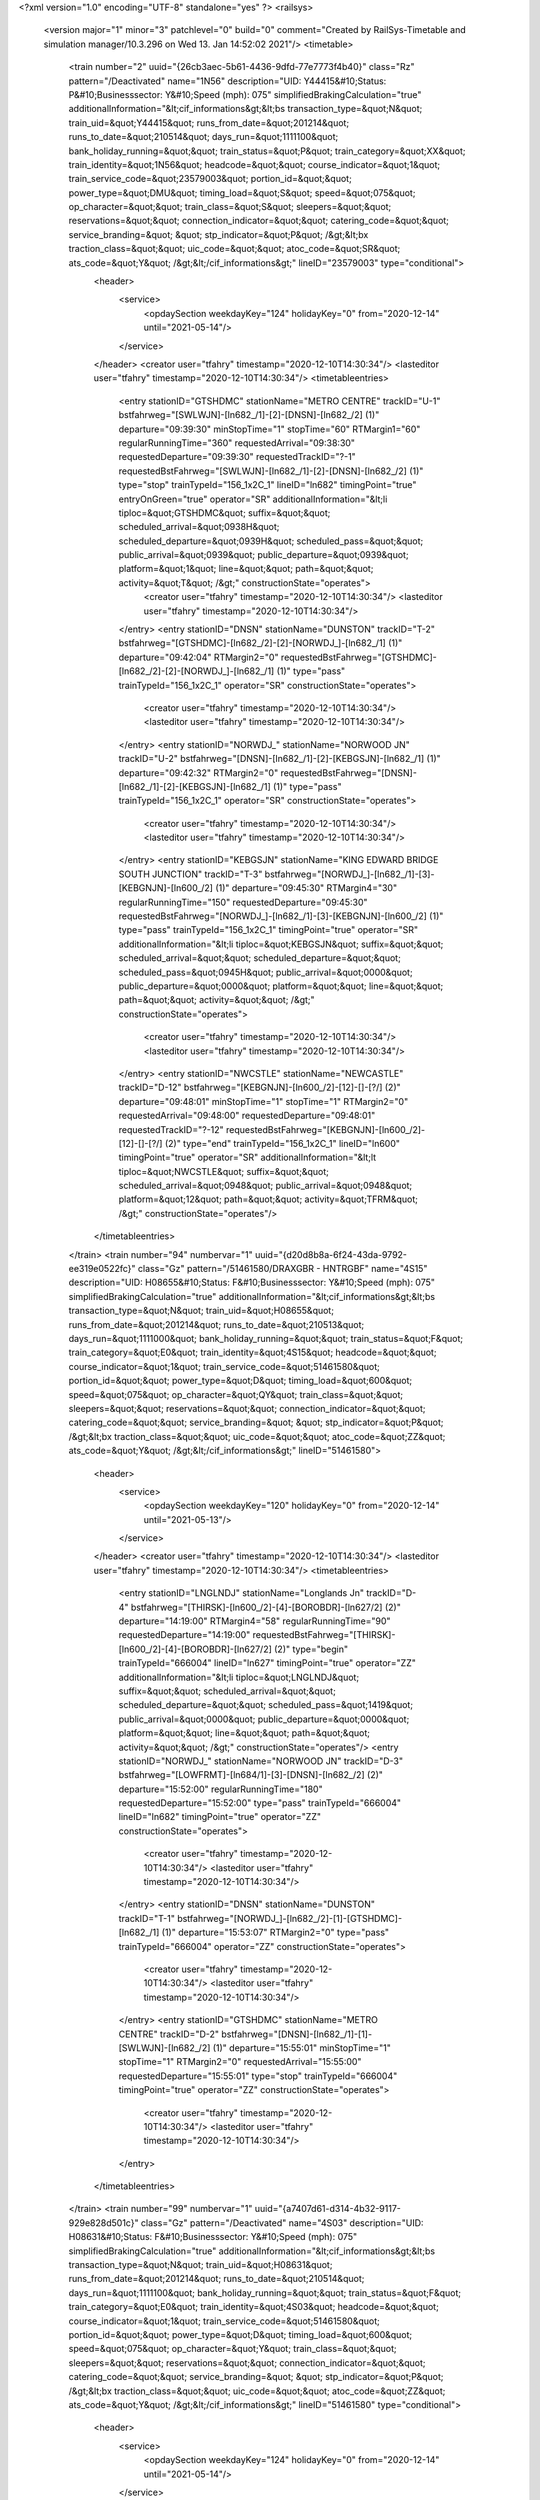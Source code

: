 <?xml version="1.0" encoding="UTF-8" standalone="yes" ?>
<railsys>
	<version major="1" minor="3" patchlevel="0" build="0" comment="Created by RailSys-Timetable and simulation manager/10.3.296 on Wed 13. Jan 14:52:02 2021"/>
	<timetable>
		<train number="2" uuid="{26cb3aec-5b61-4436-9dfd-77e7773f4b40}" class="Rz" pattern="/Deactivated" name="1N56" description="UID: Y44415&#10;Status: P&#10;Businesssector: Y&#10;Speed (mph): 075" simplifiedBrakingCalculation="true" additionalInformation="&lt;cif_informations&gt;&lt;bs transaction_type=&quot;N&quot; train_uid=&quot;Y44415&quot; runs_from_date=&quot;201214&quot; runs_to_date=&quot;210514&quot; days_run=&quot;1111100&quot; bank_holiday_running=&quot;&quot; train_status=&quot;P&quot; train_category=&quot;XX&quot; train_identity=&quot;1N56&quot; headcode=&quot;&quot; course_indicator=&quot;1&quot; train_service_code=&quot;23579003&quot; portion_id=&quot;&quot; power_type=&quot;DMU&quot; timing_load=&quot;S&quot; speed=&quot;075&quot; op_character=&quot;&quot; train_class=&quot;S&quot; sleepers=&quot;&quot; reservations=&quot;&quot; connection_indicator=&quot;&quot; catering_code=&quot;&quot; service_branding=&quot;    &quot; stp_indicator=&quot;P&quot; /&gt;&lt;bx traction_class=&quot;&quot; uic_code=&quot;&quot; atoc_code=&quot;SR&quot; ats_code=&quot;Y&quot; /&gt;&lt;/cif_informations&gt;" lineID="23579003" type="conditional">
			<header>
				<service>
					<opdaySection weekdayKey="124" holidayKey="0" from="2020-12-14" until="2021-05-14"/>
				</service>
			</header>
			<creator user="tfahry" timestamp="2020-12-10T14:30:34"/>
			<lasteditor user="tfahry" timestamp="2020-12-10T14:30:34"/>
			<timetableentries>
				<entry stationID="GTSHDMC" stationName="METRO CENTRE" trackID="U-1" bstfahrweg="[SWLWJN]-[ln682_/1]-[2]-[DNSN]-[ln682_/2] (1)" departure="09:39:30" minStopTime="1" stopTime="60" RTMargin1="60" regularRunningTime="360" requestedArrival="09:38:30" requestedDeparture="09:39:30" requestedTrackID="?-1" requestedBstFahrweg="[SWLWJN]-[ln682_/1]-[2]-[DNSN]-[ln682_/2] (1)" type="stop" trainTypeId="156_1x2C_1" lineID="ln682" timingPoint="true" entryOnGreen="true" operator="SR" additionalInformation="&lt;li tiploc=&quot;GTSHDMC&quot; suffix=&quot;&quot; scheduled_arrival=&quot;0938H&quot; scheduled_departure=&quot;0939H&quot; scheduled_pass=&quot;&quot; public_arrival=&quot;0939&quot; public_departure=&quot;0939&quot; platform=&quot;1&quot; line=&quot;&quot; path=&quot;&quot; activity=&quot;T&quot; /&gt;" constructionState="operates">
					<creator user="tfahry" timestamp="2020-12-10T14:30:34"/>
					<lasteditor user="tfahry" timestamp="2020-12-10T14:30:34"/>
				</entry>
				<entry stationID="DNSN" stationName="DUNSTON" trackID="T-2" bstfahrweg="[GTSHDMC]-[ln682_/2]-[2]-[NORWDJ_]-[ln682_/1] (1)" departure="09:42:04" RTMargin2="0" requestedBstFahrweg="[GTSHDMC]-[ln682_/2]-[2]-[NORWDJ_]-[ln682_/1] (1)" type="pass" trainTypeId="156_1x2C_1" operator="SR" constructionState="operates">
					<creator user="tfahry" timestamp="2020-12-10T14:30:34"/>
					<lasteditor user="tfahry" timestamp="2020-12-10T14:30:34"/>
				</entry>
				<entry stationID="NORWDJ_" stationName="NORWOOD JN" trackID="U-2" bstfahrweg="[DNSN]-[ln682_/1]-[2]-[KEBGSJN]-[ln682_/1] (1)" departure="09:42:32" RTMargin2="0" requestedBstFahrweg="[DNSN]-[ln682_/1]-[2]-[KEBGSJN]-[ln682_/1] (1)" type="pass" trainTypeId="156_1x2C_1" operator="SR" constructionState="operates">
					<creator user="tfahry" timestamp="2020-12-10T14:30:34"/>
					<lasteditor user="tfahry" timestamp="2020-12-10T14:30:34"/>
				</entry>
				<entry stationID="KEBGSJN" stationName="KING EDWARD BRIDGE SOUTH JUNCTION" trackID="T-3" bstfahrweg="[NORWDJ_]-[ln682_/1]-[3]-[KEBGNJN]-[ln600_/2] (1)" departure="09:45:30" RTMargin4="30" regularRunningTime="150" requestedDeparture="09:45:30" requestedBstFahrweg="[NORWDJ_]-[ln682_/1]-[3]-[KEBGNJN]-[ln600_/2] (1)" type="pass" trainTypeId="156_1x2C_1" timingPoint="true" operator="SR" additionalInformation="&lt;li tiploc=&quot;KEBGSJN&quot; suffix=&quot;&quot; scheduled_arrival=&quot;&quot; scheduled_departure=&quot;&quot; scheduled_pass=&quot;0945H&quot; public_arrival=&quot;0000&quot; public_departure=&quot;0000&quot; platform=&quot;&quot; line=&quot;&quot; path=&quot;&quot; activity=&quot;&quot; /&gt;" constructionState="operates">
					<creator user="tfahry" timestamp="2020-12-10T14:30:34"/>
					<lasteditor user="tfahry" timestamp="2020-12-10T14:30:34"/>
				</entry>
				<entry stationID="NWCSTLE" stationName="NEWCASTLE" trackID="D-12" bstfahrweg="[KEBGNJN]-[ln600_/2]-[12]-[]-[?/] (2)" departure="09:48:01" minStopTime="1" stopTime="1" RTMargin2="0" requestedArrival="09:48:00" requestedDeparture="09:48:01" requestedTrackID="?-12" requestedBstFahrweg="[KEBGNJN]-[ln600_/2]-[12]-[]-[?/] (2)" type="end" trainTypeId="156_1x2C_1" lineID="ln600" timingPoint="true" operator="SR" additionalInformation="&lt;lt tiploc=&quot;NWCSTLE&quot; suffix=&quot;&quot; scheduled_arrival=&quot;0948&quot; public_arrival=&quot;0948&quot; platform=&quot;12&quot; path=&quot;&quot; activity=&quot;TFRM&quot; /&gt;" constructionState="operates"/>
			</timetableentries>
		</train>
		<train number="94" numbervar="1" uuid="{d20d8b8a-6f24-43da-9792-ee319e0522fc}" class="Gz" pattern="/51461580/DRAXGBR - HNTRGBF" name="4S15" description="UID: H08655&#10;Status: F&#10;Businesssector: Y&#10;Speed (mph): 075" simplifiedBrakingCalculation="true" additionalInformation="&lt;cif_informations&gt;&lt;bs transaction_type=&quot;N&quot; train_uid=&quot;H08655&quot; runs_from_date=&quot;201214&quot; runs_to_date=&quot;210513&quot; days_run=&quot;1111000&quot; bank_holiday_running=&quot;&quot; train_status=&quot;F&quot; train_category=&quot;E0&quot; train_identity=&quot;4S15&quot; headcode=&quot;&quot; course_indicator=&quot;1&quot; train_service_code=&quot;51461580&quot; portion_id=&quot;&quot; power_type=&quot;D&quot; timing_load=&quot;600&quot; speed=&quot;075&quot; op_character=&quot;QY&quot; train_class=&quot;&quot; sleepers=&quot;&quot; reservations=&quot;&quot; connection_indicator=&quot;&quot; catering_code=&quot;&quot; service_branding=&quot;    &quot; stp_indicator=&quot;P&quot; /&gt;&lt;bx traction_class=&quot;&quot; uic_code=&quot;&quot; atoc_code=&quot;ZZ&quot; ats_code=&quot;Y&quot; /&gt;&lt;/cif_informations&gt;" lineID="51461580">
			<header>
				<service>
					<opdaySection weekdayKey="120" holidayKey="0" from="2020-12-14" until="2021-05-13"/>
				</service>
			</header>
			<creator user="tfahry" timestamp="2020-12-10T14:30:34"/>
			<lasteditor user="tfahry" timestamp="2020-12-10T14:30:34"/>
			<timetableentries>
				<entry stationID="LNGLNDJ" stationName="Longlands Jn" trackID="D-4" bstfahrweg="[THIRSK]-[ln600_/2]-[4]-[BOROBDR]-[ln627/2] (2)" departure="14:19:00" RTMargin4="58" regularRunningTime="90" requestedDeparture="14:19:00" requestedBstFahrweg="[THIRSK]-[ln600_/2]-[4]-[BOROBDR]-[ln627/2] (2)" type="begin" trainTypeId="666004" lineID="ln627" timingPoint="true" operator="ZZ" additionalInformation="&lt;li tiploc=&quot;LNGLNDJ&quot; suffix=&quot;&quot; scheduled_arrival=&quot;&quot; scheduled_departure=&quot;&quot; scheduled_pass=&quot;1419&quot; public_arrival=&quot;0000&quot; public_departure=&quot;0000&quot; platform=&quot;&quot; line=&quot;&quot; path=&quot;&quot; activity=&quot;&quot; /&gt;" constructionState="operates"/>
				<entry stationID="NORWDJ_" stationName="NORWOOD JN" trackID="D-3" bstfahrweg="[LOWFRMT]-[ln684/1]-[3]-[DNSN]-[ln682_/2] (2)" departure="15:52:00" regularRunningTime="180" requestedDeparture="15:52:00" type="pass" trainTypeId="666004" lineID="ln682" timingPoint="true" operator="ZZ" constructionState="operates">
					<creator user="tfahry" timestamp="2020-12-10T14:30:34"/>
					<lasteditor user="tfahry" timestamp="2020-12-10T14:30:34"/>
				</entry>
				<entry stationID="DNSN" stationName="DUNSTON" trackID="T-1" bstfahrweg="[NORWDJ_]-[ln682_/2]-[1]-[GTSHDMC]-[ln682_/1] (1)" departure="15:53:07" RTMargin2="0" type="pass" trainTypeId="666004" operator="ZZ" constructionState="operates">
					<creator user="tfahry" timestamp="2020-12-10T14:30:34"/>
					<lasteditor user="tfahry" timestamp="2020-12-10T14:30:34"/>
				</entry>
				<entry stationID="GTSHDMC" stationName="METRO CENTRE" trackID="D-2" bstfahrweg="[DNSN]-[ln682_/1]-[1]-[SWLWJN]-[ln682_/2] (1)" departure="15:55:01" minStopTime="1" stopTime="1" RTMargin2="0" requestedArrival="15:55:00" requestedDeparture="15:55:01" type="stop" trainTypeId="666004" timingPoint="true" operator="ZZ" constructionState="operates">
					<creator user="tfahry" timestamp="2020-12-10T14:30:34"/>
					<lasteditor user="tfahry" timestamp="2020-12-10T14:30:34"/>
				</entry>
			</timetableentries>
		</train>
		<train number="99" numbervar="1" uuid="{a7407d61-d314-4b32-9117-929e828d501c}" class="Gz" pattern="/Deactivated" name="4S03" description="UID: H08631&#10;Status: F&#10;Businesssector: Y&#10;Speed (mph): 075" simplifiedBrakingCalculation="true" additionalInformation="&lt;cif_informations&gt;&lt;bs transaction_type=&quot;N&quot; train_uid=&quot;H08631&quot; runs_from_date=&quot;201214&quot; runs_to_date=&quot;210514&quot; days_run=&quot;1111100&quot; bank_holiday_running=&quot;&quot; train_status=&quot;F&quot; train_category=&quot;E0&quot; train_identity=&quot;4S03&quot; headcode=&quot;&quot; course_indicator=&quot;1&quot; train_service_code=&quot;51461580&quot; portion_id=&quot;&quot; power_type=&quot;D&quot; timing_load=&quot;600&quot; speed=&quot;075&quot; op_character=&quot;Y&quot; train_class=&quot;&quot; sleepers=&quot;&quot; reservations=&quot;&quot; connection_indicator=&quot;&quot; catering_code=&quot;&quot; service_branding=&quot;    &quot; stp_indicator=&quot;P&quot; /&gt;&lt;bx traction_class=&quot;&quot; uic_code=&quot;&quot; atoc_code=&quot;ZZ&quot; ats_code=&quot;Y&quot; /&gt;&lt;/cif_informations&gt;" lineID="51461580" type="conditional">
			<header>
				<service>
					<opdaySection weekdayKey="124" holidayKey="0" from="2020-12-14" until="2021-05-14"/>
				</service>
			</header>
			<creator user="tfahry" timestamp="2020-12-10T14:30:34"/>
			<lasteditor user="tfahry" timestamp="2020-12-10T14:30:34"/>
			<timetableentries>
				<entry stationID="LNGLNDJ" stationName="Longlands Jn" trackID="D-4" bstfahrweg="[THIRSK]-[ln600_/2]-[4]-[NLRTN]-[ln600_/3] (1)" departure="08:10:18" regularRunningTime="72" requestedBstFahrweg="[THIRSK]-[ln600_/2]-[4]-[NLRTN]-[ln600_/3] (1)" type="begin" trainTypeId="666004" lineID="ln600" timingPoint="true" operator="ZZ" constructionState="operates"/>
				<entry stationID="NORWDJ_" stationName="NORWOOD JN" trackID="D-3" bstfahrweg="[LOWFRMT]-[ln684/1]-[3]-[DNSN]-[ln682_/2] (2)" departure="09:39:30" regularRunningTime="180" requestedDeparture="09:39:30" type="pass" trainTypeId="666004" lineID="ln682" timingPoint="true" operator="ZZ" constructionState="operates">
					<creator user="tfahry" timestamp="2020-12-10T14:30:34"/>
					<lasteditor user="tfahry" timestamp="2020-12-10T14:30:34"/>
				</entry>
				<entry stationID="DNSN" stationName="DUNSTON" trackID="T-1" bstfahrweg="[NORWDJ_]-[ln682_/2]-[1]-[GTSHDMC]-[ln682_/1] (1)" departure="09:40:35" RTMargin2="0" type="pass" trainTypeId="666004" operator="ZZ" constructionState="operates">
					<creator user="tfahry" timestamp="2020-12-10T14:30:34"/>
					<lasteditor user="tfahry" timestamp="2020-12-10T14:30:34"/>
				</entry>
				<entry stationID="GTSHDMC" stationName="METRO CENTRE" trackID="D-2" bstfahrweg="[DNSN]-[ln682_/1]-[1]-[SWLWJN]-[ln682_/2] (1)" departure="09:42:31" minStopTime="1" stopTime="1" RTMargin2="0" requestedArrival="09:42:30" requestedDeparture="09:42:31" type="stop" trainTypeId="666004" timingPoint="true" operator="ZZ" constructionState="operates">
					<creator user="tfahry" timestamp="2020-12-10T14:30:34"/>
					<lasteditor user="tfahry" timestamp="2020-12-10T14:30:34"/>
				</entry>
			</timetableentries>
		</train>
		<train number="119" numbervar="1" uuid="{5ad7a697-00ed-44f8-bbaa-f17f2dfa2255}" class="Gz" pattern="/51461580/DRAXGBR - HNTRGBF" name="4S26" description="UID: H08688&#10;Status: F&#10;Businesssector: Y&#10;Speed (mph): 075" simplifiedBrakingCalculation="true" additionalInformation="&lt;cif_informations&gt;&lt;bs transaction_type=&quot;N&quot; train_uid=&quot;H08688&quot; runs_from_date=&quot;201214&quot; runs_to_date=&quot;210514&quot; days_run=&quot;1111100&quot; bank_holiday_running=&quot;&quot; train_status=&quot;F&quot; train_category=&quot;E0&quot; train_identity=&quot;4S26&quot; headcode=&quot;&quot; course_indicator=&quot;1&quot; train_service_code=&quot;51461580&quot; portion_id=&quot;&quot; power_type=&quot;D&quot; timing_load=&quot;600&quot; speed=&quot;075&quot; op_character=&quot;QY&quot; train_class=&quot;&quot; sleepers=&quot;&quot; reservations=&quot;&quot; connection_indicator=&quot;&quot; catering_code=&quot;&quot; service_branding=&quot;    &quot; stp_indicator=&quot;P&quot; /&gt;&lt;bx traction_class=&quot;&quot; uic_code=&quot;&quot; atoc_code=&quot;ZZ&quot; ats_code=&quot;Y&quot; /&gt;&lt;/cif_informations&gt;" lineID="51461580">
			<header>
				<service>
					<opdaySection weekdayKey="124" holidayKey="0" from="2020-12-14" until="2021-05-14"/>
				</service>
			</header>
			<creator user="tfahry" timestamp="2020-12-10T14:30:34"/>
			<lasteditor user="tfahry" timestamp="2020-12-10T14:30:34"/>
			<timetableentries>
				<entry stationID="LNGLNDJ" stationName="Longlands Jn" trackID="D-4" bstfahrweg="[THIRSK]-[ln600_/2]-[4]-[NLRTN]-[ln600_/3] (1)" departure="10:15:00" regularRunningTime="60" requestedDeparture="10:15:00" requestedBstFahrweg="[THIRSK]-[ln600_/2]-[4]-[NLRTN]-[ln600_/3] (1)" type="begin" trainTypeId="666004" lineID="ln600" timingPoint="true" operator="ZZ" additionalInformation="&lt;li tiploc=&quot;LNGLNDJ&quot; suffix=&quot;&quot; scheduled_arrival=&quot;&quot; scheduled_departure=&quot;&quot; scheduled_pass=&quot;1015&quot; public_arrival=&quot;0000&quot; public_departure=&quot;0000&quot; platform=&quot;&quot; line=&quot;&quot; path=&quot;&quot; activity=&quot;&quot; /&gt;" constructionState="operates"/>
				<entry stationID="KEBGSJN" stationName="KING EDWARD BRIDGE SOUTH JUNCTION" trackID="T-4" bstfahrweg="[KEBGEJN]-[ln627/1]-[4-5]-[NORWDJ_]-[ln682_/2] (2)" departure="11:28:14" regularRunningTime="1006" requestedBstFahrweg="[KEBGEJN]-[ln627/1]-[4-5]-[NORWDJ_]-[ln682_/2] (2)" type="pass" trainTypeId="666004" lineID="ln682" timingPoint="true" operator="ZZ" constructionState="operates">
					<creator user="tfahry" timestamp="2020-12-10T14:30:34"/>
					<lasteditor user="tfahry" timestamp="2020-12-10T14:30:34"/>
				</entry>
				<entry stationID="NORWDJ_" stationName="NORWOOD JN" trackID="D-1" bstfahrweg="[KEBGSJN]-[ln682_/2]-[1]-[DNSN]-[ln682_/2] (1)" departure="11:35:12" RTMargin2="0" requestedBstFahrweg="[KEBGSJN]-[ln682_/2]-[1]-[DNSN]-[ln682_/2] (1)" type="pass" trainTypeId="666004" operator="ZZ" constructionState="operates">
					<creator user="tfahry" timestamp="2020-12-10T14:30:34"/>
					<lasteditor user="tfahry" timestamp="2020-12-10T14:30:34"/>
				</entry>
				<entry stationID="DNSN" stationName="DUNSTON" trackID="T-1" bstfahrweg="[NORWDJ_]-[ln682_/2]-[1]-[GTSHDMC]-[ln682_/1] (1)" departure="11:37:47" RTMargin2="0" requestedBstFahrweg="[NORWDJ_]-[ln682_/2]-[1]-[GTSHDMC]-[ln682_/1] (1)" type="pass" trainTypeId="666004" operator="ZZ" constructionState="operates">
					<creator user="tfahry" timestamp="2020-12-10T14:30:34"/>
					<lasteditor user="tfahry" timestamp="2020-12-10T14:30:34"/>
				</entry>
				<entry stationID="GTSHDMC" stationName="METRO CENTRE" trackID="D-2" bstfahrweg="[DNSN]-[ln682_/1]-[1]-[SWLWJN]-[ln682_/2] (1)" departure="11:45:00" RTMargin2="0" requestedDeparture="11:45:00" requestedTrackID="?-2" requestedBstFahrweg="[DNSN]-[ln682_/1]-[1]-[SWLWJN]-[ln682_/2] (1)" type="pass" trainTypeId="666004" timingPoint="true" operator="ZZ" additionalInformation="&lt;li tiploc=&quot;GTSHDMC&quot; suffix=&quot;&quot; scheduled_arrival=&quot;&quot; scheduled_departure=&quot;&quot; scheduled_pass=&quot;1145&quot; public_arrival=&quot;0000&quot; public_departure=&quot;0000&quot; platform=&quot;2&quot; line=&quot;&quot; path=&quot;&quot; activity=&quot;&quot; /&gt;" constructionState="operates">
					<creator user="tfahry" timestamp="2020-12-10T14:30:34"/>
					<lasteditor user="tfahry" timestamp="2020-12-10T14:30:34"/>
				</entry>
			</timetableentries>
		</train>
		<train number="218" uuid="{006caaf7-838e-4379-8054-8bd468b5b76d}" class="Rz" pattern="/Deactivated" name="2N62" description="UID: C33890&#10;Status: P&#10;Businesssector: Y&#10;Speed (mph): 075" simplifiedBrakingCalculation="true" additionalInformation="&lt;cif_informations&gt;&lt;bs transaction_type=&quot;N&quot; train_uid=&quot;C33890&quot; runs_from_date=&quot;201214&quot; runs_to_date=&quot;210514&quot; days_run=&quot;1111100&quot; bank_holiday_running=&quot;&quot; train_status=&quot;P&quot; train_category=&quot;OO&quot; train_identity=&quot;2N62&quot; headcode=&quot;5131&quot; course_indicator=&quot;1&quot; train_service_code=&quot;21793000&quot; portion_id=&quot;&quot; power_type=&quot;DMU&quot; timing_load=&quot;S&quot; speed=&quot;075&quot; op_character=&quot;&quot; train_class=&quot;S&quot; sleepers=&quot;&quot; reservations=&quot;S&quot; connection_indicator=&quot;&quot; catering_code=&quot;&quot; service_branding=&quot;    &quot; stp_indicator=&quot;P&quot; /&gt;&lt;bx traction_class=&quot;&quot; uic_code=&quot;&quot; atoc_code=&quot;NT&quot; ats_code=&quot;Y&quot; /&gt;&lt;/cif_informations&gt;" lineID="21793000" type="conditional">
			<header>
				<service>
					<opdaySection weekdayKey="124" holidayKey="0" from="2020-12-14" until="2021-05-14"/>
				</service>
			</header>
			<creator user="tfahry" timestamp="2020-12-10T14:30:34"/>
			<lasteditor user="tfahry" timestamp="2020-12-10T14:30:34"/>
			<timetableentries>
				<entry stationID="GTSHDMC" stationName="METRO CENTRE" trackID="U-1" bstfahrweg="[SWLWJN]-[ln682_/1]-[2]-[DNSN]-[ln682_/2] (1)" departure="22:33:00" minStopTime="30" stopTime="60" RTMargin1="45" regularRunningTime="360" requestedArrival="22:32:00" requestedDeparture="22:33:00" requestedTrackID="?-1" type="stop" trainTypeId="158_2C_2_75" lineID="ln682" timingPoint="true" entryOnGreen="true" operator="NT" additionalInformation="&lt;li tiploc=&quot;GTSHDMC&quot; suffix=&quot;&quot; scheduled_arrival=&quot;2232&quot; scheduled_departure=&quot;2233&quot; scheduled_pass=&quot;&quot; public_arrival=&quot;2232&quot; public_departure=&quot;2233&quot; platform=&quot;1&quot; line=&quot;&quot; path=&quot;&quot; activity=&quot;T&quot; /&gt;" constructionState="operates">
					<creator user="tfahry" timestamp="2020-12-10T14:30:34"/>
					<lasteditor user="tfahry" timestamp="2020-12-10T14:30:34"/>
				</entry>
				<entry stationID="DNSN" stationName="DUNSTON" trackID="T-2" bstfahrweg="[GTSHDMC]-[ln682_/2]-[2]-[NORWDJ_]-[ln682_/1] (1)" departure="22:35:33" RTMargin2="0" type="pass" trainTypeId="158_2C_2_75" constructionState="operates">
					<creator user="tfahry" timestamp="2020-12-10T14:30:34"/>
					<lasteditor user="tfahry" timestamp="2020-12-10T14:30:34"/>
				</entry>
				<entry stationID="NORWDJ_" stationName="NORWOOD JN" trackID="U-2" bstfahrweg="[DNSN]-[ln682_/1]-[2]-[KEBGSJN]-[ln682_/1] (1)" departure="22:36:01" RTMargin2="0" type="pass" trainTypeId="158_2C_2_75" constructionState="operates">
					<creator user="tfahry" timestamp="2020-12-10T14:30:34"/>
					<lasteditor user="tfahry" timestamp="2020-12-10T14:30:34"/>
				</entry>
				<entry stationID="KEBGSJN" stationName="KING EDWARD BRIDGE SOUTH JUNCTION" trackID="T-4" bstfahrweg="[NORWDJ_]-[ln682_/1]-[3-4]-[KEBGNJN]-[ln600_/1] (2)" departure="22:39:00" RTMargin1="15" regularRunningTime="150" requestedDeparture="22:39:00" type="pass" trainTypeId="158_2C_2_75" timingPoint="true" operator="NT" additionalInformation="&lt;li tiploc=&quot;KEBGSJN&quot; suffix=&quot;&quot; scheduled_arrival=&quot;&quot; scheduled_departure=&quot;&quot; scheduled_pass=&quot;2239&quot; public_arrival=&quot;0000&quot; public_departure=&quot;0000&quot; platform=&quot;&quot; line=&quot;SL&quot; path=&quot;&quot; activity=&quot;&quot; /&gt;" constructionState="operates">
					<creator user="tfahry" timestamp="2020-12-10T14:30:34"/>
					<lasteditor user="tfahry" timestamp="2020-12-10T14:30:34"/>
				</entry>
				<entry stationID="PELAW" stationName="PELAW JUNCTION" trackID="T-2" bstfahrweg="[PELAWGL]-[ln627/1]-[2]-[PELAWMJ]-[ln627/1] (1)" departure="22:57:30" RTMargin2="0" requestedDeparture="22:57:30" type="end" trainTypeId="158_2C_2_75" lineID="ln627" timingPoint="true" operator="NT" additionalInformation="&lt;li tiploc=&quot;PELAW&quot; suffix=&quot;&quot; scheduled_arrival=&quot;&quot; scheduled_departure=&quot;&quot; scheduled_pass=&quot;2257H&quot; public_arrival=&quot;0000&quot; public_departure=&quot;0000&quot; platform=&quot;&quot; line=&quot;&quot; path=&quot;&quot; activity=&quot;&quot; /&gt;" constructionState="operates"/>
			</timetableentries>
		</train>
		<train number="233" numbervar="1" uuid="{5784e53a-86bb-46c5-aa39-d80be860d382}" class="Lz" pattern="/Deactivated" name="5N04" description="UID: C26610&#10;Status: P&#10;Businesssector: Y&#10;Speed (mph): 075" simplifiedBrakingCalculation="true" additionalInformation="&lt;cif_informations&gt;&lt;bs transaction_type=&quot;N&quot; train_uid=&quot;C26610&quot; runs_from_date=&quot;201214&quot; runs_to_date=&quot;210515&quot; days_run=&quot;1111110&quot; bank_holiday_running=&quot;&quot; train_status=&quot;P&quot; train_category=&quot;EE&quot; train_identity=&quot;5N04&quot; headcode=&quot;&quot; course_indicator=&quot;1&quot; train_service_code=&quot;21799000&quot; portion_id=&quot;&quot; power_type=&quot;DMU&quot; timing_load=&quot;S&quot; speed=&quot;075&quot; op_character=&quot;&quot; train_class=&quot;&quot; sleepers=&quot;&quot; reservations=&quot;&quot; connection_indicator=&quot;&quot; catering_code=&quot;&quot; service_branding=&quot;    &quot; stp_indicator=&quot;P&quot; /&gt;&lt;bx traction_class=&quot;&quot; uic_code=&quot;&quot; atoc_code=&quot;NT&quot; ats_code=&quot;Y&quot; /&gt;&lt;/cif_informations&gt;" lineID="21799000" type="conditional">
			<header>
				<service>
					<opdaySection weekdayKey="126" holidayKey="0" from="2020-12-14" until="2021-05-15"/>
				</service>
			</header>
			<creator user="tfahry" timestamp="2020-12-10T14:30:34"/>
			<lasteditor user="tfahry" timestamp="2020-12-10T14:30:34"/>
			<timetableentries>
				<entry stationID="NWCSTLE" stationName="NEWCASTLE" trackID="U-3" bstfahrweg="[NWCSCEE]-[ln600_/4]-[3]-[KEBGNJN]-[ln600_/4] (2)" departure="05:40:00" minStopTime="1" stopTime="1" regularRunningTime="120" requestedArrival="05:39:59" requestedDeparture="05:40:00" requestedTrackID="?-3" requestedBstFahrweg="[NWCSCEE]-[ln600_/4]-[3]-[KEBGNJN]-[ln600_/4] (2)" type="begin" trainTypeId="158_156_4 car_5" lineID="ln600" timingPoint="true" entryOnGreen="true" operator="NT" additionalInformation="&lt;cr tiploc=&quot;NWCSTLE&quot; suffix=&quot;&quot; train_category=&quot;EE&quot; train_identity=&quot;5N04&quot; headcode=&quot;&quot; course_indicator=&quot;1&quot; train_service_code=&quot;21793000&quot; portion_id=&quot;&quot; power_type=&quot;DMU&quot; timing_load=&quot;S&quot; speed=&quot;075&quot; op_character=&quot;&quot; train_class=&quot;&quot; sleepers=&quot;&quot; reservations=&quot;&quot; connection_indicator=&quot;&quot; catering_code=&quot;&quot; service_branding=&quot;&quot; /&gt;&lt;li tiploc=&quot;NWCSTLE&quot; suffix=&quot;&quot; scheduled_arrival=&quot;0530&quot; scheduled_departure=&quot;0540&quot; scheduled_pass=&quot;&quot; public_arrival=&quot;0000&quot; public_departure=&quot;0000&quot; platform=&quot;3&quot; line=&quot;SL&quot; path=&quot;&quot; activity=&quot;OP&quot; /&gt;" constructionState="operates"/>
				<entry stationID="KEBGSJN" stationName="KING EDWARD BRIDGE SOUTH JUNCTION" trackID="T-4" bstfahrweg="[KEBGNJN]-[ln600_/1]-[3-4]-[NORWDJ_]-[ln682_/2] (1)" departure="05:42:00" regularRunningTime="270" requestedDeparture="05:42:00" requestedBstFahrweg="[KEBGNJN]-[ln600_/1]-[3-4]-[NORWDJ_]-[ln682_/2] (1)" type="pass" trainTypeId="158_156_4 car_5" lineID="ln682" timingPoint="true" operator="NT" additionalInformation="&lt;li tiploc=&quot;KEBGSJN&quot; suffix=&quot;&quot; scheduled_arrival=&quot;&quot; scheduled_departure=&quot;&quot; scheduled_pass=&quot;0542&quot; public_arrival=&quot;0000&quot; public_departure=&quot;0000&quot; platform=&quot;&quot; line=&quot;&quot; path=&quot;&quot; activity=&quot;&quot; /&gt;" constructionState="operates">
					<creator user="tfahry" timestamp="2020-12-10T14:30:34"/>
					<lasteditor user="tfahry" timestamp="2020-12-10T14:30:34"/>
				</entry>
				<entry stationID="NORWDJ_" stationName="NORWOOD JN" trackID="D-1" bstfahrweg="[KEBGSJN]-[ln682_/2]-[1]-[DNSN]-[ln682_/2] (1)" departure="05:43:49" RTMargin2="0" requestedBstFahrweg="[KEBGSJN]-[ln682_/2]-[1]-[DNSN]-[ln682_/2] (1)" type="pass" trainTypeId="158_156_4 car_5" operator="NT" constructionState="operates">
					<creator user="tfahry" timestamp="2020-12-10T14:30:34"/>
					<lasteditor user="tfahry" timestamp="2020-12-10T14:30:34"/>
				</entry>
				<entry stationID="DNSN" stationName="DUNSTON" trackID="T-1" bstfahrweg="[NORWDJ_]-[ln682_/2]-[1]-[GTSHDMC]-[ln682_/1] (1)" departure="05:44:44" RTMargin2="0" requestedBstFahrweg="[NORWDJ_]-[ln682_/2]-[1]-[GTSHDMC]-[ln682_/1] (1)" type="pass" trainTypeId="158_156_4 car_5" operator="NT" constructionState="operates">
					<creator user="tfahry" timestamp="2020-12-10T14:30:34"/>
					<lasteditor user="tfahry" timestamp="2020-12-10T14:30:34"/>
				</entry>
				<entry stationID="GTSHDMC" stationName="METRO CENTRE" trackID="D-2" bstfahrweg="[DNSN]-[ln682_/1]-[1]-[SWLWJN]-[ln682_/2] (1)" departure="05:46:30" RTMargin2="0" requestedDeparture="05:46:30" requestedTrackID="?-2" requestedBstFahrweg="[DNSN]-[ln682_/1]-[1]-[SWLWJN]-[ln682_/2] (1)" type="pass" trainTypeId="158_156_4 car_5" timingPoint="true" operator="NT" additionalInformation="&lt;li tiploc=&quot;GTSHDMC&quot; suffix=&quot;&quot; scheduled_arrival=&quot;&quot; scheduled_departure=&quot;&quot; scheduled_pass=&quot;0546H&quot; public_arrival=&quot;0000&quot; public_departure=&quot;0000&quot; platform=&quot;2&quot; line=&quot;&quot; path=&quot;&quot; activity=&quot;&quot; /&gt;" constructionState="operates">
					<creator user="tfahry" timestamp="2020-12-10T14:30:34"/>
					<lasteditor user="tfahry" timestamp="2020-12-10T14:30:34"/>
				</entry>
			</timetableentries>
		</train>
		<train number="254" uuid="{37bcd528-77a9-4fc9-9120-6f6ad731f7db}" class="Lz" pattern="/Deactivated" name="5A46" description="UID: C26585&#10;Status: P&#10;Businesssector: Y&#10;Speed (mph): 075" simplifiedBrakingCalculation="true" additionalInformation="&lt;cif_informations&gt;&lt;bs transaction_type=&quot;N&quot; train_uid=&quot;C26585&quot; runs_from_date=&quot;201214&quot; runs_to_date=&quot;210514&quot; days_run=&quot;1111100&quot; bank_holiday_running=&quot;&quot; train_status=&quot;P&quot; train_category=&quot;EE&quot; train_identity=&quot;5A46&quot; headcode=&quot;&quot; course_indicator=&quot;1&quot; train_service_code=&quot;21796000&quot; portion_id=&quot;&quot; power_type=&quot;DMU&quot; timing_load=&quot;S&quot; speed=&quot;075&quot; op_character=&quot;&quot; train_class=&quot;&quot; sleepers=&quot;&quot; reservations=&quot;&quot; connection_indicator=&quot;&quot; catering_code=&quot;&quot; service_branding=&quot;    &quot; stp_indicator=&quot;P&quot; /&gt;&lt;bx traction_class=&quot;&quot; uic_code=&quot;&quot; atoc_code=&quot;NT&quot; ats_code=&quot;Y&quot; /&gt;&lt;/cif_informations&gt;" lineID="21796000" type="conditional">
			<header>
				<service>
					<opdaySection weekdayKey="124" holidayKey="0" from="2020-12-14" until="2021-05-14"/>
				</service>
			</header>
			<creator user="tfahry" timestamp="2020-12-10T14:30:34"/>
			<lasteditor user="tfahry" timestamp="2020-12-10T14:30:34"/>
			<timetableentries>
				<entry stationID="GTSHDMC" stationName="METRO CENTRE" trackID="D-2" bstfahrweg="[DNSN]-[ln682_/1]-[1]-[SWLWJN]-[ln682_/2] (1)" departure="20:01:00" minStopTime="1" stopTime="1" regularRunningTime="90" requestedArrival="20:00:59" requestedDeparture="20:01:00" requestedTrackID="?-2" type="stop" trainTypeId="156_1x2C_5" lineID="ln682" timingPoint="true" operator="NT" additionalInformation="&lt;lo tiploc=&quot;GTSHDMC&quot; suffix=&quot;&quot; scheduled_departure=&quot;2001&quot; public_departure=&quot;0000&quot; platform=&quot;2&quot; line=&quot;&quot; activity=&quot;TB&quot; /&gt;" constructionState="operates">
					<creator user="tfahry" timestamp="2020-12-10T14:30:34"/>
					<lasteditor user="tfahry" timestamp="2020-12-10T14:30:34"/>
				</entry>
				<entry stationID="SWLWJN" stationName="Swalwell Junction" trackID="D-1" bstfahrweg="[GTSHDMC]-[ln682_/2]-[1-2]-[GTSHDMC]-[ln682_/1] (2)" departure="20:05:30" minStopTime="180" stopTime="180" regularRunningTime="90" requestedArrival="20:02:30" requestedDeparture="20:05:30" type="stop" trainTypeId="156_1x2C_5" timingPoint="true" operator="NT" constructionState="operates">
					<creator user="tfahry" timestamp="2020-12-10T14:30:34"/>
					<lasteditor user="tfahry" timestamp="2020-12-10T14:30:34"/>
				</entry>
				<entry stationID="GTSHDMC" stationName="METRO CENTRE" trackID="U-1" bstfahrweg="[SWLWJN]-[ln682_/1]-[2]-[DNSN]-[ln682_/2] (1)" departure="20:07:01" minStopTime="1" stopTime="1" RTMargin2="0" requestedArrival="20:07:00" requestedDeparture="20:07:01" requestedTrackID="?-1" type="stop" trainTypeId="156_1x2C_5" timingPoint="true" operator="NT" additionalInformation="&lt;lt tiploc=&quot;GTSHDMC&quot; suffix=&quot;2&quot; scheduled_arrival=&quot;2007&quot; public_arrival=&quot;0000&quot; platform=&quot;1&quot; path=&quot;&quot; activity=&quot;TF&quot; /&gt;" constructionState="operates">
					<creator user="tfahry" timestamp="2020-12-10T14:30:34"/>
					<lasteditor user="tfahry" timestamp="2020-12-10T14:30:34"/>
				</entry>
			</timetableentries>
		</train>
		<train number="258" uuid="{a0ca268e-ba8e-4a5d-b8f9-f0dfb7f5806c}" class="Rz" pattern="/Deactivated" name="2W63" description="UID: C26579&#10;Status: P&#10;Businesssector: Y&#10;Speed (mph): 075" simplifiedBrakingCalculation="true" additionalInformation="&lt;cif_informations&gt;&lt;bs transaction_type=&quot;N&quot; train_uid=&quot;C26579&quot; runs_from_date=&quot;201214&quot; runs_to_date=&quot;210515&quot; days_run=&quot;1111110&quot; bank_holiday_running=&quot;&quot; train_status=&quot;P&quot; train_category=&quot;OO&quot; train_identity=&quot;2W63&quot; headcode=&quot;&quot; course_indicator=&quot;1&quot; train_service_code=&quot;11792920&quot; portion_id=&quot;&quot; power_type=&quot;DMU&quot; timing_load=&quot;S&quot; speed=&quot;075&quot; op_character=&quot;&quot; train_class=&quot;S&quot; sleepers=&quot;&quot; reservations=&quot;&quot; connection_indicator=&quot;&quot; catering_code=&quot;&quot; service_branding=&quot;    &quot; stp_indicator=&quot;P&quot; /&gt;&lt;bx traction_class=&quot;&quot; uic_code=&quot;&quot; atoc_code=&quot;NT&quot; ats_code=&quot;Y&quot; /&gt;&lt;/cif_informations&gt;" lineID="11792920" type="conditional">
			<header>
				<service>
					<opdaySection weekdayKey="126" holidayKey="0" from="2020-12-14" until="2021-05-15"/>
				</service>
			</header>
			<creator user="tfahry" timestamp="2020-12-10T14:30:34"/>
			<lasteditor user="tfahry" timestamp="2020-12-10T14:30:34"/>
			<timetableentries>
				<entry stationID="PELAW" stationName="PELAW JUNCTION" trackID="T-3" bstfahrweg="[PELAWMJ]-[ln627/2]-[3]-[PELAWGL]-[ln627/2] (1)" departure="21:44:00" regularRunningTime="60" requestedDeparture="21:44:00" requestedBstFahrweg="[PELAWMJ]-[ln627/2]-[3]-[PELAWGL]-[ln627/2] (1)" type="begin" trainTypeId="158_2C_2_75" lineID="ln627" timingPoint="true" operator="NT" additionalInformation="&lt;li tiploc=&quot;PELAW&quot; suffix=&quot;&quot; scheduled_arrival=&quot;&quot; scheduled_departure=&quot;&quot; scheduled_pass=&quot;2144&quot; public_arrival=&quot;0000&quot; public_departure=&quot;0000&quot; platform=&quot;&quot; line=&quot;&quot; path=&quot;&quot; activity=&quot;&quot; /&gt;" constructionState="operates"/>
				<entry stationID="KEBGSJN" stationName="KING EDWARD BRIDGE SOUTH JUNCTION" trackID="T-4" bstfahrweg="[KEBGNJN]-[ln600_/1]-[3-4]-[NORWDJ_]-[ln682_/2] (1)" departure="21:58:00" regularRunningTime="180" requestedDeparture="21:58:00" requestedBstFahrweg="[KEBGNJN]-[ln600_/1]-[3-4]-[NORWDJ_]-[ln682_/2] (1)" type="pass" trainTypeId="158_2C_2_75" lineID="ln682" timingPoint="true" operator="NT" additionalInformation="&lt;li tiploc=&quot;KEBGSJN&quot; suffix=&quot;&quot; scheduled_arrival=&quot;&quot; scheduled_departure=&quot;&quot; scheduled_pass=&quot;2158&quot; public_arrival=&quot;0000&quot; public_departure=&quot;0000&quot; platform=&quot;&quot; line=&quot;&quot; path=&quot;&quot; activity=&quot;&quot; /&gt;" constructionState="operates">
					<creator user="tfahry" timestamp="2020-12-10T14:30:34"/>
					<lasteditor user="tfahry" timestamp="2020-12-10T14:30:34"/>
				</entry>
				<entry stationID="NORWDJ_" stationName="NORWOOD JN" trackID="D-1" bstfahrweg="[KEBGSJN]-[ln682_/2]-[1]-[DNSN]-[ln682_/2] (1)" departure="21:59:50" RTMargin2="0" requestedBstFahrweg="[KEBGSJN]-[ln682_/2]-[1]-[DNSN]-[ln682_/2] (1)" type="pass" trainTypeId="158_2C_2_75" operator="NT" constructionState="operates">
					<creator user="tfahry" timestamp="2020-12-10T14:30:34"/>
					<lasteditor user="tfahry" timestamp="2020-12-10T14:30:34"/>
				</entry>
				<entry stationID="DNSN" stationName="DUNSTON" trackID="D-1" bstfahrweg="[NORWDJ_]-[ln682_/2]-[1]-[GTSHDMC]-[ln682_/1] (1)" departure="22:01:30" minStopTime="1" stopTime="30" regularRunningTime="150" requestedArrival="22:01:00" requestedDeparture="22:01:30" requestedBstFahrweg="[NORWDJ_]-[ln682_/2]-[1]-[GTSHDMC]-[ln682_/1] (1)" type="stop" trainTypeId="158_2C_2_75" timingPoint="true" entryOnGreen="true" operator="NT" additionalInformation="&lt;li tiploc=&quot;DNSN&quot; suffix=&quot;&quot; scheduled_arrival=&quot;2201&quot; scheduled_departure=&quot;2201H&quot; scheduled_pass=&quot;&quot; public_arrival=&quot;2201&quot; public_departure=&quot;2201&quot; platform=&quot;&quot; line=&quot;&quot; path=&quot;&quot; activity=&quot;T&quot; /&gt;" constructionState="operates">
					<creator user="tfahry" timestamp="2020-12-10T14:30:34"/>
					<lasteditor user="tfahry" timestamp="2020-12-10T14:30:34"/>
				</entry>
				<entry stationID="GTSHDMC" stationName="METRO CENTRE" trackID="D-2" bstfahrweg="[DNSN]-[ln682_/1]-[1]-[SWLWJN]-[ln682_/2] (1)" departure="22:04:01" minStopTime="1" stopTime="1" RTMargin2="0" requestedArrival="22:04:00" requestedDeparture="22:04:01" requestedTrackID="?-2" requestedBstFahrweg="[DNSN]-[ln682_/1]-[1]-[SWLWJN]-[ln682_/2] (1)" type="stop" trainTypeId="158_2C_2_75" timingPoint="true" operator="NT" additionalInformation="&lt;lt tiploc=&quot;GTSHDMC&quot; suffix=&quot;&quot; scheduled_arrival=&quot;2204&quot; public_arrival=&quot;2204&quot; platform=&quot;2&quot; path=&quot;&quot; activity=&quot;TF&quot; /&gt;" constructionState="operates">
					<creator user="tfahry" timestamp="2020-12-10T14:30:34"/>
					<lasteditor user="tfahry" timestamp="2020-12-10T14:30:34"/>
				</entry>
			</timetableentries>
		</train>
		<train number="259" uuid="{222180e7-48fa-4928-b840-64dae774c518}" class="Rz" pattern="/Deactivated" name="2W59" description="UID: C26578&#10;Status: P&#10;Businesssector: Y&#10;Speed (mph): 075" simplifiedBrakingCalculation="true" additionalInformation="&lt;cif_informations&gt;&lt;bs transaction_type=&quot;N&quot; train_uid=&quot;C26578&quot; runs_from_date=&quot;201214&quot; runs_to_date=&quot;210515&quot; days_run=&quot;1111110&quot; bank_holiday_running=&quot;&quot; train_status=&quot;P&quot; train_category=&quot;OO&quot; train_identity=&quot;2W59&quot; headcode=&quot;&quot; course_indicator=&quot;1&quot; train_service_code=&quot;21800000&quot; portion_id=&quot;&quot; power_type=&quot;DMU&quot; timing_load=&quot;S&quot; speed=&quot;075&quot; op_character=&quot;&quot; train_class=&quot;S&quot; sleepers=&quot;&quot; reservations=&quot;&quot; connection_indicator=&quot;&quot; catering_code=&quot;&quot; service_branding=&quot;    &quot; stp_indicator=&quot;P&quot; /&gt;&lt;bx traction_class=&quot;&quot; uic_code=&quot;&quot; atoc_code=&quot;NT&quot; ats_code=&quot;Y&quot; /&gt;&lt;/cif_informations&gt;" lineID="21800000" type="conditional">
			<header>
				<service>
					<opdaySection weekdayKey="126" holidayKey="0" from="2020-12-14" until="2021-05-15"/>
				</service>
			</header>
			<creator user="tfahry" timestamp="2020-12-10T14:30:34"/>
			<lasteditor user="tfahry" timestamp="2020-12-10T14:30:34"/>
			<timetableentries>
				<entry stationID="PELAW" stationName="PELAW JUNCTION" trackID="T-3" bstfahrweg="[PELAWMJ]-[ln627/2]-[3]-[PELAWGL]-[ln627/2] (1)" departure="20:41:30" regularRunningTime="60" requestedDeparture="20:41:30" requestedBstFahrweg="[PELAWMJ]-[ln627/2]-[3]-[PELAWGL]-[ln627/2] (1)" type="begin" trainTypeId="158_2C_2_75" lineID="ln627" timingPoint="true" operator="NT" additionalInformation="&lt;li tiploc=&quot;PELAW&quot; suffix=&quot;&quot; scheduled_arrival=&quot;&quot; scheduled_departure=&quot;&quot; scheduled_pass=&quot;2041H&quot; public_arrival=&quot;0000&quot; public_departure=&quot;0000&quot; platform=&quot;&quot; line=&quot;&quot; path=&quot;&quot; activity=&quot;&quot; /&gt;" constructionState="operates"/>
				<entry stationID="KEBGSJN" stationName="KING EDWARD BRIDGE SOUTH JUNCTION" trackID="T-4" bstfahrweg="[KEBGNJN]-[ln600_/1]-[3-4]-[NORWDJ_]-[ln682_/2] (1)" departure="20:55:00" regularRunningTime="180" requestedDeparture="20:55:00" requestedBstFahrweg="[KEBGNJN]-[ln600_/1]-[3-4]-[NORWDJ_]-[ln682_/2] (1)" type="pass" trainTypeId="158_2C_2_75" lineID="ln682" timingPoint="true" operator="NT" additionalInformation="&lt;li tiploc=&quot;KEBGSJN&quot; suffix=&quot;&quot; scheduled_arrival=&quot;&quot; scheduled_departure=&quot;&quot; scheduled_pass=&quot;2055&quot; public_arrival=&quot;0000&quot; public_departure=&quot;0000&quot; platform=&quot;&quot; line=&quot;&quot; path=&quot;&quot; activity=&quot;&quot; /&gt;" constructionState="operates">
					<creator user="tfahry" timestamp="2020-12-10T14:30:34"/>
					<lasteditor user="tfahry" timestamp="2020-12-10T14:30:34"/>
				</entry>
				<entry stationID="NORWDJ_" stationName="NORWOOD JN" trackID="D-1" bstfahrweg="[KEBGSJN]-[ln682_/2]-[1]-[DNSN]-[ln682_/2] (1)" departure="20:56:50" RTMargin2="0" requestedBstFahrweg="[KEBGSJN]-[ln682_/2]-[1]-[DNSN]-[ln682_/2] (1)" type="pass" trainTypeId="158_2C_2_75" operator="NT" constructionState="operates">
					<creator user="tfahry" timestamp="2020-12-10T14:30:34"/>
					<lasteditor user="tfahry" timestamp="2020-12-10T14:30:34"/>
				</entry>
				<entry stationID="DNSN" stationName="DUNSTON" trackID="D-1" bstfahrweg="[NORWDJ_]-[ln682_/2]-[1]-[GTSHDMC]-[ln682_/1] (1)" departure="20:58:30" minStopTime="1" stopTime="30" regularRunningTime="150" requestedArrival="20:58:00" requestedDeparture="20:58:30" requestedBstFahrweg="[NORWDJ_]-[ln682_/2]-[1]-[GTSHDMC]-[ln682_/1] (1)" type="stop" trainTypeId="158_2C_2_75" timingPoint="true" entryOnGreen="true" operator="NT" additionalInformation="&lt;li tiploc=&quot;DNSN&quot; suffix=&quot;&quot; scheduled_arrival=&quot;2058&quot; scheduled_departure=&quot;2058H&quot; scheduled_pass=&quot;&quot; public_arrival=&quot;2058&quot; public_departure=&quot;2058&quot; platform=&quot;&quot; line=&quot;&quot; path=&quot;&quot; activity=&quot;T&quot; /&gt;" constructionState="operates">
					<creator user="tfahry" timestamp="2020-12-10T14:30:34"/>
					<lasteditor user="tfahry" timestamp="2020-12-10T14:30:34"/>
				</entry>
				<entry stationID="GTSHDMC" stationName="METRO CENTRE" trackID="D-2" bstfahrweg="[DNSN]-[ln682_/1]-[1]-[SWLWJN]-[ln682_/2] (1)" departure="21:01:01" minStopTime="1" stopTime="1" RTMargin2="0" requestedArrival="21:01:00" requestedDeparture="21:01:01" requestedTrackID="?-2" requestedBstFahrweg="[DNSN]-[ln682_/1]-[1]-[SWLWJN]-[ln682_/2] (1)" type="stop" trainTypeId="158_2C_2_75" timingPoint="true" operator="NT" additionalInformation="&lt;lt tiploc=&quot;GTSHDMC&quot; suffix=&quot;&quot; scheduled_arrival=&quot;2101&quot; public_arrival=&quot;2101&quot; platform=&quot;2&quot; path=&quot;&quot; activity=&quot;TF&quot; /&gt;" constructionState="operates">
					<creator user="tfahry" timestamp="2020-12-10T14:30:34"/>
					<lasteditor user="tfahry" timestamp="2020-12-10T14:30:34"/>
				</entry>
			</timetableentries>
		</train>
		<train number="313" uuid="{904a8da9-9169-42c9-b706-67b92832481b}" class="Rz" pattern="/21794000/MRPTHRP - CARLILE" name="2N25" description="UID: C26525&#10;Status: P&#10;Businesssector: Y&#10;Speed (mph): 075" simplifiedBrakingCalculation="true" additionalInformation="&lt;cif_informations&gt;&lt;bs transaction_type=&quot;N&quot; train_uid=&quot;C26525&quot; runs_from_date=&quot;201214&quot; runs_to_date=&quot;210515&quot; days_run=&quot;1111110&quot; bank_holiday_running=&quot;&quot; train_status=&quot;P&quot; train_category=&quot;OO&quot; train_identity=&quot;2N25&quot; headcode=&quot;5140&quot; course_indicator=&quot;1&quot; train_service_code=&quot;21794000&quot; portion_id=&quot;&quot; power_type=&quot;DMU&quot; timing_load=&quot;S&quot; speed=&quot;075&quot; op_character=&quot;&quot; train_class=&quot;S&quot; sleepers=&quot;&quot; reservations=&quot;S&quot; connection_indicator=&quot;&quot; catering_code=&quot;&quot; service_branding=&quot;    &quot; stp_indicator=&quot;P&quot; /&gt;&lt;bx traction_class=&quot;&quot; uic_code=&quot;&quot; atoc_code=&quot;NT&quot; ats_code=&quot;Y&quot; /&gt;&lt;/cif_informations&gt;" lineID="21794000">
			<header>
				<service>
					<opdaySection weekdayKey="126" holidayKey="0" from="2020-12-14" until="2021-05-15"/>
				</service>
			</header>
			<creator user="tfahry" timestamp="2020-12-10T14:30:34"/>
			<lasteditor user="tfahry" timestamp="2020-12-10T14:30:34"/>
			<timetableentries>
				<entry stationID="MRPTHRP" stationName="MORPETH STATION" trackID="U-2" bstfahrweg="[MRPTHEP]-[ln696/BT]-[2-99]-[MRPTPX]-[ln600/2] (2)" departure="15:55:00" minStopTime="1" stopTime="1" regularRunningTime="480" requestedArrival="15:54:59" requestedDeparture="15:55:00" requestedTrackID="?-1" requestedBstFahrweg="[MRPTLP]-[ln600_/1]-[1]-[MRPTPX ]-[ln600_/1] (2)" type="begin" trainTypeId="156_1x2C_2" lineID="ln600" timingPoint="true" operator="NT" additionalInformation="&lt;lo tiploc=&quot;MRPTHRP&quot; suffix=&quot;&quot; scheduled_departure=&quot;1555&quot; public_departure=&quot;1555&quot; platform=&quot;1&quot; line=&quot;&quot; activity=&quot;TB&quot; /&gt;" constructionState="operates"/>
				<entry stationID="KEBGSJN" stationName="KING EDWARD BRIDGE SOUTH JUNCTION" trackID="T-4" bstfahrweg="[KEBGNJN]-[ln600_/1]-[3-4]-[NORWDJ_]-[ln682_/2] (1)" departure="16:25:00" regularRunningTime="300" requestedDeparture="16:25:00" requestedBstFahrweg="[KEBGNJN]-[ln600_/1]-[3-4]-[NORWDJ_]-[ln682_/2] (1)" type="pass" trainTypeId="156_1x2C_2" lineID="ln682" timingPoint="true" operator="NT" additionalInformation="&lt;li tiploc=&quot;KEBGSJN&quot; suffix=&quot;&quot; scheduled_arrival=&quot;&quot; scheduled_departure=&quot;&quot; scheduled_pass=&quot;1625&quot; public_arrival=&quot;0000&quot; public_departure=&quot;0000&quot; platform=&quot;&quot; line=&quot;&quot; path=&quot;&quot; activity=&quot;&quot; /&gt;" constructionState="operates">
					<creator user="tfahry" timestamp="2020-12-10T14:30:34"/>
					<lasteditor user="tfahry" timestamp="2020-12-10T14:30:34"/>
				</entry>
				<entry stationID="NORWDJ_" stationName="NORWOOD JN" trackID="D-1" bstfahrweg="[KEBGSJN]-[ln682_/2]-[1]-[DNSN]-[ln682_/2] (1)" departure="16:26:56" RTMargin2="0" requestedBstFahrweg="[KEBGSJN]-[ln682_/2]-[1]-[DNSN]-[ln682_/2] (1)" type="pass" trainTypeId="156_1x2C_2" operator="NT" constructionState="operates">
					<creator user="tfahry" timestamp="2020-12-10T14:30:34"/>
					<lasteditor user="tfahry" timestamp="2020-12-10T14:30:34"/>
				</entry>
				<entry stationID="DNSN" stationName="DUNSTON" trackID="T-1" bstfahrweg="[NORWDJ_]-[ln682_/2]-[1]-[GTSHDMC]-[ln682_/1] (1)" departure="16:27:55" RTMargin2="0" requestedBstFahrweg="[NORWDJ_]-[ln682_/2]-[1]-[GTSHDMC]-[ln682_/1] (1)" type="pass" trainTypeId="156_1x2C_2" operator="NT" constructionState="operates">
					<creator user="tfahry" timestamp="2020-12-10T14:30:34"/>
					<lasteditor user="tfahry" timestamp="2020-12-10T14:30:34"/>
				</entry>
				<entry stationID="GTSHDMC" stationName="METRO CENTRE" trackID="D-2" bstfahrweg="[DNSN]-[ln682_/1]-[1]-[SWLWJN]-[ln682_/2] (1)" departure="16:31:00" minStopTime="1" stopTime="60" RTMargin2="0" requestedArrival="16:30:00" requestedDeparture="16:31:00" requestedTrackID="?-2" requestedBstFahrweg="[DNSN]-[ln682_/1]-[1]-[SWLWJN]-[ln682_/2] (1)" type="stop" trainTypeId="156_1x2C_2" timingPoint="true" entryOnGreen="true" operator="NT" additionalInformation="&lt;li tiploc=&quot;GTSHDMC&quot; suffix=&quot;&quot; scheduled_arrival=&quot;1630&quot; scheduled_departure=&quot;1631&quot; scheduled_pass=&quot;&quot; public_arrival=&quot;1630&quot; public_departure=&quot;1631&quot; platform=&quot;2&quot; line=&quot;&quot; path=&quot;&quot; activity=&quot;T&quot; /&gt;" constructionState="operates">
					<creator user="tfahry" timestamp="2020-12-10T14:30:34"/>
					<lasteditor user="tfahry" timestamp="2020-12-10T14:30:34"/>
				</entry>
			</timetableentries>
		</train>
		<train number="315" uuid="{fc6dd9e0-527c-4849-92e4-c28c35561179}" class="Rz" pattern="/21793000/NWCSTLE - CARLILE" name="2N23" description="UID: C26522&#10;Status: P&#10;Businesssector: Y&#10;Speed (mph): 075" simplifiedBrakingCalculation="true" additionalInformation="&lt;cif_informations&gt;&lt;bs transaction_type=&quot;N&quot; train_uid=&quot;C26522&quot; runs_from_date=&quot;201214&quot; runs_to_date=&quot;210515&quot; days_run=&quot;1111110&quot; bank_holiday_running=&quot;&quot; train_status=&quot;P&quot; train_category=&quot;OO&quot; train_identity=&quot;2N23&quot; headcode=&quot;5136&quot; course_indicator=&quot;1&quot; train_service_code=&quot;21793000&quot; portion_id=&quot;&quot; power_type=&quot;DMU&quot; timing_load=&quot;S&quot; speed=&quot;075&quot; op_character=&quot;&quot; train_class=&quot;S&quot; sleepers=&quot;&quot; reservations=&quot;S&quot; connection_indicator=&quot;&quot; catering_code=&quot;&quot; service_branding=&quot;    &quot; stp_indicator=&quot;P&quot; /&gt;&lt;bx traction_class=&quot;&quot; uic_code=&quot;&quot; atoc_code=&quot;NT&quot; ats_code=&quot;Y&quot; /&gt;&lt;/cif_informations&gt;" lineID="21793000">
			<header>
				<service>
					<opdaySection weekdayKey="126" holidayKey="0" from="2020-12-14" until="2021-05-15"/>
				</service>
			</header>
			<creator user="tfahry" timestamp="2020-12-10T14:30:34"/>
			<lasteditor user="tfahry" timestamp="2020-12-10T14:30:34"/>
			<timetableentries>
				<entry stationID="NWCSTLE" stationName="NEWCASTLE" trackID="U-9" bstfahrweg="[]-[?/]-[9]-[KEBGNJN]-[ln600_/4] (2)" departure="15:23:00" minStopTime="1" stopTime="1" regularRunningTime="90" requestedArrival="15:22:59" requestedDeparture="15:23:00" requestedTrackID="?-9" requestedBstFahrweg="[]-[?/]-[9]-[KEBGNJN]-[ln600_/4] (2)" type="begin" trainTypeId="158_2C_2_75" lineID="ln600" timingPoint="true" operator="NT" additionalInformation="&lt;lo tiploc=&quot;NWCSTLE&quot; suffix=&quot;&quot; scheduled_departure=&quot;1523&quot; public_departure=&quot;1523&quot; platform=&quot;9&quot; line=&quot;SL&quot; activity=&quot;TB&quot; /&gt;" constructionState="operates"/>
				<entry stationID="KEBGSJN" stationName="KING EDWARD BRIDGE SOUTH JUNCTION" trackID="T-4" bstfahrweg="[KEBGNJN]-[ln600_/1]-[3-4]-[NORWDJ_]-[ln682_/2] (1)" departure="15:25:00" regularRunningTime="300" requestedDeparture="15:25:00" requestedBstFahrweg="[KEBGNJN]-[ln600_/1]-[3-4]-[NORWDJ_]-[ln682_/2] (1)" type="pass" trainTypeId="158_2C_2_75" lineID="ln682" timingPoint="true" operator="NT" additionalInformation="&lt;li tiploc=&quot;KEBGSJN&quot; suffix=&quot;&quot; scheduled_arrival=&quot;&quot; scheduled_departure=&quot;&quot; scheduled_pass=&quot;1525&quot; public_arrival=&quot;0000&quot; public_departure=&quot;0000&quot; platform=&quot;&quot; line=&quot;&quot; path=&quot;&quot; activity=&quot;&quot; /&gt;" constructionState="operates">
					<creator user="tfahry" timestamp="2020-12-10T14:30:34"/>
					<lasteditor user="tfahry" timestamp="2020-12-10T14:30:34"/>
				</entry>
				<entry stationID="NORWDJ_" stationName="NORWOOD JN" trackID="D-1" bstfahrweg="[KEBGSJN]-[ln682_/2]-[1]-[DNSN]-[ln682_/2] (1)" departure="15:26:56" RTMargin2="0" requestedBstFahrweg="[KEBGSJN]-[ln682_/2]-[1]-[DNSN]-[ln682_/2] (1)" type="pass" trainTypeId="158_2C_2_75" operator="NT" constructionState="operates">
					<creator user="tfahry" timestamp="2020-12-10T14:30:34"/>
					<lasteditor user="tfahry" timestamp="2020-12-10T14:30:34"/>
				</entry>
				<entry stationID="DNSN" stationName="DUNSTON" trackID="T-1" bstfahrweg="[NORWDJ_]-[ln682_/2]-[1]-[GTSHDMC]-[ln682_/1] (1)" departure="15:27:56" RTMargin2="0" requestedBstFahrweg="[NORWDJ_]-[ln682_/2]-[1]-[GTSHDMC]-[ln682_/1] (1)" type="pass" trainTypeId="158_2C_2_75" operator="NT" constructionState="operates">
					<creator user="tfahry" timestamp="2020-12-10T14:30:34"/>
					<lasteditor user="tfahry" timestamp="2020-12-10T14:30:34"/>
				</entry>
				<entry stationID="GTSHDMC" stationName="METRO CENTRE" trackID="D-2" bstfahrweg="[DNSN]-[ln682_/1]-[1]-[SWLWJN]-[ln682_/2] (1)" departure="15:31:00" minStopTime="30" stopTime="60" RTMargin2="0" requestedArrival="15:30:00" requestedDeparture="15:31:00" requestedTrackID="?-2" requestedBstFahrweg="[DNSN]-[ln682_/1]-[1]-[SWLWJN]-[ln682_/2] (1)" type="stop" trainTypeId="158_2C_2_75" timingPoint="true" entryOnGreen="true" operator="NT" additionalInformation="&lt;li tiploc=&quot;GTSHDMC&quot; suffix=&quot;&quot; scheduled_arrival=&quot;1530&quot; scheduled_departure=&quot;1531&quot; scheduled_pass=&quot;&quot; public_arrival=&quot;1530&quot; public_departure=&quot;1531&quot; platform=&quot;2&quot; line=&quot;&quot; path=&quot;&quot; activity=&quot;T&quot; /&gt;" constructionState="operates">
					<creator user="tfahry" timestamp="2020-12-10T14:30:34"/>
					<lasteditor user="tfahry" timestamp="2020-12-10T14:30:34"/>
				</entry>
			</timetableentries>
		</train>
		<train number="316" uuid="{ccac2544-b862-42d3-aaf6-17872e64863c}" class="Rz" pattern="/21794000/MRPTHRP - CARLILE" name="2N21" description="UID: C26521&#10;Status: P&#10;Businesssector: Y&#10;Speed (mph): 075" simplifiedBrakingCalculation="true" additionalInformation="&lt;cif_informations&gt;&lt;bs transaction_type=&quot;N&quot; train_uid=&quot;C26521&quot; runs_from_date=&quot;201214&quot; runs_to_date=&quot;210515&quot; days_run=&quot;1111110&quot; bank_holiday_running=&quot;&quot; train_status=&quot;P&quot; train_category=&quot;OO&quot; train_identity=&quot;2N21&quot; headcode=&quot;5132&quot; course_indicator=&quot;1&quot; train_service_code=&quot;21794000&quot; portion_id=&quot;&quot; power_type=&quot;DMU&quot; timing_load=&quot;S&quot; speed=&quot;075&quot; op_character=&quot;&quot; train_class=&quot;S&quot; sleepers=&quot;&quot; reservations=&quot;S&quot; connection_indicator=&quot;&quot; catering_code=&quot;&quot; service_branding=&quot;    &quot; stp_indicator=&quot;P&quot; /&gt;&lt;bx traction_class=&quot;&quot; uic_code=&quot;&quot; atoc_code=&quot;NT&quot; ats_code=&quot;Y&quot; /&gt;&lt;/cif_informations&gt;" lineID="21794000">
			<header>
				<service>
					<opdaySection weekdayKey="126" holidayKey="0" from="2020-12-14" until="2021-05-15"/>
				</service>
			</header>
			<creator user="tfahry" timestamp="2020-12-10T14:30:34"/>
			<lasteditor user="tfahry" timestamp="2020-12-10T14:30:34"/>
			<timetableentries>
				<entry stationID="MRPTHRP" stationName="MORPETH STATION" trackID="U-2" bstfahrweg="[MRPTHEP]-[ln696/BT]-[2-99]-[MRPTPX]-[ln600/2] (2)" departure="13:55:00" minStopTime="1" stopTime="1" regularRunningTime="480" requestedArrival="13:54:59" requestedDeparture="13:55:00" requestedTrackID="?-1" requestedBstFahrweg="[MRPTLP]-[ln600_/1]-[1]-[MRPTPX ]-[ln600_/1] (2)" type="begin" trainTypeId="156_1x2C_2" lineID="ln600" timingPoint="true" operator="NT" additionalInformation="&lt;lo tiploc=&quot;MRPTHRP&quot; suffix=&quot;&quot; scheduled_departure=&quot;1355&quot; public_departure=&quot;1355&quot; platform=&quot;1&quot; line=&quot;&quot; activity=&quot;TB&quot; /&gt;" constructionState="operates"/>
				<entry stationID="KEBGSJN" stationName="KING EDWARD BRIDGE SOUTH JUNCTION" trackID="T-4" bstfahrweg="[KEBGNJN]-[ln600_/1]-[3-4]-[NORWDJ_]-[ln682_/2] (1)" departure="14:25:00" regularRunningTime="300" requestedDeparture="14:25:00" requestedBstFahrweg="[KEBGNJN]-[ln600_/1]-[3-4]-[NORWDJ_]-[ln682_/2] (1)" type="pass" trainTypeId="156_1x2C_2" lineID="ln682" timingPoint="true" operator="NT" additionalInformation="&lt;li tiploc=&quot;KEBGSJN&quot; suffix=&quot;&quot; scheduled_arrival=&quot;&quot; scheduled_departure=&quot;&quot; scheduled_pass=&quot;1425&quot; public_arrival=&quot;0000&quot; public_departure=&quot;0000&quot; platform=&quot;&quot; line=&quot;&quot; path=&quot;&quot; activity=&quot;&quot; /&gt;" constructionState="operates">
					<creator user="tfahry" timestamp="2020-12-10T14:30:34"/>
					<lasteditor user="tfahry" timestamp="2020-12-10T14:30:34"/>
				</entry>
				<entry stationID="NORWDJ_" stationName="NORWOOD JN" trackID="D-1" bstfahrweg="[KEBGSJN]-[ln682_/2]-[1]-[DNSN]-[ln682_/2] (1)" departure="14:26:56" RTMargin2="0" requestedBstFahrweg="[KEBGSJN]-[ln682_/2]-[1]-[DNSN]-[ln682_/2] (1)" type="pass" trainTypeId="156_1x2C_2" operator="NT" constructionState="operates">
					<creator user="tfahry" timestamp="2020-12-10T14:30:34"/>
					<lasteditor user="tfahry" timestamp="2020-12-10T14:30:34"/>
				</entry>
				<entry stationID="DNSN" stationName="DUNSTON" trackID="T-1" bstfahrweg="[NORWDJ_]-[ln682_/2]-[1]-[GTSHDMC]-[ln682_/1] (1)" departure="14:27:55" RTMargin2="0" requestedBstFahrweg="[NORWDJ_]-[ln682_/2]-[1]-[GTSHDMC]-[ln682_/1] (1)" type="pass" trainTypeId="156_1x2C_2" operator="NT" constructionState="operates">
					<creator user="tfahry" timestamp="2020-12-10T14:30:34"/>
					<lasteditor user="tfahry" timestamp="2020-12-10T14:30:34"/>
				</entry>
				<entry stationID="GTSHDMC" stationName="METRO CENTRE" trackID="D-2" bstfahrweg="[DNSN]-[ln682_/1]-[1]-[SWLWJN]-[ln682_/2] (1)" departure="14:31:00" minStopTime="1" stopTime="60" RTMargin2="0" requestedArrival="14:30:00" requestedDeparture="14:31:00" requestedTrackID="?-2" requestedBstFahrweg="[DNSN]-[ln682_/1]-[1]-[SWLWJN]-[ln682_/2] (1)" type="stop" trainTypeId="156_1x2C_2" timingPoint="true" entryOnGreen="true" operator="NT" additionalInformation="&lt;li tiploc=&quot;GTSHDMC&quot; suffix=&quot;&quot; scheduled_arrival=&quot;1430&quot; scheduled_departure=&quot;1431&quot; scheduled_pass=&quot;&quot; public_arrival=&quot;1430&quot; public_departure=&quot;1431&quot; platform=&quot;2&quot; line=&quot;&quot; path=&quot;&quot; activity=&quot;T&quot; /&gt;" constructionState="operates">
					<creator user="tfahry" timestamp="2020-12-10T14:30:34"/>
					<lasteditor user="tfahry" timestamp="2020-12-10T14:30:34"/>
				</entry>
			</timetableentries>
		</train>
		<train number="317" uuid="{3c1e410e-bff9-4821-aff4-73f365d106b0}" class="Rz" pattern="/21796000/HEXHAM - BTRSBY" name="2N20" description="UID: C26520&#10;Status: P&#10;Businesssector: Y&#10;Speed (mph): 075" simplifiedBrakingCalculation="true" additionalInformation="&lt;cif_informations&gt;&lt;bs transaction_type=&quot;N&quot; train_uid=&quot;C26520&quot; runs_from_date=&quot;201214&quot; runs_to_date=&quot;210515&quot; days_run=&quot;1111110&quot; bank_holiday_running=&quot;&quot; train_status=&quot;P&quot; train_category=&quot;OO&quot; train_identity=&quot;2N20&quot; headcode=&quot;&quot; course_indicator=&quot;1&quot; train_service_code=&quot;21796000&quot; portion_id=&quot;&quot; power_type=&quot;DMU&quot; timing_load=&quot;S&quot; speed=&quot;075&quot; op_character=&quot;&quot; train_class=&quot;S&quot; sleepers=&quot;&quot; reservations=&quot;&quot; connection_indicator=&quot;&quot; catering_code=&quot;&quot; service_branding=&quot;    &quot; stp_indicator=&quot;P&quot; /&gt;&lt;bx traction_class=&quot;&quot; uic_code=&quot;&quot; atoc_code=&quot;NT&quot; ats_code=&quot;Y&quot; /&gt;&lt;/cif_informations&gt;" lineID="21796000">
			<header>
				<service>
					<opdaySection weekdayKey="126" holidayKey="0" from="2020-12-14" until="2021-05-15"/>
				</service>
			</header>
			<creator user="tfahry" timestamp="2020-12-10T14:30:34"/>
			<lasteditor user="tfahry" timestamp="2020-12-10T14:30:34"/>
			<timetableentries>
				<entry stationID="GTSHDMC" stationName="METRO CENTRE" trackID="U-1" bstfahrweg="[SWLWJN]-[ln682_/1]-[2]-[DNSN]-[ln682_/2] (1)" departure="11:29:00" minStopTime="30" stopTime="60" regularRunningTime="150" requestedArrival="11:28:00" requestedDeparture="11:29:00" requestedTrackID="?-1" type="stop" trainTypeId="150_3C_2" lineID="ln682" timingPoint="true" entryOnGreen="true" operator="NT" additionalInformation="&lt;li tiploc=&quot;GTSHDMC&quot; suffix=&quot;&quot; scheduled_arrival=&quot;1128&quot; scheduled_departure=&quot;1129&quot; scheduled_pass=&quot;&quot; public_arrival=&quot;1128&quot; public_departure=&quot;1129&quot; platform=&quot;1&quot; line=&quot;&quot; path=&quot;&quot; activity=&quot;T&quot; /&gt;" constructionState="operates">
					<creator user="tfahry" timestamp="2020-12-10T14:30:34"/>
					<lasteditor user="tfahry" timestamp="2020-12-10T14:30:34"/>
				</entry>
				<entry stationID="DNSN" stationName="DUNSTON" trackID="U-2" bstfahrweg="[GTSHDMC]-[ln682_/2]-[2]-[NORWDJ_]-[ln682_/1] (1)" departure="11:32:00" minStopTime="30" stopTime="30" RTMargin1="39" regularRunningTime="240" requestedArrival="11:31:30" requestedDeparture="11:32:00" type="stop" trainTypeId="150_3C_2" timingPoint="true" entryOnGreen="true" operator="NT" additionalInformation="&lt;li tiploc=&quot;DNSN&quot; suffix=&quot;&quot; scheduled_arrival=&quot;1131H&quot; scheduled_departure=&quot;1132&quot; scheduled_pass=&quot;&quot; public_arrival=&quot;1132&quot; public_departure=&quot;1132&quot; platform=&quot;&quot; line=&quot;&quot; path=&quot;&quot; activity=&quot;T&quot; /&gt;" constructionState="operates">
					<creator user="tfahry" timestamp="2020-12-10T14:30:34"/>
					<lasteditor user="tfahry" timestamp="2020-12-10T14:30:34"/>
				</entry>
				<entry stationID="NORWDJ_" stationName="NORWOOD JN" trackID="U-2" bstfahrweg="[DNSN]-[ln682_/1]-[2]-[KEBGSJN]-[ln682_/1] (1)" departure="11:32:38" RTMargin2="0" type="pass" trainTypeId="150_3C_2" constructionState="operates">
					<creator user="tfahry" timestamp="2020-12-10T14:30:34"/>
					<lasteditor user="tfahry" timestamp="2020-12-10T14:30:34"/>
				</entry>
				<entry stationID="KEBGSJN" stationName="KING EDWARD BRIDGE SOUTH JUNCTION" trackID="T-4" bstfahrweg="[NORWDJ_]-[ln682_/1]-[3-4]-[KEBGNJN]-[ln600_/1] (2)" departure="11:36:00" RTMargin1="21" regularRunningTime="150" requestedDeparture="11:36:00" type="pass" trainTypeId="150_3C_2" timingPoint="true" operator="NT" additionalInformation="&lt;li tiploc=&quot;KEBGSJN&quot; suffix=&quot;&quot; scheduled_arrival=&quot;&quot; scheduled_departure=&quot;&quot; scheduled_pass=&quot;1136&quot; public_arrival=&quot;0000&quot; public_departure=&quot;0000&quot; platform=&quot;&quot; line=&quot;SL&quot; path=&quot;&quot; activity=&quot;&quot; /&gt;" constructionState="operates">
					<creator user="tfahry" timestamp="2020-12-10T14:30:34"/>
					<lasteditor user="tfahry" timestamp="2020-12-10T14:30:34"/>
				</entry>
				<entry stationID="PELAW" stationName="PELAW JUNCTION" trackID="T-2" bstfahrweg="[PELAWGL]-[ln627/1]-[2]-[PELAWMJ]-[ln627/1] (1)" departure="11:49:00" RTMargin2="0" requestedDeparture="11:49:00" type="end" trainTypeId="150_3C_2" lineID="ln627" timingPoint="true" operator="NT" additionalInformation="&lt;li tiploc=&quot;PELAW&quot; suffix=&quot;&quot; scheduled_arrival=&quot;&quot; scheduled_departure=&quot;&quot; scheduled_pass=&quot;1149&quot; public_arrival=&quot;0000&quot; public_departure=&quot;0000&quot; platform=&quot;&quot; line=&quot;&quot; path=&quot;&quot; activity=&quot;&quot; /&gt;" constructionState="operates"/>
			</timetableentries>
		</train>
		<train number="318" uuid="{523bd71b-29f7-4bd7-b9c6-37d038539285}" class="Rz" pattern="/21793000/NWCSTLE - CARLILE" name="2N19" description="UID: C26519&#10;Status: P&#10;Businesssector: Y&#10;Speed (mph): 075" simplifiedBrakingCalculation="true" additionalInformation="&lt;cif_informations&gt;&lt;bs transaction_type=&quot;N&quot; train_uid=&quot;C26519&quot; runs_from_date=&quot;201214&quot; runs_to_date=&quot;210515&quot; days_run=&quot;1111110&quot; bank_holiday_running=&quot;&quot; train_status=&quot;P&quot; train_category=&quot;OO&quot; train_identity=&quot;2N19&quot; headcode=&quot;5128&quot; course_indicator=&quot;1&quot; train_service_code=&quot;21793000&quot; portion_id=&quot;&quot; power_type=&quot;DMU&quot; timing_load=&quot;S&quot; speed=&quot;075&quot; op_character=&quot;&quot; train_class=&quot;S&quot; sleepers=&quot;&quot; reservations=&quot;S&quot; connection_indicator=&quot;&quot; catering_code=&quot;&quot; service_branding=&quot;    &quot; stp_indicator=&quot;P&quot; /&gt;&lt;bx traction_class=&quot;&quot; uic_code=&quot;&quot; atoc_code=&quot;NT&quot; ats_code=&quot;Y&quot; /&gt;&lt;/cif_informations&gt;" lineID="21793000">
			<header>
				<service>
					<opdaySection weekdayKey="126" holidayKey="0" from="2020-12-14" until="2021-05-15"/>
				</service>
			</header>
			<creator user="tfahry" timestamp="2020-12-10T14:30:34"/>
			<lasteditor user="tfahry" timestamp="2020-12-10T14:30:34"/>
			<timetableentries>
				<entry stationID="NWCSTLE" stationName="NEWCASTLE" trackID="U-9" bstfahrweg="[]-[?/]-[9]-[KEBGNJN]-[ln600_/4] (2)" departure="13:23:00" minStopTime="1" stopTime="1" regularRunningTime="90" requestedArrival="13:22:59" requestedDeparture="13:23:00" requestedTrackID="?-9" requestedBstFahrweg="[]-[?/]-[9]-[KEBGNJN]-[ln600_/4] (2)" type="begin" trainTypeId="158_2C_2_75" lineID="ln600" timingPoint="true" operator="NT" additionalInformation="&lt;lo tiploc=&quot;NWCSTLE&quot; suffix=&quot;&quot; scheduled_departure=&quot;1323&quot; public_departure=&quot;1323&quot; platform=&quot;9&quot; line=&quot;SL&quot; activity=&quot;TB&quot; /&gt;" constructionState="operates"/>
				<entry stationID="KEBGSJN" stationName="KING EDWARD BRIDGE SOUTH JUNCTION" trackID="T-4" bstfahrweg="[KEBGNJN]-[ln600_/1]-[3-4]-[NORWDJ_]-[ln682_/2] (1)" departure="13:25:00" regularRunningTime="300" requestedDeparture="13:25:00" requestedBstFahrweg="[KEBGNJN]-[ln600_/1]-[3-4]-[NORWDJ_]-[ln682_/2] (1)" type="pass" trainTypeId="158_2C_2_75" lineID="ln682" timingPoint="true" operator="NT" additionalInformation="&lt;li tiploc=&quot;KEBGSJN&quot; suffix=&quot;&quot; scheduled_arrival=&quot;&quot; scheduled_departure=&quot;&quot; scheduled_pass=&quot;1325&quot; public_arrival=&quot;0000&quot; public_departure=&quot;0000&quot; platform=&quot;&quot; line=&quot;&quot; path=&quot;&quot; activity=&quot;&quot; /&gt;" constructionState="operates">
					<creator user="tfahry" timestamp="2020-12-10T14:30:34"/>
					<lasteditor user="tfahry" timestamp="2020-12-10T14:30:34"/>
				</entry>
				<entry stationID="NORWDJ_" stationName="NORWOOD JN" trackID="D-1" bstfahrweg="[KEBGSJN]-[ln682_/2]-[1]-[DNSN]-[ln682_/2] (1)" departure="13:26:56" RTMargin2="0" requestedBstFahrweg="[KEBGSJN]-[ln682_/2]-[1]-[DNSN]-[ln682_/2] (1)" type="pass" trainTypeId="158_2C_2_75" operator="NT" constructionState="operates">
					<creator user="tfahry" timestamp="2020-12-10T14:30:34"/>
					<lasteditor user="tfahry" timestamp="2020-12-10T14:30:34"/>
				</entry>
				<entry stationID="DNSN" stationName="DUNSTON" trackID="T-1" bstfahrweg="[NORWDJ_]-[ln682_/2]-[1]-[GTSHDMC]-[ln682_/1] (1)" departure="13:27:56" RTMargin2="0" requestedBstFahrweg="[NORWDJ_]-[ln682_/2]-[1]-[GTSHDMC]-[ln682_/1] (1)" type="pass" trainTypeId="158_2C_2_75" operator="NT" constructionState="operates">
					<creator user="tfahry" timestamp="2020-12-10T14:30:34"/>
					<lasteditor user="tfahry" timestamp="2020-12-10T14:30:34"/>
				</entry>
				<entry stationID="GTSHDMC" stationName="METRO CENTRE" trackID="D-2" bstfahrweg="[DNSN]-[ln682_/1]-[1]-[SWLWJN]-[ln682_/2] (1)" departure="13:31:00" minStopTime="30" stopTime="60" RTMargin2="0" requestedArrival="13:30:00" requestedDeparture="13:31:00" requestedTrackID="?-2" requestedBstFahrweg="[DNSN]-[ln682_/1]-[1]-[SWLWJN]-[ln682_/2] (1)" type="stop" trainTypeId="158_2C_2_75" timingPoint="true" entryOnGreen="true" operator="NT" additionalInformation="&lt;li tiploc=&quot;GTSHDMC&quot; suffix=&quot;&quot; scheduled_arrival=&quot;1330&quot; scheduled_departure=&quot;1331&quot; scheduled_pass=&quot;&quot; public_arrival=&quot;1330&quot; public_departure=&quot;1331&quot; platform=&quot;2&quot; line=&quot;&quot; path=&quot;&quot; activity=&quot;T&quot; /&gt;" constructionState="operates">
					<creator user="tfahry" timestamp="2020-12-10T14:30:34"/>
					<lasteditor user="tfahry" timestamp="2020-12-10T14:30:34"/>
				</entry>
			</timetableentries>
		</train>
		<train number="319" uuid="{4d6d9f8e-d611-4146-86ad-31308d613564}" class="Rz" pattern="/21796000/HEXHAM - NUNTHRP" name="2N18" description="UID: C26517&#10;Status: P&#10;Businesssector: Y&#10;Speed (mph): 075" simplifiedBrakingCalculation="true" additionalInformation="&lt;cif_informations&gt;&lt;bs transaction_type=&quot;N&quot; train_uid=&quot;C26517&quot; runs_from_date=&quot;201214&quot; runs_to_date=&quot;210514&quot; days_run=&quot;1111100&quot; bank_holiday_running=&quot;&quot; train_status=&quot;P&quot; train_category=&quot;OO&quot; train_identity=&quot;2N18&quot; headcode=&quot;&quot; course_indicator=&quot;1&quot; train_service_code=&quot;21796000&quot; portion_id=&quot;&quot; power_type=&quot;DMU&quot; timing_load=&quot;S&quot; speed=&quot;075&quot; op_character=&quot;&quot; train_class=&quot;S&quot; sleepers=&quot;&quot; reservations=&quot;&quot; connection_indicator=&quot;&quot; catering_code=&quot;&quot; service_branding=&quot;    &quot; stp_indicator=&quot;P&quot; /&gt;&lt;bx traction_class=&quot;&quot; uic_code=&quot;&quot; atoc_code=&quot;NT&quot; ats_code=&quot;Y&quot; /&gt;&lt;/cif_informations&gt;" lineID="21796000">
			<header>
				<service>
					<opdaySection weekdayKey="124" holidayKey="0" from="2020-12-14" until="2021-05-14"/>
				</service>
			</header>
			<creator user="tfahry" timestamp="2020-12-10T14:30:34"/>
			<lasteditor user="tfahry" timestamp="2020-12-10T14:30:34"/>
			<timetableentries>
				<entry stationID="GTSHDMC" stationName="METRO CENTRE" trackID="U-1" bstfahrweg="[SWLWJN]-[ln682_/1]-[2]-[DNSN]-[ln682_/2] (1)" departure="10:29:00" minStopTime="30" stopTime="60" regularRunningTime="150" requestedArrival="10:28:00" requestedDeparture="10:29:00" requestedTrackID="?-1" type="stop" trainTypeId="150_3C_2" lineID="ln682" timingPoint="true" entryOnGreen="true" operator="NT" additionalInformation="&lt;li tiploc=&quot;GTSHDMC&quot; suffix=&quot;&quot; scheduled_arrival=&quot;1028&quot; scheduled_departure=&quot;1029&quot; scheduled_pass=&quot;&quot; public_arrival=&quot;1028&quot; public_departure=&quot;1029&quot; platform=&quot;1&quot; line=&quot;&quot; path=&quot;&quot; activity=&quot;T&quot; /&gt;" constructionState="operates">
					<creator user="tfahry" timestamp="2020-12-10T14:30:34"/>
					<lasteditor user="tfahry" timestamp="2020-12-10T14:30:34"/>
				</entry>
				<entry stationID="DNSN" stationName="DUNSTON" trackID="U-2" bstfahrweg="[GTSHDMC]-[ln682_/2]-[2]-[NORWDJ_]-[ln682_/1] (1)" departure="10:32:00" minStopTime="30" stopTime="30" RTMargin1="39" regularRunningTime="240" requestedArrival="10:31:30" requestedDeparture="10:32:00" type="stop" trainTypeId="150_3C_2" timingPoint="true" entryOnGreen="true" operator="NT" additionalInformation="&lt;li tiploc=&quot;DNSN&quot; suffix=&quot;&quot; scheduled_arrival=&quot;1031H&quot; scheduled_departure=&quot;1032&quot; scheduled_pass=&quot;&quot; public_arrival=&quot;1032&quot; public_departure=&quot;1032&quot; platform=&quot;&quot; line=&quot;&quot; path=&quot;&quot; activity=&quot;T&quot; /&gt;" constructionState="operates">
					<creator user="tfahry" timestamp="2020-12-10T14:30:34"/>
					<lasteditor user="tfahry" timestamp="2020-12-10T14:30:34"/>
				</entry>
				<entry stationID="NORWDJ_" stationName="NORWOOD JN" trackID="U-2" bstfahrweg="[DNSN]-[ln682_/1]-[2]-[KEBGSJN]-[ln682_/1] (1)" departure="10:32:38" RTMargin2="0" type="pass" trainTypeId="150_3C_2" constructionState="operates">
					<creator user="tfahry" timestamp="2020-12-10T14:30:34"/>
					<lasteditor user="tfahry" timestamp="2020-12-10T14:30:34"/>
				</entry>
				<entry stationID="KEBGSJN" stationName="KING EDWARD BRIDGE SOUTH JUNCTION" trackID="T-4" bstfahrweg="[NORWDJ_]-[ln682_/1]-[3-4]-[KEBGNJN]-[ln600_/1] (2)" departure="10:36:00" RTMargin1="21" regularRunningTime="150" requestedDeparture="10:36:00" type="pass" trainTypeId="150_3C_2" timingPoint="true" operator="NT" additionalInformation="&lt;li tiploc=&quot;KEBGSJN&quot; suffix=&quot;&quot; scheduled_arrival=&quot;&quot; scheduled_departure=&quot;&quot; scheduled_pass=&quot;1036&quot; public_arrival=&quot;0000&quot; public_departure=&quot;0000&quot; platform=&quot;&quot; line=&quot;SL&quot; path=&quot;&quot; activity=&quot;&quot; /&gt;" constructionState="operates">
					<creator user="tfahry" timestamp="2020-12-10T14:30:34"/>
					<lasteditor user="tfahry" timestamp="2020-12-10T14:30:34"/>
				</entry>
				<entry stationID="PELAW" stationName="PELAW JUNCTION" trackID="T-2" bstfahrweg="[PELAWGL]-[ln627/1]-[2]-[PELAWMJ]-[ln627/1] (1)" departure="10:49:00" RTMargin2="0" requestedDeparture="10:49:00" type="end" trainTypeId="150_3C_2" lineID="ln627" timingPoint="true" operator="NT" additionalInformation="&lt;li tiploc=&quot;PELAW&quot; suffix=&quot;&quot; scheduled_arrival=&quot;&quot; scheduled_departure=&quot;&quot; scheduled_pass=&quot;1049&quot; public_arrival=&quot;0000&quot; public_departure=&quot;0000&quot; platform=&quot;&quot; line=&quot;&quot; path=&quot;&quot; activity=&quot;&quot; /&gt;" constructionState="operates"/>
			</timetableentries>
		</train>
		<train number="320" uuid="{325e2fe6-8212-4563-8a17-41801cc9559a}" class="Rz" pattern="/21794000/MRPTHRP - CARLILE" name="2N17" description="UID: C26515&#10;Status: P&#10;Businesssector: Y&#10;Speed (mph): 075" simplifiedBrakingCalculation="true" additionalInformation="&lt;cif_informations&gt;&lt;bs transaction_type=&quot;N&quot; train_uid=&quot;C26515&quot; runs_from_date=&quot;201214&quot; runs_to_date=&quot;210514&quot; days_run=&quot;1111100&quot; bank_holiday_running=&quot;&quot; train_status=&quot;P&quot; train_category=&quot;OO&quot; train_identity=&quot;2N17&quot; headcode=&quot;5124&quot; course_indicator=&quot;1&quot; train_service_code=&quot;21794000&quot; portion_id=&quot;&quot; power_type=&quot;DMU&quot; timing_load=&quot;S&quot; speed=&quot;075&quot; op_character=&quot;&quot; train_class=&quot;S&quot; sleepers=&quot;&quot; reservations=&quot;S&quot; connection_indicator=&quot;&quot; catering_code=&quot;&quot; service_branding=&quot;    &quot; stp_indicator=&quot;P&quot; /&gt;&lt;bx traction_class=&quot;&quot; uic_code=&quot;&quot; atoc_code=&quot;NT&quot; ats_code=&quot;Y&quot; /&gt;&lt;/cif_informations&gt;" lineID="21794000">
			<header>
				<service>
					<opdaySection weekdayKey="124" holidayKey="0" from="2020-12-14" until="2021-05-14"/>
				</service>
			</header>
			<creator user="tfahry" timestamp="2020-12-10T14:30:34"/>
			<lasteditor user="tfahry" timestamp="2020-12-10T14:30:34"/>
			<timetableentries>
				<entry stationID="MRPTHRP" stationName="MORPETH STATION" trackID="U-2" bstfahrweg="[MRPTHEP]-[ln696/BT]-[2-99]-[MRPTPX]-[ln600/2] (2)" departure="11:55:00" minStopTime="1" stopTime="1" regularRunningTime="480" requestedArrival="11:54:59" requestedDeparture="11:55:00" requestedTrackID="?-1" requestedBstFahrweg="[MRPTLP]-[ln600_/1]-[1]-[MRPTPX ]-[ln600_/1] (2)" type="begin" trainTypeId="158_2C_2_75" lineID="ln600" timingPoint="true" operator="NT" additionalInformation="&lt;lo tiploc=&quot;MRPTHRP&quot; suffix=&quot;&quot; scheduled_departure=&quot;1155&quot; public_departure=&quot;1155&quot; platform=&quot;1&quot; line=&quot;&quot; activity=&quot;TB&quot; /&gt;" constructionState="operates"/>
				<entry stationID="KEBGSJN" stationName="KING EDWARD BRIDGE SOUTH JUNCTION" trackID="T-4" bstfahrweg="[KEBGNJN]-[ln600_/1]-[3-4]-[NORWDJ_]-[ln682_/2] (1)" departure="12:25:00" regularRunningTime="300" requestedDeparture="12:25:00" requestedBstFahrweg="[KEBGNJN]-[ln600_/1]-[3-4]-[NORWDJ_]-[ln682_/2] (1)" type="pass" trainTypeId="158_2C_2_75" lineID="ln682" timingPoint="true" operator="NT" additionalInformation="&lt;li tiploc=&quot;KEBGSJN&quot; suffix=&quot;&quot; scheduled_arrival=&quot;&quot; scheduled_departure=&quot;&quot; scheduled_pass=&quot;1225&quot; public_arrival=&quot;0000&quot; public_departure=&quot;0000&quot; platform=&quot;&quot; line=&quot;&quot; path=&quot;&quot; activity=&quot;&quot; /&gt;" constructionState="operates">
					<creator user="tfahry" timestamp="2020-12-10T14:30:34"/>
					<lasteditor user="tfahry" timestamp="2020-12-10T14:30:34"/>
				</entry>
				<entry stationID="NORWDJ_" stationName="NORWOOD JN" trackID="D-1" bstfahrweg="[KEBGSJN]-[ln682_/2]-[1]-[DNSN]-[ln682_/2] (1)" departure="12:26:55" RTMargin2="0" requestedBstFahrweg="[KEBGSJN]-[ln682_/2]-[1]-[DNSN]-[ln682_/2] (1)" type="pass" trainTypeId="158_2C_2_75" operator="NT" constructionState="operates">
					<creator user="tfahry" timestamp="2020-12-10T14:30:34"/>
					<lasteditor user="tfahry" timestamp="2020-12-10T14:30:34"/>
				</entry>
				<entry stationID="DNSN" stationName="DUNSTON" trackID="T-1" bstfahrweg="[NORWDJ_]-[ln682_/2]-[1]-[GTSHDMC]-[ln682_/1] (1)" departure="12:27:54" RTMargin2="0" requestedBstFahrweg="[NORWDJ_]-[ln682_/2]-[1]-[GTSHDMC]-[ln682_/1] (1)" type="pass" trainTypeId="158_2C_2_75" operator="NT" constructionState="operates">
					<creator user="tfahry" timestamp="2020-12-10T14:30:34"/>
					<lasteditor user="tfahry" timestamp="2020-12-10T14:30:34"/>
				</entry>
				<entry stationID="GTSHDMC" stationName="METRO CENTRE" trackID="D-2" bstfahrweg="[DNSN]-[ln682_/1]-[1]-[SWLWJN]-[ln682_/2] (1)" departure="12:31:00" minStopTime="1" stopTime="60" RTMargin2="0" requestedArrival="12:30:00" requestedDeparture="12:31:00" requestedTrackID="?-2" requestedBstFahrweg="[DNSN]-[ln682_/1]-[1]-[SWLWJN]-[ln682_/2] (1)" type="stop" trainTypeId="158_2C_2_75" timingPoint="true" entryOnGreen="true" operator="NT" additionalInformation="&lt;li tiploc=&quot;GTSHDMC&quot; suffix=&quot;&quot; scheduled_arrival=&quot;1230&quot; scheduled_departure=&quot;1231&quot; scheduled_pass=&quot;&quot; public_arrival=&quot;1230&quot; public_departure=&quot;1231&quot; platform=&quot;2&quot; line=&quot;&quot; path=&quot;&quot; activity=&quot;T&quot; /&gt;" constructionState="operates">
					<creator user="tfahry" timestamp="2020-12-10T14:30:34"/>
					<lasteditor user="tfahry" timestamp="2020-12-10T14:30:34"/>
				</entry>
			</timetableentries>
		</train>
		<train number="321" uuid="{3d95d756-afbb-4c81-8c05-a6c429422dc3}" class="Rz" pattern="/Deactivated" name="2N16" description="UID: C26513&#10;Status: P&#10;Businesssector: Y&#10;Speed (mph): 075" simplifiedBrakingCalculation="true" additionalInformation="&lt;cif_informations&gt;&lt;bs transaction_type=&quot;N&quot; train_uid=&quot;C26513&quot; runs_from_date=&quot;201214&quot; runs_to_date=&quot;210514&quot; days_run=&quot;1111100&quot; bank_holiday_running=&quot;&quot; train_status=&quot;P&quot; train_category=&quot;OO&quot; train_identity=&quot;2N16&quot; headcode=&quot;5107&quot; course_indicator=&quot;1&quot; train_service_code=&quot;21793000&quot; portion_id=&quot;&quot; power_type=&quot;DMU&quot; timing_load=&quot;S&quot; speed=&quot;075&quot; op_character=&quot;&quot; train_class=&quot;S&quot; sleepers=&quot;&quot; reservations=&quot;S&quot; connection_indicator=&quot;&quot; catering_code=&quot;&quot; service_branding=&quot;    &quot; stp_indicator=&quot;P&quot; /&gt;&lt;bx traction_class=&quot;&quot; uic_code=&quot;&quot; atoc_code=&quot;NT&quot; ats_code=&quot;Y&quot; /&gt;&lt;/cif_informations&gt;" lineID="21793000" type="conditional">
			<header>
				<service>
					<opdaySection weekdayKey="124" holidayKey="0" from="2020-12-14" until="2021-05-14"/>
				</service>
			</header>
			<creator user="tfahry" timestamp="2020-12-10T14:30:34"/>
			<lasteditor user="tfahry" timestamp="2020-12-10T14:30:34"/>
			<timetableentries>
				<entry stationID="GTSHDMC" stationName="METRO CENTRE" trackID="U-1" bstfahrweg="[SWLWJN]-[ln682_/1]-[2]-[DNSN]-[ln682_/2] (1)" departure="09:30:00" minStopTime="30" stopTime="60" regularRunningTime="150" requestedArrival="09:29:00" requestedDeparture="09:30:00" requestedTrackID="?-1" requestedBstFahrweg="[SWLWJN]-[ln682_/1]-[2]-[DNSN]-[ln682_/2] (1)" type="stop" trainTypeId="156_1x2C_2" lineID="ln682" timingPoint="true" entryOnGreen="true" operator="NT" additionalInformation="&lt;li tiploc=&quot;GTSHDMC&quot; suffix=&quot;&quot; scheduled_arrival=&quot;0929&quot; scheduled_departure=&quot;0930&quot; scheduled_pass=&quot;&quot; public_arrival=&quot;0929&quot; public_departure=&quot;0930&quot; platform=&quot;1&quot; line=&quot;&quot; path=&quot;&quot; activity=&quot;T&quot; /&gt;" constructionState="operates">
					<creator user="tfahry" timestamp="2020-12-10T14:30:34"/>
					<lasteditor user="tfahry" timestamp="2020-12-10T14:30:34"/>
				</entry>
				<entry stationID="DNSN" stationName="DUNSTON" trackID="U-2" bstfahrweg="[GTSHDMC]-[ln682_/2]-[2]-[NORWDJ_]-[ln682_/1] (1)" departure="09:33:00" minStopTime="30" stopTime="30" RTMargin1="60" regularRunningTime="240" requestedArrival="09:32:30" requestedDeparture="09:33:00" requestedBstFahrweg="[GTSHDMC]-[ln682_/2]-[2]-[NORWDJ_]-[ln682_/1] (1)" type="stop" trainTypeId="156_1x2C_2" timingPoint="true" entryOnGreen="true" operator="NT" additionalInformation="&lt;li tiploc=&quot;DNSN&quot; suffix=&quot;&quot; scheduled_arrival=&quot;0932H&quot; scheduled_departure=&quot;0933&quot; scheduled_pass=&quot;&quot; public_arrival=&quot;0933&quot; public_departure=&quot;0933&quot; platform=&quot;&quot; line=&quot;&quot; path=&quot;&quot; activity=&quot;T&quot; /&gt;" constructionState="operates">
					<creator user="tfahry" timestamp="2020-12-10T14:30:34"/>
					<lasteditor user="tfahry" timestamp="2020-12-10T14:30:34"/>
				</entry>
				<entry stationID="NORWDJ_" stationName="NORWOOD JN" trackID="U-2" bstfahrweg="[DNSN]-[ln682_/1]-[2]-[KEBGSJN]-[ln682_/1] (1)" departure="09:33:38" RTMargin2="0" requestedBstFahrweg="[DNSN]-[ln682_/1]-[2]-[KEBGSJN]-[ln682_/1] (1)" type="pass" trainTypeId="156_1x2C_2" operator="NT" constructionState="operates">
					<creator user="tfahry" timestamp="2020-12-10T14:30:34"/>
					<lasteditor user="tfahry" timestamp="2020-12-10T14:30:34"/>
				</entry>
				<entry stationID="KEBGSJN" stationName="KING EDWARD BRIDGE SOUTH JUNCTION" trackID="T-4" bstfahrweg="[NORWDJ_]-[ln682_/1]-[3-4]-[KEBGEJN]-[ln627/1] (2)" departure="09:37:00" RTMargin4="60" regularRunningTime="90" requestedDeparture="09:37:00" requestedBstFahrweg="[NORWDJ_]-[ln682_/1]-[3-4]-[KEBGEJN]-[ln627/1] (2)" type="pass" trainTypeId="156_1x2C_2" timingPoint="true" operator="NT" additionalInformation="&lt;li tiploc=&quot;KEBGSJN&quot; suffix=&quot;&quot; scheduled_arrival=&quot;&quot; scheduled_departure=&quot;&quot; scheduled_pass=&quot;0937&quot; public_arrival=&quot;0000&quot; public_departure=&quot;0000&quot; platform=&quot;&quot; line=&quot;&quot; path=&quot;&quot; activity=&quot;&quot; /&gt;" constructionState="operates">
					<creator user="tfahry" timestamp="2020-12-10T14:30:34"/>
					<lasteditor user="tfahry" timestamp="2020-12-10T14:30:34"/>
				</entry>
				<entry stationID="NWCSTLE" stationName="NEWCASTLE" trackID="U-4" bstfahrweg="[NWCSCEE]-[ln600_/4]-[4]-[NWCSCEE]-[ln600_/5] (2)" departure="09:45:01" minStopTime="1" stopTime="1" RTMargin2="0" requestedArrival="09:45:00" requestedDeparture="09:45:01" requestedTrackID="?-4" requestedBstFahrweg="[NWCSCEE]-[ln600_/4]-[4]-[NWCSCEE]-[ln600_/5] (2)" type="end" trainTypeId="156_1x2C_2" lineID="ln600" timingPoint="true" operator="NT" additionalInformation="&lt;lt tiploc=&quot;NWCSTLE&quot; suffix=&quot;&quot; scheduled_arrival=&quot;0945&quot; public_arrival=&quot;0945&quot; platform=&quot;4&quot; path=&quot;&quot; activity=&quot;TFRM&quot; /&gt;" constructionState="operates"/>
			</timetableentries>
		</train>
		<train number="322" uuid="{8de6f9e8-bf1b-4cbd-855d-b2b42d95f207}" class="Rz" pattern="/21793000/NWCSTLE - CARLILE" name="2N15" description="UID: C26512&#10;Status: P&#10;Businesssector: Y&#10;Speed (mph): 075" simplifiedBrakingCalculation="true" additionalInformation="&lt;cif_informations&gt;&lt;bs transaction_type=&quot;N&quot; train_uid=&quot;C26512&quot; runs_from_date=&quot;201214&quot; runs_to_date=&quot;210515&quot; days_run=&quot;1111110&quot; bank_holiday_running=&quot;&quot; train_status=&quot;P&quot; train_category=&quot;OO&quot; train_identity=&quot;2N15&quot; headcode=&quot;5120&quot; course_indicator=&quot;1&quot; train_service_code=&quot;21793000&quot; portion_id=&quot;&quot; power_type=&quot;DMU&quot; timing_load=&quot;S&quot; speed=&quot;075&quot; op_character=&quot;&quot; train_class=&quot;S&quot; sleepers=&quot;&quot; reservations=&quot;S&quot; connection_indicator=&quot;&quot; catering_code=&quot;&quot; service_branding=&quot;    &quot; stp_indicator=&quot;P&quot; /&gt;&lt;bx traction_class=&quot;&quot; uic_code=&quot;&quot; atoc_code=&quot;NT&quot; ats_code=&quot;Y&quot; /&gt;&lt;/cif_informations&gt;" lineID="21793000">
			<header>
				<service>
					<opdaySection weekdayKey="126" holidayKey="0" from="2020-12-14" until="2021-05-15"/>
				</service>
			</header>
			<creator user="tfahry" timestamp="2020-12-10T14:30:34"/>
			<lasteditor user="tfahry" timestamp="2020-12-10T14:30:34"/>
			<timetableentries>
				<entry stationID="NWCSTLE" stationName="NEWCASTLE" trackID="U-12" bstfahrweg="[]-[?/]-[12]-[KEBGNJN]-[ln600_/4] (2)" departure="11:23:00" minStopTime="1" stopTime="1" regularRunningTime="90" requestedArrival="11:22:59" requestedDeparture="11:23:00" requestedTrackID="?-12" requestedBstFahrweg="[]-[?/]-[12]-[KEBGNJN]-[ln600_/4] (2)" type="begin" trainTypeId="150_3C_2" lineID="ln600" timingPoint="true" operator="NT" additionalInformation="&lt;lo tiploc=&quot;NWCSTLE&quot; suffix=&quot;&quot; scheduled_departure=&quot;1123&quot; public_departure=&quot;1123&quot; platform=&quot;12&quot; line=&quot;SL&quot; activity=&quot;TB&quot; /&gt;" constructionState="operates"/>
				<entry stationID="KEBGSJN" stationName="KING EDWARD BRIDGE SOUTH JUNCTION" trackID="T-4" bstfahrweg="[KEBGNJN]-[ln600_/1]-[3-4]-[NORWDJ_]-[ln682_/2] (1)" departure="11:25:00" regularRunningTime="300" requestedDeparture="11:25:00" requestedBstFahrweg="[KEBGNJN]-[ln600_/1]-[3-4]-[NORWDJ_]-[ln682_/2] (1)" type="pass" trainTypeId="150_3C_2" lineID="ln682" timingPoint="true" operator="NT" additionalInformation="&lt;li tiploc=&quot;KEBGSJN&quot; suffix=&quot;&quot; scheduled_arrival=&quot;&quot; scheduled_departure=&quot;&quot; scheduled_pass=&quot;1125&quot; public_arrival=&quot;0000&quot; public_departure=&quot;0000&quot; platform=&quot;&quot; line=&quot;&quot; path=&quot;&quot; activity=&quot;&quot; /&gt;" constructionState="operates">
					<creator user="tfahry" timestamp="2020-12-10T14:30:34"/>
					<lasteditor user="tfahry" timestamp="2020-12-10T14:30:34"/>
				</entry>
				<entry stationID="NORWDJ_" stationName="NORWOOD JN" trackID="D-1" bstfahrweg="[KEBGSJN]-[ln682_/2]-[1]-[DNSN]-[ln682_/2] (1)" departure="11:26:57" RTMargin2="0" requestedBstFahrweg="[KEBGSJN]-[ln682_/2]-[1]-[DNSN]-[ln682_/2] (1)" type="pass" trainTypeId="150_3C_2" operator="NT" constructionState="operates">
					<creator user="tfahry" timestamp="2020-12-10T14:30:34"/>
					<lasteditor user="tfahry" timestamp="2020-12-10T14:30:34"/>
				</entry>
				<entry stationID="DNSN" stationName="DUNSTON" trackID="T-1" bstfahrweg="[NORWDJ_]-[ln682_/2]-[1]-[GTSHDMC]-[ln682_/1] (1)" departure="11:27:56" RTMargin2="0" requestedBstFahrweg="[NORWDJ_]-[ln682_/2]-[1]-[GTSHDMC]-[ln682_/1] (1)" type="pass" trainTypeId="150_3C_2" operator="NT" constructionState="operates">
					<creator user="tfahry" timestamp="2020-12-10T14:30:34"/>
					<lasteditor user="tfahry" timestamp="2020-12-10T14:30:34"/>
				</entry>
				<entry stationID="GTSHDMC" stationName="METRO CENTRE" trackID="D-2" bstfahrweg="[DNSN]-[ln682_/1]-[1]-[SWLWJN]-[ln682_/2] (1)" departure="11:31:00" minStopTime="30" stopTime="60" RTMargin2="0" requestedArrival="11:30:00" requestedDeparture="11:31:00" requestedTrackID="?-2" requestedBstFahrweg="[DNSN]-[ln682_/1]-[1]-[SWLWJN]-[ln682_/2] (1)" type="stop" trainTypeId="150_3C_2" timingPoint="true" entryOnGreen="true" operator="NT" additionalInformation="&lt;li tiploc=&quot;GTSHDMC&quot; suffix=&quot;&quot; scheduled_arrival=&quot;1130&quot; scheduled_departure=&quot;1131&quot; scheduled_pass=&quot;&quot; public_arrival=&quot;1130&quot; public_departure=&quot;1131&quot; platform=&quot;2&quot; line=&quot;&quot; path=&quot;&quot; activity=&quot;T&quot; /&gt;" constructionState="operates">
					<creator user="tfahry" timestamp="2020-12-10T14:30:34"/>
					<lasteditor user="tfahry" timestamp="2020-12-10T14:30:34"/>
				</entry>
			</timetableentries>
		</train>
		<train number="323" uuid="{f81104d0-9a6a-4176-9075-a38a9b463d0f}" class="Rz" pattern="/Deactivated" name="2N14" description="UID: C26510&#10;Status: P&#10;Businesssector: Y&#10;Speed (mph): 075" simplifiedBrakingCalculation="true" additionalInformation="&lt;cif_informations&gt;&lt;bs transaction_type=&quot;N&quot; train_uid=&quot;C26510&quot; runs_from_date=&quot;201214&quot; runs_to_date=&quot;210514&quot; days_run=&quot;1111100&quot; bank_holiday_running=&quot;&quot; train_status=&quot;P&quot; train_category=&quot;OO&quot; train_identity=&quot;2N14&quot; headcode=&quot;&quot; course_indicator=&quot;1&quot; train_service_code=&quot;21793000&quot; portion_id=&quot;&quot; power_type=&quot;DMU&quot; timing_load=&quot;S&quot; speed=&quot;075&quot; op_character=&quot;&quot; train_class=&quot;S&quot; sleepers=&quot;&quot; reservations=&quot;&quot; connection_indicator=&quot;&quot; catering_code=&quot;&quot; service_branding=&quot;    &quot; stp_indicator=&quot;P&quot; /&gt;&lt;bx traction_class=&quot;&quot; uic_code=&quot;&quot; atoc_code=&quot;NT&quot; ats_code=&quot;Y&quot; /&gt;&lt;/cif_informations&gt;" lineID="21793000" type="conditional">
			<header>
				<service>
					<opdaySection weekdayKey="124" holidayKey="0" from="2020-12-14" until="2021-05-14"/>
				</service>
			</header>
			<creator user="tfahry" timestamp="2020-12-10T14:30:34"/>
			<lasteditor user="tfahry" timestamp="2020-12-10T14:30:34"/>
			<timetableentries>
				<entry stationID="GTSHDMC" stationName="METRO CENTRE" trackID="U-1" bstfahrweg="[SWLWJN]-[ln682_/1]-[2]-[DNSN]-[ln682_/2] (1)" departure="08:56:00" minStopTime="30" stopTime="60" RTMargin1="60" regularRunningTime="480" requestedArrival="08:55:00" requestedDeparture="08:56:00" requestedTrackID="?-1" type="stop" trainTypeId="156_1x2C_2" lineID="ln682" timingPoint="true" entryOnGreen="true" operator="NT" additionalInformation="&lt;li tiploc=&quot;GTSHDMC&quot; suffix=&quot;&quot; scheduled_arrival=&quot;0855&quot; scheduled_departure=&quot;0856&quot; scheduled_pass=&quot;&quot; public_arrival=&quot;0855&quot; public_departure=&quot;0856&quot; platform=&quot;1&quot; line=&quot;&quot; path=&quot;&quot; activity=&quot;T&quot; /&gt;" constructionState="operates">
					<creator user="tfahry" timestamp="2020-12-10T14:30:34"/>
					<lasteditor user="tfahry" timestamp="2020-12-10T14:30:34"/>
				</entry>
				<entry stationID="DNSN" stationName="DUNSTON" trackID="T-2" bstfahrweg="[GTSHDMC]-[ln682_/2]-[2]-[NORWDJ_]-[ln682_/1] (1)" departure="08:59:24" RTMargin2="0" type="pass" trainTypeId="156_1x2C_2" constructionState="operates">
					<creator user="tfahry" timestamp="2020-12-10T14:30:34"/>
					<lasteditor user="tfahry" timestamp="2020-12-10T14:30:34"/>
				</entry>
				<entry stationID="NORWDJ_" stationName="NORWOOD JN" trackID="U-2" bstfahrweg="[DNSN]-[ln682_/1]-[2]-[KEBGSJN]-[ln682_/1] (1)" departure="09:00:00" RTMargin2="0" type="pass" trainTypeId="156_1x2C_2" constructionState="operates">
					<creator user="tfahry" timestamp="2020-12-10T14:30:34"/>
					<lasteditor user="tfahry" timestamp="2020-12-10T14:30:34"/>
				</entry>
				<entry stationID="KEBGSJN" stationName="KING EDWARD BRIDGE SOUTH JUNCTION" trackID="T-3" bstfahrweg="[NORWDJ_]-[ln682_/1]-[3]-[KEBGNJN]-[ln600_/2] (1)" departure="09:04:00" RTMargin4="30" regularRunningTime="240" requestedDeparture="09:04:00" type="pass" trainTypeId="156_1x2C_2" timingPoint="true" operator="NT" additionalInformation="&lt;li tiploc=&quot;KEBGSJN&quot; suffix=&quot;&quot; scheduled_arrival=&quot;&quot; scheduled_departure=&quot;&quot; scheduled_pass=&quot;0904&quot; public_arrival=&quot;0000&quot; public_departure=&quot;0000&quot; platform=&quot;&quot; line=&quot;SL&quot; path=&quot;&quot; activity=&quot;&quot; /&gt;" constructionState="operates">
					<creator user="tfahry" timestamp="2020-12-10T14:30:34"/>
					<lasteditor user="tfahry" timestamp="2020-12-10T14:30:34"/>
				</entry>
				<entry stationID="NWCSTLE" stationName="NEWCASTLE" trackID="D-10" bstfahrweg="[KEBGNJN]-[ln600_/2]-[10]-[]-[?/] (2)" departure="09:08:01" minStopTime="1" stopTime="1" RTMargin2="0" requestedArrival="09:08:00" requestedDeparture="09:08:01" requestedTrackID="?-10" type="end" trainTypeId="156_1x2C_2" lineID="ln600" timingPoint="true" operator="NT" additionalInformation="&lt;lt tiploc=&quot;NWCSTLE&quot; suffix=&quot;&quot; scheduled_arrival=&quot;0908&quot; public_arrival=&quot;0908&quot; platform=&quot;10&quot; path=&quot;&quot; activity=&quot;TF&quot; /&gt;" constructionState="operates"/>
			</timetableentries>
		</train>
		<train number="324" numbervar="1" uuid="{316b72f2-36ec-44bc-87e2-4b3072634b8d}" class="Rz" pattern="/21794000/MRPTHRP - CARLILE" name="2N13" description="UID: C26509&#10;Status: P&#10;Businesssector: Y&#10;Speed (mph): 075" simplifiedBrakingCalculation="true" additionalInformation="&lt;cif_informations&gt;&lt;bs transaction_type=&quot;N&quot; train_uid=&quot;C26509&quot; runs_from_date=&quot;201214&quot; runs_to_date=&quot;210515&quot; days_run=&quot;1111110&quot; bank_holiday_running=&quot;&quot; train_status=&quot;P&quot; train_category=&quot;OO&quot; train_identity=&quot;2N13&quot; headcode=&quot;5116&quot; course_indicator=&quot;1&quot; train_service_code=&quot;21794000&quot; portion_id=&quot;&quot; power_type=&quot;DMU&quot; timing_load=&quot;S&quot; speed=&quot;075&quot; op_character=&quot;&quot; train_class=&quot;S&quot; sleepers=&quot;&quot; reservations=&quot;S&quot; connection_indicator=&quot;&quot; catering_code=&quot;&quot; service_branding=&quot;    &quot; stp_indicator=&quot;P&quot; /&gt;&lt;bx traction_class=&quot;&quot; uic_code=&quot;&quot; atoc_code=&quot;NT&quot; ats_code=&quot;Y&quot; /&gt;&lt;/cif_informations&gt;" lineID="21794000">
			<header>
				<service>
					<opdaySection weekdayKey="126" holidayKey="0" from="2020-12-14" until="2021-05-15"/>
				</service>
			</header>
			<creator user="tfahry" timestamp="2020-12-10T14:30:34"/>
			<lasteditor user="tfahry" timestamp="2020-12-10T14:30:34"/>
			<timetableentries>
				<entry stationID="NWCSTLE" stationName="NEWCASTLE" trackID="U-6" bstfahrweg="[NWCSCEE]-[ln600_/5]-[5-6]-[KEBGNJN]-[ln600_/4] (2)" departure="10:23:00" minStopTime="1" stopTime="1" regularRunningTime="90" requestedArrival="10:22:59" requestedDeparture="10:23:00" requestedTrackID="?-6" requestedBstFahrweg="[NWCSCEE]-[ln600_/5]-[5-6]-[KEBGNJN]-[ln600_/4] (2)" type="begin" trainTypeId="156_2x2C_2" lineID="ln600" timingPoint="true" entryOnGreen="true" operator="NT" additionalInformation="&lt;cr tiploc=&quot;NWCSTLE&quot; suffix=&quot;&quot; train_category=&quot;OO&quot; train_identity=&quot;2N13&quot; headcode=&quot;5116&quot; course_indicator=&quot;1&quot; train_service_code=&quot;21793000&quot; portion_id=&quot;&quot; power_type=&quot;DMU&quot; timing_load=&quot;S&quot; speed=&quot;075&quot; op_character=&quot;&quot; train_class=&quot;S&quot; sleepers=&quot;&quot; reservations=&quot;S&quot; connection_indicator=&quot;&quot; catering_code=&quot;&quot; service_branding=&quot;&quot; /&gt;&lt;li tiploc=&quot;NWCSTLE&quot; suffix=&quot;&quot; scheduled_arrival=&quot;1016&quot; scheduled_departure=&quot;1023&quot; scheduled_pass=&quot;&quot; public_arrival=&quot;1016&quot; public_departure=&quot;1023&quot; platform=&quot;6&quot; line=&quot;SL&quot; path=&quot;&quot; activity=&quot;T&quot; /&gt;" constructionState="operates"/>
				<entry stationID="KEBGSJN" stationName="KING EDWARD BRIDGE SOUTH JUNCTION" trackID="T-4" bstfahrweg="[KEBGNJN]-[ln600_/1]-[3-4]-[NORWDJ_]-[ln682_/2] (1)" departure="10:25:00" regularRunningTime="300" requestedDeparture="10:25:00" requestedBstFahrweg="[KEBGNJN]-[ln600_/1]-[3-4]-[NORWDJ_]-[ln682_/2] (1)" type="pass" trainTypeId="156_2x2C_2" lineID="ln682" timingPoint="true" operator="NT" additionalInformation="&lt;li tiploc=&quot;KEBGSJN&quot; suffix=&quot;&quot; scheduled_arrival=&quot;&quot; scheduled_departure=&quot;&quot; scheduled_pass=&quot;1025&quot; public_arrival=&quot;0000&quot; public_departure=&quot;0000&quot; platform=&quot;&quot; line=&quot;&quot; path=&quot;&quot; activity=&quot;&quot; /&gt;" constructionState="operates">
					<creator user="tfahry" timestamp="2020-12-10T14:30:34"/>
					<lasteditor user="tfahry" timestamp="2020-12-10T14:30:34"/>
				</entry>
				<entry stationID="NORWDJ_" stationName="NORWOOD JN" trackID="D-1" bstfahrweg="[KEBGSJN]-[ln682_/2]-[1]-[DNSN]-[ln682_/2] (1)" departure="10:26:57" RTMargin2="0" requestedBstFahrweg="[KEBGSJN]-[ln682_/2]-[1]-[DNSN]-[ln682_/2] (1)" type="pass" trainTypeId="156_2x2C_2" operator="NT" constructionState="operates">
					<creator user="tfahry" timestamp="2020-12-10T14:30:34"/>
					<lasteditor user="tfahry" timestamp="2020-12-10T14:30:34"/>
				</entry>
				<entry stationID="DNSN" stationName="DUNSTON" trackID="T-1" bstfahrweg="[NORWDJ_]-[ln682_/2]-[1]-[GTSHDMC]-[ln682_/1] (1)" departure="10:27:57" RTMargin2="0" requestedBstFahrweg="[NORWDJ_]-[ln682_/2]-[1]-[GTSHDMC]-[ln682_/1] (1)" type="pass" trainTypeId="156_2x2C_2" operator="NT" constructionState="operates">
					<creator user="tfahry" timestamp="2020-12-10T14:30:34"/>
					<lasteditor user="tfahry" timestamp="2020-12-10T14:30:34"/>
				</entry>
				<entry stationID="GTSHDMC" stationName="METRO CENTRE" trackID="D-2" bstfahrweg="[DNSN]-[ln682_/1]-[1]-[SWLWJN]-[ln682_/2] (1)" departure="10:31:00" minStopTime="1" stopTime="60" RTMargin2="0" requestedArrival="10:30:00" requestedDeparture="10:31:00" requestedTrackID="?-2" requestedBstFahrweg="[DNSN]-[ln682_/1]-[1]-[SWLWJN]-[ln682_/2] (1)" type="stop" trainTypeId="156_2x2C_2" timingPoint="true" entryOnGreen="true" operator="NT" additionalInformation="&lt;li tiploc=&quot;GTSHDMC&quot; suffix=&quot;&quot; scheduled_arrival=&quot;1030&quot; scheduled_departure=&quot;1031&quot; scheduled_pass=&quot;&quot; public_arrival=&quot;1030&quot; public_departure=&quot;1031&quot; platform=&quot;2&quot; line=&quot;&quot; path=&quot;&quot; activity=&quot;T&quot; /&gt;" constructionState="operates">
					<creator user="tfahry" timestamp="2020-12-10T14:30:34"/>
					<lasteditor user="tfahry" timestamp="2020-12-10T14:30:34"/>
				</entry>
			</timetableentries>
		</train>
		<train number="326" uuid="{46d81343-9ac1-44b8-94e8-d31fb4594ef8}" class="Rz" pattern="/Deactivated" name="2N11" description="UID: C26506&#10;Status: P&#10;Businesssector: Y&#10;Speed (mph): 075" simplifiedBrakingCalculation="true" additionalInformation="&lt;cif_informations&gt;&lt;bs transaction_type=&quot;N&quot; train_uid=&quot;C26506&quot; runs_from_date=&quot;201214&quot; runs_to_date=&quot;210515&quot; days_run=&quot;1111110&quot; bank_holiday_running=&quot;&quot; train_status=&quot;P&quot; train_category=&quot;OO&quot; train_identity=&quot;2N11&quot; headcode=&quot;5112&quot; course_indicator=&quot;1&quot; train_service_code=&quot;21794000&quot; portion_id=&quot;&quot; power_type=&quot;DMU&quot; timing_load=&quot;S&quot; speed=&quot;075&quot; op_character=&quot;&quot; train_class=&quot;S&quot; sleepers=&quot;&quot; reservations=&quot;S&quot; connection_indicator=&quot;&quot; catering_code=&quot;&quot; service_branding=&quot;    &quot; stp_indicator=&quot;P&quot; /&gt;&lt;bx traction_class=&quot;&quot; uic_code=&quot;&quot; atoc_code=&quot;NT&quot; ats_code=&quot;Y&quot; /&gt;&lt;/cif_informations&gt;" lineID="21794000" type="conditional">
			<header>
				<service>
					<opdaySection weekdayKey="126" holidayKey="0" from="2020-12-14" until="2021-05-15"/>
				</service>
			</header>
			<creator user="tfahry" timestamp="2020-12-10T14:30:34"/>
			<lasteditor user="tfahry" timestamp="2020-12-10T14:30:34"/>
			<timetableentries>
				<entry stationID="MRPTHRP" stationName="MORPETH STATION" trackID="U-2" bstfahrweg="[MRPTHEP]-[ln696/BT]-[2-99]-[MRPTPX]-[ln600/2] (2)" departure="08:55:00" minStopTime="1" stopTime="1" regularRunningTime="480" requestedArrival="08:54:59" requestedDeparture="08:55:00" requestedTrackID="?-1" requestedBstFahrweg="[MRPTLP]-[ln600_/1]-[1]-[MRPTPX ]-[ln600_/1] (2)" type="begin" trainTypeId="158_2C_2_75" lineID="ln600" timingPoint="true" operator="NT" additionalInformation="&lt;lo tiploc=&quot;MRPTHRP&quot; suffix=&quot;&quot; scheduled_departure=&quot;0855&quot; public_departure=&quot;0855&quot; platform=&quot;1&quot; line=&quot;&quot; activity=&quot;TB&quot; /&gt;" constructionState="operates"/>
				<entry stationID="KEBGSJN" stationName="KING EDWARD BRIDGE SOUTH JUNCTION" trackID="T-4" bstfahrweg="[KEBGNJN]-[ln600_/1]-[3-4]-[NORWDJ_]-[ln682_/2] (1)" departure="09:25:00" regularRunningTime="300" requestedDeparture="09:25:00" requestedBstFahrweg="[KEBGNJN]-[ln600_/1]-[3-4]-[NORWDJ_]-[ln682_/2] (1)" type="pass" trainTypeId="158_2C_2_75" lineID="ln682" timingPoint="true" operator="NT" additionalInformation="&lt;li tiploc=&quot;KEBGSJN&quot; suffix=&quot;&quot; scheduled_arrival=&quot;&quot; scheduled_departure=&quot;&quot; scheduled_pass=&quot;0925&quot; public_arrival=&quot;0000&quot; public_departure=&quot;0000&quot; platform=&quot;&quot; line=&quot;&quot; path=&quot;&quot; activity=&quot;&quot; /&gt;" constructionState="operates">
					<creator user="tfahry" timestamp="2020-12-10T14:30:34"/>
					<lasteditor user="tfahry" timestamp="2020-12-10T14:30:34"/>
				</entry>
				<entry stationID="NORWDJ_" stationName="NORWOOD JN" trackID="D-1" bstfahrweg="[KEBGSJN]-[ln682_/2]-[1]-[DNSN]-[ln682_/2] (1)" departure="09:26:57" RTMargin2="0" requestedBstFahrweg="[KEBGSJN]-[ln682_/2]-[1]-[DNSN]-[ln682_/2] (1)" type="pass" trainTypeId="158_2C_2_75" operator="NT" constructionState="operates">
					<creator user="tfahry" timestamp="2020-12-10T14:30:34"/>
					<lasteditor user="tfahry" timestamp="2020-12-10T14:30:34"/>
				</entry>
				<entry stationID="DNSN" stationName="DUNSTON" trackID="T-1" bstfahrweg="[NORWDJ_]-[ln682_/2]-[1]-[GTSHDMC]-[ln682_/1] (1)" departure="09:27:56" RTMargin2="0" requestedBstFahrweg="[NORWDJ_]-[ln682_/2]-[1]-[GTSHDMC]-[ln682_/1] (1)" type="pass" trainTypeId="158_2C_2_75" operator="NT" constructionState="operates">
					<creator user="tfahry" timestamp="2020-12-10T14:30:34"/>
					<lasteditor user="tfahry" timestamp="2020-12-10T14:30:34"/>
				</entry>
				<entry stationID="GTSHDMC" stationName="METRO CENTRE" trackID="D-2" bstfahrweg="[DNSN]-[ln682_/1]-[1]-[SWLWJN]-[ln682_/2] (1)" departure="09:31:00" minStopTime="1" stopTime="60" RTMargin2="0" requestedArrival="09:30:00" requestedDeparture="09:31:00" requestedTrackID="?-2" requestedBstFahrweg="[DNSN]-[ln682_/1]-[1]-[SWLWJN]-[ln682_/2] (1)" type="stop" trainTypeId="158_2C_2_75" timingPoint="true" entryOnGreen="true" operator="NT" additionalInformation="&lt;li tiploc=&quot;GTSHDMC&quot; suffix=&quot;&quot; scheduled_arrival=&quot;0930&quot; scheduled_departure=&quot;0931&quot; scheduled_pass=&quot;&quot; public_arrival=&quot;0930&quot; public_departure=&quot;0931&quot; platform=&quot;2&quot; line=&quot;&quot; path=&quot;&quot; activity=&quot;T&quot; /&gt;" constructionState="operates">
					<creator user="tfahry" timestamp="2020-12-10T14:30:34"/>
					<lasteditor user="tfahry" timestamp="2020-12-10T14:30:34"/>
				</entry>
			</timetableentries>
		</train>
		<train number="327" uuid="{d8a3d780-4b88-480b-8212-715d9ce146f8}" class="Rz" pattern="/Deactivated" name="2N09" description="UID: C26505&#10;Status: P&#10;Businesssector: Y&#10;Speed (mph): 075" simplifiedBrakingCalculation="true" additionalInformation="&lt;cif_informations&gt;&lt;bs transaction_type=&quot;N&quot; train_uid=&quot;C26505&quot; runs_from_date=&quot;201214&quot; runs_to_date=&quot;210515&quot; days_run=&quot;1111110&quot; bank_holiday_running=&quot;&quot; train_status=&quot;P&quot; train_category=&quot;OO&quot; train_identity=&quot;2N09&quot; headcode=&quot;5110&quot; course_indicator=&quot;1&quot; train_service_code=&quot;21794000&quot; portion_id=&quot;&quot; power_type=&quot;DMU&quot; timing_load=&quot;S&quot; speed=&quot;075&quot; op_character=&quot;&quot; train_class=&quot;S&quot; sleepers=&quot;&quot; reservations=&quot;S&quot; connection_indicator=&quot;&quot; catering_code=&quot;&quot; service_branding=&quot;    &quot; stp_indicator=&quot;P&quot; /&gt;&lt;bx traction_class=&quot;&quot; uic_code=&quot;&quot; atoc_code=&quot;NT&quot; ats_code=&quot;Y&quot; /&gt;&lt;/cif_informations&gt;" lineID="21794000" type="conditional">
			<header>
				<service>
					<opdaySection weekdayKey="126" holidayKey="0" from="2020-12-14" until="2021-05-15"/>
				</service>
			</header>
			<creator user="tfahry" timestamp="2020-12-10T14:30:34"/>
			<lasteditor user="tfahry" timestamp="2020-12-10T14:30:34"/>
			<timetableentries>
				<entry stationID="CHHL" stationName="Chathill" trackID="U-1" bstfahrweg="[BELFORD]-[sc147/2]-[1]-[MILLCRO]-[sc147/1] (1)" departure="07:10:00" minStopTime="1" stopTime="1" regularRunningTime="660" requestedArrival="07:09:59" requestedDeparture="07:10:00" requestedBstFahrweg="[BELFORD]-[sc147/2]-[1]-[MILLCRO]-[sc147/1] (1)" type="begin" trainTypeId="158_2C_2_75" lineID="ln600" timingPoint="true" operator="NT" additionalInformation="&lt;lo tiploc=&quot;CHHL&quot; suffix=&quot;&quot; scheduled_departure=&quot;0710&quot; public_departure=&quot;0710&quot; platform=&quot;&quot; line=&quot;&quot; activity=&quot;TB&quot; /&gt;" constructionState="operates"/>
				<entry stationID="KEBGSJN" stationName="KING EDWARD BRIDGE SOUTH JUNCTION" trackID="T-4" bstfahrweg="[KEBGNJN]-[ln600_/1]-[3-4]-[NORWDJ_]-[ln682_/2] (1)" departure="08:25:00" regularRunningTime="300" requestedDeparture="08:25:00" requestedBstFahrweg="[KEBGNJN]-[ln600_/1]-[3-4]-[NORWDJ_]-[ln682_/2] (1)" type="pass" trainTypeId="158_2C_2_75" lineID="ln682" timingPoint="true" operator="NT" additionalInformation="&lt;li tiploc=&quot;KEBGSJN&quot; suffix=&quot;&quot; scheduled_arrival=&quot;&quot; scheduled_departure=&quot;&quot; scheduled_pass=&quot;0825&quot; public_arrival=&quot;0000&quot; public_departure=&quot;0000&quot; platform=&quot;&quot; line=&quot;&quot; path=&quot;&quot; activity=&quot;&quot; /&gt;" constructionState="operates">
					<creator user="tfahry" timestamp="2020-12-10T14:30:34"/>
					<lasteditor user="tfahry" timestamp="2020-12-10T14:30:34"/>
				</entry>
				<entry stationID="NORWDJ_" stationName="NORWOOD JN" trackID="D-1" bstfahrweg="[KEBGSJN]-[ln682_/2]-[1]-[DNSN]-[ln682_/2] (1)" departure="08:26:55" RTMargin2="0" requestedBstFahrweg="[KEBGSJN]-[ln682_/2]-[1]-[DNSN]-[ln682_/2] (1)" type="pass" trainTypeId="158_2C_2_75" operator="NT" constructionState="operates">
					<creator user="tfahry" timestamp="2020-12-10T14:30:34"/>
					<lasteditor user="tfahry" timestamp="2020-12-10T14:30:34"/>
				</entry>
				<entry stationID="DNSN" stationName="DUNSTON" trackID="T-1" bstfahrweg="[NORWDJ_]-[ln682_/2]-[1]-[GTSHDMC]-[ln682_/1] (1)" departure="08:27:54" RTMargin2="0" requestedBstFahrweg="[NORWDJ_]-[ln682_/2]-[1]-[GTSHDMC]-[ln682_/1] (1)" type="pass" trainTypeId="158_2C_2_75" operator="NT" constructionState="operates">
					<creator user="tfahry" timestamp="2020-12-10T14:30:34"/>
					<lasteditor user="tfahry" timestamp="2020-12-10T14:30:34"/>
				</entry>
				<entry stationID="GTSHDMC" stationName="METRO CENTRE" trackID="D-2" bstfahrweg="[DNSN]-[ln682_/1]-[1]-[SWLWJN]-[ln682_/2] (1)" departure="08:31:00" minStopTime="1" stopTime="60" RTMargin2="0" requestedArrival="08:30:00" requestedDeparture="08:31:00" requestedTrackID="?-2" requestedBstFahrweg="[DNSN]-[ln682_/1]-[1]-[SWLWJN]-[ln682_/2] (1)" type="stop" trainTypeId="158_2C_2_75" timingPoint="true" entryOnGreen="true" operator="NT" additionalInformation="&lt;li tiploc=&quot;GTSHDMC&quot; suffix=&quot;&quot; scheduled_arrival=&quot;0830&quot; scheduled_departure=&quot;0831&quot; scheduled_pass=&quot;&quot; public_arrival=&quot;0830&quot; public_departure=&quot;0831&quot; platform=&quot;2&quot; line=&quot;&quot; path=&quot;&quot; activity=&quot;T&quot; /&gt;" constructionState="operates">
					<creator user="tfahry" timestamp="2020-12-10T14:30:34"/>
					<lasteditor user="tfahry" timestamp="2020-12-10T14:30:34"/>
				</entry>
			</timetableentries>
		</train>
		<train number="328" uuid="{f9c352c0-3f78-42ef-b087-e1b1e61f8e2a}" class="Rz" pattern="/Deactivated" name="2N08" description="UID: C26503&#10;Status: P&#10;Businesssector: Y&#10;Speed (mph): 075" simplifiedBrakingCalculation="true" additionalInformation="&lt;cif_informations&gt;&lt;bs transaction_type=&quot;N&quot; train_uid=&quot;C26503&quot; runs_from_date=&quot;201214&quot; runs_to_date=&quot;210514&quot; days_run=&quot;1111100&quot; bank_holiday_running=&quot;&quot; train_status=&quot;P&quot; train_category=&quot;OO&quot; train_identity=&quot;2N08&quot; headcode=&quot;5101&quot; course_indicator=&quot;1&quot; train_service_code=&quot;21793000&quot; portion_id=&quot;&quot; power_type=&quot;DMU&quot; timing_load=&quot;S&quot; speed=&quot;075&quot; op_character=&quot;&quot; train_class=&quot;S&quot; sleepers=&quot;&quot; reservations=&quot;S&quot; connection_indicator=&quot;&quot; catering_code=&quot;&quot; service_branding=&quot;    &quot; stp_indicator=&quot;P&quot; /&gt;&lt;bx traction_class=&quot;&quot; uic_code=&quot;&quot; atoc_code=&quot;NT&quot; ats_code=&quot;Y&quot; /&gt;&lt;/cif_informations&gt;" lineID="21793000" type="conditional">
			<header>
				<service>
					<opdaySection weekdayKey="124" holidayKey="0" from="2020-12-14" until="2021-05-14"/>
				</service>
			</header>
			<creator user="tfahry" timestamp="2020-12-10T14:30:34"/>
			<lasteditor user="tfahry" timestamp="2020-12-10T14:30:34"/>
			<timetableentries>
				<entry stationID="GTSHDMC" stationName="METRO CENTRE" trackID="U-1" bstfahrweg="[SWLWJN]-[ln682_/1]-[2]-[DNSN]-[ln682_/2] (1)" departure="07:26:00" minStopTime="30" stopTime="60" regularRunningTime="150" requestedArrival="07:25:00" requestedDeparture="07:26:00" requestedTrackID="?-1" type="stop" trainTypeId="156_1x2C_2" lineID="ln682" timingPoint="true" entryOnGreen="true" operator="NT" additionalInformation="&lt;li tiploc=&quot;GTSHDMC&quot; suffix=&quot;&quot; scheduled_arrival=&quot;0725&quot; scheduled_departure=&quot;0726&quot; scheduled_pass=&quot;&quot; public_arrival=&quot;0725&quot; public_departure=&quot;0726&quot; platform=&quot;1&quot; line=&quot;&quot; path=&quot;&quot; activity=&quot;T&quot; /&gt;" constructionState="operates">
					<creator user="tfahry" timestamp="2020-12-10T14:30:34"/>
					<lasteditor user="tfahry" timestamp="2020-12-10T14:30:34"/>
				</entry>
				<entry stationID="DNSN" stationName="DUNSTON" trackID="U-2" bstfahrweg="[GTSHDMC]-[ln682_/2]-[2]-[NORWDJ_]-[ln682_/1] (1)" departure="07:29:30" minStopTime="30" stopTime="60" RTMargin1="39" regularRunningTime="240" requestedArrival="07:28:30" requestedDeparture="07:29:30" type="stop" trainTypeId="156_1x2C_2" timingPoint="true" entryOnGreen="true" operator="NT" additionalInformation="&lt;li tiploc=&quot;DNSN&quot; suffix=&quot;&quot; scheduled_arrival=&quot;0728H&quot; scheduled_departure=&quot;0729H&quot; scheduled_pass=&quot;&quot; public_arrival=&quot;0729&quot; public_departure=&quot;0729&quot; platform=&quot;&quot; line=&quot;&quot; path=&quot;&quot; activity=&quot;T&quot; /&gt;" constructionState="operates">
					<creator user="tfahry" timestamp="2020-12-10T14:30:34"/>
					<lasteditor user="tfahry" timestamp="2020-12-10T14:30:34"/>
				</entry>
				<entry stationID="NORWDJ_" stationName="NORWOOD JN" trackID="U-2" bstfahrweg="[DNSN]-[ln682_/1]-[2]-[KEBGSJN]-[ln682_/1] (1)" departure="07:30:08" RTMargin2="0" type="pass" trainTypeId="156_1x2C_2" constructionState="operates">
					<creator user="tfahry" timestamp="2020-12-10T14:30:34"/>
					<lasteditor user="tfahry" timestamp="2020-12-10T14:30:34"/>
				</entry>
				<entry stationID="KEBGSJN" stationName="KING EDWARD BRIDGE SOUTH JUNCTION" trackID="T-4" bstfahrweg="[NORWDJ_]-[ln682_/1]-[3-4]-[KEBGNJN]-[ln600_/1] (2)" departure="07:33:30" RTMargin1="21" regularRunningTime="150" requestedDeparture="07:33:30" type="pass" trainTypeId="156_1x2C_2" timingPoint="true" operator="NT" additionalInformation="&lt;li tiploc=&quot;KEBGSJN&quot; suffix=&quot;&quot; scheduled_arrival=&quot;&quot; scheduled_departure=&quot;&quot; scheduled_pass=&quot;0733H&quot; public_arrival=&quot;0000&quot; public_departure=&quot;0000&quot; platform=&quot;&quot; line=&quot;SL&quot; path=&quot;&quot; activity=&quot;&quot; /&gt;" constructionState="operates">
					<creator user="tfahry" timestamp="2020-12-10T14:30:34"/>
					<lasteditor user="tfahry" timestamp="2020-12-10T14:30:34"/>
				</entry>
				<entry stationID="PELAW" stationName="PELAW JUNCTION" trackID="T-2" bstfahrweg="[PELAWGL]-[ln627/1]-[2]-[PELAWMJ]-[ln627/1] (1)" departure="07:48:30" RTMargin2="0" requestedDeparture="07:48:30" type="end" trainTypeId="156_1x2C_2" lineID="ln627" timingPoint="true" operator="NT" additionalInformation="&lt;li tiploc=&quot;PELAW&quot; suffix=&quot;&quot; scheduled_arrival=&quot;&quot; scheduled_departure=&quot;&quot; scheduled_pass=&quot;0748H&quot; public_arrival=&quot;0000&quot; public_departure=&quot;0000&quot; platform=&quot;&quot; line=&quot;&quot; path=&quot;&quot; activity=&quot;&quot; /&gt;" constructionState="operates"/>
			</timetableentries>
		</train>
		<train number="332" uuid="{399d1fa1-64b8-4af5-8bc3-f5ba870678f5}" class="Lz" pattern="/21796000/GTSHDMC - GTSHDMC" name="5N40" description="UID: C26632&#10;Status: P&#10;Businesssector: Y&#10;Speed (mph): 075" simplifiedBrakingCalculation="true" additionalInformation="&lt;cif_informations&gt;&lt;bs transaction_type=&quot;N&quot; train_uid=&quot;C26632&quot; runs_from_date=&quot;201214&quot; runs_to_date=&quot;210515&quot; days_run=&quot;1111110&quot; bank_holiday_running=&quot;&quot; train_status=&quot;P&quot; train_category=&quot;EE&quot; train_identity=&quot;5N40&quot; headcode=&quot;&quot; course_indicator=&quot;1&quot; train_service_code=&quot;21796000&quot; portion_id=&quot;&quot; power_type=&quot;DMU&quot; timing_load=&quot;S&quot; speed=&quot;075&quot; op_character=&quot;&quot; train_class=&quot;&quot; sleepers=&quot;&quot; reservations=&quot;&quot; connection_indicator=&quot;&quot; catering_code=&quot;&quot; service_branding=&quot;    &quot; stp_indicator=&quot;P&quot; /&gt;&lt;bx traction_class=&quot;&quot; uic_code=&quot;&quot; atoc_code=&quot;NT&quot; ats_code=&quot;Y&quot; /&gt;&lt;/cif_informations&gt;" lineID="21796000">
			<header>
				<service>
					<opdaySection weekdayKey="126" holidayKey="0" from="2020-12-14" until="2021-05-15"/>
				</service>
			</header>
			<creator user="tfahry" timestamp="2020-12-10T14:30:34"/>
			<lasteditor user="tfahry" timestamp="2020-12-10T14:30:34"/>
			<timetableentries>
				<entry stationID="GTSHDMC" stationName="METRO CENTRE" trackID="D-2" bstfahrweg="[DNSN]-[ln682_/1]-[1]-[SWLWJN]-[ln682_/2] (1)" departure="17:06:00" minStopTime="1" stopTime="1" regularRunningTime="90" requestedArrival="17:05:59" requestedDeparture="17:06:00" requestedTrackID="?-2" type="stop" trainTypeId="156_1x2C_5" lineID="ln682" timingPoint="true" operator="NT" additionalInformation="&lt;lo tiploc=&quot;GTSHDMC&quot; suffix=&quot;&quot; scheduled_departure=&quot;1706&quot; public_departure=&quot;0000&quot; platform=&quot;2&quot; line=&quot;&quot; activity=&quot;TB&quot; /&gt;" constructionState="operates">
					<creator user="tfahry" timestamp="2020-12-10T14:30:34"/>
					<lasteditor user="tfahry" timestamp="2020-12-10T14:30:34"/>
					<connection trainNumber="415" uuid="{21a0c6f7-5d83-4ae6-bd74-7c571be6e72d}" transitionTime="60" validityTime="86399" operation="turnaround" trainPattern="/21800000/NUNTHRP - GTSHDMC" stationId="GTSHDMC" trainDeparture="17:04:31" waitForArrTrain="true"/>
				</entry>
				<entry stationID="SWLWJN" stationName="Swalwell Junction" trackID="D-1" bstfahrweg="[GTSHDMC]-[ln682_/2]-[1-2]-[GTSHDMC]-[ln682_/1] (2)" departure="17:10:30" minStopTime="180" stopTime="180" regularRunningTime="90" requestedArrival="17:07:30" requestedDeparture="17:10:30" type="stop" trainTypeId="156_1x2C_5" timingPoint="true" operator="NT" constructionState="operates">
					<creator user="tfahry" timestamp="2020-12-10T14:30:34"/>
					<lasteditor user="tfahry" timestamp="2020-12-10T14:30:34"/>
				</entry>
				<entry stationID="GTSHDMC" stationName="METRO CENTRE" trackID="U-1" bstfahrweg="[SWLWJN]-[ln682_/1]-[2]-[DNSN]-[ln682_/2] (1)" departure="17:12:01" minStopTime="1" stopTime="1" RTMargin2="0" requestedArrival="17:12:00" requestedDeparture="17:12:01" requestedTrackID="?-1" type="stop" trainTypeId="156_1x2C_5" timingPoint="true" operator="NT" additionalInformation="&lt;lt tiploc=&quot;GTSHDMC&quot; suffix=&quot;2&quot; scheduled_arrival=&quot;1712&quot; public_arrival=&quot;0000&quot; platform=&quot;1&quot; path=&quot;&quot; activity=&quot;TF&quot; /&gt;" constructionState="operates">
					<creator user="tfahry" timestamp="2020-12-10T14:30:34"/>
					<lasteditor user="tfahry" timestamp="2020-12-10T14:30:34"/>
				</entry>
			</timetableentries>
		</train>
		<train number="339" uuid="{a152fce0-7134-4746-a120-f2018bf0ad8b}" class="Rz" pattern="/Deactivated" name="2A50" description="UID: C26471&#10;Status: P&#10;Businesssector: Y&#10;Speed (mph): 075" simplifiedBrakingCalculation="true" additionalInformation="&lt;cif_informations&gt;&lt;bs transaction_type=&quot;N&quot; train_uid=&quot;C26471&quot; runs_from_date=&quot;201214&quot; runs_to_date=&quot;210514&quot; days_run=&quot;1111100&quot; bank_holiday_running=&quot;&quot; train_status=&quot;P&quot; train_category=&quot;OO&quot; train_identity=&quot;2A50&quot; headcode=&quot;&quot; course_indicator=&quot;1&quot; train_service_code=&quot;21796000&quot; portion_id=&quot;&quot; power_type=&quot;DMU&quot; timing_load=&quot;S&quot; speed=&quot;075&quot; op_character=&quot;&quot; train_class=&quot;S&quot; sleepers=&quot;&quot; reservations=&quot;&quot; connection_indicator=&quot;&quot; catering_code=&quot;&quot; service_branding=&quot;    &quot; stp_indicator=&quot;P&quot; /&gt;&lt;bx traction_class=&quot;&quot; uic_code=&quot;&quot; atoc_code=&quot;NT&quot; ats_code=&quot;Y&quot; /&gt;&lt;/cif_informations&gt;" lineID="21796000" type="conditional">
			<header>
				<service>
					<opdaySection weekdayKey="124" holidayKey="0" from="2020-12-14" until="2021-05-14"/>
				</service>
			</header>
			<creator user="tfahry" timestamp="2020-12-10T14:30:34"/>
			<lasteditor user="tfahry" timestamp="2020-12-10T14:30:34"/>
			<timetableentries>
				<entry stationID="GTSHDMC" stationName="METRO CENTRE" trackID="U-1" bstfahrweg="[SWLWJN]-[ln682_/1]-[2]-[DNSN]-[ln682_/2] (1)" departure="22:13:00" minStopTime="1" stopTime="1" regularRunningTime="150" requestedArrival="22:12:59" requestedDeparture="22:13:00" requestedTrackID="?-1" type="stop" trainTypeId="158_2C_2_75" lineID="ln682" timingPoint="true" operator="NT" additionalInformation="&lt;lo tiploc=&quot;GTSHDMC&quot; suffix=&quot;&quot; scheduled_departure=&quot;2213&quot; public_departure=&quot;2213&quot; platform=&quot;1&quot; line=&quot;&quot; activity=&quot;TB&quot; /&gt;" constructionState="operates">
					<creator user="tfahry" timestamp="2020-12-10T14:30:34"/>
					<lasteditor user="tfahry" timestamp="2020-12-10T14:30:34"/>
					<connection trainNumber="3003" uuid="{8c092f91-bbd2-4fd0-a77e-5789d2b71e1d}" transitionTime="30" validityTime="86399" operation="turnaround" trainPattern="/Deactivated" stationId="GTSHDMC" trainDeparture="22:12:01" waitForArrTrain="true"/>
				</entry>
				<entry stationID="DNSN" stationName="DUNSTON" trackID="U-2" bstfahrweg="[GTSHDMC]-[ln682_/2]-[2]-[NORWDJ_]-[ln682_/1] (1)" departure="22:16:00" minStopTime="30" stopTime="30" regularRunningTime="180" requestedArrival="22:15:30" requestedDeparture="22:16:00" type="stop" trainTypeId="158_2C_2_75" timingPoint="true" entryOnGreen="true" operator="NT" additionalInformation="&lt;li tiploc=&quot;DNSN&quot; suffix=&quot;&quot; scheduled_arrival=&quot;2215H&quot; scheduled_departure=&quot;2216&quot; scheduled_pass=&quot;&quot; public_arrival=&quot;2216&quot; public_departure=&quot;2216&quot; platform=&quot;&quot; line=&quot;&quot; path=&quot;&quot; activity=&quot;T&quot; /&gt;" constructionState="operates">
					<creator user="tfahry" timestamp="2020-12-10T14:30:34"/>
					<lasteditor user="tfahry" timestamp="2020-12-10T14:30:34"/>
				</entry>
				<entry stationID="NORWDJ_" stationName="NORWOOD JN" trackID="U-2" bstfahrweg="[DNSN]-[ln682_/1]-[2]-[KEBGSJN]-[ln682_/1] (1)" departure="22:16:36" RTMargin2="0" type="pass" trainTypeId="158_2C_2_75" constructionState="operates">
					<creator user="tfahry" timestamp="2020-12-10T14:30:34"/>
					<lasteditor user="tfahry" timestamp="2020-12-10T14:30:34"/>
				</entry>
				<entry stationID="KEBGSJN" stationName="KING EDWARD BRIDGE SOUTH JUNCTION" trackID="T-3" bstfahrweg="[NORWDJ_]-[ln682_/1]-[3]-[KEBGNJN]-[ln600_/2] (1)" departure="22:19:00" regularRunningTime="150" requestedDeparture="22:19:00" type="pass" trainTypeId="158_2C_2_75" timingPoint="true" operator="NT" additionalInformation="&lt;li tiploc=&quot;KEBGSJN&quot; suffix=&quot;&quot; scheduled_arrival=&quot;&quot; scheduled_departure=&quot;&quot; scheduled_pass=&quot;2219&quot; public_arrival=&quot;0000&quot; public_departure=&quot;0000&quot; platform=&quot;&quot; line=&quot;SL&quot; path=&quot;&quot; activity=&quot;&quot; /&gt;" constructionState="operates">
					<creator user="tfahry" timestamp="2020-12-10T14:30:34"/>
					<lasteditor user="tfahry" timestamp="2020-12-10T14:30:34"/>
				</entry>
				<entry stationID="MRPTHRP" stationName="MORPETH STATION" trackID="D-2" bstfahrweg="[MRPTPX ]-[ln600_/1]-[1-2]-[MRPTLP]-[ln600_/1] (2)" departure="22:44:31" minStopTime="1" stopTime="1" RTMargin2="0" requestedArrival="22:44:30" requestedDeparture="22:44:31" requestedTrackID="?-2" type="end" trainTypeId="158_2C_2_75" lineID="ln600" timingPoint="true" operator="NT" additionalInformation="&lt;lt tiploc=&quot;MRPTHRP&quot; suffix=&quot;&quot; scheduled_arrival=&quot;2244H&quot; public_arrival=&quot;2245&quot; platform=&quot;2&quot; path=&quot;&quot; activity=&quot;TF&quot; /&gt;" constructionState="operates"/>
			</timetableentries>
		</train>
		<train number="341" uuid="{bc11e64c-95e9-4c3b-8f7b-f7e9efcc3bc5}" class="Rz" pattern="/Deactivated" name="2A48" description="UID: C26468&#10;Status: P&#10;Businesssector: Y&#10;Speed (mph): 075" simplifiedBrakingCalculation="true" additionalInformation="&lt;cif_informations&gt;&lt;bs transaction_type=&quot;N&quot; train_uid=&quot;C26468&quot; runs_from_date=&quot;201214&quot; runs_to_date=&quot;210514&quot; days_run=&quot;1111100&quot; bank_holiday_running=&quot;&quot; train_status=&quot;P&quot; train_category=&quot;OO&quot; train_identity=&quot;2A48&quot; headcode=&quot;&quot; course_indicator=&quot;1&quot; train_service_code=&quot;21796000&quot; portion_id=&quot;&quot; power_type=&quot;DMU&quot; timing_load=&quot;S&quot; speed=&quot;075&quot; op_character=&quot;&quot; train_class=&quot;S&quot; sleepers=&quot;&quot; reservations=&quot;&quot; connection_indicator=&quot;&quot; catering_code=&quot;&quot; service_branding=&quot;    &quot; stp_indicator=&quot;P&quot; /&gt;&lt;bx traction_class=&quot;&quot; uic_code=&quot;&quot; atoc_code=&quot;NT&quot; ats_code=&quot;Y&quot; /&gt;&lt;/cif_informations&gt;" lineID="21796000" type="conditional">
			<header>
				<service>
					<opdaySection weekdayKey="124" holidayKey="0" from="2020-12-14" until="2021-05-14"/>
				</service>
			</header>
			<creator user="tfahry" timestamp="2020-12-10T14:30:34"/>
			<lasteditor user="tfahry" timestamp="2020-12-10T14:30:34"/>
			<timetableentries>
				<entry stationID="GTSHDMC" stationName="METRO CENTRE" trackID="U-1" bstfahrweg="[SWLWJN]-[ln682_/1]-[2]-[DNSN]-[ln682_/2] (1)" departure="21:11:00" minStopTime="1" stopTime="1" regularRunningTime="150" requestedArrival="21:10:59" requestedDeparture="21:11:00" requestedTrackID="?-1" type="stop" trainTypeId="158_2C_2_75" lineID="ln682" timingPoint="true" operator="NT" additionalInformation="&lt;lo tiploc=&quot;GTSHDMC&quot; suffix=&quot;&quot; scheduled_departure=&quot;2111&quot; public_departure=&quot;2111&quot; platform=&quot;1&quot; line=&quot;&quot; activity=&quot;TB&quot; /&gt;" constructionState="operates">
					<creator user="tfahry" timestamp="2020-12-10T14:30:34"/>
					<lasteditor user="tfahry" timestamp="2020-12-10T14:30:34"/>
					<connection trainNumber="3004" uuid="{98a4140d-304d-4238-b204-83c731f00597}" transitionTime="30" validityTime="86399" operation="turnaround" trainPattern="/Deactivated" stationId="GTSHDMC" trainDeparture="21:10:01" waitForArrTrain="true"/>
				</entry>
				<entry stationID="DNSN" stationName="DUNSTON" trackID="U-2" bstfahrweg="[GTSHDMC]-[ln682_/2]-[2]-[NORWDJ_]-[ln682_/1] (1)" departure="21:14:00" minStopTime="30" stopTime="30" regularRunningTime="180" requestedArrival="21:13:30" requestedDeparture="21:14:00" type="stop" trainTypeId="158_2C_2_75" timingPoint="true" entryOnGreen="true" operator="NT" additionalInformation="&lt;li tiploc=&quot;DNSN&quot; suffix=&quot;&quot; scheduled_arrival=&quot;2113H&quot; scheduled_departure=&quot;2114&quot; scheduled_pass=&quot;&quot; public_arrival=&quot;2114&quot; public_departure=&quot;2114&quot; platform=&quot;&quot; line=&quot;&quot; path=&quot;&quot; activity=&quot;T&quot; /&gt;" constructionState="operates">
					<creator user="tfahry" timestamp="2020-12-10T14:30:34"/>
					<lasteditor user="tfahry" timestamp="2020-12-10T14:30:34"/>
				</entry>
				<entry stationID="NORWDJ_" stationName="NORWOOD JN" trackID="U-2" bstfahrweg="[DNSN]-[ln682_/1]-[2]-[KEBGSJN]-[ln682_/1] (1)" departure="21:14:36" RTMargin2="0" type="pass" trainTypeId="158_2C_2_75" constructionState="operates">
					<creator user="tfahry" timestamp="2020-12-10T14:30:34"/>
					<lasteditor user="tfahry" timestamp="2020-12-10T14:30:34"/>
				</entry>
				<entry stationID="KEBGSJN" stationName="KING EDWARD BRIDGE SOUTH JUNCTION" trackID="T-3" bstfahrweg="[NORWDJ_]-[ln682_/1]-[3]-[KEBGNJN]-[ln600_/2] (1)" departure="21:17:00" regularRunningTime="150" requestedDeparture="21:17:00" type="pass" trainTypeId="158_2C_2_75" timingPoint="true" operator="NT" additionalInformation="&lt;li tiploc=&quot;KEBGSJN&quot; suffix=&quot;&quot; scheduled_arrival=&quot;&quot; scheduled_departure=&quot;&quot; scheduled_pass=&quot;2117&quot; public_arrival=&quot;0000&quot; public_departure=&quot;0000&quot; platform=&quot;&quot; line=&quot;SL&quot; path=&quot;&quot; activity=&quot;&quot; /&gt;" constructionState="operates">
					<creator user="tfahry" timestamp="2020-12-10T14:30:34"/>
					<lasteditor user="tfahry" timestamp="2020-12-10T14:30:34"/>
				</entry>
				<entry stationID="MRPTHRP" stationName="MORPETH STATION" trackID="D-1" bstfahrweg="[MRPTPX ]-[ln600_/1]-[1]-[MRPTLP]-[ln600_/2] (1)" departure="21:42:01" minStopTime="1" stopTime="1" RTMargin2="0" requestedArrival="21:42:00" requestedDeparture="21:42:01" requestedTrackID="?-2" type="end" trainTypeId="158_2C_2_75" lineID="ln600" timingPoint="true" operator="NT" additionalInformation="&lt;lt tiploc=&quot;MRPTHRP&quot; suffix=&quot;&quot; scheduled_arrival=&quot;2142&quot; public_arrival=&quot;2142&quot; platform=&quot;2&quot; path=&quot;&quot; activity=&quot;TF&quot; /&gt;" constructionState="operates"/>
			</timetableentries>
		</train>
		<train number="342" uuid="{a45e0dfd-b215-4885-a76c-2f491d1c8570}" class="Rz" pattern="/Deactivated" name="2A46" description="UID: C26465&#10;Status: P&#10;Businesssector: Y&#10;Speed (mph): 075" simplifiedBrakingCalculation="true" additionalInformation="&lt;cif_informations&gt;&lt;bs transaction_type=&quot;N&quot; train_uid=&quot;C26465&quot; runs_from_date=&quot;201214&quot; runs_to_date=&quot;210514&quot; days_run=&quot;1111100&quot; bank_holiday_running=&quot;&quot; train_status=&quot;P&quot; train_category=&quot;OO&quot; train_identity=&quot;2A46&quot; headcode=&quot;&quot; course_indicator=&quot;1&quot; train_service_code=&quot;21796000&quot; portion_id=&quot;&quot; power_type=&quot;DMU&quot; timing_load=&quot;S&quot; speed=&quot;075&quot; op_character=&quot;&quot; train_class=&quot;S&quot; sleepers=&quot;&quot; reservations=&quot;&quot; connection_indicator=&quot;&quot; catering_code=&quot;&quot; service_branding=&quot;    &quot; stp_indicator=&quot;P&quot; /&gt;&lt;bx traction_class=&quot;&quot; uic_code=&quot;&quot; atoc_code=&quot;NT&quot; ats_code=&quot;Y&quot; /&gt;&lt;/cif_informations&gt;" lineID="21796000" type="conditional">
			<header>
				<service>
					<opdaySection weekdayKey="124" holidayKey="0" from="2020-12-14" until="2021-05-14"/>
				</service>
			</header>
			<creator user="tfahry" timestamp="2020-12-10T14:30:34"/>
			<lasteditor user="tfahry" timestamp="2020-12-10T14:30:34"/>
			<timetableentries>
				<entry stationID="GTSHDMC" stationName="METRO CENTRE" trackID="U-1" bstfahrweg="[SWLWJN]-[ln682_/1]-[2]-[DNSN]-[ln682_/2] (1)" departure="20:08:00" minStopTime="1" stopTime="1" regularRunningTime="150" requestedArrival="20:07:59" requestedDeparture="20:08:00" requestedTrackID="?-1" type="stop" trainTypeId="156_1x2C_2" lineID="ln682" timingPoint="true" operator="NT" additionalInformation="&lt;lo tiploc=&quot;GTSHDMC&quot; suffix=&quot;&quot; scheduled_departure=&quot;2008&quot; public_departure=&quot;2008&quot; platform=&quot;1&quot; line=&quot;&quot; activity=&quot;TB&quot; /&gt;" constructionState="operates">
					<creator user="tfahry" timestamp="2020-12-10T14:30:34"/>
					<lasteditor user="tfahry" timestamp="2020-12-10T14:30:34"/>
					<connection trainNumber="254" uuid="{37bcd528-77a9-4fc9-9120-6f6ad731f7db}" transitionTime="42" validityTime="86399" operation="turnaround" trainPattern="/Deactivated" stationId="GTSHDMC" trainDeparture="20:07:01" waitForArrTrain="true"/>
				</entry>
				<entry stationID="DNSN" stationName="DUNSTON" trackID="U-2" bstfahrweg="[GTSHDMC]-[ln682_/2]-[2]-[NORWDJ_]-[ln682_/1] (1)" departure="20:11:00" minStopTime="30" stopTime="30" regularRunningTime="180" requestedArrival="20:10:30" requestedDeparture="20:11:00" type="stop" trainTypeId="156_1x2C_2" timingPoint="true" entryOnGreen="true" operator="NT" additionalInformation="&lt;li tiploc=&quot;DNSN&quot; suffix=&quot;&quot; scheduled_arrival=&quot;2010H&quot; scheduled_departure=&quot;2011&quot; scheduled_pass=&quot;&quot; public_arrival=&quot;2011&quot; public_departure=&quot;2011&quot; platform=&quot;&quot; line=&quot;&quot; path=&quot;&quot; activity=&quot;T&quot; /&gt;" constructionState="operates">
					<creator user="tfahry" timestamp="2020-12-10T14:30:34"/>
					<lasteditor user="tfahry" timestamp="2020-12-10T14:30:34"/>
				</entry>
				<entry stationID="NORWDJ_" stationName="NORWOOD JN" trackID="U-2" bstfahrweg="[DNSN]-[ln682_/1]-[2]-[KEBGSJN]-[ln682_/1] (1)" departure="20:11:36" RTMargin2="0" type="pass" trainTypeId="156_1x2C_2" constructionState="operates">
					<creator user="tfahry" timestamp="2020-12-10T14:30:34"/>
					<lasteditor user="tfahry" timestamp="2020-12-10T14:30:34"/>
				</entry>
				<entry stationID="KEBGSJN" stationName="KING EDWARD BRIDGE SOUTH JUNCTION" trackID="T-4" bstfahrweg="[NORWDJ_]-[ln682_/1]-[3-4]-[KEBGNJN]-[ln600_/1] (2)" departure="20:14:00" regularRunningTime="150" requestedDeparture="20:14:00" type="pass" trainTypeId="156_1x2C_2" timingPoint="true" operator="NT" additionalInformation="&lt;li tiploc=&quot;KEBGSJN&quot; suffix=&quot;&quot; scheduled_arrival=&quot;&quot; scheduled_departure=&quot;&quot; scheduled_pass=&quot;2014&quot; public_arrival=&quot;0000&quot; public_departure=&quot;0000&quot; platform=&quot;&quot; line=&quot;SL&quot; path=&quot;&quot; activity=&quot;&quot; /&gt;" constructionState="operates">
					<creator user="tfahry" timestamp="2020-12-10T14:30:34"/>
					<lasteditor user="tfahry" timestamp="2020-12-10T14:30:34"/>
				</entry>
				<entry stationID="MRPTHRP" stationName="MORPETH STATION" trackID="D-2" bstfahrweg="[MRPTPX ]-[ln600_/1]-[1-2]-[MRPTLP]-[ln600_/1] (2)" departure="20:40:01" minStopTime="1" stopTime="1" RTMargin2="0" requestedArrival="20:40:00" requestedDeparture="20:40:01" requestedTrackID="?-2" type="end" trainTypeId="156_1x2C_2" lineID="ln600" timingPoint="true" operator="NT" additionalInformation="&lt;lt tiploc=&quot;MRPTHRP&quot; suffix=&quot;&quot; scheduled_arrival=&quot;2040&quot; public_arrival=&quot;2040&quot; platform=&quot;2&quot; path=&quot;&quot; activity=&quot;TF&quot; /&gt;" constructionState="operates"/>
			</timetableentries>
		</train>
		<train number="343" uuid="{0d85f6e1-012e-424a-92e0-e991a2051de0}" class="Rz" pattern="/21796000/PRUDHOE - MRPTHRP" name="2A44" description="UID: C26464&#10;Status: P&#10;Businesssector: Y&#10;Speed (mph): 075" simplifiedBrakingCalculation="true" additionalInformation="&lt;cif_informations&gt;&lt;bs transaction_type=&quot;N&quot; train_uid=&quot;C26464&quot; runs_from_date=&quot;201214&quot; runs_to_date=&quot;210515&quot; days_run=&quot;1111110&quot; bank_holiday_running=&quot;&quot; train_status=&quot;P&quot; train_category=&quot;OO&quot; train_identity=&quot;2A44&quot; headcode=&quot;&quot; course_indicator=&quot;1&quot; train_service_code=&quot;21796000&quot; portion_id=&quot;&quot; power_type=&quot;DMU&quot; timing_load=&quot;S&quot; speed=&quot;075&quot; op_character=&quot;&quot; train_class=&quot;S&quot; sleepers=&quot;&quot; reservations=&quot;&quot; connection_indicator=&quot;&quot; catering_code=&quot;&quot; service_branding=&quot;    &quot; stp_indicator=&quot;P&quot; /&gt;&lt;bx traction_class=&quot;&quot; uic_code=&quot;&quot; atoc_code=&quot;NT&quot; ats_code=&quot;Y&quot; /&gt;&lt;/cif_informations&gt;" lineID="21796000">
			<header>
				<service>
					<opdaySection weekdayKey="126" holidayKey="0" from="2020-12-14" until="2021-05-15"/>
				</service>
			</header>
			<creator user="tfahry" timestamp="2020-12-10T14:30:34"/>
			<lasteditor user="tfahry" timestamp="2020-12-10T14:30:34"/>
			<timetableentries>
				<entry stationID="GTSHDMC" stationName="METRO CENTRE" trackID="U-1" bstfahrweg="[SWLWJN]-[ln682_/1]-[2]-[DNSN]-[ln682_/2] (1)" departure="18:55:00" minStopTime="30" stopTime="60" regularRunningTime="150" requestedArrival="18:54:00" requestedDeparture="18:55:00" requestedTrackID="?-1" type="stop" trainTypeId="156_1x2C_2" lineID="ln682" timingPoint="true" entryOnGreen="true" operator="NT" additionalInformation="&lt;li tiploc=&quot;GTSHDMC&quot; suffix=&quot;&quot; scheduled_arrival=&quot;1854&quot; scheduled_departure=&quot;1855&quot; scheduled_pass=&quot;&quot; public_arrival=&quot;1854&quot; public_departure=&quot;1855&quot; platform=&quot;1&quot; line=&quot;&quot; path=&quot;&quot; activity=&quot;T&quot; /&gt;" constructionState="operates">
					<creator user="tfahry" timestamp="2020-12-10T14:30:34"/>
					<lasteditor user="tfahry" timestamp="2020-12-10T14:30:34"/>
				</entry>
				<entry stationID="DNSN" stationName="DUNSTON" trackID="U-2" bstfahrweg="[GTSHDMC]-[ln682_/2]-[2]-[NORWDJ_]-[ln682_/1] (1)" departure="18:58:00" minStopTime="30" stopTime="30" RTMargin1="40" regularRunningTime="240" requestedArrival="18:57:30" requestedDeparture="18:58:00" type="stop" trainTypeId="156_1x2C_2" timingPoint="true" entryOnGreen="true" operator="NT" additionalInformation="&lt;li tiploc=&quot;DNSN&quot; suffix=&quot;&quot; scheduled_arrival=&quot;1857H&quot; scheduled_departure=&quot;1858&quot; scheduled_pass=&quot;&quot; public_arrival=&quot;1858&quot; public_departure=&quot;1858&quot; platform=&quot;&quot; line=&quot;&quot; path=&quot;&quot; activity=&quot;T&quot; /&gt;" constructionState="operates">
					<creator user="tfahry" timestamp="2020-12-10T14:30:34"/>
					<lasteditor user="tfahry" timestamp="2020-12-10T14:30:34"/>
				</entry>
				<entry stationID="NORWDJ_" stationName="NORWOOD JN" trackID="U-2" bstfahrweg="[DNSN]-[ln682_/1]-[2]-[KEBGSJN]-[ln682_/1] (1)" departure="18:58:38" RTMargin2="0" type="pass" trainTypeId="156_1x2C_2" constructionState="operates">
					<creator user="tfahry" timestamp="2020-12-10T14:30:34"/>
					<lasteditor user="tfahry" timestamp="2020-12-10T14:30:34"/>
				</entry>
				<entry stationID="KEBGSJN" stationName="KING EDWARD BRIDGE SOUTH JUNCTION" trackID="T-4" bstfahrweg="[NORWDJ_]-[ln682_/1]-[3-4]-[KEBGNJN]-[ln600_/1] (2)" departure="19:02:00" RTMargin1="20" regularRunningTime="150" requestedDeparture="19:02:00" type="pass" trainTypeId="156_1x2C_2" timingPoint="true" operator="NT" additionalInformation="&lt;li tiploc=&quot;KEBGSJN&quot; suffix=&quot;&quot; scheduled_arrival=&quot;&quot; scheduled_departure=&quot;&quot; scheduled_pass=&quot;1902&quot; public_arrival=&quot;0000&quot; public_departure=&quot;0000&quot; platform=&quot;&quot; line=&quot;SL&quot; path=&quot;&quot; activity=&quot;&quot; /&gt;" constructionState="operates">
					<creator user="tfahry" timestamp="2020-12-10T14:30:34"/>
					<lasteditor user="tfahry" timestamp="2020-12-10T14:30:34"/>
				</entry>
				<entry stationID="MRPTHRP" stationName="MORPETH STATION" trackID="A-1" bstfahrweg="[MRPTPX ]-[ln600_/1]-[1-2]-[MRPTLP]-[ln600_/1] (2)" departure="19:29:01" minStopTime="1" stopTime="1" RTMargin2="0" requestedArrival="19:29:00" requestedDeparture="19:29:01" requestedTrackID="?-2" type="end" trainTypeId="156_1x2C_2" lineID="ln600" timingPoint="true" operator="NT" additionalInformation="&lt;lt tiploc=&quot;MRPTHRP&quot; suffix=&quot;&quot; scheduled_arrival=&quot;1929&quot; public_arrival=&quot;1929&quot; platform=&quot;2&quot; path=&quot;&quot; activity=&quot;TF&quot; /&gt;" constructionState="operates"/>
			</timetableentries>
		</train>
		<train number="344" uuid="{0a93d75a-2c52-491f-8966-53ae686377bf}" class="Rz" pattern="/21793000/CARLILE - MRPTHRP" name="2A42" description="UID: C26463&#10;Status: P&#10;Businesssector: Y&#10;Speed (mph): 075" simplifiedBrakingCalculation="true" additionalInformation="&lt;cif_informations&gt;&lt;bs transaction_type=&quot;N&quot; train_uid=&quot;C26463&quot; runs_from_date=&quot;201214&quot; runs_to_date=&quot;210515&quot; days_run=&quot;1111110&quot; bank_holiday_running=&quot;&quot; train_status=&quot;P&quot; train_category=&quot;OO&quot; train_identity=&quot;2A42&quot; headcode=&quot;5143&quot; course_indicator=&quot;1&quot; train_service_code=&quot;21793000&quot; portion_id=&quot;&quot; power_type=&quot;DMU&quot; timing_load=&quot;S&quot; speed=&quot;075&quot; op_character=&quot;&quot; train_class=&quot;S&quot; sleepers=&quot;&quot; reservations=&quot;S&quot; connection_indicator=&quot;&quot; catering_code=&quot;&quot; service_branding=&quot;    &quot; stp_indicator=&quot;P&quot; /&gt;&lt;bx traction_class=&quot;&quot; uic_code=&quot;&quot; atoc_code=&quot;NT&quot; ats_code=&quot;Y&quot; /&gt;&lt;/cif_informations&gt;" lineID="21793000">
			<header>
				<service>
					<opdaySection weekdayKey="126" holidayKey="0" from="2020-12-14" until="2021-05-15"/>
				</service>
			</header>
			<creator user="tfahry" timestamp="2020-12-10T14:30:34"/>
			<lasteditor user="tfahry" timestamp="2020-12-10T14:30:34"/>
			<timetableentries>
				<entry stationID="GTSHDMC" stationName="METRO CENTRE" trackID="U-1" bstfahrweg="[SWLWJN]-[ln682_/1]-[2]-[DNSN]-[ln682_/2] (1)" departure="18:06:00" minStopTime="30" stopTime="60" regularRunningTime="150" requestedArrival="18:05:00" requestedDeparture="18:06:00" requestedTrackID="?-1" type="stop" trainTypeId="158_2C_2_75" lineID="ln682" timingPoint="true" entryOnGreen="true" operator="NT" additionalInformation="&lt;li tiploc=&quot;GTSHDMC&quot; suffix=&quot;&quot; scheduled_arrival=&quot;1805&quot; scheduled_departure=&quot;1806&quot; scheduled_pass=&quot;&quot; public_arrival=&quot;1805&quot; public_departure=&quot;1806&quot; platform=&quot;1&quot; line=&quot;&quot; path=&quot;&quot; activity=&quot;T&quot; /&gt;" constructionState="operates">
					<creator user="tfahry" timestamp="2020-12-10T14:30:34"/>
					<lasteditor user="tfahry" timestamp="2020-12-10T14:30:34"/>
				</entry>
				<entry stationID="DNSN" stationName="DUNSTON" trackID="U-2" bstfahrweg="[GTSHDMC]-[ln682_/2]-[2]-[NORWDJ_]-[ln682_/1] (1)" departure="18:09:00" minStopTime="30" stopTime="30" RTMargin1="38" regularRunningTime="240" requestedArrival="18:08:30" requestedDeparture="18:09:00" type="stop" trainTypeId="158_2C_2_75" timingPoint="true" entryOnGreen="true" operator="NT" additionalInformation="&lt;li tiploc=&quot;DNSN&quot; suffix=&quot;&quot; scheduled_arrival=&quot;1808H&quot; scheduled_departure=&quot;1809&quot; scheduled_pass=&quot;&quot; public_arrival=&quot;1809&quot; public_departure=&quot;1809&quot; platform=&quot;&quot; line=&quot;&quot; path=&quot;&quot; activity=&quot;T&quot; /&gt;" constructionState="operates">
					<creator user="tfahry" timestamp="2020-12-10T14:30:34"/>
					<lasteditor user="tfahry" timestamp="2020-12-10T14:30:34"/>
				</entry>
				<entry stationID="NORWDJ_" stationName="NORWOOD JN" trackID="U-2" bstfahrweg="[DNSN]-[ln682_/1]-[2]-[KEBGSJN]-[ln682_/1] (1)" departure="18:09:37" RTMargin2="0" type="pass" trainTypeId="158_2C_2_75" constructionState="operates">
					<creator user="tfahry" timestamp="2020-12-10T14:30:34"/>
					<lasteditor user="tfahry" timestamp="2020-12-10T14:30:34"/>
				</entry>
				<entry stationID="KEBGSJN" stationName="KING EDWARD BRIDGE SOUTH JUNCTION" trackID="T-4" bstfahrweg="[NORWDJ_]-[ln682_/1]-[3-4]-[KEBGNJN]-[ln600_/1] (2)" departure="18:13:00" RTMargin1="22" regularRunningTime="120" requestedDeparture="18:13:00" type="pass" trainTypeId="158_2C_2_75" timingPoint="true" operator="NT" additionalInformation="&lt;li tiploc=&quot;KEBGSJN&quot; suffix=&quot;&quot; scheduled_arrival=&quot;&quot; scheduled_departure=&quot;&quot; scheduled_pass=&quot;1813&quot; public_arrival=&quot;0000&quot; public_departure=&quot;0000&quot; platform=&quot;&quot; line=&quot;&quot; path=&quot;&quot; activity=&quot;&quot; /&gt;" constructionState="operates">
					<creator user="tfahry" timestamp="2020-12-10T14:30:34"/>
					<lasteditor user="tfahry" timestamp="2020-12-10T14:30:34"/>
				</entry>
				<entry stationID="MRPTHRP" stationName="MORPETH STATION" trackID="D-2" bstfahrweg="[MRPTPX ]-[ln600_/1]-[1-2]-[MRPTLP]-[ln600_/1] (2)" departure="18:37:01" minStopTime="1" stopTime="1" RTMargin2="0" requestedArrival="18:37:00" requestedDeparture="18:37:01" requestedTrackID="?-2" type="end" trainTypeId="158_2C_2_75" lineID="ln600" timingPoint="true" operator="NT" additionalInformation="&lt;lt tiploc=&quot;MRPTHRP&quot; suffix=&quot;&quot; scheduled_arrival=&quot;1837&quot; public_arrival=&quot;1837&quot; platform=&quot;2&quot; path=&quot;&quot; activity=&quot;TF&quot; /&gt;" constructionState="operates"/>
			</timetableentries>
		</train>
		<train number="345" uuid="{e4bc40c2-1a85-4c89-b1bc-3603e3d261a9}" class="Rz" pattern="/21793000/CARLILE - CHHL" name="2A40" description="UID: C26461&#10;Status: P&#10;Businesssector: Y&#10;Speed (mph): 075" simplifiedBrakingCalculation="true" additionalInformation="&lt;cif_informations&gt;&lt;bs transaction_type=&quot;N&quot; train_uid=&quot;C26461&quot; runs_from_date=&quot;201214&quot; runs_to_date=&quot;210514&quot; days_run=&quot;1111100&quot; bank_holiday_running=&quot;&quot; train_status=&quot;P&quot; train_category=&quot;OO&quot; train_identity=&quot;2A40&quot; headcode=&quot;5141&quot; course_indicator=&quot;1&quot; train_service_code=&quot;21793000&quot; portion_id=&quot;&quot; power_type=&quot;DMU&quot; timing_load=&quot;S&quot; speed=&quot;075&quot; op_character=&quot;&quot; train_class=&quot;S&quot; sleepers=&quot;&quot; reservations=&quot;S&quot; connection_indicator=&quot;&quot; catering_code=&quot;&quot; service_branding=&quot;    &quot; stp_indicator=&quot;P&quot; /&gt;&lt;bx traction_class=&quot;&quot; uic_code=&quot;&quot; atoc_code=&quot;NT&quot; ats_code=&quot;Y&quot; /&gt;&lt;/cif_informations&gt;" lineID="21793000">
			<header>
				<service>
					<opdaySection weekdayKey="124" holidayKey="0" from="2020-12-14" until="2021-05-14"/>
				</service>
			</header>
			<creator user="tfahry" timestamp="2020-12-10T14:30:34"/>
			<lasteditor user="tfahry" timestamp="2020-12-10T14:30:34"/>
			<timetableentries>
				<entry stationID="GTSHDMC" stationName="METRO CENTRE" trackID="U-1" bstfahrweg="[SWLWJN]-[ln682_/1]-[2]-[DNSN]-[ln682_/2] (1)" departure="17:40:30" minStopTime="30" stopTime="90" regularRunningTime="150" requestedArrival="17:39:00" requestedDeparture="17:40:30" requestedTrackID="?-1" type="stop" trainTypeId="156_1x2C_2" lineID="ln682" timingPoint="true" entryOnGreen="true" operator="NT" additionalInformation="&lt;li tiploc=&quot;GTSHDMC&quot; suffix=&quot;&quot; scheduled_arrival=&quot;1739&quot; scheduled_departure=&quot;1740H&quot; scheduled_pass=&quot;&quot; public_arrival=&quot;1739&quot; public_departure=&quot;1740&quot; platform=&quot;1&quot; line=&quot;&quot; path=&quot;&quot; activity=&quot;T&quot; /&gt;" constructionState="operates">
					<creator user="tfahry" timestamp="2020-12-10T14:30:34"/>
					<lasteditor user="tfahry" timestamp="2020-12-10T14:30:34"/>
				</entry>
				<entry stationID="DNSN" stationName="DUNSTON" trackID="U-2" bstfahrweg="[GTSHDMC]-[ln682_/2]-[2]-[NORWDJ_]-[ln682_/1] (1)" departure="17:43:30" minStopTime="30" stopTime="30" RTMargin1="40" regularRunningTime="240" requestedArrival="17:43:00" requestedDeparture="17:43:30" type="stop" trainTypeId="156_1x2C_2" timingPoint="true" entryOnGreen="true" operator="NT" additionalInformation="&lt;li tiploc=&quot;DNSN&quot; suffix=&quot;&quot; scheduled_arrival=&quot;1743&quot; scheduled_departure=&quot;1743H&quot; scheduled_pass=&quot;&quot; public_arrival=&quot;1743&quot; public_departure=&quot;1743&quot; platform=&quot;&quot; line=&quot;&quot; path=&quot;&quot; activity=&quot;T&quot; /&gt;" constructionState="operates">
					<creator user="tfahry" timestamp="2020-12-10T14:30:34"/>
					<lasteditor user="tfahry" timestamp="2020-12-10T14:30:34"/>
				</entry>
				<entry stationID="NORWDJ_" stationName="NORWOOD JN" trackID="U-2" bstfahrweg="[DNSN]-[ln682_/1]-[2]-[KEBGSJN]-[ln682_/1] (1)" departure="17:44:08" RTMargin2="0" type="pass" trainTypeId="156_1x2C_2" constructionState="operates">
					<creator user="tfahry" timestamp="2020-12-10T14:30:34"/>
					<lasteditor user="tfahry" timestamp="2020-12-10T14:30:34"/>
				</entry>
				<entry stationID="KEBGSJN" stationName="KING EDWARD BRIDGE SOUTH JUNCTION" trackID="T-4" bstfahrweg="[NORWDJ_]-[ln682_/1]-[3-4]-[KEBGNJN]-[ln600_/1] (2)" departure="17:47:30" RTMargin1="20" regularRunningTime="150" requestedDeparture="17:47:30" type="pass" trainTypeId="156_1x2C_2" timingPoint="true" operator="NT" additionalInformation="&lt;li tiploc=&quot;KEBGSJN&quot; suffix=&quot;&quot; scheduled_arrival=&quot;&quot; scheduled_departure=&quot;&quot; scheduled_pass=&quot;1747H&quot; public_arrival=&quot;0000&quot; public_departure=&quot;0000&quot; platform=&quot;&quot; line=&quot;SL&quot; path=&quot;&quot; activity=&quot;&quot; /&gt;" constructionState="operates">
					<creator user="tfahry" timestamp="2020-12-10T14:30:34"/>
					<lasteditor user="tfahry" timestamp="2020-12-10T14:30:34"/>
				</entry>
				<entry stationID="CHHL" stationName="Chathill" trackID="D-2" bstfahrweg="[MILLCRO]-[sc147/2]-[2]-[BELFORD]-[sc147/1] (1)" departure="18:53:31" minStopTime="1" stopTime="1" RTMargin2="0" requestedArrival="18:53:30" requestedDeparture="18:53:31" type="end" trainTypeId="156_1x2C_2" lineID="ln600" timingPoint="true" operator="NT" additionalInformation="&lt;lt tiploc=&quot;CHHL&quot; suffix=&quot;&quot; scheduled_arrival=&quot;1853H&quot; public_arrival=&quot;1854&quot; platform=&quot;&quot; path=&quot;&quot; activity=&quot;TF&quot; /&gt;" constructionState="operates"/>
			</timetableentries>
		</train>
		<train number="346" uuid="{429632ec-426c-453f-9720-12661d23eedc}" class="Rz" pattern="/21793000/CARLILE - MRPTHRP" name="2A38" description="UID: C26459&#10;Status: P&#10;Businesssector: Y&#10;Speed (mph): 075" simplifiedBrakingCalculation="true" additionalInformation="&lt;cif_informations&gt;&lt;bs transaction_type=&quot;N&quot; train_uid=&quot;C26459&quot; runs_from_date=&quot;201214&quot; runs_to_date=&quot;210514&quot; days_run=&quot;1111100&quot; bank_holiday_running=&quot;&quot; train_status=&quot;P&quot; train_category=&quot;OO&quot; train_identity=&quot;2A38&quot; headcode=&quot;5137&quot; course_indicator=&quot;1&quot; train_service_code=&quot;21793000&quot; portion_id=&quot;&quot; power_type=&quot;DMU&quot; timing_load=&quot;S&quot; speed=&quot;075&quot; op_character=&quot;&quot; train_class=&quot;S&quot; sleepers=&quot;&quot; reservations=&quot;S&quot; connection_indicator=&quot;&quot; catering_code=&quot;&quot; service_branding=&quot;    &quot; stp_indicator=&quot;P&quot; /&gt;&lt;bx traction_class=&quot;&quot; uic_code=&quot;&quot; atoc_code=&quot;NT&quot; ats_code=&quot;Y&quot; /&gt;&lt;/cif_informations&gt;" lineID="21793000">
			<header>
				<service>
					<opdaySection weekdayKey="124" holidayKey="0" from="2020-12-14" until="2021-05-14"/>
				</service>
			</header>
			<creator user="tfahry" timestamp="2020-12-10T14:30:34"/>
			<lasteditor user="tfahry" timestamp="2020-12-10T14:30:34"/>
			<timetableentries>
				<entry stationID="GTSHDMC" stationName="METRO CENTRE" trackID="U-1" bstfahrweg="[SWLWJN]-[ln682_/1]-[2]-[DNSN]-[ln682_/2] (1)" departure="16:38:00" minStopTime="30" stopTime="60" RTMargin1="45" regularRunningTime="360" requestedArrival="16:37:00" requestedDeparture="16:38:00" requestedTrackID="?-1" type="stop" trainTypeId="156_1x2C_2" lineID="ln682" timingPoint="true" entryOnGreen="true" operator="NT" additionalInformation="&lt;li tiploc=&quot;GTSHDMC&quot; suffix=&quot;&quot; scheduled_arrival=&quot;1637&quot; scheduled_departure=&quot;1638&quot; scheduled_pass=&quot;&quot; public_arrival=&quot;1637&quot; public_departure=&quot;1638&quot; platform=&quot;1&quot; line=&quot;&quot; path=&quot;&quot; activity=&quot;T&quot; /&gt;" constructionState="operates">
					<creator user="tfahry" timestamp="2020-12-10T14:30:34"/>
					<lasteditor user="tfahry" timestamp="2020-12-10T14:30:34"/>
				</entry>
				<entry stationID="DNSN" stationName="DUNSTON" trackID="T-2" bstfahrweg="[GTSHDMC]-[ln682_/2]-[2]-[NORWDJ_]-[ln682_/1] (1)" departure="16:40:34" RTMargin2="0" type="pass" trainTypeId="156_1x2C_2" constructionState="operates">
					<creator user="tfahry" timestamp="2020-12-10T14:30:34"/>
					<lasteditor user="tfahry" timestamp="2020-12-10T14:30:34"/>
				</entry>
				<entry stationID="NORWDJ_" stationName="NORWOOD JN" trackID="U-2" bstfahrweg="[DNSN]-[ln682_/1]-[2]-[KEBGSJN]-[ln682_/1] (1)" departure="16:41:02" RTMargin2="0" type="pass" trainTypeId="156_1x2C_2" constructionState="operates">
					<creator user="tfahry" timestamp="2020-12-10T14:30:34"/>
					<lasteditor user="tfahry" timestamp="2020-12-10T14:30:34"/>
				</entry>
				<entry stationID="KEBGSJN" stationName="KING EDWARD BRIDGE SOUTH JUNCTION" trackID="T-3" bstfahrweg="[NORWDJ_]-[ln682_/1]-[3]-[KEBGNJN]-[ln600_/2] (1)" departure="16:44:00" RTMargin1="15" regularRunningTime="150" requestedDeparture="16:44:00" type="pass" trainTypeId="156_1x2C_2" timingPoint="true" operator="NT" additionalInformation="&lt;li tiploc=&quot;KEBGSJN&quot; suffix=&quot;&quot; scheduled_arrival=&quot;&quot; scheduled_departure=&quot;&quot; scheduled_pass=&quot;1644&quot; public_arrival=&quot;0000&quot; public_departure=&quot;0000&quot; platform=&quot;&quot; line=&quot;SL&quot; path=&quot;&quot; activity=&quot;&quot; /&gt;" constructionState="operates">
					<creator user="tfahry" timestamp="2020-12-10T14:30:34"/>
					<lasteditor user="tfahry" timestamp="2020-12-10T14:30:34"/>
				</entry>
				<entry stationID="MRPTHRP" stationName="MORPETH STATION" trackID="A-1" bstfahrweg="[MRPTPX ]-[ln600_/1]-[1-2]-[MRPTLP]-[ln600_/1] (2)" departure="17:09:31" minStopTime="1" stopTime="1" RTMargin2="0" requestedArrival="17:09:30" requestedDeparture="17:09:31" requestedTrackID="?-2" type="end" trainTypeId="156_1x2C_2" lineID="ln600" timingPoint="true" operator="NT" additionalInformation="&lt;lt tiploc=&quot;MRPTHRP&quot; suffix=&quot;&quot; scheduled_arrival=&quot;1709H&quot; public_arrival=&quot;1710&quot; platform=&quot;2&quot; path=&quot;&quot; activity=&quot;TF&quot; /&gt;" constructionState="operates"/>
			</timetableentries>
		</train>
		<train number="347" uuid="{ca902489-4ab0-4353-a70c-6e408da54118}" class="Rz" pattern="/21793000/CARLILE - MRPTHRP" name="2A36" description="UID: C26458&#10;Status: P&#10;Businesssector: Y&#10;Speed (mph): 075" simplifiedBrakingCalculation="true" additionalInformation="&lt;cif_informations&gt;&lt;bs transaction_type=&quot;N&quot; train_uid=&quot;C26458&quot; runs_from_date=&quot;201214&quot; runs_to_date=&quot;210515&quot; days_run=&quot;1111110&quot; bank_holiday_running=&quot;&quot; train_status=&quot;P&quot; train_category=&quot;OO&quot; train_identity=&quot;2A36&quot; headcode=&quot;5133&quot; course_indicator=&quot;1&quot; train_service_code=&quot;21793000&quot; portion_id=&quot;&quot; power_type=&quot;DMU&quot; timing_load=&quot;S&quot; speed=&quot;075&quot; op_character=&quot;&quot; train_class=&quot;S&quot; sleepers=&quot;&quot; reservations=&quot;S&quot; connection_indicator=&quot;&quot; catering_code=&quot;&quot; service_branding=&quot;    &quot; stp_indicator=&quot;P&quot; /&gt;&lt;bx traction_class=&quot;&quot; uic_code=&quot;&quot; atoc_code=&quot;NT&quot; ats_code=&quot;Y&quot; /&gt;&lt;/cif_informations&gt;" lineID="21793000">
			<header>
				<service>
					<opdaySection weekdayKey="126" holidayKey="0" from="2020-12-14" until="2021-05-15"/>
				</service>
			</header>
			<creator user="tfahry" timestamp="2020-12-10T14:30:34"/>
			<lasteditor user="tfahry" timestamp="2020-12-10T14:30:34"/>
			<timetableentries>
				<entry stationID="GTSHDMC" stationName="METRO CENTRE" trackID="U-1" bstfahrweg="[SWLWJN]-[ln682_/1]-[2]-[DNSN]-[ln682_/2] (1)" departure="15:54:30" minStopTime="30" stopTime="150" RTMargin1="45" regularRunningTime="360" requestedArrival="15:52:00" requestedDeparture="15:54:30" requestedTrackID="?-1" type="stop" trainTypeId="156_1x2C_2" lineID="ln682" timingPoint="true" entryOnGreen="true" operator="NT" additionalInformation="&lt;li tiploc=&quot;GTSHDMC&quot; suffix=&quot;&quot; scheduled_arrival=&quot;1552&quot; scheduled_departure=&quot;1554H&quot; scheduled_pass=&quot;&quot; public_arrival=&quot;1552&quot; public_departure=&quot;1554&quot; platform=&quot;1&quot; line=&quot;&quot; path=&quot;&quot; activity=&quot;T&quot; /&gt;" constructionState="operates">
					<creator user="tfahry" timestamp="2020-12-10T14:30:34"/>
					<lasteditor user="tfahry" timestamp="2020-12-10T14:30:34"/>
				</entry>
				<entry stationID="DNSN" stationName="DUNSTON" trackID="T-2" bstfahrweg="[GTSHDMC]-[ln682_/2]-[2]-[NORWDJ_]-[ln682_/1] (1)" departure="15:57:03" RTMargin2="0" type="pass" trainTypeId="156_1x2C_2" constructionState="operates">
					<creator user="tfahry" timestamp="2020-12-10T14:30:34"/>
					<lasteditor user="tfahry" timestamp="2020-12-10T14:30:34"/>
				</entry>
				<entry stationID="NORWDJ_" stationName="NORWOOD JN" trackID="U-2" bstfahrweg="[DNSN]-[ln682_/1]-[2]-[KEBGSJN]-[ln682_/1] (1)" departure="15:57:32" RTMargin2="0" type="pass" trainTypeId="156_1x2C_2" constructionState="operates">
					<creator user="tfahry" timestamp="2020-12-10T14:30:34"/>
					<lasteditor user="tfahry" timestamp="2020-12-10T14:30:34"/>
				</entry>
				<entry stationID="KEBGSJN" stationName="KING EDWARD BRIDGE SOUTH JUNCTION" trackID="T-4" bstfahrweg="[NORWDJ_]-[ln682_/1]-[3-4]-[KEBGNJN]-[ln600_/1] (2)" departure="16:00:30" RTMargin1="15" regularRunningTime="150" requestedDeparture="16:00:30" type="pass" trainTypeId="156_1x2C_2" timingPoint="true" operator="NT" additionalInformation="&lt;li tiploc=&quot;KEBGSJN&quot; suffix=&quot;&quot; scheduled_arrival=&quot;&quot; scheduled_departure=&quot;&quot; scheduled_pass=&quot;1600H&quot; public_arrival=&quot;0000&quot; public_departure=&quot;0000&quot; platform=&quot;&quot; line=&quot;SL&quot; path=&quot;&quot; activity=&quot;&quot; /&gt;" constructionState="operates">
					<creator user="tfahry" timestamp="2020-12-10T14:30:34"/>
					<lasteditor user="tfahry" timestamp="2020-12-10T14:30:34"/>
				</entry>
				<entry stationID="MRPTHRP" stationName="MORPETH STATION" trackID="A-1" bstfahrweg="[MRPTPX ]-[ln600_/1]-[1]-[MRPTLP]-[ln600_/2] (1)" departure="16:26:01" minStopTime="1" stopTime="1" RTMargin2="0" requestedArrival="16:26:00" requestedDeparture="16:26:01" requestedTrackID="?-2" type="end" trainTypeId="156_1x2C_2" lineID="ln600" timingPoint="true" operator="NT" additionalInformation="&lt;lt tiploc=&quot;MRPTHRP&quot; suffix=&quot;&quot; scheduled_arrival=&quot;1626&quot; public_arrival=&quot;1626&quot; platform=&quot;2&quot; path=&quot;&quot; activity=&quot;TF&quot; /&gt;" constructionState="operates"/>
			</timetableentries>
		</train>
		<train number="348" uuid="{8e84d2cd-b06a-406e-8b7a-d9e6f6753507}" class="Rz" pattern="/21793000/CARLILE - MRPTHRP" name="2A34" description="UID: C26457&#10;Status: P&#10;Businesssector: Y&#10;Speed (mph): 075" simplifiedBrakingCalculation="true" additionalInformation="&lt;cif_informations&gt;&lt;bs transaction_type=&quot;N&quot; train_uid=&quot;C26457&quot; runs_from_date=&quot;201214&quot; runs_to_date=&quot;210515&quot; days_run=&quot;1111110&quot; bank_holiday_running=&quot;&quot; train_status=&quot;P&quot; train_category=&quot;OO&quot; train_identity=&quot;2A34&quot; headcode=&quot;5129&quot; course_indicator=&quot;1&quot; train_service_code=&quot;21793000&quot; portion_id=&quot;&quot; power_type=&quot;DMU&quot; timing_load=&quot;S&quot; speed=&quot;075&quot; op_character=&quot;&quot; train_class=&quot;S&quot; sleepers=&quot;&quot; reservations=&quot;S&quot; connection_indicator=&quot;&quot; catering_code=&quot;&quot; service_branding=&quot;    &quot; stp_indicator=&quot;P&quot; /&gt;&lt;bx traction_class=&quot;&quot; uic_code=&quot;&quot; atoc_code=&quot;NT&quot; ats_code=&quot;Y&quot; /&gt;&lt;/cif_informations&gt;" lineID="21793000">
			<header>
				<service>
					<opdaySection weekdayKey="126" holidayKey="0" from="2020-12-14" until="2021-05-15"/>
				</service>
			</header>
			<creator user="tfahry" timestamp="2020-12-10T14:30:34"/>
			<lasteditor user="tfahry" timestamp="2020-12-10T14:30:34"/>
			<timetableentries>
				<entry stationID="GTSHDMC" stationName="METRO CENTRE" trackID="U-1" bstfahrweg="[SWLWJN]-[ln682_/1]-[2]-[DNSN]-[ln682_/2] (1)" departure="14:49:00" minStopTime="30" stopTime="60" RTMargin1="45" regularRunningTime="360" requestedArrival="14:48:00" requestedDeparture="14:49:00" requestedTrackID="?-1" type="stop" trainTypeId="156_1x2C_2" lineID="ln682" timingPoint="true" entryOnGreen="true" operator="NT" additionalInformation="&lt;li tiploc=&quot;GTSHDMC&quot; suffix=&quot;&quot; scheduled_arrival=&quot;1448&quot; scheduled_departure=&quot;1449&quot; scheduled_pass=&quot;&quot; public_arrival=&quot;1448&quot; public_departure=&quot;1449&quot; platform=&quot;1&quot; line=&quot;&quot; path=&quot;&quot; activity=&quot;T&quot; /&gt;" constructionState="operates">
					<creator user="tfahry" timestamp="2020-12-10T14:30:34"/>
					<lasteditor user="tfahry" timestamp="2020-12-10T14:30:34"/>
				</entry>
				<entry stationID="DNSN" stationName="DUNSTON" trackID="T-2" bstfahrweg="[GTSHDMC]-[ln682_/2]-[2]-[NORWDJ_]-[ln682_/1] (1)" departure="14:51:34" RTMargin2="0" type="pass" trainTypeId="156_1x2C_2" constructionState="operates">
					<creator user="tfahry" timestamp="2020-12-10T14:30:34"/>
					<lasteditor user="tfahry" timestamp="2020-12-10T14:30:34"/>
				</entry>
				<entry stationID="NORWDJ_" stationName="NORWOOD JN" trackID="U-2" bstfahrweg="[DNSN]-[ln682_/1]-[2]-[KEBGSJN]-[ln682_/1] (1)" departure="14:52:02" RTMargin2="0" type="pass" trainTypeId="156_1x2C_2" constructionState="operates">
					<creator user="tfahry" timestamp="2020-12-10T14:30:34"/>
					<lasteditor user="tfahry" timestamp="2020-12-10T14:30:34"/>
				</entry>
				<entry stationID="KEBGSJN" stationName="KING EDWARD BRIDGE SOUTH JUNCTION" trackID="T-3" bstfahrweg="[NORWDJ_]-[ln682_/1]-[3]-[KEBGNJN]-[ln600_/2] (1)" departure="14:55:00" RTMargin1="15" regularRunningTime="120" requestedDeparture="14:55:00" type="pass" trainTypeId="156_1x2C_2" timingPoint="true" operator="NT" additionalInformation="&lt;li tiploc=&quot;KEBGSJN&quot; suffix=&quot;&quot; scheduled_arrival=&quot;&quot; scheduled_departure=&quot;&quot; scheduled_pass=&quot;1455&quot; public_arrival=&quot;0000&quot; public_departure=&quot;0000&quot; platform=&quot;&quot; line=&quot;UML&quot; path=&quot;&quot; activity=&quot;&quot; /&gt;" constructionState="operates">
					<creator user="tfahry" timestamp="2020-12-10T14:30:34"/>
					<lasteditor user="tfahry" timestamp="2020-12-10T14:30:34"/>
				</entry>
				<entry stationID="MRPTHRP" stationName="MORPETH STATION" trackID="A-1" bstfahrweg="[MRPTPX ]-[ln600_/1]-[1]-[MRPTLP]-[ln600_/2] (1)" departure="15:19:01" minStopTime="1" stopTime="1" RTMargin2="0" requestedArrival="15:19:00" requestedDeparture="15:19:01" requestedTrackID="?-2" type="end" trainTypeId="156_1x2C_2" lineID="ln600" timingPoint="true" operator="NT" additionalInformation="&lt;lt tiploc=&quot;MRPTHRP&quot; suffix=&quot;&quot; scheduled_arrival=&quot;1519&quot; public_arrival=&quot;1519&quot; platform=&quot;2&quot; path=&quot;&quot; activity=&quot;TF&quot; /&gt;" constructionState="operates"/>
			</timetableentries>
		</train>
		<train number="349" uuid="{eeed113d-23a7-49ec-b381-d98d138cb4aa}" class="Rz" pattern="/21793000/CARLILE - NWCSTLE" name="2A32" description="UID: C26456&#10;Status: P&#10;Businesssector: Y&#10;Speed (mph): 075" simplifiedBrakingCalculation="true" additionalInformation="&lt;cif_informations&gt;&lt;bs transaction_type=&quot;N&quot; train_uid=&quot;C26456&quot; runs_from_date=&quot;201214&quot; runs_to_date=&quot;210515&quot; days_run=&quot;1111110&quot; bank_holiday_running=&quot;&quot; train_status=&quot;P&quot; train_category=&quot;OO&quot; train_identity=&quot;2A32&quot; headcode=&quot;5125&quot; course_indicator=&quot;1&quot; train_service_code=&quot;21793000&quot; portion_id=&quot;&quot; power_type=&quot;DMU&quot; timing_load=&quot;S&quot; speed=&quot;075&quot; op_character=&quot;&quot; train_class=&quot;S&quot; sleepers=&quot;&quot; reservations=&quot;S&quot; connection_indicator=&quot;&quot; catering_code=&quot;&quot; service_branding=&quot;    &quot; stp_indicator=&quot;P&quot; /&gt;&lt;bx traction_class=&quot;&quot; uic_code=&quot;&quot; atoc_code=&quot;NT&quot; ats_code=&quot;Y&quot; /&gt;&lt;/cif_informations&gt;" lineID="21793000">
			<header>
				<service>
					<opdaySection weekdayKey="126" holidayKey="0" from="2020-12-14" until="2021-05-15"/>
				</service>
			</header>
			<creator user="tfahry" timestamp="2020-12-10T14:30:34"/>
			<lasteditor user="tfahry" timestamp="2020-12-10T14:30:34"/>
			<timetableentries>
				<entry stationID="GTSHDMC" stationName="METRO CENTRE" trackID="U-1" bstfahrweg="[SWLWJN]-[ln682_/1]-[2]-[DNSN]-[ln682_/2] (1)" departure="13:44:00" minStopTime="30" stopTime="120" RTMargin1="46" regularRunningTime="360" requestedArrival="13:42:00" requestedDeparture="13:44:00" requestedTrackID="?-1" type="stop" trainTypeId="158_2C_2_75" lineID="ln682" timingPoint="true" entryOnGreen="true" operator="NT" additionalInformation="&lt;li tiploc=&quot;GTSHDMC&quot; suffix=&quot;&quot; scheduled_arrival=&quot;1342&quot; scheduled_departure=&quot;1344&quot; scheduled_pass=&quot;&quot; public_arrival=&quot;1342&quot; public_departure=&quot;1344&quot; platform=&quot;1&quot; line=&quot;&quot; path=&quot;&quot; activity=&quot;T&quot; /&gt;" constructionState="operates">
					<creator user="tfahry" timestamp="2020-12-10T14:30:34"/>
					<lasteditor user="tfahry" timestamp="2020-12-10T14:30:34"/>
				</entry>
				<entry stationID="DNSN" stationName="DUNSTON" trackID="T-2" bstfahrweg="[GTSHDMC]-[ln682_/2]-[2]-[NORWDJ_]-[ln682_/1] (1)" departure="13:46:34" RTMargin2="0" type="pass" trainTypeId="158_2C_2_75" constructionState="operates">
					<creator user="tfahry" timestamp="2020-12-10T14:30:34"/>
					<lasteditor user="tfahry" timestamp="2020-12-10T14:30:34"/>
				</entry>
				<entry stationID="NORWDJ_" stationName="NORWOOD JN" trackID="U-2" bstfahrweg="[DNSN]-[ln682_/1]-[2]-[KEBGSJN]-[ln682_/1] (1)" departure="13:47:02" RTMargin2="0" type="pass" trainTypeId="158_2C_2_75" constructionState="operates">
					<creator user="tfahry" timestamp="2020-12-10T14:30:34"/>
					<lasteditor user="tfahry" timestamp="2020-12-10T14:30:34"/>
				</entry>
				<entry stationID="KEBGSJN" stationName="KING EDWARD BRIDGE SOUTH JUNCTION" trackID="T-3" bstfahrweg="[NORWDJ_]-[ln682_/1]-[3]-[KEBGNJN]-[ln600_/2] (1)" departure="13:50:00" RTMargin1="14" regularRunningTime="180" requestedDeparture="13:50:00" type="pass" trainTypeId="158_2C_2_75" timingPoint="true" operator="NT" additionalInformation="&lt;li tiploc=&quot;KEBGSJN&quot; suffix=&quot;&quot; scheduled_arrival=&quot;&quot; scheduled_departure=&quot;&quot; scheduled_pass=&quot;1350&quot; public_arrival=&quot;0000&quot; public_departure=&quot;0000&quot; platform=&quot;&quot; line=&quot;UML&quot; path=&quot;&quot; activity=&quot;&quot; /&gt;" constructionState="operates">
					<creator user="tfahry" timestamp="2020-12-10T14:30:34"/>
					<lasteditor user="tfahry" timestamp="2020-12-10T14:30:34"/>
				</entry>
				<entry stationID="NWCSTLE" stationName="NEWCASTLE" trackID="A-9" bstfahrweg="[KEBGNJN]-[ln600_/2]-[9]-[]-[?/] (2)" departure="13:53:01" minStopTime="1" stopTime="1" RTMargin2="0" requestedArrival="13:53:00" requestedDeparture="13:53:01" requestedTrackID="?-9" type="end" trainTypeId="158_2C_2_75" lineID="ln600" timingPoint="true" operator="NT" additionalInformation="&lt;lt tiploc=&quot;NWCSTLE&quot; suffix=&quot;&quot; scheduled_arrival=&quot;1353&quot; public_arrival=&quot;1353&quot; platform=&quot;9&quot; path=&quot;&quot; activity=&quot;TF&quot; /&gt;" constructionState="operates"/>
			</timetableentries>
		</train>
		<train number="350" uuid="{041be8a0-ac52-4c3a-b8fa-e7ab80880b8a}" class="Rz" pattern="/21793000/CARLILE - MRPTHRP" name="2A30" description="UID: C26455&#10;Status: P&#10;Businesssector: Y&#10;Speed (mph): 075" simplifiedBrakingCalculation="true" additionalInformation="&lt;cif_informations&gt;&lt;bs transaction_type=&quot;N&quot; train_uid=&quot;C26455&quot; runs_from_date=&quot;201214&quot; runs_to_date=&quot;210515&quot; days_run=&quot;1111110&quot; bank_holiday_running=&quot;&quot; train_status=&quot;P&quot; train_category=&quot;OO&quot; train_identity=&quot;2A30&quot; headcode=&quot;5121&quot; course_indicator=&quot;1&quot; train_service_code=&quot;21793000&quot; portion_id=&quot;&quot; power_type=&quot;DMU&quot; timing_load=&quot;S&quot; speed=&quot;075&quot; op_character=&quot;&quot; train_class=&quot;S&quot; sleepers=&quot;&quot; reservations=&quot;S&quot; connection_indicator=&quot;&quot; catering_code=&quot;&quot; service_branding=&quot;    &quot; stp_indicator=&quot;P&quot; /&gt;&lt;bx traction_class=&quot;&quot; uic_code=&quot;&quot; atoc_code=&quot;NT&quot; ats_code=&quot;Y&quot; /&gt;&lt;/cif_informations&gt;" lineID="21793000">
			<header>
				<service>
					<opdaySection weekdayKey="126" holidayKey="0" from="2020-12-14" until="2021-05-15"/>
				</service>
			</header>
			<creator user="tfahry" timestamp="2020-12-10T14:30:34"/>
			<lasteditor user="tfahry" timestamp="2020-12-10T14:30:34"/>
			<timetableentries>
				<entry stationID="GTSHDMC" stationName="METRO CENTRE" trackID="U-1" bstfahrweg="[SWLWJN]-[ln682_/1]-[2]-[DNSN]-[ln682_/2] (1)" departure="12:44:00" minStopTime="30" stopTime="180" RTMargin1="45" regularRunningTime="480" requestedArrival="12:41:00" requestedDeparture="12:44:00" requestedTrackID="?-1" type="stop" trainTypeId="156_1x2C_2" lineID="ln682" timingPoint="true" entryOnGreen="true" operator="NT" additionalInformation="&lt;li tiploc=&quot;GTSHDMC&quot; suffix=&quot;&quot; scheduled_arrival=&quot;1241&quot; scheduled_departure=&quot;1244&quot; scheduled_pass=&quot;&quot; public_arrival=&quot;1241&quot; public_departure=&quot;1244&quot; platform=&quot;1&quot; line=&quot;&quot; path=&quot;&quot; activity=&quot;T&quot; /&gt;" constructionState="operates">
					<creator user="tfahry" timestamp="2020-12-10T14:30:34"/>
					<lasteditor user="tfahry" timestamp="2020-12-10T14:30:34"/>
				</entry>
				<entry stationID="DNSN" stationName="DUNSTON" trackID="T-2" bstfahrweg="[GTSHDMC]-[ln682_/2]-[2]-[NORWDJ_]-[ln682_/1] (1)" departure="12:47:24" RTMargin2="0" type="pass" trainTypeId="156_1x2C_2" constructionState="operates">
					<creator user="tfahry" timestamp="2020-12-10T14:30:34"/>
					<lasteditor user="tfahry" timestamp="2020-12-10T14:30:34"/>
				</entry>
				<entry stationID="NORWDJ_" stationName="NORWOOD JN" trackID="U-2" bstfahrweg="[DNSN]-[ln682_/1]-[2]-[KEBGSJN]-[ln682_/1] (1)" departure="12:48:00" RTMargin2="0" type="pass" trainTypeId="156_1x2C_2" constructionState="operates">
					<creator user="tfahry" timestamp="2020-12-10T14:30:34"/>
					<lasteditor user="tfahry" timestamp="2020-12-10T14:30:34"/>
				</entry>
				<entry stationID="KEBGSJN" stationName="KING EDWARD BRIDGE SOUTH JUNCTION" trackID="T-3" bstfahrweg="[NORWDJ_]-[ln682_/1]-[3]-[KEBGNJN]-[ln600_/2] (1)" departure="12:52:00" RTMargin1="15" regularRunningTime="120" requestedDeparture="12:52:00" type="pass" trainTypeId="156_1x2C_2" timingPoint="true" operator="NT" additionalInformation="&lt;li tiploc=&quot;KEBGSJN&quot; suffix=&quot;&quot; scheduled_arrival=&quot;&quot; scheduled_departure=&quot;&quot; scheduled_pass=&quot;1252&quot; public_arrival=&quot;0000&quot; public_departure=&quot;0000&quot; platform=&quot;&quot; line=&quot;UML&quot; path=&quot;&quot; activity=&quot;&quot; /&gt;" constructionState="operates">
					<creator user="tfahry" timestamp="2020-12-10T14:30:34"/>
					<lasteditor user="tfahry" timestamp="2020-12-10T14:30:34"/>
				</entry>
				<entry stationID="MRPTHRP" stationName="MORPETH STATION" trackID="A-1" bstfahrweg="[MRPTPX ]-[ln600_/1]-[1]-[MRPTLP]-[ln600_/2] (1)" departure="13:18:01" minStopTime="1" stopTime="1" RTMargin2="0" requestedArrival="13:18:00" requestedDeparture="13:18:01" requestedTrackID="?-2" type="end" trainTypeId="156_1x2C_2" lineID="ln600" timingPoint="true" operator="NT" additionalInformation="&lt;lt tiploc=&quot;MRPTHRP&quot; suffix=&quot;&quot; scheduled_arrival=&quot;1318&quot; public_arrival=&quot;1318&quot; platform=&quot;2&quot; path=&quot;&quot; activity=&quot;TF&quot; /&gt;" constructionState="operates"/>
			</timetableentries>
		</train>
		<train number="367" uuid="{62f6382f-c4f0-44ab-a6b7-3ce551018cac}" class="Rz" pattern="/21796000/HEXHAM - MDLSBRO" name="2N46" description="UID: C26548&#10;Status: P&#10;Businesssector: Y&#10;Speed (mph): 075" simplifiedBrakingCalculation="true" additionalInformation="&lt;cif_informations&gt;&lt;bs transaction_type=&quot;N&quot; train_uid=&quot;C26548&quot; runs_from_date=&quot;201214&quot; runs_to_date=&quot;210515&quot; days_run=&quot;1111110&quot; bank_holiday_running=&quot;&quot; train_status=&quot;P&quot; train_category=&quot;OO&quot; train_identity=&quot;2N46&quot; headcode=&quot;&quot; course_indicator=&quot;1&quot; train_service_code=&quot;21796000&quot; portion_id=&quot;&quot; power_type=&quot;DMU&quot; timing_load=&quot;S&quot; speed=&quot;075&quot; op_character=&quot;&quot; train_class=&quot;S&quot; sleepers=&quot;&quot; reservations=&quot;&quot; connection_indicator=&quot;&quot; catering_code=&quot;&quot; service_branding=&quot;    &quot; stp_indicator=&quot;P&quot; /&gt;&lt;bx traction_class=&quot;&quot; uic_code=&quot;&quot; atoc_code=&quot;NT&quot; ats_code=&quot;Y&quot; /&gt;&lt;/cif_informations&gt;" lineID="21796000">
			<header>
				<service>
					<opdaySection weekdayKey="126" holidayKey="0" from="2020-12-14" until="2021-05-15"/>
				</service>
			</header>
			<creator user="tfahry" timestamp="2020-12-10T14:30:34"/>
			<lasteditor user="tfahry" timestamp="2020-12-10T14:30:34"/>
			<timetableentries>
				<entry stationID="GTSHDMC" stationName="METRO CENTRE" trackID="U-1" bstfahrweg="[SWLWJN]-[ln682_/1]-[2]-[DNSN]-[ln682_/2] (1)" departure="18:32:30" minStopTime="30" stopTime="60" regularRunningTime="150" requestedArrival="18:31:30" requestedDeparture="18:32:30" requestedTrackID="?-1" type="stop" trainTypeId="158_2C_2_75" lineID="ln682" timingPoint="true" entryOnGreen="true" operator="NT" additionalInformation="&lt;li tiploc=&quot;GTSHDMC&quot; suffix=&quot;&quot; scheduled_arrival=&quot;1831H&quot; scheduled_departure=&quot;1832H&quot; scheduled_pass=&quot;&quot; public_arrival=&quot;1832&quot; public_departure=&quot;1832&quot; platform=&quot;1&quot; line=&quot;&quot; path=&quot;&quot; activity=&quot;T&quot; /&gt;" constructionState="operates">
					<creator user="tfahry" timestamp="2020-12-10T14:30:34"/>
					<lasteditor user="tfahry" timestamp="2020-12-10T14:30:34"/>
				</entry>
				<entry stationID="DNSN" stationName="DUNSTON" trackID="U-2" bstfahrweg="[GTSHDMC]-[ln682_/2]-[2]-[NORWDJ_]-[ln682_/1] (1)" departure="18:35:30" minStopTime="30" stopTime="30" RTMargin1="40" regularRunningTime="240" requestedArrival="18:35:00" requestedDeparture="18:35:30" type="stop" trainTypeId="158_2C_2_75" timingPoint="true" entryOnGreen="true" operator="NT" additionalInformation="&lt;li tiploc=&quot;DNSN&quot; suffix=&quot;&quot; scheduled_arrival=&quot;1835&quot; scheduled_departure=&quot;1835H&quot; scheduled_pass=&quot;&quot; public_arrival=&quot;1835&quot; public_departure=&quot;1835&quot; platform=&quot;&quot; line=&quot;&quot; path=&quot;&quot; activity=&quot;T&quot; /&gt;" constructionState="operates">
					<creator user="tfahry" timestamp="2020-12-10T14:30:34"/>
					<lasteditor user="tfahry" timestamp="2020-12-10T14:30:34"/>
				</entry>
				<entry stationID="NORWDJ_" stationName="NORWOOD JN" trackID="U-2" bstfahrweg="[DNSN]-[ln682_/1]-[2]-[KEBGSJN]-[ln682_/1] (1)" departure="18:36:07" RTMargin2="0" type="pass" trainTypeId="158_2C_2_75" constructionState="operates">
					<creator user="tfahry" timestamp="2020-12-10T14:30:34"/>
					<lasteditor user="tfahry" timestamp="2020-12-10T14:30:34"/>
				</entry>
				<entry stationID="KEBGSJN" stationName="KING EDWARD BRIDGE SOUTH JUNCTION" trackID="T-4" bstfahrweg="[NORWDJ_]-[ln682_/1]-[3-4]-[KEBGNJN]-[ln600_/1] (2)" departure="18:39:30" RTMargin1="20" regularRunningTime="150" requestedDeparture="18:39:30" type="pass" trainTypeId="158_2C_2_75" timingPoint="true" operator="NT" additionalInformation="&lt;li tiploc=&quot;KEBGSJN&quot; suffix=&quot;&quot; scheduled_arrival=&quot;&quot; scheduled_departure=&quot;&quot; scheduled_pass=&quot;1839H&quot; public_arrival=&quot;0000&quot; public_departure=&quot;0000&quot; platform=&quot;&quot; line=&quot;SL&quot; path=&quot;&quot; activity=&quot;&quot; /&gt;" constructionState="operates">
					<creator user="tfahry" timestamp="2020-12-10T14:30:34"/>
					<lasteditor user="tfahry" timestamp="2020-12-10T14:30:34"/>
				</entry>
				<entry stationID="PELAW" stationName="PELAW JUNCTION" trackID="T-2" bstfahrweg="[PELAWGL]-[ln627/1]-[2]-[PELAWMJ]-[ln627/1] (1)" departure="18:53:30" RTMargin2="0" requestedDeparture="18:53:30" type="end" trainTypeId="158_2C_2_75" lineID="ln627" timingPoint="true" operator="NT" additionalInformation="&lt;li tiploc=&quot;PELAW&quot; suffix=&quot;&quot; scheduled_arrival=&quot;&quot; scheduled_departure=&quot;&quot; scheduled_pass=&quot;1853H&quot; public_arrival=&quot;0000&quot; public_departure=&quot;0000&quot; platform=&quot;&quot; line=&quot;&quot; path=&quot;&quot; activity=&quot;&quot; /&gt;" constructionState="operates"/>
			</timetableentries>
		</train>
		<train number="368" uuid="{50e25558-0491-4d60-8d87-3c5377b55b69}" class="Rz" pattern="/21800000/NUNTHRP - HEXHAM" name="2N45" description="UID: C26547&#10;Status: P&#10;Businesssector: Y&#10;Speed (mph): 075" simplifiedBrakingCalculation="true" additionalInformation="&lt;cif_informations&gt;&lt;bs transaction_type=&quot;N&quot; train_uid=&quot;C26547&quot; runs_from_date=&quot;201214&quot; runs_to_date=&quot;210515&quot; days_run=&quot;1111110&quot; bank_holiday_running=&quot;&quot; train_status=&quot;P&quot; train_category=&quot;OO&quot; train_identity=&quot;2N45&quot; headcode=&quot;&quot; course_indicator=&quot;1&quot; train_service_code=&quot;21800000&quot; portion_id=&quot;&quot; power_type=&quot;DMU&quot; timing_load=&quot;S&quot; speed=&quot;075&quot; op_character=&quot;&quot; train_class=&quot;S&quot; sleepers=&quot;&quot; reservations=&quot;&quot; connection_indicator=&quot;&quot; catering_code=&quot;&quot; service_branding=&quot;    &quot; stp_indicator=&quot;P&quot; /&gt;&lt;bx traction_class=&quot;&quot; uic_code=&quot;&quot; atoc_code=&quot;NT&quot; ats_code=&quot;Y&quot; /&gt;&lt;/cif_informations&gt;" lineID="21800000">
			<header>
				<service>
					<opdaySection weekdayKey="126" holidayKey="0" from="2020-12-14" until="2021-05-15"/>
				</service>
			</header>
			<creator user="tfahry" timestamp="2020-12-10T14:30:34"/>
			<lasteditor user="tfahry" timestamp="2020-12-10T14:30:34"/>
			<timetableentries>
				<entry stationID="PELAW" stationName="PELAW JUNCTION" trackID="T-3" bstfahrweg="[PELAWMJ]-[ln627/2]-[3]-[PELAWGL]-[ln627/2] (1)" departure="17:45:30" regularRunningTime="60" requestedDeparture="17:45:30" requestedBstFahrweg="[PELAWMJ]-[ln627/2]-[3]-[PELAWGL]-[ln627/2] (1)" type="begin" trainTypeId="156_1x2C_2" lineID="ln627" timingPoint="true" operator="NT" additionalInformation="&lt;li tiploc=&quot;PELAW&quot; suffix=&quot;&quot; scheduled_arrival=&quot;&quot; scheduled_departure=&quot;&quot; scheduled_pass=&quot;1745H&quot; public_arrival=&quot;0000&quot; public_departure=&quot;0000&quot; platform=&quot;&quot; line=&quot;&quot; path=&quot;&quot; activity=&quot;&quot; /&gt;" constructionState="operates"/>
				<entry stationID="KEBGSJN" stationName="KING EDWARD BRIDGE SOUTH JUNCTION" trackID="T-4" bstfahrweg="[KEBGNJN]-[ln600_/1]-[3-4]-[NORWDJ_]-[ln682_/2] (1)" departure="17:58:30" regularRunningTime="180" requestedDeparture="17:58:30" requestedBstFahrweg="[KEBGNJN]-[ln600_/1]-[3-4]-[NORWDJ_]-[ln682_/2] (1)" type="pass" trainTypeId="156_1x2C_2" lineID="ln682" timingPoint="true" operator="NT" additionalInformation="&lt;li tiploc=&quot;KEBGSJN&quot; suffix=&quot;&quot; scheduled_arrival=&quot;&quot; scheduled_departure=&quot;&quot; scheduled_pass=&quot;1758H&quot; public_arrival=&quot;0000&quot; public_departure=&quot;0000&quot; platform=&quot;&quot; line=&quot;&quot; path=&quot;&quot; activity=&quot;&quot; /&gt;" constructionState="operates">
					<creator user="tfahry" timestamp="2020-12-10T14:30:34"/>
					<lasteditor user="tfahry" timestamp="2020-12-10T14:30:34"/>
				</entry>
				<entry stationID="NORWDJ_" stationName="NORWOOD JN" trackID="D-1" bstfahrweg="[KEBGSJN]-[ln682_/2]-[1]-[DNSN]-[ln682_/2] (1)" departure="18:00:21" RTMargin2="0" requestedBstFahrweg="[KEBGSJN]-[ln682_/2]-[1]-[DNSN]-[ln682_/2] (1)" type="pass" trainTypeId="156_1x2C_2" operator="NT" constructionState="operates">
					<creator user="tfahry" timestamp="2020-12-10T14:30:34"/>
					<lasteditor user="tfahry" timestamp="2020-12-10T14:30:34"/>
				</entry>
				<entry stationID="DNSN" stationName="DUNSTON" trackID="D-1" bstfahrweg="[NORWDJ_]-[ln682_/2]-[1]-[GTSHDMC]-[ln682_/1] (1)" departure="18:02:00" minStopTime="1" stopTime="30" regularRunningTime="150" requestedArrival="18:01:30" requestedDeparture="18:02:00" requestedBstFahrweg="[NORWDJ_]-[ln682_/2]-[1]-[GTSHDMC]-[ln682_/1] (1)" type="stop" trainTypeId="156_1x2C_2" timingPoint="true" entryOnGreen="true" operator="NT" additionalInformation="&lt;li tiploc=&quot;DNSN&quot; suffix=&quot;&quot; scheduled_arrival=&quot;1801H&quot; scheduled_departure=&quot;1802&quot; scheduled_pass=&quot;&quot; public_arrival=&quot;1802&quot; public_departure=&quot;1802&quot; platform=&quot;&quot; line=&quot;&quot; path=&quot;&quot; activity=&quot;T&quot; /&gt;" constructionState="operates">
					<creator user="tfahry" timestamp="2020-12-10T14:30:34"/>
					<lasteditor user="tfahry" timestamp="2020-12-10T14:30:34"/>
				</entry>
				<entry stationID="GTSHDMC" stationName="METRO CENTRE" trackID="D-2" bstfahrweg="[DNSN]-[ln682_/1]-[1]-[SWLWJN]-[ln682_/2] (1)" departure="18:05:30" minStopTime="1" stopTime="60" RTMargin2="0" requestedArrival="18:04:30" requestedDeparture="18:05:30" requestedTrackID="?-2" requestedBstFahrweg="[DNSN]-[ln682_/1]-[1]-[SWLWJN]-[ln682_/2] (1)" type="stop" trainTypeId="156_1x2C_2" timingPoint="true" entryOnGreen="true" operator="NT" additionalInformation="&lt;li tiploc=&quot;GTSHDMC&quot; suffix=&quot;&quot; scheduled_arrival=&quot;1804H&quot; scheduled_departure=&quot;1805H&quot; scheduled_pass=&quot;&quot; public_arrival=&quot;1805&quot; public_departure=&quot;1805&quot; platform=&quot;2&quot; line=&quot;&quot; path=&quot;&quot; activity=&quot;T&quot; /&gt;" constructionState="operates">
					<creator user="tfahry" timestamp="2020-12-10T14:30:34"/>
					<lasteditor user="tfahry" timestamp="2020-12-10T14:30:34"/>
				</entry>
			</timetableentries>
		</train>
		<train number="369" uuid="{82965230-face-42ef-9f44-440af6114454}" class="Rz" pattern="/21796000/HEXHAM - NUNTHRP" name="2N42" description="UID: C26546&#10;Status: P&#10;Businesssector: Y&#10;Speed (mph): 075" simplifiedBrakingCalculation="true" additionalInformation="&lt;cif_informations&gt;&lt;bs transaction_type=&quot;N&quot; train_uid=&quot;C26546&quot; runs_from_date=&quot;201214&quot; runs_to_date=&quot;210515&quot; days_run=&quot;1111110&quot; bank_holiday_running=&quot;&quot; train_status=&quot;P&quot; train_category=&quot;OO&quot; train_identity=&quot;2N42&quot; headcode=&quot;&quot; course_indicator=&quot;1&quot; train_service_code=&quot;21796000&quot; portion_id=&quot;&quot; power_type=&quot;DMU&quot; timing_load=&quot;S&quot; speed=&quot;075&quot; op_character=&quot;&quot; train_class=&quot;S&quot; sleepers=&quot;&quot; reservations=&quot;&quot; connection_indicator=&quot;&quot; catering_code=&quot;&quot; service_branding=&quot;    &quot; stp_indicator=&quot;P&quot; /&gt;&lt;bx traction_class=&quot;&quot; uic_code=&quot;&quot; atoc_code=&quot;NT&quot; ats_code=&quot;Y&quot; /&gt;&lt;/cif_informations&gt;" lineID="21796000">
			<header>
				<service>
					<opdaySection weekdayKey="126" holidayKey="0" from="2020-12-14" until="2021-05-15"/>
				</service>
			</header>
			<creator user="tfahry" timestamp="2020-12-10T14:30:34"/>
			<lasteditor user="tfahry" timestamp="2020-12-10T14:30:34"/>
			<timetableentries>
				<entry stationID="GTSHDMC" stationName="METRO CENTRE" trackID="U-1" bstfahrweg="[SWLWJN]-[ln682_/1]-[2]-[DNSN]-[ln682_/2] (1)" departure="17:29:00" minStopTime="30" stopTime="60" regularRunningTime="150" requestedArrival="17:28:00" requestedDeparture="17:29:00" requestedTrackID="?-1" type="stop" trainTypeId="150_3C_2" lineID="ln682" timingPoint="true" entryOnGreen="true" operator="NT" additionalInformation="&lt;li tiploc=&quot;GTSHDMC&quot; suffix=&quot;&quot; scheduled_arrival=&quot;1728&quot; scheduled_departure=&quot;1729&quot; scheduled_pass=&quot;&quot; public_arrival=&quot;1728&quot; public_departure=&quot;1729&quot; platform=&quot;1&quot; line=&quot;&quot; path=&quot;&quot; activity=&quot;T&quot; /&gt;" constructionState="operates">
					<creator user="tfahry" timestamp="2020-12-10T14:30:34"/>
					<lasteditor user="tfahry" timestamp="2020-12-10T14:30:34"/>
				</entry>
				<entry stationID="DNSN" stationName="DUNSTON" trackID="U-2" bstfahrweg="[GTSHDMC]-[ln682_/2]-[2]-[NORWDJ_]-[ln682_/1] (1)" departure="17:32:00" minStopTime="30" stopTime="30" RTMargin1="60" regularRunningTime="240" requestedArrival="17:31:30" requestedDeparture="17:32:00" type="stop" trainTypeId="150_3C_2" timingPoint="true" entryOnGreen="true" operator="NT" additionalInformation="&lt;li tiploc=&quot;DNSN&quot; suffix=&quot;&quot; scheduled_arrival=&quot;1731H&quot; scheduled_departure=&quot;1732&quot; scheduled_pass=&quot;&quot; public_arrival=&quot;1732&quot; public_departure=&quot;1732&quot; platform=&quot;&quot; line=&quot;&quot; path=&quot;&quot; activity=&quot;T&quot; /&gt;" constructionState="operates">
					<creator user="tfahry" timestamp="2020-12-10T14:30:34"/>
					<lasteditor user="tfahry" timestamp="2020-12-10T14:30:34"/>
				</entry>
				<entry stationID="NORWDJ_" stationName="NORWOOD JN" trackID="U-2" bstfahrweg="[DNSN]-[ln682_/1]-[2]-[KEBGSJN]-[ln682_/1] (1)" departure="17:32:38" RTMargin2="0" type="pass" trainTypeId="150_3C_2" constructionState="operates">
					<creator user="tfahry" timestamp="2020-12-10T14:30:34"/>
					<lasteditor user="tfahry" timestamp="2020-12-10T14:30:34"/>
				</entry>
				<entry stationID="KEBGSJN" stationName="KING EDWARD BRIDGE SOUTH JUNCTION" trackID="T-3" bstfahrweg="[NORWDJ_]-[ln682_/1]-[3]-[KEBGNJN]-[ln600_/2] (1)" departure="17:36:00" RTMargin4="30" regularRunningTime="180" requestedDeparture="17:36:00" type="pass" trainTypeId="150_3C_2" timingPoint="true" operator="NT" additionalInformation="&lt;li tiploc=&quot;KEBGSJN&quot; suffix=&quot;&quot; scheduled_arrival=&quot;&quot; scheduled_departure=&quot;&quot; scheduled_pass=&quot;1736&quot; public_arrival=&quot;0000&quot; public_departure=&quot;0000&quot; platform=&quot;&quot; line=&quot;SL&quot; path=&quot;&quot; activity=&quot;&quot; /&gt;" constructionState="operates">
					<creator user="tfahry" timestamp="2020-12-10T14:30:34"/>
					<lasteditor user="tfahry" timestamp="2020-12-10T14:30:34"/>
				</entry>
				<entry stationID="PELAW" stationName="PELAW JUNCTION" trackID="T-2" bstfahrweg="[PELAWGL]-[ln627/1]-[2]-[PELAWMJ]-[ln627/1] (1)" departure="17:49:30" RTMargin2="0" requestedDeparture="17:49:30" type="end" trainTypeId="150_3C_2" lineID="ln627" timingPoint="true" operator="NT" additionalInformation="&lt;li tiploc=&quot;PELAW&quot; suffix=&quot;&quot; scheduled_arrival=&quot;&quot; scheduled_departure=&quot;&quot; scheduled_pass=&quot;1749H&quot; public_arrival=&quot;0000&quot; public_departure=&quot;0000&quot; platform=&quot;&quot; line=&quot;&quot; path=&quot;&quot; activity=&quot;&quot; /&gt;" constructionState="operates"/>
			</timetableentries>
		</train>
		<train number="370" uuid="{061ee062-15e6-4cf1-9101-c95b654fe87a}" class="Rz" pattern="/Deactivated" name="2N41" description="UID: C26545&#10;Status: P&#10;Businesssector: Y&#10;Speed (mph): 075" simplifiedBrakingCalculation="true" additionalInformation="&lt;cif_informations&gt;&lt;bs transaction_type=&quot;N&quot; train_uid=&quot;C26545&quot; runs_from_date=&quot;201214&quot; runs_to_date=&quot;210514&quot; days_run=&quot;1111100&quot; bank_holiday_running=&quot;&quot; train_status=&quot;P&quot; train_category=&quot;OO&quot; train_identity=&quot;2N41&quot; headcode=&quot;&quot; course_indicator=&quot;1&quot; train_service_code=&quot;11792920&quot; portion_id=&quot;&quot; power_type=&quot;DMU&quot; timing_load=&quot;S&quot; speed=&quot;075&quot; op_character=&quot;&quot; train_class=&quot;S&quot; sleepers=&quot;&quot; reservations=&quot;&quot; connection_indicator=&quot;&quot; catering_code=&quot;&quot; service_branding=&quot;    &quot; stp_indicator=&quot;P&quot; /&gt;&lt;bx traction_class=&quot;&quot; uic_code=&quot;&quot; atoc_code=&quot;NT&quot; ats_code=&quot;Y&quot; /&gt;&lt;/cif_informations&gt;" lineID="11792920" type="conditional">
			<header>
				<service>
					<opdaySection weekdayKey="124" holidayKey="0" from="2020-12-14" until="2021-05-14"/>
				</service>
			</header>
			<creator user="tfahry" timestamp="2020-12-10T14:30:34"/>
			<lasteditor user="tfahry" timestamp="2020-12-10T14:30:34"/>
			<timetableentries>
				<entry stationID="PELAW" stationName="PELAW JUNCTION" trackID="T-3" bstfahrweg="[PELAWMJ]-[ln627/2]-[3]-[PELAWGL]-[ln627/2] (1)" departure="22:38:30" regularRunningTime="60" requestedDeparture="22:38:30" requestedBstFahrweg="[PELAWMJ]-[ln627/2]-[3]-[PELAWGL]-[ln627/2] (1)" type="begin" trainTypeId="150_3C_2" lineID="ln627" timingPoint="true" operator="NT" additionalInformation="&lt;li tiploc=&quot;PELAW&quot; suffix=&quot;&quot; scheduled_arrival=&quot;&quot; scheduled_departure=&quot;&quot; scheduled_pass=&quot;2238H&quot; public_arrival=&quot;0000&quot; public_departure=&quot;0000&quot; platform=&quot;&quot; line=&quot;&quot; path=&quot;&quot; activity=&quot;&quot; /&gt;" constructionState="operates"/>
				<entry stationID="KEBGSJN" stationName="KING EDWARD BRIDGE SOUTH JUNCTION" trackID="T-4" bstfahrweg="[KEBGNJN]-[ln600_/1]-[3-4]-[NORWDJ_]-[ln682_/2] (1)" departure="22:55:00" regularRunningTime="180" requestedDeparture="22:55:00" requestedBstFahrweg="[KEBGNJN]-[ln600_/1]-[3-4]-[NORWDJ_]-[ln682_/2] (1)" type="pass" trainTypeId="150_3C_2" lineID="ln682" timingPoint="true" operator="NT" additionalInformation="&lt;li tiploc=&quot;KEBGSJN&quot; suffix=&quot;&quot; scheduled_arrival=&quot;&quot; scheduled_departure=&quot;&quot; scheduled_pass=&quot;2255&quot; public_arrival=&quot;0000&quot; public_departure=&quot;0000&quot; platform=&quot;&quot; line=&quot;&quot; path=&quot;&quot; activity=&quot;&quot; /&gt;" constructionState="operates">
					<creator user="tfahry" timestamp="2020-12-10T14:30:34"/>
					<lasteditor user="tfahry" timestamp="2020-12-10T14:30:34"/>
				</entry>
				<entry stationID="NORWDJ_" stationName="NORWOOD JN" trackID="D-1" bstfahrweg="[KEBGSJN]-[ln682_/2]-[1]-[DNSN]-[ln682_/2] (1)" departure="22:56:51" RTMargin2="0" requestedBstFahrweg="[KEBGSJN]-[ln682_/2]-[1]-[DNSN]-[ln682_/2] (1)" type="pass" trainTypeId="150_3C_2" operator="NT" constructionState="operates">
					<creator user="tfahry" timestamp="2020-12-10T14:30:34"/>
					<lasteditor user="tfahry" timestamp="2020-12-10T14:30:34"/>
				</entry>
				<entry stationID="DNSN" stationName="DUNSTON" trackID="D-1" bstfahrweg="[NORWDJ_]-[ln682_/2]-[1]-[GTSHDMC]-[ln682_/1] (1)" departure="22:58:30" minStopTime="1" stopTime="30" regularRunningTime="150" requestedArrival="22:58:00" requestedDeparture="22:58:30" requestedBstFahrweg="[NORWDJ_]-[ln682_/2]-[1]-[GTSHDMC]-[ln682_/1] (1)" type="stop" trainTypeId="150_3C_2" timingPoint="true" entryOnGreen="true" operator="NT" additionalInformation="&lt;li tiploc=&quot;DNSN&quot; suffix=&quot;&quot; scheduled_arrival=&quot;2258&quot; scheduled_departure=&quot;2258H&quot; scheduled_pass=&quot;&quot; public_arrival=&quot;2258&quot; public_departure=&quot;2258&quot; platform=&quot;&quot; line=&quot;&quot; path=&quot;&quot; activity=&quot;T&quot; /&gt;" constructionState="operates">
					<creator user="tfahry" timestamp="2020-12-10T14:30:34"/>
					<lasteditor user="tfahry" timestamp="2020-12-10T14:30:34"/>
				</entry>
				<entry stationID="GTSHDMC" stationName="METRO CENTRE" trackID="D-2" bstfahrweg="[DNSN]-[ln682_/1]-[1]-[SWLWJN]-[ln682_/2] (1)" departure="23:02:00" minStopTime="1" stopTime="60" RTMargin2="0" requestedArrival="23:01:00" requestedDeparture="23:02:00" requestedTrackID="?-2" requestedBstFahrweg="[DNSN]-[ln682_/1]-[1]-[SWLWJN]-[ln682_/2] (1)" type="stop" trainTypeId="150_3C_2" timingPoint="true" entryOnGreen="true" operator="NT" additionalInformation="&lt;li tiploc=&quot;GTSHDMC&quot; suffix=&quot;&quot; scheduled_arrival=&quot;2301&quot; scheduled_departure=&quot;2302&quot; scheduled_pass=&quot;&quot; public_arrival=&quot;2301&quot; public_departure=&quot;2302&quot; platform=&quot;2&quot; line=&quot;&quot; path=&quot;&quot; activity=&quot;T&quot; /&gt;" constructionState="operates">
					<creator user="tfahry" timestamp="2020-12-10T14:30:34"/>
					<lasteditor user="tfahry" timestamp="2020-12-10T14:30:34"/>
				</entry>
			</timetableentries>
		</train>
		<train number="371" uuid="{6506a505-1f67-4086-8083-f300e4477dce}" class="Rz" pattern="/21796000/GTSHDMC - STOCTON" name="2N40" description="UID: C26544&#10;Status: P&#10;Businesssector: Y&#10;Speed (mph): 075" simplifiedBrakingCalculation="true" additionalInformation="&lt;cif_informations&gt;&lt;bs transaction_type=&quot;N&quot; train_uid=&quot;C26544&quot; runs_from_date=&quot;201214&quot; runs_to_date=&quot;210515&quot; days_run=&quot;1111110&quot; bank_holiday_running=&quot;&quot; train_status=&quot;P&quot; train_category=&quot;OO&quot; train_identity=&quot;2N40&quot; headcode=&quot;&quot; course_indicator=&quot;1&quot; train_service_code=&quot;21796000&quot; portion_id=&quot;&quot; power_type=&quot;DMU&quot; timing_load=&quot;S&quot; speed=&quot;075&quot; op_character=&quot;&quot; train_class=&quot;S&quot; sleepers=&quot;&quot; reservations=&quot;&quot; connection_indicator=&quot;&quot; catering_code=&quot;&quot; service_branding=&quot;    &quot; stp_indicator=&quot;P&quot; /&gt;&lt;bx traction_class=&quot;&quot; uic_code=&quot;&quot; atoc_code=&quot;NT&quot; ats_code=&quot;Y&quot; /&gt;&lt;/cif_informations&gt;" lineID="21796000">
			<header>
				<service>
					<opdaySection weekdayKey="126" holidayKey="0" from="2020-12-14" until="2021-05-15"/>
				</service>
			</header>
			<creator user="tfahry" timestamp="2020-12-10T14:30:34"/>
			<lasteditor user="tfahry" timestamp="2020-12-10T14:30:34"/>
			<timetableentries>
				<entry stationID="GTSHDMC" stationName="METRO CENTRE" trackID="U-1" bstfahrweg="[SWLWJN]-[ln682_/1]-[2]-[DNSN]-[ln682_/2] (1)" departure="17:13:00" minStopTime="1" stopTime="1" regularRunningTime="150" requestedArrival="17:12:59" requestedDeparture="17:13:00" requestedTrackID="?-1" type="stop" trainTypeId="156_1x2C_2" lineID="ln682" timingPoint="true" operator="NT" additionalInformation="&lt;lo tiploc=&quot;GTSHDMC&quot; suffix=&quot;&quot; scheduled_departure=&quot;1713&quot; public_departure=&quot;1713&quot; platform=&quot;1&quot; line=&quot;&quot; activity=&quot;TB&quot; /&gt;" constructionState="operates">
					<creator user="tfahry" timestamp="2020-12-10T14:30:34"/>
					<lasteditor user="tfahry" timestamp="2020-12-10T14:30:34"/>
					<connection trainNumber="332" uuid="{399d1fa1-64b8-4af5-8bc3-f5ba870678f5}" transitionTime="42" validityTime="86399" operation="turnaround" trainPattern="/21796000/GTSHDMC - GTSHDMC" stationId="GTSHDMC" trainDeparture="17:12:01" waitForArrTrain="true"/>
				</entry>
				<entry stationID="DNSN" stationName="DUNSTON" trackID="U-2" bstfahrweg="[GTSHDMC]-[ln682_/2]-[2]-[NORWDJ_]-[ln682_/1] (1)" departure="17:16:00" minStopTime="30" stopTime="30" regularRunningTime="180" requestedArrival="17:15:30" requestedDeparture="17:16:00" type="stop" trainTypeId="156_1x2C_2" timingPoint="true" entryOnGreen="true" operator="NT" additionalInformation="&lt;li tiploc=&quot;DNSN&quot; suffix=&quot;&quot; scheduled_arrival=&quot;1715H&quot; scheduled_departure=&quot;1716&quot; scheduled_pass=&quot;&quot; public_arrival=&quot;1716&quot; public_departure=&quot;1716&quot; platform=&quot;&quot; line=&quot;&quot; path=&quot;&quot; activity=&quot;T&quot; /&gt;" constructionState="operates">
					<creator user="tfahry" timestamp="2020-12-10T14:30:34"/>
					<lasteditor user="tfahry" timestamp="2020-12-10T14:30:34"/>
				</entry>
				<entry stationID="NORWDJ_" stationName="NORWOOD JN" trackID="U-2" bstfahrweg="[DNSN]-[ln682_/1]-[2]-[KEBGSJN]-[ln682_/1] (1)" departure="17:16:36" RTMargin2="0" type="pass" trainTypeId="156_1x2C_2" constructionState="operates">
					<creator user="tfahry" timestamp="2020-12-10T14:30:34"/>
					<lasteditor user="tfahry" timestamp="2020-12-10T14:30:34"/>
				</entry>
				<entry stationID="KEBGSJN" stationName="KING EDWARD BRIDGE SOUTH JUNCTION" trackID="T-4" bstfahrweg="[NORWDJ_]-[ln682_/1]-[3-4]-[KEBGNJN]-[ln600_/1] (2)" departure="17:19:00" regularRunningTime="150" requestedDeparture="17:19:00" type="pass" trainTypeId="156_1x2C_2" timingPoint="true" operator="NT" additionalInformation="&lt;li tiploc=&quot;KEBGSJN&quot; suffix=&quot;&quot; scheduled_arrival=&quot;&quot; scheduled_departure=&quot;&quot; scheduled_pass=&quot;1719&quot; public_arrival=&quot;0000&quot; public_departure=&quot;0000&quot; platform=&quot;&quot; line=&quot;SL&quot; path=&quot;&quot; activity=&quot;&quot; /&gt;" constructionState="operates">
					<creator user="tfahry" timestamp="2020-12-10T14:30:34"/>
					<lasteditor user="tfahry" timestamp="2020-12-10T14:30:34"/>
				</entry>
				<entry stationID="PELAW" stationName="PELAW JUNCTION" trackID="T-2" bstfahrweg="[PELAWGL]-[ln627/1]-[2]-[PELAWMJ]-[ln627/1] (1)" departure="17:33:30" RTMargin2="0" requestedDeparture="17:33:30" type="end" trainTypeId="156_1x2C_2" lineID="ln627" timingPoint="true" operator="NT" additionalInformation="&lt;li tiploc=&quot;PELAW&quot; suffix=&quot;&quot; scheduled_arrival=&quot;&quot; scheduled_departure=&quot;&quot; scheduled_pass=&quot;1733H&quot; public_arrival=&quot;0000&quot; public_departure=&quot;0000&quot; platform=&quot;&quot; line=&quot;&quot; path=&quot;&quot; activity=&quot;&quot; /&gt;" constructionState="operates"/>
			</timetableentries>
		</train>
		<train number="372" uuid="{e4a957d0-2683-4fae-9605-4c506a3ba29c}" class="Rz" pattern="/21796000/HEXHAM - WTBY" name="2N38" description="UID: C26542&#10;Status: P&#10;Businesssector: Y&#10;Speed (mph): 075" simplifiedBrakingCalculation="true" additionalInformation="&lt;cif_informations&gt;&lt;bs transaction_type=&quot;N&quot; train_uid=&quot;C26542&quot; runs_from_date=&quot;201214&quot; runs_to_date=&quot;210515&quot; days_run=&quot;1111110&quot; bank_holiday_running=&quot;&quot; train_status=&quot;P&quot; train_category=&quot;OO&quot; train_identity=&quot;2N38&quot; headcode=&quot;&quot; course_indicator=&quot;1&quot; train_service_code=&quot;21796000&quot; portion_id=&quot;&quot; power_type=&quot;DMU&quot; timing_load=&quot;S&quot; speed=&quot;075&quot; op_character=&quot;&quot; train_class=&quot;S&quot; sleepers=&quot;&quot; reservations=&quot;&quot; connection_indicator=&quot;&quot; catering_code=&quot;&quot; service_branding=&quot;    &quot; stp_indicator=&quot;P&quot; /&gt;&lt;bx traction_class=&quot;&quot; uic_code=&quot;&quot; atoc_code=&quot;NT&quot; ats_code=&quot;Y&quot; /&gt;&lt;/cif_informations&gt;" lineID="21796000">
			<header>
				<service>
					<opdaySection weekdayKey="126" holidayKey="0" from="2020-12-14" until="2021-05-15"/>
				</service>
			</header>
			<creator user="tfahry" timestamp="2020-12-10T14:30:34"/>
			<lasteditor user="tfahry" timestamp="2020-12-10T14:30:34"/>
			<timetableentries>
				<entry stationID="GTSHDMC" stationName="METRO CENTRE" trackID="U-1" bstfahrweg="[SWLWJN]-[ln682_/1]-[2]-[DNSN]-[ln682_/2] (1)" departure="16:29:00" minStopTime="30" stopTime="60" regularRunningTime="150" requestedArrival="16:28:00" requestedDeparture="16:29:00" requestedTrackID="?-1" type="stop" trainTypeId="156_1x2C_2" lineID="ln682" timingPoint="true" entryOnGreen="true" operator="NT" additionalInformation="&lt;li tiploc=&quot;GTSHDMC&quot; suffix=&quot;&quot; scheduled_arrival=&quot;1628&quot; scheduled_departure=&quot;1629&quot; scheduled_pass=&quot;&quot; public_arrival=&quot;1628&quot; public_departure=&quot;1629&quot; platform=&quot;1&quot; line=&quot;&quot; path=&quot;&quot; activity=&quot;T&quot; /&gt;" constructionState="operates">
					<creator user="tfahry" timestamp="2020-12-10T14:30:34"/>
					<lasteditor user="tfahry" timestamp="2020-12-10T14:30:34"/>
				</entry>
				<entry stationID="DNSN" stationName="DUNSTON" trackID="U-2" bstfahrweg="[GTSHDMC]-[ln682_/2]-[2]-[NORWDJ_]-[ln682_/1] (1)" departure="16:32:00" minStopTime="30" stopTime="30" RTMargin1="40" regularRunningTime="240" requestedArrival="16:31:30" requestedDeparture="16:32:00" type="stop" trainTypeId="156_1x2C_2" timingPoint="true" entryOnGreen="true" operator="NT" additionalInformation="&lt;li tiploc=&quot;DNSN&quot; suffix=&quot;&quot; scheduled_arrival=&quot;1631H&quot; scheduled_departure=&quot;1632&quot; scheduled_pass=&quot;&quot; public_arrival=&quot;1632&quot; public_departure=&quot;1632&quot; platform=&quot;&quot; line=&quot;&quot; path=&quot;&quot; activity=&quot;T&quot; /&gt;" constructionState="operates">
					<creator user="tfahry" timestamp="2020-12-10T14:30:34"/>
					<lasteditor user="tfahry" timestamp="2020-12-10T14:30:34"/>
				</entry>
				<entry stationID="NORWDJ_" stationName="NORWOOD JN" trackID="U-2" bstfahrweg="[DNSN]-[ln682_/1]-[2]-[KEBGSJN]-[ln682_/1] (1)" departure="16:32:38" RTMargin2="0" type="pass" trainTypeId="156_1x2C_2" constructionState="operates">
					<creator user="tfahry" timestamp="2020-12-10T14:30:34"/>
					<lasteditor user="tfahry" timestamp="2020-12-10T14:30:34"/>
				</entry>
				<entry stationID="KEBGSJN" stationName="KING EDWARD BRIDGE SOUTH JUNCTION" trackID="T-4" bstfahrweg="[NORWDJ_]-[ln682_/1]-[3-4]-[KEBGNJN]-[ln600_/1] (2)" departure="16:36:00" RTMargin1="20" regularRunningTime="150" requestedDeparture="16:36:00" type="pass" trainTypeId="156_1x2C_2" timingPoint="true" operator="NT" additionalInformation="&lt;li tiploc=&quot;KEBGSJN&quot; suffix=&quot;&quot; scheduled_arrival=&quot;&quot; scheduled_departure=&quot;&quot; scheduled_pass=&quot;1636&quot; public_arrival=&quot;0000&quot; public_departure=&quot;0000&quot; platform=&quot;&quot; line=&quot;SL&quot; path=&quot;&quot; activity=&quot;&quot; /&gt;" constructionState="operates">
					<creator user="tfahry" timestamp="2020-12-10T14:30:34"/>
					<lasteditor user="tfahry" timestamp="2020-12-10T14:30:34"/>
				</entry>
				<entry stationID="PELAW" stationName="PELAW JUNCTION" trackID="T-2" bstfahrweg="[PELAWGL]-[ln627/1]-[2]-[PELAWMJ]-[ln627/1] (1)" departure="16:50:00" RTMargin2="0" requestedDeparture="16:50:00" type="end" trainTypeId="156_1x2C_2" lineID="ln627" timingPoint="true" operator="NT" additionalInformation="&lt;li tiploc=&quot;PELAW&quot; suffix=&quot;&quot; scheduled_arrival=&quot;&quot; scheduled_departure=&quot;&quot; scheduled_pass=&quot;1650&quot; public_arrival=&quot;0000&quot; public_departure=&quot;0000&quot; platform=&quot;&quot; line=&quot;&quot; path=&quot;&quot; activity=&quot;&quot; /&gt;" constructionState="operates"/>
			</timetableentries>
		</train>
		<train number="373" uuid="{5652bf54-4557-4285-94c9-31b628c94ec3}" class="Rz" pattern="/Deactivated" name="2N37" description="UID: C26540&#10;Status: P&#10;Businesssector: Y&#10;Speed (mph): 075" simplifiedBrakingCalculation="true" additionalInformation="&lt;cif_informations&gt;&lt;bs transaction_type=&quot;N&quot; train_uid=&quot;C26540&quot; runs_from_date=&quot;201214&quot; runs_to_date=&quot;210514&quot; days_run=&quot;1111100&quot; bank_holiday_running=&quot;&quot; train_status=&quot;P&quot; train_category=&quot;OO&quot; train_identity=&quot;2N37&quot; headcode=&quot;5152&quot; course_indicator=&quot;1&quot; train_service_code=&quot;21794000&quot; portion_id=&quot;&quot; power_type=&quot;DMU&quot; timing_load=&quot;S&quot; speed=&quot;075&quot; op_character=&quot;&quot; train_class=&quot;S&quot; sleepers=&quot;&quot; reservations=&quot;S&quot; connection_indicator=&quot;&quot; catering_code=&quot;&quot; service_branding=&quot;    &quot; stp_indicator=&quot;P&quot; /&gt;&lt;bx traction_class=&quot;&quot; uic_code=&quot;&quot; atoc_code=&quot;NT&quot; ats_code=&quot;Y&quot; /&gt;&lt;/cif_informations&gt;" lineID="21794000" type="conditional">
			<header>
				<service>
					<opdaySection weekdayKey="124" holidayKey="0" from="2020-12-14" until="2021-05-14"/>
				</service>
			</header>
			<creator user="tfahry" timestamp="2020-12-10T14:30:34"/>
			<lasteditor user="tfahry" timestamp="2020-12-10T14:30:34"/>
			<timetableentries>
				<entry stationID="MRPTHRP" stationName="MORPETH STATION" trackID="U-2" bstfahrweg="[MRPTHEP]-[ln696/BT]-[2-99]-[MRPTPX]-[ln600/2] (2)" departure="21:02:00" minStopTime="1" stopTime="1" regularRunningTime="480" requestedArrival="21:01:59" requestedDeparture="21:02:00" requestedTrackID="?-1" type="begin" trainTypeId="156_1x2C_2" lineID="ln600" timingPoint="true" operator="NT" additionalInformation="&lt;lo tiploc=&quot;MRPTHRP&quot; suffix=&quot;&quot; scheduled_departure=&quot;2102&quot; public_departure=&quot;2102&quot; platform=&quot;1&quot; line=&quot;&quot; activity=&quot;TB&quot; /&gt;" constructionState="operates"/>
				<entry stationID="KEBGSJN" stationName="KING EDWARD BRIDGE SOUTH JUNCTION" trackID="T-4" bstfahrweg="[KEBGNJN]-[ln600_/1]-[3-4]-[NORWDJ_]-[ln682_/2] (1)" departure="21:27:00" regularRunningTime="300" requestedDeparture="21:27:00" type="pass" trainTypeId="156_1x2C_2" lineID="ln682" timingPoint="true" operator="NT" additionalInformation="&lt;li tiploc=&quot;KEBGSJN&quot; suffix=&quot;&quot; scheduled_arrival=&quot;&quot; scheduled_departure=&quot;&quot; scheduled_pass=&quot;2127&quot; public_arrival=&quot;0000&quot; public_departure=&quot;0000&quot; platform=&quot;&quot; line=&quot;&quot; path=&quot;&quot; activity=&quot;&quot; /&gt;" constructionState="operates">
					<creator user="tfahry" timestamp="2020-12-10T14:30:34"/>
					<lasteditor user="tfahry" timestamp="2020-12-10T14:30:34"/>
				</entry>
				<entry stationID="NORWDJ_" stationName="NORWOOD JN" trackID="D-1" bstfahrweg="[KEBGSJN]-[ln682_/2]-[1]-[DNSN]-[ln682_/2] (1)" departure="21:28:56" RTMargin2="0" type="pass" trainTypeId="156_1x2C_2" operator="NT" constructionState="operates">
					<creator user="tfahry" timestamp="2020-12-10T14:30:34"/>
					<lasteditor user="tfahry" timestamp="2020-12-10T14:30:34"/>
				</entry>
				<entry stationID="DNSN" stationName="DUNSTON" trackID="T-1" bstfahrweg="[NORWDJ_]-[ln682_/2]-[1]-[GTSHDMC]-[ln682_/1] (1)" departure="21:29:54" RTMargin2="0" type="pass" trainTypeId="156_1x2C_2" operator="NT" constructionState="operates">
					<creator user="tfahry" timestamp="2020-12-10T14:30:34"/>
					<lasteditor user="tfahry" timestamp="2020-12-10T14:30:34"/>
				</entry>
				<entry stationID="GTSHDMC" stationName="METRO CENTRE" trackID="D-2" bstfahrweg="[DNSN]-[ln682_/1]-[1]-[SWLWJN]-[ln682_/2] (1)" departure="21:33:00" minStopTime="1" stopTime="60" RTMargin2="0" requestedArrival="21:32:00" requestedDeparture="21:33:00" requestedTrackID="?-2" type="stop" trainTypeId="156_1x2C_2" timingPoint="true" entryOnGreen="true" operator="NT" additionalInformation="&lt;li tiploc=&quot;GTSHDMC&quot; suffix=&quot;&quot; scheduled_arrival=&quot;2132&quot; scheduled_departure=&quot;2133&quot; scheduled_pass=&quot;&quot; public_arrival=&quot;2132&quot; public_departure=&quot;2133&quot; platform=&quot;2&quot; line=&quot;&quot; path=&quot;&quot; activity=&quot;T&quot; /&gt;" constructionState="operates">
					<creator user="tfahry" timestamp="2020-12-10T14:30:34"/>
					<lasteditor user="tfahry" timestamp="2020-12-10T14:30:34"/>
				</entry>
			</timetableentries>
		</train>
		<train number="374" numbervar="1" uuid="{bf663921-7f2d-451b-8362-d1f2902fc94a}" class="Rz" pattern="/Deactivated" name="2N35" description="UID: C26538&#10;Status: P&#10;Businesssector: Y&#10;Speed (mph): 075" simplifiedBrakingCalculation="true" additionalInformation="&lt;cif_informations&gt;&lt;bs transaction_type=&quot;N&quot; train_uid=&quot;C26538&quot; runs_from_date=&quot;201214&quot; runs_to_date=&quot;210514&quot; days_run=&quot;1111100&quot; bank_holiday_running=&quot;&quot; train_status=&quot;P&quot; train_category=&quot;OO&quot; train_identity=&quot;2N35&quot; headcode=&quot;5150&quot; course_indicator=&quot;1&quot; train_service_code=&quot;21794000&quot; portion_id=&quot;&quot; power_type=&quot;DMU&quot; timing_load=&quot;S&quot; speed=&quot;075&quot; op_character=&quot;&quot; train_class=&quot;S&quot; sleepers=&quot;&quot; reservations=&quot;S&quot; connection_indicator=&quot;&quot; catering_code=&quot;&quot; service_branding=&quot;    &quot; stp_indicator=&quot;P&quot; /&gt;&lt;bx traction_class=&quot;&quot; uic_code=&quot;&quot; atoc_code=&quot;NT&quot; ats_code=&quot;Y&quot; /&gt;&lt;/cif_informations&gt;" lineID="21794000" type="conditional">
			<header>
				<service>
					<opdaySection weekdayKey="124" holidayKey="0" from="2020-12-14" until="2021-05-14"/>
				</service>
			</header>
			<creator user="tfahry" timestamp="2020-12-10T14:30:34"/>
			<lasteditor user="tfahry" timestamp="2020-12-10T14:30:34"/>
			<timetableentries>
				<entry stationID="CRMLNGT" stationName="CRAMLINGTON" trackID="U-2" bstfahrweg="[MRPTPX ]-[ln600_/2]-[2]-[BENTON]-[ln600_/1] (1)" departure="20:01:00" minStopTime="30" stopTime="60" regularRunningTime="450" requestedArrival="20:00:00" requestedDeparture="20:01:00" requestedBstFahrweg="[MRPTPX ]-[ln600_/2]-[2]-[BENTON]-[ln600_/1] (1)" type="begin" trainTypeId="156_1x2C_2" lineID="ln600" timingPoint="true" entryOnGreen="true" operator="NT" additionalInformation="&lt;li tiploc=&quot;CRMLNGT&quot; suffix=&quot;&quot; scheduled_arrival=&quot;2000&quot; scheduled_departure=&quot;2001&quot; scheduled_pass=&quot;&quot; public_arrival=&quot;2000&quot; public_departure=&quot;2001&quot; platform=&quot;&quot; line=&quot;&quot; path=&quot;&quot; activity=&quot;T&quot; /&gt;" constructionState="operates"/>
				<entry stationID="KEBGSJN" stationName="KING EDWARD BRIDGE SOUTH JUNCTION" trackID="T-4" bstfahrweg="[KEBGNJN]-[ln600_/1]-[3-4]-[NORWDJ_]-[ln682_/2] (1)" departure="20:25:00" regularRunningTime="300" requestedDeparture="20:25:00" requestedBstFahrweg="[KEBGNJN]-[ln600_/1]-[3-4]-[NORWDJ_]-[ln682_/2] (1)" type="pass" trainTypeId="156_1x2C_2" lineID="ln682" timingPoint="true" operator="NT" additionalInformation="&lt;li tiploc=&quot;KEBGSJN&quot; suffix=&quot;&quot; scheduled_arrival=&quot;&quot; scheduled_departure=&quot;&quot; scheduled_pass=&quot;2025&quot; public_arrival=&quot;0000&quot; public_departure=&quot;0000&quot; platform=&quot;&quot; line=&quot;&quot; path=&quot;&quot; activity=&quot;&quot; /&gt;" constructionState="operates">
					<creator user="tfahry" timestamp="2020-12-10T14:30:34"/>
					<lasteditor user="tfahry" timestamp="2020-12-10T14:30:34"/>
				</entry>
				<entry stationID="NORWDJ_" stationName="NORWOOD JN" trackID="D-1" bstfahrweg="[KEBGSJN]-[ln682_/2]-[1]-[DNSN]-[ln682_/2] (1)" departure="20:26:56" RTMargin2="0" requestedBstFahrweg="[KEBGSJN]-[ln682_/2]-[1]-[DNSN]-[ln682_/2] (1)" type="pass" trainTypeId="156_1x2C_2" operator="NT" constructionState="operates">
					<creator user="tfahry" timestamp="2020-12-10T14:30:34"/>
					<lasteditor user="tfahry" timestamp="2020-12-10T14:30:34"/>
				</entry>
				<entry stationID="DNSN" stationName="DUNSTON" trackID="T-1" bstfahrweg="[NORWDJ_]-[ln682_/2]-[1]-[GTSHDMC]-[ln682_/1] (1)" departure="20:27:55" RTMargin2="0" requestedBstFahrweg="[NORWDJ_]-[ln682_/2]-[1]-[GTSHDMC]-[ln682_/1] (1)" type="pass" trainTypeId="156_1x2C_2" operator="NT" constructionState="operates">
					<creator user="tfahry" timestamp="2020-12-10T14:30:34"/>
					<lasteditor user="tfahry" timestamp="2020-12-10T14:30:34"/>
				</entry>
				<entry stationID="GTSHDMC" stationName="METRO CENTRE" trackID="D-2" bstfahrweg="[DNSN]-[ln682_/1]-[1]-[SWLWJN]-[ln682_/2] (1)" departure="20:31:00" minStopTime="1" stopTime="60" RTMargin2="0" requestedArrival="20:30:00" requestedDeparture="20:31:00" requestedTrackID="?-2" requestedBstFahrweg="[DNSN]-[ln682_/1]-[1]-[SWLWJN]-[ln682_/2] (1)" type="stop" trainTypeId="156_1x2C_2" timingPoint="true" entryOnGreen="true" operator="NT" additionalInformation="&lt;li tiploc=&quot;GTSHDMC&quot; suffix=&quot;&quot; scheduled_arrival=&quot;2030&quot; scheduled_departure=&quot;2031&quot; scheduled_pass=&quot;&quot; public_arrival=&quot;2030&quot; public_departure=&quot;2031&quot; platform=&quot;2&quot; line=&quot;&quot; path=&quot;&quot; activity=&quot;T&quot; /&gt;" constructionState="operates">
					<creator user="tfahry" timestamp="2020-12-10T14:30:34"/>
					<lasteditor user="tfahry" timestamp="2020-12-10T14:30:34"/>
				</entry>
			</timetableentries>
		</train>
		<train number="375" uuid="{4bce74b2-4b1e-4a67-8236-5a271956b136}" class="Rz" pattern="/21796000/HEXHAM - BTRSBY" name="2N34" description="UID: C26536&#10;Status: P&#10;Businesssector: Y&#10;Speed (mph): 075" simplifiedBrakingCalculation="true" additionalInformation="&lt;cif_informations&gt;&lt;bs transaction_type=&quot;N&quot; train_uid=&quot;C26536&quot; runs_from_date=&quot;201214&quot; runs_to_date=&quot;210514&quot; days_run=&quot;1111100&quot; bank_holiday_running=&quot;&quot; train_status=&quot;P&quot; train_category=&quot;OO&quot; train_identity=&quot;2N34&quot; headcode=&quot;&quot; course_indicator=&quot;1&quot; train_service_code=&quot;21796000&quot; portion_id=&quot;&quot; power_type=&quot;DMU&quot; timing_load=&quot;S&quot; speed=&quot;075&quot; op_character=&quot;&quot; train_class=&quot;S&quot; sleepers=&quot;&quot; reservations=&quot;&quot; connection_indicator=&quot;&quot; catering_code=&quot;&quot; service_branding=&quot;    &quot; stp_indicator=&quot;P&quot; /&gt;&lt;bx traction_class=&quot;&quot; uic_code=&quot;&quot; atoc_code=&quot;NT&quot; ats_code=&quot;Y&quot; /&gt;&lt;/cif_informations&gt;" lineID="21796000">
			<header>
				<service>
					<opdaySection weekdayKey="124" holidayKey="0" from="2020-12-14" until="2021-05-14"/>
				</service>
			</header>
			<creator user="tfahry" timestamp="2020-12-10T14:30:34"/>
			<lasteditor user="tfahry" timestamp="2020-12-10T14:30:34"/>
			<timetableentries>
				<entry stationID="GTSHDMC" stationName="METRO CENTRE" trackID="U-1" bstfahrweg="[SWLWJN]-[ln682_/1]-[2]-[DNSN]-[ln682_/2] (1)" departure="15:29:00" minStopTime="30" stopTime="60" regularRunningTime="150" requestedArrival="15:28:00" requestedDeparture="15:29:00" requestedTrackID="?-1" type="stop" trainTypeId="150_3C_2" lineID="ln682" timingPoint="true" entryOnGreen="true" operator="NT" additionalInformation="&lt;li tiploc=&quot;GTSHDMC&quot; suffix=&quot;&quot; scheduled_arrival=&quot;1528&quot; scheduled_departure=&quot;1529&quot; scheduled_pass=&quot;&quot; public_arrival=&quot;1528&quot; public_departure=&quot;1529&quot; platform=&quot;1&quot; line=&quot;&quot; path=&quot;&quot; activity=&quot;T&quot; /&gt;" constructionState="operates">
					<creator user="tfahry" timestamp="2020-12-10T14:30:34"/>
					<lasteditor user="tfahry" timestamp="2020-12-10T14:30:34"/>
				</entry>
				<entry stationID="DNSN" stationName="DUNSTON" trackID="U-2" bstfahrweg="[GTSHDMC]-[ln682_/2]-[2]-[NORWDJ_]-[ln682_/1] (1)" departure="15:32:00" minStopTime="30" stopTime="30" RTMargin1="40" regularRunningTime="240" requestedArrival="15:31:30" requestedDeparture="15:32:00" type="stop" trainTypeId="150_3C_2" timingPoint="true" entryOnGreen="true" operator="NT" additionalInformation="&lt;li tiploc=&quot;DNSN&quot; suffix=&quot;&quot; scheduled_arrival=&quot;1531H&quot; scheduled_departure=&quot;1532&quot; scheduled_pass=&quot;&quot; public_arrival=&quot;1532&quot; public_departure=&quot;1532&quot; platform=&quot;&quot; line=&quot;&quot; path=&quot;&quot; activity=&quot;T&quot; /&gt;" constructionState="operates">
					<creator user="tfahry" timestamp="2020-12-10T14:30:34"/>
					<lasteditor user="tfahry" timestamp="2020-12-10T14:30:34"/>
				</entry>
				<entry stationID="NORWDJ_" stationName="NORWOOD JN" trackID="U-2" bstfahrweg="[DNSN]-[ln682_/1]-[2]-[KEBGSJN]-[ln682_/1] (1)" departure="15:32:38" RTMargin2="0" type="pass" trainTypeId="150_3C_2" constructionState="operates">
					<creator user="tfahry" timestamp="2020-12-10T14:30:34"/>
					<lasteditor user="tfahry" timestamp="2020-12-10T14:30:34"/>
				</entry>
				<entry stationID="KEBGSJN" stationName="KING EDWARD BRIDGE SOUTH JUNCTION" trackID="T-4" bstfahrweg="[NORWDJ_]-[ln682_/1]-[3-4]-[KEBGNJN]-[ln600_/1] (2)" departure="15:36:00" RTMargin1="20" regularRunningTime="150" requestedDeparture="15:36:00" type="pass" trainTypeId="150_3C_2" timingPoint="true" operator="NT" additionalInformation="&lt;li tiploc=&quot;KEBGSJN&quot; suffix=&quot;&quot; scheduled_arrival=&quot;&quot; scheduled_departure=&quot;&quot; scheduled_pass=&quot;1536&quot; public_arrival=&quot;0000&quot; public_departure=&quot;0000&quot; platform=&quot;&quot; line=&quot;SL&quot; path=&quot;&quot; activity=&quot;&quot; /&gt;" constructionState="operates">
					<creator user="tfahry" timestamp="2020-12-10T14:30:34"/>
					<lasteditor user="tfahry" timestamp="2020-12-10T14:30:34"/>
				</entry>
				<entry stationID="PELAW" stationName="PELAW JUNCTION" trackID="T-2" bstfahrweg="[PELAWGL]-[ln627/1]-[2]-[PELAWMJ]-[ln627/1] (1)" departure="15:49:00" RTMargin2="0" requestedDeparture="15:49:00" type="end" trainTypeId="150_3C_2" lineID="ln627" timingPoint="true" operator="NT" additionalInformation="&lt;li tiploc=&quot;PELAW&quot; suffix=&quot;&quot; scheduled_arrival=&quot;&quot; scheduled_departure=&quot;&quot; scheduled_pass=&quot;1549&quot; public_arrival=&quot;0000&quot; public_departure=&quot;0000&quot; platform=&quot;&quot; line=&quot;&quot; path=&quot;&quot; activity=&quot;&quot; /&gt;" constructionState="operates"/>
			</timetableentries>
		</train>
		<train number="376" numbervar="1" uuid="{0d7315de-31b4-4363-8742-1bb1af780def}" class="Rz" pattern="/21794000/MRPTHRP - CARLILE" name="2N33" description="UID: C26534&#10;Status: P&#10;Businesssector: Y&#10;Speed (mph): 075" simplifiedBrakingCalculation="true" additionalInformation="&lt;cif_informations&gt;&lt;bs transaction_type=&quot;N&quot; train_uid=&quot;C26534&quot; runs_from_date=&quot;201214&quot; runs_to_date=&quot;210514&quot; days_run=&quot;1111100&quot; bank_holiday_running=&quot;&quot; train_status=&quot;P&quot; train_category=&quot;OO&quot; train_identity=&quot;2N33&quot; headcode=&quot;5148&quot; course_indicator=&quot;1&quot; train_service_code=&quot;21794000&quot; portion_id=&quot;&quot; power_type=&quot;DMU&quot; timing_load=&quot;S&quot; speed=&quot;075&quot; op_character=&quot;&quot; train_class=&quot;S&quot; sleepers=&quot;&quot; reservations=&quot;S&quot; connection_indicator=&quot;&quot; catering_code=&quot;&quot; service_branding=&quot;    &quot; stp_indicator=&quot;P&quot; /&gt;&lt;bx traction_class=&quot;&quot; uic_code=&quot;&quot; atoc_code=&quot;NT&quot; ats_code=&quot;Y&quot; /&gt;&lt;/cif_informations&gt;" lineID="21794000">
			<header>
				<service>
					<opdaySection weekdayKey="124" holidayKey="0" from="2020-12-14" until="2021-05-14"/>
				</service>
			</header>
			<creator user="tfahry" timestamp="2020-12-10T14:30:34"/>
			<lasteditor user="tfahry" timestamp="2020-12-10T14:30:34"/>
			<timetableentries>
				<entry stationID="NWCSTLE" stationName="NEWCASTLE" trackID="U-7" bstfahrweg="[NWCSCEE]-[ln600_/3]-[7-8]-[KEBGNJN]-[ln600_/4] (2)" departure="19:23:00" minStopTime="1" stopTime="1" regularRunningTime="90" requestedArrival="19:22:59" requestedDeparture="19:23:00" requestedTrackID="?-7" requestedBstFahrweg="[NWCSCEE]-[ln600_/3]-[7-8]-[KEBGNJN]-[ln600_/4] (2)" type="begin" trainTypeId="158_156_4C_2_75" lineID="ln600" timingPoint="true" entryOnGreen="true" operator="NT" additionalInformation="&lt;cr tiploc=&quot;NWCSTLE&quot; suffix=&quot;&quot; train_category=&quot;OO&quot; train_identity=&quot;2N33&quot; headcode=&quot;5148&quot; course_indicator=&quot;1&quot; train_service_code=&quot;21793000&quot; portion_id=&quot;&quot; power_type=&quot;DMU&quot; timing_load=&quot;S&quot; speed=&quot;075&quot; op_character=&quot;&quot; train_class=&quot;S&quot; sleepers=&quot;&quot; reservations=&quot;S&quot; connection_indicator=&quot;&quot; catering_code=&quot;&quot; service_branding=&quot;&quot; /&gt;&lt;li tiploc=&quot;NWCSTLE&quot; suffix=&quot;&quot; scheduled_arrival=&quot;1917&quot; scheduled_departure=&quot;1923&quot; scheduled_pass=&quot;&quot; public_arrival=&quot;0000&quot; public_departure=&quot;0000&quot; platform=&quot;7&quot; line=&quot;SL&quot; path=&quot;&quot; activity=&quot;-U&quot; /&gt;" constructionState="operates"/>
				<entry stationID="KEBGSJN" stationName="KING EDWARD BRIDGE SOUTH JUNCTION" trackID="T-4" bstfahrweg="[KEBGNJN]-[ln600_/1]-[3-4]-[NORWDJ_]-[ln682_/2] (1)" departure="19:25:00" regularRunningTime="300" requestedDeparture="19:25:00" requestedBstFahrweg="[KEBGNJN]-[ln600_/1]-[3-4]-[NORWDJ_]-[ln682_/2] (1)" type="pass" trainTypeId="158_156_4C_2_75" lineID="ln682" timingPoint="true" operator="NT" additionalInformation="&lt;li tiploc=&quot;KEBGSJN&quot; suffix=&quot;&quot; scheduled_arrival=&quot;&quot; scheduled_departure=&quot;&quot; scheduled_pass=&quot;1925&quot; public_arrival=&quot;0000&quot; public_departure=&quot;0000&quot; platform=&quot;&quot; line=&quot;&quot; path=&quot;&quot; activity=&quot;&quot; /&gt;" constructionState="operates">
					<creator user="tfahry" timestamp="2020-12-10T14:30:34"/>
					<lasteditor user="tfahry" timestamp="2020-12-10T14:30:34"/>
				</entry>
				<entry stationID="NORWDJ_" stationName="NORWOOD JN" trackID="D-1" bstfahrweg="[KEBGSJN]-[ln682_/2]-[1]-[DNSN]-[ln682_/2] (1)" departure="19:26:57" RTMargin2="0" requestedBstFahrweg="[KEBGSJN]-[ln682_/2]-[1]-[DNSN]-[ln682_/2] (1)" type="pass" trainTypeId="158_156_4C_2_75" operator="NT" constructionState="operates">
					<creator user="tfahry" timestamp="2020-12-10T14:30:34"/>
					<lasteditor user="tfahry" timestamp="2020-12-10T14:30:34"/>
				</entry>
				<entry stationID="DNSN" stationName="DUNSTON" trackID="T-1" bstfahrweg="[NORWDJ_]-[ln682_/2]-[1]-[GTSHDMC]-[ln682_/1] (1)" departure="19:27:57" RTMargin2="0" requestedBstFahrweg="[NORWDJ_]-[ln682_/2]-[1]-[GTSHDMC]-[ln682_/1] (1)" type="pass" trainTypeId="158_156_4C_2_75" operator="NT" constructionState="operates">
					<creator user="tfahry" timestamp="2020-12-10T14:30:34"/>
					<lasteditor user="tfahry" timestamp="2020-12-10T14:30:34"/>
				</entry>
				<entry stationID="GTSHDMC" stationName="METRO CENTRE" trackID="D-2" bstfahrweg="[DNSN]-[ln682_/1]-[1]-[SWLWJN]-[ln682_/2] (1)" departure="19:31:00" minStopTime="1" stopTime="60" RTMargin2="0" requestedArrival="19:30:00" requestedDeparture="19:31:00" requestedTrackID="?-2" requestedBstFahrweg="[DNSN]-[ln682_/1]-[1]-[SWLWJN]-[ln682_/2] (1)" type="stop" trainTypeId="158_156_4C_2_75" timingPoint="true" entryOnGreen="true" operator="NT" additionalInformation="&lt;li tiploc=&quot;GTSHDMC&quot; suffix=&quot;&quot; scheduled_arrival=&quot;1930&quot; scheduled_departure=&quot;1931&quot; scheduled_pass=&quot;&quot; public_arrival=&quot;1930&quot; public_departure=&quot;1931&quot; platform=&quot;2&quot; line=&quot;&quot; path=&quot;&quot; activity=&quot;T&quot; /&gt;" constructionState="operates">
					<creator user="tfahry" timestamp="2020-12-10T14:30:34"/>
					<lasteditor user="tfahry" timestamp="2020-12-10T14:30:34"/>
				</entry>
			</timetableentries>
		</train>
		<train number="377" uuid="{92e76eb2-3087-4778-a8d7-3c97ec823100}" class="Rz" pattern="/21800000/WTBY - HEXHAM" name="2N31" description="UID: C26533&#10;Status: P&#10;Businesssector: Y&#10;Speed (mph): 075" simplifiedBrakingCalculation="true" additionalInformation="&lt;cif_informations&gt;&lt;bs transaction_type=&quot;N&quot; train_uid=&quot;C26533&quot; runs_from_date=&quot;201214&quot; runs_to_date=&quot;210515&quot; days_run=&quot;1111110&quot; bank_holiday_running=&quot;&quot; train_status=&quot;P&quot; train_category=&quot;OO&quot; train_identity=&quot;2N31&quot; headcode=&quot;&quot; course_indicator=&quot;1&quot; train_service_code=&quot;21800000&quot; portion_id=&quot;&quot; power_type=&quot;DMU&quot; timing_load=&quot;S&quot; speed=&quot;075&quot; op_character=&quot;&quot; train_class=&quot;S&quot; sleepers=&quot;&quot; reservations=&quot;&quot; connection_indicator=&quot;&quot; catering_code=&quot;&quot; service_branding=&quot;    &quot; stp_indicator=&quot;P&quot; /&gt;&lt;bx traction_class=&quot;&quot; uic_code=&quot;&quot; atoc_code=&quot;NT&quot; ats_code=&quot;Y&quot; /&gt;&lt;/cif_informations&gt;" lineID="21800000">
			<header>
				<service>
					<opdaySection weekdayKey="126" holidayKey="0" from="2020-12-14" until="2021-05-15"/>
				</service>
			</header>
			<creator user="tfahry" timestamp="2020-12-10T14:30:34"/>
			<lasteditor user="tfahry" timestamp="2020-12-10T14:30:34"/>
			<timetableentries>
				<entry stationID="PELAW" stationName="PELAW JUNCTION" trackID="T-3" bstfahrweg="[PELAWMJ]-[ln627/2]-[3]-[PELAWGL]-[ln627/2] (1)" departure="18:41:00" regularRunningTime="60" requestedDeparture="18:41:00" requestedBstFahrweg="[PELAWMJ]-[ln627/2]-[3]-[PELAWGL]-[ln627/2] (1)" type="begin" trainTypeId="156_1x2C_2" lineID="ln627" timingPoint="true" operator="NT" additionalInformation="&lt;li tiploc=&quot;PELAW&quot; suffix=&quot;&quot; scheduled_arrival=&quot;&quot; scheduled_departure=&quot;&quot; scheduled_pass=&quot;1841&quot; public_arrival=&quot;0000&quot; public_departure=&quot;0000&quot; platform=&quot;&quot; line=&quot;&quot; path=&quot;&quot; activity=&quot;&quot; /&gt;" constructionState="operates"/>
				<entry stationID="KEBGSJN" stationName="KING EDWARD BRIDGE SOUTH JUNCTION" trackID="T-4" bstfahrweg="[KEBGNJN]-[ln600_/1]-[3-4]-[NORWDJ_]-[ln682_/2] (1)" departure="18:57:00" regularRunningTime="180" requestedDeparture="18:57:00" requestedBstFahrweg="[KEBGNJN]-[ln600_/1]-[3-4]-[NORWDJ_]-[ln682_/2] (1)" type="pass" trainTypeId="156_1x2C_2" lineID="ln682" timingPoint="true" operator="NT" additionalInformation="&lt;li tiploc=&quot;KEBGSJN&quot; suffix=&quot;&quot; scheduled_arrival=&quot;&quot; scheduled_departure=&quot;&quot; scheduled_pass=&quot;1857&quot; public_arrival=&quot;0000&quot; public_departure=&quot;0000&quot; platform=&quot;&quot; line=&quot;&quot; path=&quot;&quot; activity=&quot;&quot; /&gt;" constructionState="operates">
					<creator user="tfahry" timestamp="2020-12-10T14:30:34"/>
					<lasteditor user="tfahry" timestamp="2020-12-10T14:30:34"/>
				</entry>
				<entry stationID="NORWDJ_" stationName="NORWOOD JN" trackID="D-1" bstfahrweg="[KEBGSJN]-[ln682_/2]-[1]-[DNSN]-[ln682_/2] (1)" departure="18:58:51" RTMargin2="0" requestedBstFahrweg="[KEBGSJN]-[ln682_/2]-[1]-[DNSN]-[ln682_/2] (1)" type="pass" trainTypeId="156_1x2C_2" operator="NT" constructionState="operates">
					<creator user="tfahry" timestamp="2020-12-10T14:30:34"/>
					<lasteditor user="tfahry" timestamp="2020-12-10T14:30:34"/>
				</entry>
				<entry stationID="DNSN" stationName="DUNSTON" trackID="D-1" bstfahrweg="[NORWDJ_]-[ln682_/2]-[1]-[GTSHDMC]-[ln682_/1] (1)" departure="19:00:30" minStopTime="1" stopTime="30" regularRunningTime="150" requestedArrival="19:00:00" requestedDeparture="19:00:30" requestedBstFahrweg="[NORWDJ_]-[ln682_/2]-[1]-[GTSHDMC]-[ln682_/1] (1)" type="stop" trainTypeId="156_1x2C_2" timingPoint="true" entryOnGreen="true" operator="NT" additionalInformation="&lt;li tiploc=&quot;DNSN&quot; suffix=&quot;&quot; scheduled_arrival=&quot;1900&quot; scheduled_departure=&quot;1900H&quot; scheduled_pass=&quot;&quot; public_arrival=&quot;1900&quot; public_departure=&quot;1900&quot; platform=&quot;&quot; line=&quot;&quot; path=&quot;&quot; activity=&quot;T&quot; /&gt;" constructionState="operates">
					<creator user="tfahry" timestamp="2020-12-10T14:30:34"/>
					<lasteditor user="tfahry" timestamp="2020-12-10T14:30:34"/>
				</entry>
				<entry stationID="GTSHDMC" stationName="METRO CENTRE" trackID="D-2" bstfahrweg="[DNSN]-[ln682_/1]-[1]-[SWLWJN]-[ln682_/2] (1)" departure="19:04:00" minStopTime="1" stopTime="60" RTMargin2="0" requestedArrival="19:03:00" requestedDeparture="19:04:00" requestedTrackID="?-2" requestedBstFahrweg="[DNSN]-[ln682_/1]-[1]-[SWLWJN]-[ln682_/2] (1)" type="stop" trainTypeId="156_1x2C_2" timingPoint="true" entryOnGreen="true" operator="NT" additionalInformation="&lt;li tiploc=&quot;GTSHDMC&quot; suffix=&quot;&quot; scheduled_arrival=&quot;1903&quot; scheduled_departure=&quot;1904&quot; scheduled_pass=&quot;&quot; public_arrival=&quot;1903&quot; public_departure=&quot;1904&quot; platform=&quot;2&quot; line=&quot;&quot; path=&quot;&quot; activity=&quot;T&quot; /&gt;" constructionState="operates">
					<creator user="tfahry" timestamp="2020-12-10T14:30:34"/>
					<lasteditor user="tfahry" timestamp="2020-12-10T14:30:34"/>
				</entry>
			</timetableentries>
		</train>
		<train number="378" uuid="{c71d3d27-c23b-4c09-9d7f-4b565c12fd3c}" class="Rz" pattern="/21796000/HEXHAM - NUNTHRP" name="2N30" description="UID: C26532&#10;Status: P&#10;Businesssector: Y&#10;Speed (mph): 075" simplifiedBrakingCalculation="true" additionalInformation="&lt;cif_informations&gt;&lt;bs transaction_type=&quot;N&quot; train_uid=&quot;C26532&quot; runs_from_date=&quot;201214&quot; runs_to_date=&quot;210515&quot; days_run=&quot;1111110&quot; bank_holiday_running=&quot;&quot; train_status=&quot;P&quot; train_category=&quot;OO&quot; train_identity=&quot;2N30&quot; headcode=&quot;&quot; course_indicator=&quot;1&quot; train_service_code=&quot;21796000&quot; portion_id=&quot;&quot; power_type=&quot;DMU&quot; timing_load=&quot;S&quot; speed=&quot;075&quot; op_character=&quot;&quot; train_class=&quot;S&quot; sleepers=&quot;&quot; reservations=&quot;&quot; connection_indicator=&quot;&quot; catering_code=&quot;&quot; service_branding=&quot;    &quot; stp_indicator=&quot;P&quot; /&gt;&lt;bx traction_class=&quot;&quot; uic_code=&quot;&quot; atoc_code=&quot;NT&quot; ats_code=&quot;Y&quot; /&gt;&lt;/cif_informations&gt;" lineID="21796000">
			<header>
				<service>
					<opdaySection weekdayKey="126" holidayKey="0" from="2020-12-14" until="2021-05-15"/>
				</service>
			</header>
			<creator user="tfahry" timestamp="2020-12-10T14:30:34"/>
			<lasteditor user="tfahry" timestamp="2020-12-10T14:30:34"/>
			<timetableentries>
				<entry stationID="GTSHDMC" stationName="METRO CENTRE" trackID="U-1" bstfahrweg="[SWLWJN]-[ln682_/1]-[2]-[DNSN]-[ln682_/2] (1)" departure="14:29:00" minStopTime="30" stopTime="60" regularRunningTime="150" requestedArrival="14:28:00" requestedDeparture="14:29:00" requestedTrackID="?-1" type="stop" trainTypeId="150_3C_2" lineID="ln682" timingPoint="true" entryOnGreen="true" operator="NT" additionalInformation="&lt;li tiploc=&quot;GTSHDMC&quot; suffix=&quot;&quot; scheduled_arrival=&quot;1428&quot; scheduled_departure=&quot;1429&quot; scheduled_pass=&quot;&quot; public_arrival=&quot;1428&quot; public_departure=&quot;1429&quot; platform=&quot;1&quot; line=&quot;&quot; path=&quot;&quot; activity=&quot;T&quot; /&gt;" constructionState="operates">
					<creator user="tfahry" timestamp="2020-12-10T14:30:34"/>
					<lasteditor user="tfahry" timestamp="2020-12-10T14:30:34"/>
				</entry>
				<entry stationID="DNSN" stationName="DUNSTON" trackID="U-2" bstfahrweg="[GTSHDMC]-[ln682_/2]-[2]-[NORWDJ_]-[ln682_/1] (1)" departure="14:32:00" minStopTime="30" stopTime="30" RTMargin1="40" regularRunningTime="240" requestedArrival="14:31:30" requestedDeparture="14:32:00" type="stop" trainTypeId="150_3C_2" timingPoint="true" entryOnGreen="true" operator="NT" additionalInformation="&lt;li tiploc=&quot;DNSN&quot; suffix=&quot;&quot; scheduled_arrival=&quot;1431H&quot; scheduled_departure=&quot;1432&quot; scheduled_pass=&quot;&quot; public_arrival=&quot;1432&quot; public_departure=&quot;1432&quot; platform=&quot;&quot; line=&quot;&quot; path=&quot;&quot; activity=&quot;T&quot; /&gt;" constructionState="operates">
					<creator user="tfahry" timestamp="2020-12-10T14:30:34"/>
					<lasteditor user="tfahry" timestamp="2020-12-10T14:30:34"/>
				</entry>
				<entry stationID="NORWDJ_" stationName="NORWOOD JN" trackID="U-2" bstfahrweg="[DNSN]-[ln682_/1]-[2]-[KEBGSJN]-[ln682_/1] (1)" departure="14:32:38" RTMargin2="0" type="pass" trainTypeId="150_3C_2" constructionState="operates">
					<creator user="tfahry" timestamp="2020-12-10T14:30:34"/>
					<lasteditor user="tfahry" timestamp="2020-12-10T14:30:34"/>
				</entry>
				<entry stationID="KEBGSJN" stationName="KING EDWARD BRIDGE SOUTH JUNCTION" trackID="T-4" bstfahrweg="[NORWDJ_]-[ln682_/1]-[3-4]-[KEBGNJN]-[ln600_/1] (2)" departure="14:36:00" RTMargin1="20" regularRunningTime="150" requestedDeparture="14:36:00" type="pass" trainTypeId="150_3C_2" timingPoint="true" operator="NT" additionalInformation="&lt;li tiploc=&quot;KEBGSJN&quot; suffix=&quot;&quot; scheduled_arrival=&quot;&quot; scheduled_departure=&quot;&quot; scheduled_pass=&quot;1436&quot; public_arrival=&quot;0000&quot; public_departure=&quot;0000&quot; platform=&quot;&quot; line=&quot;SL&quot; path=&quot;&quot; activity=&quot;&quot; /&gt;" constructionState="operates">
					<creator user="tfahry" timestamp="2020-12-10T14:30:34"/>
					<lasteditor user="tfahry" timestamp="2020-12-10T14:30:34"/>
				</entry>
				<entry stationID="PELAW" stationName="PELAW JUNCTION" trackID="T-2" bstfahrweg="[PELAWGL]-[ln627/1]-[2]-[PELAWMJ]-[ln627/1] (1)" departure="14:49:00" RTMargin2="0" requestedDeparture="14:49:00" type="end" trainTypeId="150_3C_2" lineID="ln627" timingPoint="true" operator="NT" additionalInformation="&lt;li tiploc=&quot;PELAW&quot; suffix=&quot;&quot; scheduled_arrival=&quot;&quot; scheduled_departure=&quot;&quot; scheduled_pass=&quot;1449&quot; public_arrival=&quot;0000&quot; public_departure=&quot;0000&quot; platform=&quot;&quot; line=&quot;&quot; path=&quot;&quot; activity=&quot;&quot; /&gt;" constructionState="operates"/>
			</timetableentries>
		</train>
		<train number="379" uuid="{15e13baa-cb87-493a-ab4f-d2b3b3ec06c2}" class="Rz" pattern="/21794000/MRPTHRP - CARLILE" name="2N29" description="UID: C26531&#10;Status: P&#10;Businesssector: Y&#10;Speed (mph): 075" simplifiedBrakingCalculation="true" additionalInformation="&lt;cif_informations&gt;&lt;bs transaction_type=&quot;N&quot; train_uid=&quot;C26531&quot; runs_from_date=&quot;201214&quot; runs_to_date=&quot;210515&quot; days_run=&quot;1111110&quot; bank_holiday_running=&quot;&quot; train_status=&quot;P&quot; train_category=&quot;OO&quot; train_identity=&quot;2N29&quot; headcode=&quot;5146&quot; course_indicator=&quot;1&quot; train_service_code=&quot;21794000&quot; portion_id=&quot;&quot; power_type=&quot;DMU&quot; timing_load=&quot;S&quot; speed=&quot;075&quot; op_character=&quot;&quot; train_class=&quot;S&quot; sleepers=&quot;&quot; reservations=&quot;S&quot; connection_indicator=&quot;&quot; catering_code=&quot;&quot; service_branding=&quot;    &quot; stp_indicator=&quot;P&quot; /&gt;&lt;bx traction_class=&quot;&quot; uic_code=&quot;&quot; atoc_code=&quot;NT&quot; ats_code=&quot;Y&quot; /&gt;&lt;/cif_informations&gt;" lineID="21794000">
			<header>
				<service>
					<opdaySection weekdayKey="126" holidayKey="0" from="2020-12-14" until="2021-05-15"/>
				</service>
			</header>
			<creator user="tfahry" timestamp="2020-12-10T14:30:34"/>
			<lasteditor user="tfahry" timestamp="2020-12-10T14:30:34"/>
			<timetableentries>
				<entry stationID="MRPTHRP" stationName="MORPETH STATION" trackID="U-2" bstfahrweg="[MRPTHEP]-[ln696/BT]-[2-99]-[MRPTPX]-[ln600/2] (2)" departure="17:55:00" minStopTime="1" stopTime="1" regularRunningTime="480" requestedArrival="17:54:59" requestedDeparture="17:55:00" requestedTrackID="?-1" requestedBstFahrweg="[MRPTLP]-[ln600_/1]-[1]-[MRPTPX ]-[ln600_/1] (2)" type="begin" trainTypeId="156_1x2C_2" lineID="ln600" timingPoint="true" operator="NT" additionalInformation="&lt;lo tiploc=&quot;MRPTHRP&quot; suffix=&quot;&quot; scheduled_departure=&quot;1755&quot; public_departure=&quot;1755&quot; platform=&quot;1&quot; line=&quot;&quot; activity=&quot;TB&quot; /&gt;" constructionState="operates"/>
				<entry stationID="KEBGSJN" stationName="KING EDWARD BRIDGE SOUTH JUNCTION" trackID="T-4" bstfahrweg="[KEBGNJN]-[ln600_/1]-[3-4]-[NORWDJ_]-[ln682_/2] (1)" departure="18:25:00" regularRunningTime="300" requestedDeparture="18:25:00" requestedBstFahrweg="[KEBGNJN]-[ln600_/1]-[3-4]-[NORWDJ_]-[ln682_/2] (1)" type="pass" trainTypeId="156_1x2C_2" lineID="ln682" timingPoint="true" operator="NT" additionalInformation="&lt;li tiploc=&quot;KEBGSJN&quot; suffix=&quot;&quot; scheduled_arrival=&quot;&quot; scheduled_departure=&quot;&quot; scheduled_pass=&quot;1825&quot; public_arrival=&quot;0000&quot; public_departure=&quot;0000&quot; platform=&quot;&quot; line=&quot;&quot; path=&quot;&quot; activity=&quot;&quot; /&gt;" constructionState="operates">
					<creator user="tfahry" timestamp="2020-12-10T14:30:34"/>
					<lasteditor user="tfahry" timestamp="2020-12-10T14:30:34"/>
				</entry>
				<entry stationID="NORWDJ_" stationName="NORWOOD JN" trackID="D-1" bstfahrweg="[KEBGSJN]-[ln682_/2]-[1]-[DNSN]-[ln682_/2] (1)" departure="18:26:56" RTMargin2="0" requestedBstFahrweg="[KEBGSJN]-[ln682_/2]-[1]-[DNSN]-[ln682_/2] (1)" type="pass" trainTypeId="156_1x2C_2" operator="NT" constructionState="operates">
					<creator user="tfahry" timestamp="2020-12-10T14:30:34"/>
					<lasteditor user="tfahry" timestamp="2020-12-10T14:30:34"/>
				</entry>
				<entry stationID="DNSN" stationName="DUNSTON" trackID="T-1" bstfahrweg="[NORWDJ_]-[ln682_/2]-[1]-[GTSHDMC]-[ln682_/1] (1)" departure="18:27:55" RTMargin2="0" requestedBstFahrweg="[NORWDJ_]-[ln682_/2]-[1]-[GTSHDMC]-[ln682_/1] (1)" type="pass" trainTypeId="156_1x2C_2" operator="NT" constructionState="operates">
					<creator user="tfahry" timestamp="2020-12-10T14:30:34"/>
					<lasteditor user="tfahry" timestamp="2020-12-10T14:30:34"/>
				</entry>
				<entry stationID="GTSHDMC" stationName="METRO CENTRE" trackID="D-2" bstfahrweg="[DNSN]-[ln682_/1]-[1]-[SWLWJN]-[ln682_/2] (1)" departure="18:31:00" minStopTime="1" stopTime="60" RTMargin2="0" requestedArrival="18:30:00" requestedDeparture="18:31:00" requestedTrackID="?-2" requestedBstFahrweg="[DNSN]-[ln682_/1]-[1]-[SWLWJN]-[ln682_/2] (1)" type="stop" trainTypeId="156_1x2C_2" timingPoint="true" entryOnGreen="true" operator="NT" additionalInformation="&lt;li tiploc=&quot;GTSHDMC&quot; suffix=&quot;&quot; scheduled_arrival=&quot;1830&quot; scheduled_departure=&quot;1831&quot; scheduled_pass=&quot;&quot; public_arrival=&quot;1830&quot; public_departure=&quot;1831&quot; platform=&quot;2&quot; line=&quot;&quot; path=&quot;&quot; activity=&quot;T&quot; /&gt;" constructionState="operates">
					<creator user="tfahry" timestamp="2020-12-10T14:30:34"/>
					<lasteditor user="tfahry" timestamp="2020-12-10T14:30:34"/>
				</entry>
			</timetableentries>
		</train>
		<train number="380" uuid="{f85082cb-a0c1-4cfb-ad5c-50407cccb2a4}" class="Rz" pattern="/21796000/HEXHAM - WTBY" name="2N28" description="UID: C26529&#10;Status: P&#10;Businesssector: Y&#10;Speed (mph): 075" simplifiedBrakingCalculation="true" additionalInformation="&lt;cif_informations&gt;&lt;bs transaction_type=&quot;N&quot; train_uid=&quot;C26529&quot; runs_from_date=&quot;201214&quot; runs_to_date=&quot;210514&quot; days_run=&quot;1111100&quot; bank_holiday_running=&quot;&quot; train_status=&quot;P&quot; train_category=&quot;OO&quot; train_identity=&quot;2N28&quot; headcode=&quot;&quot; course_indicator=&quot;1&quot; train_service_code=&quot;21796000&quot; portion_id=&quot;&quot; power_type=&quot;DMU&quot; timing_load=&quot;S&quot; speed=&quot;075&quot; op_character=&quot;&quot; train_class=&quot;S&quot; sleepers=&quot;&quot; reservations=&quot;&quot; connection_indicator=&quot;&quot; catering_code=&quot;&quot; service_branding=&quot;    &quot; stp_indicator=&quot;P&quot; /&gt;&lt;bx traction_class=&quot;&quot; uic_code=&quot;&quot; atoc_code=&quot;NT&quot; ats_code=&quot;Y&quot; /&gt;&lt;/cif_informations&gt;" lineID="21796000">
			<header>
				<service>
					<opdaySection weekdayKey="124" holidayKey="0" from="2020-12-14" until="2021-05-14"/>
				</service>
			</header>
			<creator user="tfahry" timestamp="2020-12-10T14:30:34"/>
			<lasteditor user="tfahry" timestamp="2020-12-10T14:30:34"/>
			<timetableentries>
				<entry stationID="GTSHDMC" stationName="METRO CENTRE" trackID="U-1" bstfahrweg="[SWLWJN]-[ln682_/1]-[2]-[DNSN]-[ln682_/2] (1)" departure="12:29:00" minStopTime="30" stopTime="60" regularRunningTime="150" requestedArrival="12:28:00" requestedDeparture="12:29:00" requestedTrackID="?-1" type="stop" trainTypeId="156_1x2C_2" lineID="ln682" timingPoint="true" entryOnGreen="true" operator="NT" additionalInformation="&lt;li tiploc=&quot;GTSHDMC&quot; suffix=&quot;&quot; scheduled_arrival=&quot;1228&quot; scheduled_departure=&quot;1229&quot; scheduled_pass=&quot;&quot; public_arrival=&quot;1228&quot; public_departure=&quot;1229&quot; platform=&quot;1&quot; line=&quot;&quot; path=&quot;&quot; activity=&quot;T&quot; /&gt;" constructionState="operates">
					<creator user="tfahry" timestamp="2020-12-10T14:30:34"/>
					<lasteditor user="tfahry" timestamp="2020-12-10T14:30:34"/>
				</entry>
				<entry stationID="DNSN" stationName="DUNSTON" trackID="U-2" bstfahrweg="[GTSHDMC]-[ln682_/2]-[2]-[NORWDJ_]-[ln682_/1] (1)" departure="12:32:00" minStopTime="30" stopTime="30" RTMargin1="40" regularRunningTime="240" requestedArrival="12:31:30" requestedDeparture="12:32:00" type="stop" trainTypeId="156_1x2C_2" timingPoint="true" entryOnGreen="true" operator="NT" additionalInformation="&lt;li tiploc=&quot;DNSN&quot; suffix=&quot;&quot; scheduled_arrival=&quot;1231H&quot; scheduled_departure=&quot;1232&quot; scheduled_pass=&quot;&quot; public_arrival=&quot;1232&quot; public_departure=&quot;1232&quot; platform=&quot;&quot; line=&quot;&quot; path=&quot;&quot; activity=&quot;T&quot; /&gt;" constructionState="operates">
					<creator user="tfahry" timestamp="2020-12-10T14:30:34"/>
					<lasteditor user="tfahry" timestamp="2020-12-10T14:30:34"/>
				</entry>
				<entry stationID="NORWDJ_" stationName="NORWOOD JN" trackID="U-2" bstfahrweg="[DNSN]-[ln682_/1]-[2]-[KEBGSJN]-[ln682_/1] (1)" departure="12:32:38" RTMargin2="0" type="pass" trainTypeId="156_1x2C_2" constructionState="operates">
					<creator user="tfahry" timestamp="2020-12-10T14:30:34"/>
					<lasteditor user="tfahry" timestamp="2020-12-10T14:30:34"/>
				</entry>
				<entry stationID="KEBGSJN" stationName="KING EDWARD BRIDGE SOUTH JUNCTION" trackID="T-4" bstfahrweg="[NORWDJ_]-[ln682_/1]-[3-4]-[KEBGNJN]-[ln600_/1] (2)" departure="12:36:00" RTMargin1="20" regularRunningTime="150" requestedDeparture="12:36:00" type="pass" trainTypeId="156_1x2C_2" timingPoint="true" operator="NT" additionalInformation="&lt;li tiploc=&quot;KEBGSJN&quot; suffix=&quot;&quot; scheduled_arrival=&quot;&quot; scheduled_departure=&quot;&quot; scheduled_pass=&quot;1236&quot; public_arrival=&quot;0000&quot; public_departure=&quot;0000&quot; platform=&quot;&quot; line=&quot;SL&quot; path=&quot;&quot; activity=&quot;&quot; /&gt;" constructionState="operates">
					<creator user="tfahry" timestamp="2020-12-10T14:30:34"/>
					<lasteditor user="tfahry" timestamp="2020-12-10T14:30:34"/>
				</entry>
				<entry stationID="PELAW" stationName="PELAW JUNCTION" trackID="T-2" bstfahrweg="[PELAWGL]-[ln627/1]-[2]-[PELAWMJ]-[ln627/1] (1)" departure="12:49:00" RTMargin2="0" requestedDeparture="12:49:00" type="end" trainTypeId="156_1x2C_2" lineID="ln627" timingPoint="true" operator="NT" additionalInformation="&lt;li tiploc=&quot;PELAW&quot; suffix=&quot;&quot; scheduled_arrival=&quot;&quot; scheduled_departure=&quot;&quot; scheduled_pass=&quot;1249&quot; public_arrival=&quot;0000&quot; public_departure=&quot;0000&quot; platform=&quot;&quot; line=&quot;&quot; path=&quot;&quot; activity=&quot;&quot; /&gt;" constructionState="operates"/>
			</timetableentries>
		</train>
		<train number="381" uuid="{0f035dcc-c620-4571-bb07-078ba5e9d6df}" class="Rz" pattern="/21793000/NWCSTLE - CARLILE" name="2N27" description="UID: C26528&#10;Status: P&#10;Businesssector: Y&#10;Speed (mph): 075" simplifiedBrakingCalculation="true" additionalInformation="&lt;cif_informations&gt;&lt;bs transaction_type=&quot;N&quot; train_uid=&quot;C26528&quot; runs_from_date=&quot;201214&quot; runs_to_date=&quot;210515&quot; days_run=&quot;1111110&quot; bank_holiday_running=&quot;&quot; train_status=&quot;P&quot; train_category=&quot;OO&quot; train_identity=&quot;2N27&quot; headcode=&quot;5144&quot; course_indicator=&quot;1&quot; train_service_code=&quot;21793000&quot; portion_id=&quot;&quot; power_type=&quot;DMU&quot; timing_load=&quot;S&quot; speed=&quot;075&quot; op_character=&quot;&quot; train_class=&quot;S&quot; sleepers=&quot;&quot; reservations=&quot;S&quot; connection_indicator=&quot;&quot; catering_code=&quot;&quot; service_branding=&quot;    &quot; stp_indicator=&quot;P&quot; /&gt;&lt;bx traction_class=&quot;&quot; uic_code=&quot;&quot; atoc_code=&quot;NT&quot; ats_code=&quot;Y&quot; /&gt;&lt;/cif_informations&gt;" lineID="21793000">
			<header>
				<service>
					<opdaySection weekdayKey="126" holidayKey="0" from="2020-12-14" until="2021-05-15"/>
				</service>
			</header>
			<creator user="tfahry" timestamp="2020-12-10T14:30:34"/>
			<lasteditor user="tfahry" timestamp="2020-12-10T14:30:34"/>
			<timetableentries>
				<entry stationID="NWCSTLE" stationName="NEWCASTLE" trackID="U-9" bstfahrweg="[]-[?/]-[9]-[KEBGNJN]-[ln600_/4] (2)" departure="17:23:00" minStopTime="1" stopTime="1" regularRunningTime="90" requestedArrival="17:22:59" requestedDeparture="17:23:00" requestedTrackID="?-9" requestedBstFahrweg="[]-[?/]-[9]-[KEBGNJN]-[ln600_/4] (2)" type="begin" trainTypeId="156_1x2C_2" lineID="ln600" timingPoint="true" operator="NT" additionalInformation="&lt;lo tiploc=&quot;NWCSTLE&quot; suffix=&quot;&quot; scheduled_departure=&quot;1723&quot; public_departure=&quot;1723&quot; platform=&quot;9&quot; line=&quot;&quot; activity=&quot;TB&quot; /&gt;" constructionState="operates"/>
				<entry stationID="KEBGSJN" stationName="KING EDWARD BRIDGE SOUTH JUNCTION" trackID="T-4" bstfahrweg="[KEBGNJN]-[ln600_/1]-[3-4]-[NORWDJ_]-[ln682_/2] (1)" departure="17:25:00" regularRunningTime="300" requestedDeparture="17:25:00" requestedBstFahrweg="[KEBGNJN]-[ln600_/1]-[3-4]-[NORWDJ_]-[ln682_/2] (1)" type="pass" trainTypeId="156_1x2C_2" lineID="ln682" timingPoint="true" operator="NT" additionalInformation="&lt;li tiploc=&quot;KEBGSJN&quot; suffix=&quot;&quot; scheduled_arrival=&quot;&quot; scheduled_departure=&quot;&quot; scheduled_pass=&quot;1725&quot; public_arrival=&quot;0000&quot; public_departure=&quot;0000&quot; platform=&quot;&quot; line=&quot;&quot; path=&quot;&quot; activity=&quot;&quot; /&gt;" constructionState="operates">
					<creator user="tfahry" timestamp="2020-12-10T14:30:34"/>
					<lasteditor user="tfahry" timestamp="2020-12-10T14:30:34"/>
				</entry>
				<entry stationID="NORWDJ_" stationName="NORWOOD JN" trackID="D-1" bstfahrweg="[KEBGSJN]-[ln682_/2]-[1]-[DNSN]-[ln682_/2] (1)" departure="17:26:57" RTMargin2="0" requestedBstFahrweg="[KEBGSJN]-[ln682_/2]-[1]-[DNSN]-[ln682_/2] (1)" type="pass" trainTypeId="156_1x2C_2" operator="NT" constructionState="operates">
					<creator user="tfahry" timestamp="2020-12-10T14:30:34"/>
					<lasteditor user="tfahry" timestamp="2020-12-10T14:30:34"/>
				</entry>
				<entry stationID="DNSN" stationName="DUNSTON" trackID="T-1" bstfahrweg="[NORWDJ_]-[ln682_/2]-[1]-[GTSHDMC]-[ln682_/1] (1)" departure="17:27:57" RTMargin2="0" requestedBstFahrweg="[NORWDJ_]-[ln682_/2]-[1]-[GTSHDMC]-[ln682_/1] (1)" type="pass" trainTypeId="156_1x2C_2" operator="NT" constructionState="operates">
					<creator user="tfahry" timestamp="2020-12-10T14:30:34"/>
					<lasteditor user="tfahry" timestamp="2020-12-10T14:30:34"/>
				</entry>
				<entry stationID="GTSHDMC" stationName="METRO CENTRE" trackID="D-2" bstfahrweg="[DNSN]-[ln682_/1]-[1]-[SWLWJN]-[ln682_/2] (1)" departure="17:31:00" minStopTime="30" stopTime="60" RTMargin2="0" requestedArrival="17:30:00" requestedDeparture="17:31:00" requestedTrackID="?-2" requestedBstFahrweg="[DNSN]-[ln682_/1]-[1]-[SWLWJN]-[ln682_/2] (1)" type="stop" trainTypeId="156_1x2C_2" timingPoint="true" entryOnGreen="true" operator="NT" additionalInformation="&lt;li tiploc=&quot;GTSHDMC&quot; suffix=&quot;&quot; scheduled_arrival=&quot;1730&quot; scheduled_departure=&quot;1731&quot; scheduled_pass=&quot;&quot; public_arrival=&quot;1730&quot; public_departure=&quot;1731&quot; platform=&quot;2&quot; line=&quot;&quot; path=&quot;&quot; activity=&quot;T&quot; /&gt;" constructionState="operates">
					<creator user="tfahry" timestamp="2020-12-10T14:30:34"/>
					<lasteditor user="tfahry" timestamp="2020-12-10T14:30:34"/>
				</entry>
			</timetableentries>
		</train>
		<train number="382" uuid="{98e27a8d-5f5b-48df-ac59-616431c32db6}" class="Rz" pattern="/21796000/HEXHAM - NUNTHRP" name="2N26" description="UID: C26526&#10;Status: P&#10;Businesssector: Y&#10;Speed (mph): 075" simplifiedBrakingCalculation="true" additionalInformation="&lt;cif_informations&gt;&lt;bs transaction_type=&quot;N&quot; train_uid=&quot;C26526&quot; runs_from_date=&quot;201214&quot; runs_to_date=&quot;210514&quot; days_run=&quot;1111100&quot; bank_holiday_running=&quot;&quot; train_status=&quot;P&quot; train_category=&quot;OO&quot; train_identity=&quot;2N26&quot; headcode=&quot;&quot; course_indicator=&quot;1&quot; train_service_code=&quot;21796000&quot; portion_id=&quot;&quot; power_type=&quot;DMU&quot; timing_load=&quot;S&quot; speed=&quot;075&quot; op_character=&quot;&quot; train_class=&quot;S&quot; sleepers=&quot;&quot; reservations=&quot;&quot; connection_indicator=&quot;&quot; catering_code=&quot;&quot; service_branding=&quot;    &quot; stp_indicator=&quot;P&quot; /&gt;&lt;bx traction_class=&quot;&quot; uic_code=&quot;&quot; atoc_code=&quot;NT&quot; ats_code=&quot;Y&quot; /&gt;&lt;/cif_informations&gt;" lineID="21796000">
			<header>
				<service>
					<opdaySection weekdayKey="124" holidayKey="0" from="2020-12-14" until="2021-05-14"/>
				</service>
			</header>
			<creator user="tfahry" timestamp="2020-12-10T14:30:34"/>
			<lasteditor user="tfahry" timestamp="2020-12-10T14:30:34"/>
			<timetableentries>
				<entry stationID="GTSHDMC" stationName="METRO CENTRE" trackID="U-1" bstfahrweg="[SWLWJN]-[ln682_/1]-[2]-[DNSN]-[ln682_/2] (1)" departure="13:29:00" minStopTime="30" stopTime="60" regularRunningTime="150" requestedArrival="13:28:00" requestedDeparture="13:29:00" requestedTrackID="?-1" type="stop" trainTypeId="156_1x2C_2" lineID="ln682" timingPoint="true" entryOnGreen="true" operator="NT" additionalInformation="&lt;li tiploc=&quot;GTSHDMC&quot; suffix=&quot;&quot; scheduled_arrival=&quot;1328&quot; scheduled_departure=&quot;1329&quot; scheduled_pass=&quot;&quot; public_arrival=&quot;1328&quot; public_departure=&quot;1329&quot; platform=&quot;1&quot; line=&quot;&quot; path=&quot;&quot; activity=&quot;T&quot; /&gt;" constructionState="operates">
					<creator user="tfahry" timestamp="2020-12-10T14:30:34"/>
					<lasteditor user="tfahry" timestamp="2020-12-10T14:30:34"/>
				</entry>
				<entry stationID="DNSN" stationName="DUNSTON" trackID="U-2" bstfahrweg="[GTSHDMC]-[ln682_/2]-[2]-[NORWDJ_]-[ln682_/1] (1)" departure="13:32:00" minStopTime="30" stopTime="30" RTMargin1="40" regularRunningTime="240" requestedArrival="13:31:30" requestedDeparture="13:32:00" type="stop" trainTypeId="156_1x2C_2" timingPoint="true" entryOnGreen="true" operator="NT" additionalInformation="&lt;li tiploc=&quot;DNSN&quot; suffix=&quot;&quot; scheduled_arrival=&quot;1331H&quot; scheduled_departure=&quot;1332&quot; scheduled_pass=&quot;&quot; public_arrival=&quot;1332&quot; public_departure=&quot;1332&quot; platform=&quot;&quot; line=&quot;&quot; path=&quot;&quot; activity=&quot;T&quot; /&gt;" constructionState="operates">
					<creator user="tfahry" timestamp="2020-12-10T14:30:34"/>
					<lasteditor user="tfahry" timestamp="2020-12-10T14:30:34"/>
				</entry>
				<entry stationID="NORWDJ_" stationName="NORWOOD JN" trackID="U-2" bstfahrweg="[DNSN]-[ln682_/1]-[2]-[KEBGSJN]-[ln682_/1] (1)" departure="13:32:38" RTMargin2="0" type="pass" trainTypeId="156_1x2C_2" constructionState="operates">
					<creator user="tfahry" timestamp="2020-12-10T14:30:34"/>
					<lasteditor user="tfahry" timestamp="2020-12-10T14:30:34"/>
				</entry>
				<entry stationID="KEBGSJN" stationName="KING EDWARD BRIDGE SOUTH JUNCTION" trackID="T-4" bstfahrweg="[NORWDJ_]-[ln682_/1]-[3-4]-[KEBGNJN]-[ln600_/1] (2)" departure="13:36:00" RTMargin1="20" regularRunningTime="150" requestedDeparture="13:36:00" type="pass" trainTypeId="156_1x2C_2" timingPoint="true" operator="NT" additionalInformation="&lt;li tiploc=&quot;KEBGSJN&quot; suffix=&quot;&quot; scheduled_arrival=&quot;&quot; scheduled_departure=&quot;&quot; scheduled_pass=&quot;1336&quot; public_arrival=&quot;0000&quot; public_departure=&quot;0000&quot; platform=&quot;&quot; line=&quot;SL&quot; path=&quot;&quot; activity=&quot;&quot; /&gt;" constructionState="operates">
					<creator user="tfahry" timestamp="2020-12-10T14:30:34"/>
					<lasteditor user="tfahry" timestamp="2020-12-10T14:30:34"/>
				</entry>
				<entry stationID="PELAW" stationName="PELAW JUNCTION" trackID="T-2" bstfahrweg="[PELAWGL]-[ln627/1]-[2]-[PELAWMJ]-[ln627/1] (1)" departure="13:49:00" RTMargin2="0" requestedDeparture="13:49:00" type="end" trainTypeId="156_1x2C_2" lineID="ln627" timingPoint="true" operator="NT" additionalInformation="&lt;li tiploc=&quot;PELAW&quot; suffix=&quot;&quot; scheduled_arrival=&quot;&quot; scheduled_departure=&quot;&quot; scheduled_pass=&quot;1349&quot; public_arrival=&quot;0000&quot; public_departure=&quot;0000&quot; platform=&quot;&quot; line=&quot;&quot; path=&quot;&quot; activity=&quot;&quot; /&gt;" constructionState="operates"/>
			</timetableentries>
		</train>
		<train number="383" uuid="{5f12ec0e-4d20-457d-bfe4-990faf87df55}" class="Rz" pattern="/21793000/CARLILE - NWCSTLE" name="2A28" description="UID: C26454&#10;Status: P&#10;Businesssector: Y&#10;Speed (mph): 075" simplifiedBrakingCalculation="true" additionalInformation="&lt;cif_informations&gt;&lt;bs transaction_type=&quot;N&quot; train_uid=&quot;C26454&quot; runs_from_date=&quot;201214&quot; runs_to_date=&quot;210515&quot; days_run=&quot;1111110&quot; bank_holiday_running=&quot;&quot; train_status=&quot;P&quot; train_category=&quot;OO&quot; train_identity=&quot;2A28&quot; headcode=&quot;5117&quot; course_indicator=&quot;1&quot; train_service_code=&quot;21793000&quot; portion_id=&quot;&quot; power_type=&quot;DMU&quot; timing_load=&quot;S&quot; speed=&quot;075&quot; op_character=&quot;&quot; train_class=&quot;S&quot; sleepers=&quot;&quot; reservations=&quot;S&quot; connection_indicator=&quot;&quot; catering_code=&quot;&quot; service_branding=&quot;    &quot; stp_indicator=&quot;P&quot; /&gt;&lt;bx traction_class=&quot;&quot; uic_code=&quot;&quot; atoc_code=&quot;NT&quot; ats_code=&quot;Y&quot; /&gt;&lt;/cif_informations&gt;" lineID="21793000">
			<header>
				<service>
					<opdaySection weekdayKey="126" holidayKey="0" from="2020-12-14" until="2021-05-15"/>
				</service>
			</header>
			<creator user="tfahry" timestamp="2020-12-10T14:30:34"/>
			<lasteditor user="tfahry" timestamp="2020-12-10T14:30:34"/>
			<timetableentries>
				<entry stationID="GTSHDMC" stationName="METRO CENTRE" trackID="U-1" bstfahrweg="[SWLWJN]-[ln682_/1]-[2]-[DNSN]-[ln682_/2] (1)" departure="11:44:30" minStopTime="30" stopTime="180" RTMargin1="60" regularRunningTime="390" requestedArrival="11:41:30" requestedDeparture="11:44:30" requestedTrackID="?-1" type="stop" trainTypeId="150_3C_2" lineID="ln682" timingPoint="true" entryOnGreen="true" operator="NT" additionalInformation="&lt;li tiploc=&quot;GTSHDMC&quot; suffix=&quot;&quot; scheduled_arrival=&quot;1141H&quot; scheduled_departure=&quot;1144H&quot; scheduled_pass=&quot;&quot; public_arrival=&quot;1142&quot; public_departure=&quot;1144&quot; platform=&quot;1&quot; line=&quot;&quot; path=&quot;&quot; activity=&quot;T&quot; /&gt;" constructionState="operates">
					<creator user="tfahry" timestamp="2020-12-10T14:30:34"/>
					<lasteditor user="tfahry" timestamp="2020-12-10T14:30:34"/>
				</entry>
				<entry stationID="DNSN" stationName="DUNSTON" trackID="T-2" bstfahrweg="[GTSHDMC]-[ln682_/2]-[2]-[NORWDJ_]-[ln682_/1] (1)" departure="11:47:30" RTMargin2="0" type="pass" trainTypeId="150_3C_2" constructionState="operates">
					<creator user="tfahry" timestamp="2020-12-10T14:30:34"/>
					<lasteditor user="tfahry" timestamp="2020-12-10T14:30:34"/>
				</entry>
				<entry stationID="NORWDJ_" stationName="NORWOOD JN" trackID="U-2" bstfahrweg="[DNSN]-[ln682_/1]-[2]-[KEBGSJN]-[ln682_/1] (1)" departure="11:48:02" RTMargin2="0" type="pass" trainTypeId="150_3C_2" constructionState="operates">
					<creator user="tfahry" timestamp="2020-12-10T14:30:34"/>
					<lasteditor user="tfahry" timestamp="2020-12-10T14:30:34"/>
				</entry>
				<entry stationID="KEBGSJN" stationName="KING EDWARD BRIDGE SOUTH JUNCTION" trackID="D-3" bstfahrweg="[NORWDJ_]-[ln682_/1]-[3]-[KEBGNJN]-[ln600_/2] (1)" departure="11:53:00" minStopTime="60" stopTime="120" regularRunningTime="150" requestedArrival="11:51:00" requestedDeparture="11:53:00" type="stop" trainTypeId="150_3C_2" timingPoint="true" entryOnGreen="true" operator="NT" additionalInformation="&lt;li tiploc=&quot;KEBGSJN&quot; suffix=&quot;&quot; scheduled_arrival=&quot;1151&quot; scheduled_departure=&quot;1153&quot; scheduled_pass=&quot;&quot; public_arrival=&quot;0000&quot; public_departure=&quot;0000&quot; platform=&quot;&quot; line=&quot;UML&quot; path=&quot;&quot; activity=&quot;A&quot; /&gt;" constructionState="operates">
					<creator user="tfahry" timestamp="2020-12-10T14:30:34"/>
					<lasteditor user="tfahry" timestamp="2020-12-10T14:30:34"/>
				</entry>
				<entry stationID="NWCSTLE" stationName="NEWCASTLE" trackID="D-9" bstfahrweg="[KEBGNJN]-[ln600_/2]-[9]-[]-[?/] (2)" departure="11:55:31" minStopTime="1" stopTime="1" RTMargin2="0" requestedArrival="11:55:30" requestedDeparture="11:55:31" requestedTrackID="?-9" type="end" trainTypeId="150_3C_2" lineID="ln600" timingPoint="true" operator="NT" additionalInformation="&lt;lt tiploc=&quot;NWCSTLE&quot; suffix=&quot;&quot; scheduled_arrival=&quot;1155H&quot; public_arrival=&quot;1156&quot; platform=&quot;9&quot; path=&quot;&quot; activity=&quot;TF&quot; /&gt;" constructionState="operates"/>
			</timetableentries>
		</train>
		<train number="384" uuid="{8af3abd0-f25b-40cd-9e9b-1d6ef3b39bb9}" class="Rz" pattern="/21793000/CARLILE - MRPTHRP" name="2A26" description="UID: C26453&#10;Status: P&#10;Businesssector: Y&#10;Speed (mph): 075" simplifiedBrakingCalculation="true" additionalInformation="&lt;cif_informations&gt;&lt;bs transaction_type=&quot;N&quot; train_uid=&quot;C26453&quot; runs_from_date=&quot;201214&quot; runs_to_date=&quot;210515&quot; days_run=&quot;1111110&quot; bank_holiday_running=&quot;&quot; train_status=&quot;P&quot; train_category=&quot;OO&quot; train_identity=&quot;2A26&quot; headcode=&quot;5113&quot; course_indicator=&quot;1&quot; train_service_code=&quot;21793000&quot; portion_id=&quot;&quot; power_type=&quot;DMU&quot; timing_load=&quot;S&quot; speed=&quot;075&quot; op_character=&quot;&quot; train_class=&quot;S&quot; sleepers=&quot;&quot; reservations=&quot;S&quot; connection_indicator=&quot;&quot; catering_code=&quot;&quot; service_branding=&quot;    &quot; stp_indicator=&quot;P&quot; /&gt;&lt;bx traction_class=&quot;&quot; uic_code=&quot;&quot; atoc_code=&quot;NT&quot; ats_code=&quot;Y&quot; /&gt;&lt;/cif_informations&gt;" lineID="21793000">
			<header>
				<service>
					<opdaySection weekdayKey="126" holidayKey="0" from="2020-12-14" until="2021-05-15"/>
				</service>
			</header>
			<creator user="tfahry" timestamp="2020-12-10T14:30:34"/>
			<lasteditor user="tfahry" timestamp="2020-12-10T14:30:34"/>
			<timetableentries>
				<entry stationID="GTSHDMC" stationName="METRO CENTRE" trackID="U-1" bstfahrweg="[SWLWJN]-[ln682_/1]-[2]-[DNSN]-[ln682_/2] (1)" departure="10:44:00" minStopTime="30" stopTime="180" RTMargin1="46" regularRunningTime="390" requestedArrival="10:41:00" requestedDeparture="10:44:00" requestedTrackID="?-1" type="stop" trainTypeId="158_2C_2_75" lineID="ln682" timingPoint="true" entryOnGreen="true" operator="NT" additionalInformation="&lt;li tiploc=&quot;GTSHDMC&quot; suffix=&quot;&quot; scheduled_arrival=&quot;1041&quot; scheduled_departure=&quot;1044&quot; scheduled_pass=&quot;&quot; public_arrival=&quot;1041&quot; public_departure=&quot;1044&quot; platform=&quot;1&quot; line=&quot;&quot; path=&quot;&quot; activity=&quot;T&quot; /&gt;" constructionState="operates">
					<creator user="tfahry" timestamp="2020-12-10T14:30:34"/>
					<lasteditor user="tfahry" timestamp="2020-12-10T14:30:34"/>
				</entry>
				<entry stationID="DNSN" stationName="DUNSTON" trackID="T-2" bstfahrweg="[GTSHDMC]-[ln682_/2]-[2]-[NORWDJ_]-[ln682_/1] (1)" departure="10:46:47" RTMargin2="0" type="pass" trainTypeId="158_2C_2_75" constructionState="operates">
					<creator user="tfahry" timestamp="2020-12-10T14:30:34"/>
					<lasteditor user="tfahry" timestamp="2020-12-10T14:30:34"/>
				</entry>
				<entry stationID="NORWDJ_" stationName="NORWOOD JN" trackID="U-2" bstfahrweg="[DNSN]-[ln682_/1]-[2]-[KEBGSJN]-[ln682_/1] (1)" departure="10:47:17" RTMargin2="0" type="pass" trainTypeId="158_2C_2_75" constructionState="operates">
					<creator user="tfahry" timestamp="2020-12-10T14:30:34"/>
					<lasteditor user="tfahry" timestamp="2020-12-10T14:30:34"/>
				</entry>
				<entry stationID="KEBGSJN" stationName="KING EDWARD BRIDGE SOUTH JUNCTION" trackID="T-4" bstfahrweg="[NORWDJ_]-[ln682_/1]-[3-4]-[KEBGNJN]-[ln600_/1] (2)" departure="10:50:30" RTMargin1="14" regularRunningTime="150" requestedDeparture="10:50:30" type="pass" trainTypeId="158_2C_2_75" timingPoint="true" operator="NT" additionalInformation="&lt;li tiploc=&quot;KEBGSJN&quot; suffix=&quot;&quot; scheduled_arrival=&quot;&quot; scheduled_departure=&quot;&quot; scheduled_pass=&quot;1050H&quot; public_arrival=&quot;0000&quot; public_departure=&quot;0000&quot; platform=&quot;&quot; line=&quot;SL&quot; path=&quot;&quot; activity=&quot;&quot; /&gt;" constructionState="operates">
					<creator user="tfahry" timestamp="2020-12-10T14:30:34"/>
					<lasteditor user="tfahry" timestamp="2020-12-10T14:30:34"/>
				</entry>
				<entry stationID="MRPTHRP" stationName="MORPETH STATION" trackID="D-2" bstfahrweg="[MRPTPX ]-[ln600_/1]-[1-2]-[MRPTLP]-[ln600_/1] (2)" departure="11:18:01" minStopTime="1" stopTime="1" RTMargin2="0" requestedArrival="11:18:00" requestedDeparture="11:18:01" requestedTrackID="?-2" type="end" trainTypeId="158_2C_2_75" lineID="ln600" timingPoint="true" operator="NT" additionalInformation="&lt;lt tiploc=&quot;MRPTHRP&quot; suffix=&quot;&quot; scheduled_arrival=&quot;1118&quot; public_arrival=&quot;1118&quot; platform=&quot;2&quot; path=&quot;&quot; activity=&quot;TF&quot; /&gt;" constructionState="operates"/>
			</timetableentries>
		</train>
		<train number="385" uuid="{94280692-ec75-41cf-b04d-a39a2edbc6ed}" class="Rz" pattern="/Deactivated" name="2A04" description="UID: C26452&#10;Status: P&#10;Businesssector: Y&#10;Speed (mph): 075" simplifiedBrakingCalculation="true" additionalInformation="&lt;cif_informations&gt;&lt;bs transaction_type=&quot;N&quot; train_uid=&quot;C26452&quot; runs_from_date=&quot;201214&quot; runs_to_date=&quot;210515&quot; days_run=&quot;1111110&quot; bank_holiday_running=&quot;&quot; train_status=&quot;P&quot; train_category=&quot;OO&quot; train_identity=&quot;2A04&quot; headcode=&quot;5105&quot; course_indicator=&quot;1&quot; train_service_code=&quot;21793000&quot; portion_id=&quot;&quot; power_type=&quot;DMU&quot; timing_load=&quot;S&quot; speed=&quot;075&quot; op_character=&quot;&quot; train_class=&quot;S&quot; sleepers=&quot;&quot; reservations=&quot;S&quot; connection_indicator=&quot;&quot; catering_code=&quot;&quot; service_branding=&quot;    &quot; stp_indicator=&quot;P&quot; /&gt;&lt;bx traction_class=&quot;&quot; uic_code=&quot;&quot; atoc_code=&quot;NT&quot; ats_code=&quot;Y&quot; /&gt;&lt;/cif_informations&gt;" lineID="21793000" type="conditional">
			<header>
				<service>
					<opdaySection weekdayKey="126" holidayKey="0" from="2020-12-14" until="2021-05-15"/>
				</service>
			</header>
			<creator user="tfahry" timestamp="2020-12-10T14:30:34"/>
			<lasteditor user="tfahry" timestamp="2020-12-10T14:30:34"/>
			<timetableentries>
				<entry stationID="GTSHDMC" stationName="METRO CENTRE" trackID="U-1" bstfahrweg="[SWLWJN]-[ln682_/1]-[2]-[DNSN]-[ln682_/2] (1)" departure="08:46:00" minStopTime="30" stopTime="60" RTMargin1="43" regularRunningTime="360" requestedArrival="08:45:00" requestedDeparture="08:46:00" requestedTrackID="?-1" type="stop" trainTypeId="156_1x2C_2" lineID="ln682" timingPoint="true" entryOnGreen="true" operator="NT" additionalInformation="&lt;li tiploc=&quot;GTSHDMC&quot; suffix=&quot;&quot; scheduled_arrival=&quot;0845&quot; scheduled_departure=&quot;0846&quot; scheduled_pass=&quot;&quot; public_arrival=&quot;0845&quot; public_departure=&quot;0846&quot; platform=&quot;1&quot; line=&quot;&quot; path=&quot;&quot; activity=&quot;T&quot; /&gt;" constructionState="operates">
					<creator user="tfahry" timestamp="2020-12-10T14:30:34"/>
					<lasteditor user="tfahry" timestamp="2020-12-10T14:30:34"/>
				</entry>
				<entry stationID="DNSN" stationName="DUNSTON" trackID="T-2" bstfahrweg="[GTSHDMC]-[ln682_/2]-[2]-[NORWDJ_]-[ln682_/1] (1)" departure="08:48:34" RTMargin2="0" type="pass" trainTypeId="156_1x2C_2" constructionState="operates">
					<creator user="tfahry" timestamp="2020-12-10T14:30:34"/>
					<lasteditor user="tfahry" timestamp="2020-12-10T14:30:34"/>
				</entry>
				<entry stationID="NORWDJ_" stationName="NORWOOD JN" trackID="U-2" bstfahrweg="[DNSN]-[ln682_/1]-[2]-[KEBGSJN]-[ln682_/1] (1)" departure="08:49:02" RTMargin2="0" type="pass" trainTypeId="156_1x2C_2" constructionState="operates">
					<creator user="tfahry" timestamp="2020-12-10T14:30:34"/>
					<lasteditor user="tfahry" timestamp="2020-12-10T14:30:34"/>
				</entry>
				<entry stationID="KEBGSJN" stationName="KING EDWARD BRIDGE SOUTH JUNCTION" trackID="T-3" bstfahrweg="[NORWDJ_]-[ln682_/1]-[3]-[KEBGNJN]-[ln600_/2] (1)" departure="08:52:00" RTMargin1="17" regularRunningTime="120" requestedDeparture="08:52:00" type="pass" trainTypeId="156_1x2C_2" timingPoint="true" operator="NT" additionalInformation="&lt;li tiploc=&quot;KEBGSJN&quot; suffix=&quot;&quot; scheduled_arrival=&quot;&quot; scheduled_departure=&quot;&quot; scheduled_pass=&quot;0852&quot; public_arrival=&quot;0000&quot; public_departure=&quot;0000&quot; platform=&quot;&quot; line=&quot;UML&quot; path=&quot;&quot; activity=&quot;&quot; /&gt;" constructionState="operates">
					<creator user="tfahry" timestamp="2020-12-10T14:30:34"/>
					<lasteditor user="tfahry" timestamp="2020-12-10T14:30:34"/>
				</entry>
				<entry stationID="MRPTHRP" stationName="MORPETH STATION" trackID="A-1" bstfahrweg="[MRPTPX ]-[ln600_/1]-[1]-[MRPTLP]-[ln600_/2] (1)" departure="09:18:01" minStopTime="1" stopTime="1" RTMargin2="0" requestedArrival="09:18:00" requestedDeparture="09:18:01" requestedTrackID="?-2" type="end" trainTypeId="156_1x2C_2" lineID="ln600" timingPoint="true" operator="NT" additionalInformation="&lt;lt tiploc=&quot;MRPTHRP&quot; suffix=&quot;&quot; scheduled_arrival=&quot;0918&quot; public_arrival=&quot;0918&quot; platform=&quot;2&quot; path=&quot;&quot; activity=&quot;TF&quot; /&gt;" constructionState="operates"/>
			</timetableentries>
		</train>
		<train number="387" uuid="{16691a44-1456-4476-ad51-1cc1bae937d4}" class="Rz" pattern="/21793000/CARLILE - NWCSTLE" name="1N76" description="UID: C26448&#10;Status: P&#10;Businesssector: Y&#10;Speed (mph): 075" simplifiedBrakingCalculation="true" additionalInformation="&lt;cif_informations&gt;&lt;bs transaction_type=&quot;N&quot; train_uid=&quot;C26448&quot; runs_from_date=&quot;201214&quot; runs_to_date=&quot;210515&quot; days_run=&quot;1111110&quot; bank_holiday_running=&quot;&quot; train_status=&quot;P&quot; train_category=&quot;XX&quot; train_identity=&quot;1N76&quot; headcode=&quot;5147&quot; course_indicator=&quot;1&quot; train_service_code=&quot;21793000&quot; portion_id=&quot;&quot; power_type=&quot;DMU&quot; timing_load=&quot;S&quot; speed=&quot;075&quot; op_character=&quot;&quot; train_class=&quot;S&quot; sleepers=&quot;&quot; reservations=&quot;S&quot; connection_indicator=&quot;&quot; catering_code=&quot;&quot; service_branding=&quot;    &quot; stp_indicator=&quot;P&quot; /&gt;&lt;bx traction_class=&quot;&quot; uic_code=&quot;&quot; atoc_code=&quot;NT&quot; ats_code=&quot;Y&quot; /&gt;&lt;/cif_informations&gt;" lineID="21793000">
			<header>
				<service>
					<opdaySection weekdayKey="126" holidayKey="0" from="2020-12-14" until="2021-05-15"/>
				</service>
			</header>
			<creator user="tfahry" timestamp="2020-12-10T14:30:34"/>
			<lasteditor user="tfahry" timestamp="2020-12-10T14:30:34"/>
			<timetableentries>
				<entry stationID="GTSHDMC" stationName="METRO CENTRE" trackID="U-1" bstfahrweg="[SWLWJN]-[ln682_/1]-[2]-[DNSN]-[ln682_/2] (1)" departure="19:05:00" minStopTime="60" stopTime="60" RTMargin1="60" regularRunningTime="360" requestedArrival="19:04:00" requestedDeparture="19:05:00" requestedTrackID="?-1" type="stop" trainTypeId="156_1x2C_1" lineID="ln682" timingPoint="true" entryOnGreen="true" operator="NT" additionalInformation="&lt;li tiploc=&quot;GTSHDMC&quot; suffix=&quot;&quot; scheduled_arrival=&quot;1904&quot; scheduled_departure=&quot;1905&quot; scheduled_pass=&quot;&quot; public_arrival=&quot;1904&quot; public_departure=&quot;1905&quot; platform=&quot;1&quot; line=&quot;&quot; path=&quot;&quot; activity=&quot;T&quot; /&gt;" constructionState="operates">
					<creator user="tfahry" timestamp="2020-12-10T14:30:34"/>
					<lasteditor user="tfahry" timestamp="2020-12-10T14:30:34"/>
				</entry>
				<entry stationID="DNSN" stationName="DUNSTON" trackID="T-2" bstfahrweg="[GTSHDMC]-[ln682_/2]-[2]-[NORWDJ_]-[ln682_/1] (1)" departure="19:07:34" RTMargin2="0" type="pass" trainTypeId="156_1x2C_1" constructionState="operates">
					<creator user="tfahry" timestamp="2020-12-10T14:30:34"/>
					<lasteditor user="tfahry" timestamp="2020-12-10T14:30:34"/>
				</entry>
				<entry stationID="NORWDJ_" stationName="NORWOOD JN" trackID="U-2" bstfahrweg="[DNSN]-[ln682_/1]-[2]-[KEBGSJN]-[ln682_/1] (1)" departure="19:08:02" RTMargin2="0" type="pass" trainTypeId="156_1x2C_1" constructionState="operates">
					<creator user="tfahry" timestamp="2020-12-10T14:30:34"/>
					<lasteditor user="tfahry" timestamp="2020-12-10T14:30:34"/>
				</entry>
				<entry stationID="KEBGSJN" stationName="KING EDWARD BRIDGE SOUTH JUNCTION" trackID="T-3" bstfahrweg="[NORWDJ_]-[ln682_/1]-[3]-[KEBGNJN]-[ln600_/2] (1)" departure="19:11:00" RTMargin1="60" regularRunningTime="180" requestedDeparture="19:11:00" type="pass" trainTypeId="156_1x2C_1" timingPoint="true" operator="NT" additionalInformation="&lt;li tiploc=&quot;KEBGSJN&quot; suffix=&quot;&quot; scheduled_arrival=&quot;&quot; scheduled_departure=&quot;&quot; scheduled_pass=&quot;1911&quot; public_arrival=&quot;0000&quot; public_departure=&quot;0000&quot; platform=&quot;&quot; line=&quot;&quot; path=&quot;&quot; activity=&quot;&quot; /&gt;" constructionState="operates">
					<creator user="tfahry" timestamp="2020-12-10T14:30:34"/>
					<lasteditor user="tfahry" timestamp="2020-12-10T14:30:34"/>
				</entry>
				<entry stationID="NWCSTLE" stationName="NEWCASTLE" trackID="A-7" bstfahrweg="[KEBGNJN]-[ln600_/2]-[7-8]-[NWCSCEE]-[ln600_/3] (2)" departure="19:14:01" minStopTime="1" stopTime="1" RTMargin2="0" requestedArrival="19:14:00" requestedDeparture="19:14:01" requestedTrackID="?-5" type="end" trainTypeId="156_1x2C_1" lineID="ln600" timingPoint="true" operator="NT" additionalInformation="&lt;lt tiploc=&quot;NWCSTLE&quot; suffix=&quot;&quot; scheduled_arrival=&quot;1914&quot; public_arrival=&quot;1914&quot; platform=&quot;5&quot; path=&quot;&quot; activity=&quot;TF&quot; /&gt;" constructionState="operates"/>
			</timetableentries>
		</train>
		<train number="388" uuid="{623a26dc-6575-4063-87da-1d42e9a89ecb}" class="Rz" pattern="/21793000/CARLILE - NWCSTLE" name="1N74" description="UID: C26447&#10;Status: P&#10;Businesssector: Y&#10;Speed (mph): 075" simplifiedBrakingCalculation="true" additionalInformation="&lt;cif_informations&gt;&lt;bs transaction_type=&quot;N&quot; train_uid=&quot;C26447&quot; runs_from_date=&quot;201214&quot; runs_to_date=&quot;210515&quot; days_run=&quot;1111110&quot; bank_holiday_running=&quot;&quot; train_status=&quot;P&quot; train_category=&quot;XX&quot; train_identity=&quot;1N74&quot; headcode=&quot;5145&quot; course_indicator=&quot;1&quot; train_service_code=&quot;21793000&quot; portion_id=&quot;&quot; power_type=&quot;DMU&quot; timing_load=&quot;S&quot; speed=&quot;075&quot; op_character=&quot;&quot; train_class=&quot;S&quot; sleepers=&quot;&quot; reservations=&quot;S&quot; connection_indicator=&quot;&quot; catering_code=&quot;&quot; service_branding=&quot;    &quot; stp_indicator=&quot;P&quot; /&gt;&lt;bx traction_class=&quot;&quot; uic_code=&quot;&quot; atoc_code=&quot;NT&quot; ats_code=&quot;Y&quot; /&gt;&lt;/cif_informations&gt;" lineID="21793000">
			<header>
				<service>
					<opdaySection weekdayKey="126" holidayKey="0" from="2020-12-14" until="2021-05-15"/>
				</service>
			</header>
			<creator user="tfahry" timestamp="2020-12-10T14:30:34"/>
			<lasteditor user="tfahry" timestamp="2020-12-10T14:30:34"/>
			<timetableentries>
				<entry stationID="GTSHDMC" stationName="METRO CENTRE" trackID="U-1" bstfahrweg="[SWLWJN]-[ln682_/1]-[2]-[DNSN]-[ln682_/2] (1)" departure="18:44:00" minStopTime="60" stopTime="60" RTMargin1="60" regularRunningTime="360" requestedArrival="18:43:00" requestedDeparture="18:44:00" requestedTrackID="?-1" type="stop" trainTypeId="158_2C_1_75" lineID="ln682" timingPoint="true" entryOnGreen="true" operator="NT" additionalInformation="&lt;li tiploc=&quot;GTSHDMC&quot; suffix=&quot;&quot; scheduled_arrival=&quot;1843&quot; scheduled_departure=&quot;1844&quot; scheduled_pass=&quot;&quot; public_arrival=&quot;1843&quot; public_departure=&quot;1844&quot; platform=&quot;1&quot; line=&quot;&quot; path=&quot;&quot; activity=&quot;T&quot; /&gt;" constructionState="operates">
					<creator user="tfahry" timestamp="2020-12-10T14:30:34"/>
					<lasteditor user="tfahry" timestamp="2020-12-10T14:30:34"/>
				</entry>
				<entry stationID="DNSN" stationName="DUNSTON" trackID="T-2" bstfahrweg="[GTSHDMC]-[ln682_/2]-[2]-[NORWDJ_]-[ln682_/1] (1)" departure="18:46:34" RTMargin2="0" type="pass" trainTypeId="158_2C_1_75" constructionState="operates">
					<creator user="tfahry" timestamp="2020-12-10T14:30:34"/>
					<lasteditor user="tfahry" timestamp="2020-12-10T14:30:34"/>
				</entry>
				<entry stationID="NORWDJ_" stationName="NORWOOD JN" trackID="U-2" bstfahrweg="[DNSN]-[ln682_/1]-[2]-[KEBGSJN]-[ln682_/1] (1)" departure="18:47:02" RTMargin2="0" type="pass" trainTypeId="158_2C_1_75" constructionState="operates">
					<creator user="tfahry" timestamp="2020-12-10T14:30:34"/>
					<lasteditor user="tfahry" timestamp="2020-12-10T14:30:34"/>
				</entry>
				<entry stationID="KEBGSJN" stationName="KING EDWARD BRIDGE SOUTH JUNCTION" trackID="T-3" bstfahrweg="[NORWDJ_]-[ln682_/1]-[3]-[KEBGNJN]-[ln600_/2] (1)" departure="18:50:00" RTMargin1="60" regularRunningTime="180" requestedDeparture="18:50:00" type="pass" trainTypeId="158_2C_1_75" timingPoint="true" operator="NT" additionalInformation="&lt;li tiploc=&quot;KEBGSJN&quot; suffix=&quot;&quot; scheduled_arrival=&quot;&quot; scheduled_departure=&quot;&quot; scheduled_pass=&quot;1850&quot; public_arrival=&quot;0000&quot; public_departure=&quot;0000&quot; platform=&quot;&quot; line=&quot;&quot; path=&quot;&quot; activity=&quot;&quot; /&gt;" constructionState="operates">
					<creator user="tfahry" timestamp="2020-12-10T14:30:34"/>
					<lasteditor user="tfahry" timestamp="2020-12-10T14:30:34"/>
				</entry>
				<entry stationID="NWCSTLE" stationName="NEWCASTLE" trackID="D-5" bstfahrweg="[KEBGNJN]-[ln600_/2]-[5-6]-[NWCSCEE]-[ln600_/5] (2)" departure="18:53:01" minStopTime="1" stopTime="1" RTMargin2="0" requestedArrival="18:53:00" requestedDeparture="18:53:01" requestedTrackID="?-5" type="end" trainTypeId="158_2C_1_75" lineID="ln600" timingPoint="true" operator="NT" additionalInformation="&lt;lt tiploc=&quot;NWCSTLE&quot; suffix=&quot;&quot; scheduled_arrival=&quot;1853&quot; public_arrival=&quot;1853&quot; platform=&quot;5&quot; path=&quot;&quot; activity=&quot;TF&quot; /&gt;" constructionState="operates"/>
			</timetableentries>
		</train>
		<train number="389" uuid="{f0f5cf17-42b8-4b62-9483-a4ed8f467ef7}" class="Rz" pattern="/21796000/NWCSTLE - PRUDHOE" name="1N73" description="UID: C26446&#10;Status: P&#10;Businesssector: Y&#10;Speed (mph): 075" simplifiedBrakingCalculation="true" additionalInformation="&lt;cif_informations&gt;&lt;bs transaction_type=&quot;N&quot; train_uid=&quot;C26446&quot; runs_from_date=&quot;201214&quot; runs_to_date=&quot;210515&quot; days_run=&quot;1111110&quot; bank_holiday_running=&quot;&quot; train_status=&quot;P&quot; train_category=&quot;XX&quot; train_identity=&quot;1N73&quot; headcode=&quot;&quot; course_indicator=&quot;1&quot; train_service_code=&quot;21796000&quot; portion_id=&quot;&quot; power_type=&quot;DMU&quot; timing_load=&quot;S&quot; speed=&quot;075&quot; op_character=&quot;&quot; train_class=&quot;S&quot; sleepers=&quot;&quot; reservations=&quot;&quot; connection_indicator=&quot;&quot; catering_code=&quot;&quot; service_branding=&quot;    &quot; stp_indicator=&quot;P&quot; /&gt;&lt;bx traction_class=&quot;&quot; uic_code=&quot;&quot; atoc_code=&quot;NT&quot; ats_code=&quot;Y&quot; /&gt;&lt;/cif_informations&gt;" lineID="21796000">
			<header>
				<service>
					<opdaySection weekdayKey="126" holidayKey="0" from="2020-12-14" until="2021-05-15"/>
				</service>
			</header>
			<creator user="tfahry" timestamp="2020-12-10T14:30:34"/>
			<lasteditor user="tfahry" timestamp="2020-12-10T14:30:34"/>
			<timetableentries>
				<entry stationID="NWCSTLE" stationName="NEWCASTLE" trackID="D-1" bstfahrweg="[]-[?/]-[1]-[NWCSCEE]-[ln600_/6] (1)" departure="18:08:00" minStopTime="1" stopTime="1" regularRunningTime="35" requestedArrival="18:07:59" requestedDeparture="18:08:00" requestedTrackID="?-1" requestedBstFahrweg="[]-[?/]-[1]-[NWCSCEE]-[ln600_/6] (1)" type="begin" trainTypeId="156_1x2C_1" lineID="ln600" timingPoint="true" operator="NT" additionalInformation="&lt;lo tiploc=&quot;NWCSTLE&quot; suffix=&quot;&quot; scheduled_departure=&quot;1808&quot; public_departure=&quot;1808&quot; platform=&quot;1&quot; line=&quot;&quot; activity=&quot;TB&quot; /&gt;" constructionState="operates"/>
				<entry stationID="KEBGSJN" stationName="KING EDWARD BRIDGE SOUTH JUNCTION" trackID="T-4" bstfahrweg="[KEBGEJN]-[ln627/1]-[4-5]-[NORWDJ_]-[ln682_/2] (2)" departure="18:11:30" regularRunningTime="300" requestedDeparture="18:11:30" requestedBstFahrweg="[KEBGEJN]-[ln627/1]-[4-5]-[NORWDJ_]-[ln682_/2] (2)" type="pass" trainTypeId="156_1x2C_1" lineID="ln682" timingPoint="true" operator="NT" additionalInformation="&lt;li tiploc=&quot;KEBGSJN&quot; suffix=&quot;&quot; scheduled_arrival=&quot;&quot; scheduled_departure=&quot;&quot; scheduled_pass=&quot;1811H&quot; public_arrival=&quot;0000&quot; public_departure=&quot;0000&quot; platform=&quot;&quot; line=&quot;&quot; path=&quot;&quot; activity=&quot;&quot; /&gt;" constructionState="operates">
					<creator user="tfahry" timestamp="2020-12-10T14:30:34"/>
					<lasteditor user="tfahry" timestamp="2020-12-10T14:30:34"/>
				</entry>
				<entry stationID="NORWDJ_" stationName="NORWOOD JN" trackID="D-1" bstfahrweg="[KEBGSJN]-[ln682_/2]-[1]-[DNSN]-[ln682_/2] (1)" departure="18:13:27" RTMargin2="0" requestedBstFahrweg="[KEBGSJN]-[ln682_/2]-[1]-[DNSN]-[ln682_/2] (1)" type="pass" trainTypeId="156_1x2C_1" operator="NT" constructionState="operates">
					<creator user="tfahry" timestamp="2020-12-10T14:30:34"/>
					<lasteditor user="tfahry" timestamp="2020-12-10T14:30:34"/>
				</entry>
				<entry stationID="DNSN" stationName="DUNSTON" trackID="T-1" bstfahrweg="[NORWDJ_]-[ln682_/2]-[1]-[GTSHDMC]-[ln682_/1] (1)" departure="18:14:26" RTMargin2="0" requestedBstFahrweg="[NORWDJ_]-[ln682_/2]-[1]-[GTSHDMC]-[ln682_/1] (1)" type="pass" trainTypeId="156_1x2C_1" operator="NT" constructionState="operates">
					<creator user="tfahry" timestamp="2020-12-10T14:30:34"/>
					<lasteditor user="tfahry" timestamp="2020-12-10T14:30:34"/>
				</entry>
				<entry stationID="GTSHDMC" stationName="METRO CENTRE" trackID="D-2" bstfahrweg="[DNSN]-[ln682_/1]-[1]-[SWLWJN]-[ln682_/2] (1)" departure="18:17:30" minStopTime="60" stopTime="60" RTMargin2="0" requestedArrival="18:16:30" requestedDeparture="18:17:30" requestedTrackID="?-2" requestedBstFahrweg="[DNSN]-[ln682_/1]-[1]-[SWLWJN]-[ln682_/2] (1)" type="stop" trainTypeId="156_1x2C_1" timingPoint="true" entryOnGreen="true" operator="NT" additionalInformation="&lt;li tiploc=&quot;GTSHDMC&quot; suffix=&quot;&quot; scheduled_arrival=&quot;1816H&quot; scheduled_departure=&quot;1817H&quot; scheduled_pass=&quot;&quot; public_arrival=&quot;1817&quot; public_departure=&quot;1817&quot; platform=&quot;2&quot; line=&quot;&quot; path=&quot;&quot; activity=&quot;T&quot; /&gt;" constructionState="operates">
					<creator user="tfahry" timestamp="2020-12-10T14:30:34"/>
					<lasteditor user="tfahry" timestamp="2020-12-10T14:30:34"/>
				</entry>
			</timetableentries>
		</train>
		<train number="390" uuid="{0b2927ef-348d-470b-9467-69d0fed0ae86}" class="Rz" pattern="/21793000/CARLILE - NWCSTLE" name="1N72" description="UID: C26445&#10;Status: P&#10;Businesssector: Y&#10;Speed (mph): 075" simplifiedBrakingCalculation="true" additionalInformation="&lt;cif_informations&gt;&lt;bs transaction_type=&quot;N&quot; train_uid=&quot;C26445&quot; runs_from_date=&quot;201214&quot; runs_to_date=&quot;210515&quot; days_run=&quot;1111110&quot; bank_holiday_running=&quot;&quot; train_status=&quot;P&quot; train_category=&quot;XX&quot; train_identity=&quot;1N72&quot; headcode=&quot;5139&quot; course_indicator=&quot;1&quot; train_service_code=&quot;21793000&quot; portion_id=&quot;&quot; power_type=&quot;DMU&quot; timing_load=&quot;S&quot; speed=&quot;075&quot; op_character=&quot;&quot; train_class=&quot;S&quot; sleepers=&quot;&quot; reservations=&quot;S&quot; connection_indicator=&quot;&quot; catering_code=&quot;&quot; service_branding=&quot;    &quot; stp_indicator=&quot;P&quot; /&gt;&lt;bx traction_class=&quot;&quot; uic_code=&quot;&quot; atoc_code=&quot;NT&quot; ats_code=&quot;Y&quot; /&gt;&lt;/cif_informations&gt;" lineID="21793000">
			<header>
				<service>
					<opdaySection weekdayKey="126" holidayKey="0" from="2020-12-14" until="2021-05-15"/>
				</service>
			</header>
			<creator user="tfahry" timestamp="2020-12-10T14:30:34"/>
			<lasteditor user="tfahry" timestamp="2020-12-10T14:30:34"/>
			<timetableentries>
				<entry stationID="GTSHDMC" stationName="METRO CENTRE" trackID="U-1" bstfahrweg="[SWLWJN]-[ln682_/1]-[2]-[DNSN]-[ln682_/2] (1)" departure="17:04:00" minStopTime="60" stopTime="60" RTMargin1="41" regularRunningTime="390" requestedArrival="17:03:00" requestedDeparture="17:04:00" requestedTrackID="?-1" requestedBstFahrweg="[SWLWJN]-[ln682_/1]-[2]-[DNSN]-[ln682_/2] (1)" type="stop" trainTypeId="156_1x2C_1" lineID="ln682" timingPoint="true" entryOnGreen="true" operator="NT" additionalInformation="&lt;li tiploc=&quot;GTSHDMC&quot; suffix=&quot;&quot; scheduled_arrival=&quot;1703&quot; scheduled_departure=&quot;1704&quot; scheduled_pass=&quot;&quot; public_arrival=&quot;1703&quot; public_departure=&quot;1704&quot; platform=&quot;1&quot; line=&quot;&quot; path=&quot;&quot; activity=&quot;T&quot; /&gt;" constructionState="operates">
					<creator user="tfahry" timestamp="2020-12-10T14:30:34"/>
					<lasteditor user="tfahry" timestamp="2020-12-10T14:30:34"/>
				</entry>
				<entry stationID="DNSN" stationName="DUNSTON" trackID="T-2" bstfahrweg="[GTSHDMC]-[ln682_/2]-[2]-[NORWDJ_]-[ln682_/1] (1)" departure="17:06:47" RTMargin2="0" requestedBstFahrweg="[GTSHDMC]-[ln682_/2]-[2]-[NORWDJ_]-[ln682_/1] (1)" type="pass" trainTypeId="156_1x2C_1" operator="NT" constructionState="operates">
					<creator user="tfahry" timestamp="2020-12-10T14:30:34"/>
					<lasteditor user="tfahry" timestamp="2020-12-10T14:30:34"/>
				</entry>
				<entry stationID="NORWDJ_" stationName="NORWOOD JN" trackID="U-2" bstfahrweg="[DNSN]-[ln682_/1]-[2]-[KEBGSJN]-[ln682_/1] (1)" departure="17:07:17" RTMargin2="0" requestedBstFahrweg="[DNSN]-[ln682_/1]-[2]-[KEBGSJN]-[ln682_/1] (1)" type="pass" trainTypeId="156_1x2C_1" operator="NT" constructionState="operates">
					<creator user="tfahry" timestamp="2020-12-10T14:30:34"/>
					<lasteditor user="tfahry" timestamp="2020-12-10T14:30:34"/>
				</entry>
				<entry stationID="KEBGSJN" stationName="KING EDWARD BRIDGE SOUTH JUNCTION" trackID="T-4" bstfahrweg="[NORWDJ_]-[ln682_/1]-[3-4]-[KEBGEJN]-[ln627/1] (2)" departure="17:10:30" RTMargin1="15" regularRunningTime="30" requestedDeparture="17:10:30" requestedBstFahrweg="[NORWDJ_]-[ln682_/1]-[3-4]-[KEBGEJN]-[ln627/1] (2)" type="pass" trainTypeId="156_1x2C_1" timingPoint="true" operator="NT" additionalInformation="&lt;li tiploc=&quot;KEBGSJN&quot; suffix=&quot;&quot; scheduled_arrival=&quot;&quot; scheduled_departure=&quot;&quot; scheduled_pass=&quot;1710H&quot; public_arrival=&quot;0000&quot; public_departure=&quot;0000&quot; platform=&quot;&quot; line=&quot;&quot; path=&quot;&quot; activity=&quot;&quot; /&gt;" constructionState="operates">
					<creator user="tfahry" timestamp="2020-12-10T14:30:34"/>
					<lasteditor user="tfahry" timestamp="2020-12-10T14:30:34"/>
				</entry>
				<entry stationID="NWCSTLE" stationName="NEWCASTLE" trackID="U-1" bstfahrweg="[NWCSCEE]-[ln600/6]-[1]-[NWCSCEE]-[ln600/6] (2)" departure="17:15:01" minStopTime="1" stopTime="1" RTMargin2="0" requestedArrival="17:15:00" requestedDeparture="17:15:01" requestedTrackID="?-1" requestedBstFahrweg="[NWCSCEE]-[ln600/6]-[1]-[NWCSCEE]-[ln600/6] (2)" type="end" trainTypeId="156_1x2C_1" lineID="ln600" timingPoint="true" operator="NT" additionalInformation="&lt;lt tiploc=&quot;NWCSTLE&quot; suffix=&quot;&quot; scheduled_arrival=&quot;1715&quot; public_arrival=&quot;1715&quot; platform=&quot;1&quot; path=&quot;&quot; activity=&quot;TF&quot; /&gt;" constructionState="operates"/>
			</timetableentries>
		</train>
		<train number="391" uuid="{cf7e05e7-bce4-494d-bd48-2aeb28b31e6a}" class="Rz" pattern="/21793000/CARLILE - NWCSTLE" name="1N70" description="UID: C26444&#10;Status: P&#10;Businesssector: Y&#10;Speed (mph): 075" simplifiedBrakingCalculation="true" additionalInformation="&lt;cif_informations&gt;&lt;bs transaction_type=&quot;N&quot; train_uid=&quot;C26444&quot; runs_from_date=&quot;201214&quot; runs_to_date=&quot;210515&quot; days_run=&quot;1111110&quot; bank_holiday_running=&quot;&quot; train_status=&quot;P&quot; train_category=&quot;XX&quot; train_identity=&quot;1N70&quot; headcode=&quot;5135&quot; course_indicator=&quot;1&quot; train_service_code=&quot;21793000&quot; portion_id=&quot;&quot; power_type=&quot;DMU&quot; timing_load=&quot;S&quot; speed=&quot;075&quot; op_character=&quot;&quot; train_class=&quot;S&quot; sleepers=&quot;&quot; reservations=&quot;S&quot; connection_indicator=&quot;&quot; catering_code=&quot;&quot; service_branding=&quot;    &quot; stp_indicator=&quot;P&quot; /&gt;&lt;bx traction_class=&quot;&quot; uic_code=&quot;&quot; atoc_code=&quot;NT&quot; ats_code=&quot;Y&quot; /&gt;&lt;/cif_informations&gt;" lineID="21793000">
			<header>
				<service>
					<opdaySection weekdayKey="126" holidayKey="0" from="2020-12-14" until="2021-05-15"/>
				</service>
			</header>
			<creator user="tfahry" timestamp="2020-12-10T14:30:34"/>
			<lasteditor user="tfahry" timestamp="2020-12-10T14:30:34"/>
			<timetableentries>
				<entry stationID="GTSHDMC" stationName="METRO CENTRE" trackID="U-1" bstfahrweg="[SWLWJN]-[ln682_/1]-[2]-[DNSN]-[ln682_/2] (1)" departure="16:06:00" minStopTime="60" stopTime="60" RTMargin1="46" regularRunningTime="360" requestedArrival="16:05:00" requestedDeparture="16:06:00" requestedTrackID="?-1" type="stop" trainTypeId="158_2C_1_75" lineID="ln682" timingPoint="true" entryOnGreen="true" operator="NT" additionalInformation="&lt;li tiploc=&quot;GTSHDMC&quot; suffix=&quot;&quot; scheduled_arrival=&quot;1605&quot; scheduled_departure=&quot;1606&quot; scheduled_pass=&quot;&quot; public_arrival=&quot;1605&quot; public_departure=&quot;1606&quot; platform=&quot;1&quot; line=&quot;&quot; path=&quot;&quot; activity=&quot;T&quot; /&gt;" constructionState="operates">
					<creator user="tfahry" timestamp="2020-12-10T14:30:34"/>
					<lasteditor user="tfahry" timestamp="2020-12-10T14:30:34"/>
				</entry>
				<entry stationID="DNSN" stationName="DUNSTON" trackID="T-2" bstfahrweg="[GTSHDMC]-[ln682_/2]-[2]-[NORWDJ_]-[ln682_/1] (1)" departure="16:08:34" RTMargin2="0" type="pass" trainTypeId="158_2C_1_75" constructionState="operates">
					<creator user="tfahry" timestamp="2020-12-10T14:30:34"/>
					<lasteditor user="tfahry" timestamp="2020-12-10T14:30:34"/>
				</entry>
				<entry stationID="NORWDJ_" stationName="NORWOOD JN" trackID="U-2" bstfahrweg="[DNSN]-[ln682_/1]-[2]-[KEBGSJN]-[ln682_/1] (1)" departure="16:09:02" RTMargin2="0" type="pass" trainTypeId="158_2C_1_75" constructionState="operates">
					<creator user="tfahry" timestamp="2020-12-10T14:30:34"/>
					<lasteditor user="tfahry" timestamp="2020-12-10T14:30:34"/>
				</entry>
				<entry stationID="KEBGSJN" stationName="KING EDWARD BRIDGE SOUTH JUNCTION" trackID="T-3" bstfahrweg="[NORWDJ_]-[ln682_/1]-[3]-[KEBGNJN]-[ln600_/2] (1)" departure="16:12:00" RTMargin1="14" regularRunningTime="150" requestedDeparture="16:12:00" type="pass" trainTypeId="158_2C_1_75" timingPoint="true" operator="NT" additionalInformation="&lt;li tiploc=&quot;KEBGSJN&quot; suffix=&quot;&quot; scheduled_arrival=&quot;&quot; scheduled_departure=&quot;&quot; scheduled_pass=&quot;1612&quot; public_arrival=&quot;0000&quot; public_departure=&quot;0000&quot; platform=&quot;&quot; line=&quot;UML&quot; path=&quot;&quot; activity=&quot;&quot; /&gt;" constructionState="operates">
					<creator user="tfahry" timestamp="2020-12-10T14:30:34"/>
					<lasteditor user="tfahry" timestamp="2020-12-10T14:30:34"/>
				</entry>
				<entry stationID="NWCSTLE" stationName="NEWCASTLE" trackID="D-6" bstfahrweg="[KEBGNJN]-[ln600_/2]-[5-6]-[NWCSCEE]-[ln600_/5] (2)" departure="16:14:31" minStopTime="1" stopTime="1" RTMargin2="0" requestedArrival="16:14:30" requestedDeparture="16:14:31" requestedTrackID="?-6" type="end" trainTypeId="158_2C_1_75" lineID="ln600" timingPoint="true" operator="NT" additionalInformation="&lt;lt tiploc=&quot;NWCSTLE&quot; suffix=&quot;&quot; scheduled_arrival=&quot;1614H&quot; public_arrival=&quot;1615&quot; platform=&quot;6&quot; path=&quot;&quot; activity=&quot;TF&quot; /&gt;" constructionState="operates"/>
			</timetableentries>
		</train>
		<train number="392" uuid="{5919c05f-56fc-4079-8c52-0be23a8e3ab3}" class="Rz" pattern="/21793000/NWCSTLE - CARLILE" name="1N69" description="UID: C26442&#10;Status: P&#10;Businesssector: Y&#10;Speed (mph): 075" simplifiedBrakingCalculation="true" additionalInformation="&lt;cif_informations&gt;&lt;bs transaction_type=&quot;N&quot; train_uid=&quot;C26442&quot; runs_from_date=&quot;201214&quot; runs_to_date=&quot;210515&quot; days_run=&quot;1111010&quot; bank_holiday_running=&quot;&quot; train_status=&quot;P&quot; train_category=&quot;XX&quot; train_identity=&quot;1N69&quot; headcode=&quot;5142&quot; course_indicator=&quot;1&quot; train_service_code=&quot;21793000&quot; portion_id=&quot;&quot; power_type=&quot;DMU&quot; timing_load=&quot;S&quot; speed=&quot;075&quot; op_character=&quot;&quot; train_class=&quot;S&quot; sleepers=&quot;&quot; reservations=&quot;S&quot; connection_indicator=&quot;&quot; catering_code=&quot;&quot; service_branding=&quot;    &quot; stp_indicator=&quot;P&quot; /&gt;&lt;bx traction_class=&quot;&quot; uic_code=&quot;&quot; atoc_code=&quot;NT&quot; ats_code=&quot;Y&quot; /&gt;&lt;/cif_informations&gt;" lineID="21793000">
			<header>
				<service>
					<opdaySection weekdayKey="122" holidayKey="0" from="2020-12-14" until="2021-05-15"/>
				</service>
			</header>
			<creator user="tfahry" timestamp="2020-12-10T14:30:34"/>
			<lasteditor user="tfahry" timestamp="2020-12-10T14:30:34"/>
			<timetableentries>
				<entry stationID="NWCSTLE" stationName="NEWCASTLE" trackID="U-6" bstfahrweg="[NWCSCEE]-[ln600_/5]-[5-6]-[KEBGNJN]-[ln600_/4] (2)" departure="16:40:00" minStopTime="1" stopTime="1" regularRunningTime="120" requestedArrival="16:39:59" requestedDeparture="16:40:00" requestedTrackID="?-6" requestedBstFahrweg="[NWCSCEE]-[ln600_/5]-[5-6]-[KEBGNJN]-[ln600_/4] (2)" type="begin" trainTypeId="158_2C_1_75" lineID="ln600" timingPoint="true" operator="NT" additionalInformation="&lt;lo tiploc=&quot;NWCSTLE&quot; suffix=&quot;&quot; scheduled_departure=&quot;1640&quot; public_departure=&quot;1640&quot; platform=&quot;6&quot; line=&quot;SL&quot; activity=&quot;TB&quot; /&gt;" constructionState="operates"/>
				<entry stationID="KEBGSJN" stationName="KING EDWARD BRIDGE SOUTH JUNCTION" trackID="T-4" bstfahrweg="[KEBGNJN]-[ln600_/1]-[3-4]-[NORWDJ_]-[ln682_/2] (1)" departure="16:42:00" regularRunningTime="300" requestedDeparture="16:42:00" requestedBstFahrweg="[KEBGNJN]-[ln600_/1]-[3-4]-[NORWDJ_]-[ln682_/2] (1)" type="pass" trainTypeId="158_2C_1_75" lineID="ln682" timingPoint="true" operator="NT" additionalInformation="&lt;li tiploc=&quot;KEBGSJN&quot; suffix=&quot;&quot; scheduled_arrival=&quot;&quot; scheduled_departure=&quot;&quot; scheduled_pass=&quot;1642&quot; public_arrival=&quot;0000&quot; public_departure=&quot;0000&quot; platform=&quot;&quot; line=&quot;&quot; path=&quot;&quot; activity=&quot;&quot; /&gt;" constructionState="operates">
					<creator user="tfahry" timestamp="2020-12-10T14:30:34"/>
					<lasteditor user="tfahry" timestamp="2020-12-10T14:30:34"/>
				</entry>
				<entry stationID="NORWDJ_" stationName="NORWOOD JN" trackID="D-1" bstfahrweg="[KEBGSJN]-[ln682_/2]-[1]-[DNSN]-[ln682_/2] (1)" departure="16:43:56" RTMargin2="0" requestedBstFahrweg="[KEBGSJN]-[ln682_/2]-[1]-[DNSN]-[ln682_/2] (1)" type="pass" trainTypeId="158_2C_1_75" operator="NT" constructionState="operates">
					<creator user="tfahry" timestamp="2020-12-10T14:30:34"/>
					<lasteditor user="tfahry" timestamp="2020-12-10T14:30:34"/>
				</entry>
				<entry stationID="DNSN" stationName="DUNSTON" trackID="T-1" bstfahrweg="[NORWDJ_]-[ln682_/2]-[1]-[GTSHDMC]-[ln682_/1] (1)" departure="16:44:54" RTMargin2="0" requestedBstFahrweg="[NORWDJ_]-[ln682_/2]-[1]-[GTSHDMC]-[ln682_/1] (1)" type="pass" trainTypeId="158_2C_1_75" operator="NT" constructionState="operates">
					<creator user="tfahry" timestamp="2020-12-10T14:30:34"/>
					<lasteditor user="tfahry" timestamp="2020-12-10T14:30:34"/>
				</entry>
				<entry stationID="GTSHDMC" stationName="METRO CENTRE" trackID="D-2" bstfahrweg="[DNSN]-[ln682_/1]-[1]-[SWLWJN]-[ln682_/2] (1)" departure="16:48:00" minStopTime="60" stopTime="60" RTMargin2="0" requestedArrival="16:47:00" requestedDeparture="16:48:00" requestedTrackID="?-2" requestedBstFahrweg="[DNSN]-[ln682_/1]-[1]-[SWLWJN]-[ln682_/2] (1)" type="stop" trainTypeId="158_2C_1_75" timingPoint="true" entryOnGreen="true" operator="NT" additionalInformation="&lt;li tiploc=&quot;GTSHDMC&quot; suffix=&quot;&quot; scheduled_arrival=&quot;1647&quot; scheduled_departure=&quot;1648&quot; scheduled_pass=&quot;&quot; public_arrival=&quot;1647&quot; public_departure=&quot;1648&quot; platform=&quot;2&quot; line=&quot;&quot; path=&quot;&quot; activity=&quot;T&quot; /&gt;" constructionState="operates">
					<creator user="tfahry" timestamp="2020-12-10T14:30:34"/>
					<lasteditor user="tfahry" timestamp="2020-12-10T14:30:34"/>
				</entry>
			</timetableentries>
		</train>
		<train number="393" uuid="{656d8455-b56f-4e80-81bc-a9b31d1c4619}" class="Rz" pattern="/21793000/CARLILE - NWCSTLE" name="1N68" description="UID: C26441&#10;Status: P&#10;Businesssector: Y&#10;Speed (mph): 075" simplifiedBrakingCalculation="true" additionalInformation="&lt;cif_informations&gt;&lt;bs transaction_type=&quot;N&quot; train_uid=&quot;C26441&quot; runs_from_date=&quot;201214&quot; runs_to_date=&quot;210515&quot; days_run=&quot;1111110&quot; bank_holiday_running=&quot;&quot; train_status=&quot;P&quot; train_category=&quot;XX&quot; train_identity=&quot;1N68&quot; headcode=&quot;5131&quot; course_indicator=&quot;1&quot; train_service_code=&quot;21793000&quot; portion_id=&quot;&quot; power_type=&quot;DMU&quot; timing_load=&quot;S&quot; speed=&quot;075&quot; op_character=&quot;&quot; train_class=&quot;S&quot; sleepers=&quot;&quot; reservations=&quot;S&quot; connection_indicator=&quot;&quot; catering_code=&quot;&quot; service_branding=&quot;    &quot; stp_indicator=&quot;P&quot; /&gt;&lt;bx traction_class=&quot;&quot; uic_code=&quot;&quot; atoc_code=&quot;NT&quot; ats_code=&quot;Y&quot; /&gt;&lt;/cif_informations&gt;" lineID="21793000">
			<header>
				<service>
					<opdaySection weekdayKey="126" holidayKey="0" from="2020-12-14" until="2021-05-15"/>
				</service>
			</header>
			<creator user="tfahry" timestamp="2020-12-10T14:30:34"/>
			<lasteditor user="tfahry" timestamp="2020-12-10T14:30:34"/>
			<timetableentries>
				<entry stationID="GTSHDMC" stationName="METRO CENTRE" trackID="U-1" bstfahrweg="[SWLWJN]-[ln682_/1]-[2]-[DNSN]-[ln682_/2] (1)" departure="15:07:00" minStopTime="60" stopTime="60" RTMargin1="47" regularRunningTime="360" requestedArrival="15:06:00" requestedDeparture="15:07:00" requestedTrackID="?-1" type="stop" trainTypeId="158_2C_1_75" lineID="ln682" timingPoint="true" entryOnGreen="true" operator="NT" additionalInformation="&lt;li tiploc=&quot;GTSHDMC&quot; suffix=&quot;&quot; scheduled_arrival=&quot;1506&quot; scheduled_departure=&quot;1507&quot; scheduled_pass=&quot;&quot; public_arrival=&quot;1506&quot; public_departure=&quot;1507&quot; platform=&quot;1&quot; line=&quot;&quot; path=&quot;&quot; activity=&quot;T&quot; /&gt;" constructionState="operates">
					<creator user="tfahry" timestamp="2020-12-10T14:30:34"/>
					<lasteditor user="tfahry" timestamp="2020-12-10T14:30:34"/>
				</entry>
				<entry stationID="DNSN" stationName="DUNSTON" trackID="T-2" bstfahrweg="[GTSHDMC]-[ln682_/2]-[2]-[NORWDJ_]-[ln682_/1] (1)" departure="15:09:34" RTMargin2="0" type="pass" trainTypeId="158_2C_1_75" constructionState="operates">
					<creator user="tfahry" timestamp="2020-12-10T14:30:34"/>
					<lasteditor user="tfahry" timestamp="2020-12-10T14:30:34"/>
				</entry>
				<entry stationID="NORWDJ_" stationName="NORWOOD JN" trackID="U-2" bstfahrweg="[DNSN]-[ln682_/1]-[2]-[KEBGSJN]-[ln682_/1] (1)" departure="15:10:02" RTMargin2="0" type="pass" trainTypeId="158_2C_1_75" constructionState="operates">
					<creator user="tfahry" timestamp="2020-12-10T14:30:34"/>
					<lasteditor user="tfahry" timestamp="2020-12-10T14:30:34"/>
				</entry>
				<entry stationID="KEBGSJN" stationName="KING EDWARD BRIDGE SOUTH JUNCTION" trackID="T-3" bstfahrweg="[NORWDJ_]-[ln682_/1]-[3]-[KEBGNJN]-[ln600_/2] (1)" departure="15:13:00" RTMargin1="13" regularRunningTime="180" requestedDeparture="15:13:00" type="pass" trainTypeId="158_2C_1_75" timingPoint="true" operator="NT" additionalInformation="&lt;li tiploc=&quot;KEBGSJN&quot; suffix=&quot;&quot; scheduled_arrival=&quot;&quot; scheduled_departure=&quot;&quot; scheduled_pass=&quot;1513&quot; public_arrival=&quot;0000&quot; public_departure=&quot;0000&quot; platform=&quot;&quot; line=&quot;SL&quot; path=&quot;&quot; activity=&quot;&quot; /&gt;" constructionState="operates">
					<creator user="tfahry" timestamp="2020-12-10T14:30:34"/>
					<lasteditor user="tfahry" timestamp="2020-12-10T14:30:34"/>
				</entry>
				<entry stationID="NWCSTLE" stationName="NEWCASTLE" trackID="D-6" bstfahrweg="[KEBGNJN]-[ln600_/2]-[5-6]-[NWCSCEE]-[ln600_/5] (2)" departure="15:16:01" minStopTime="1" stopTime="1" RTMargin2="0" requestedArrival="15:16:00" requestedDeparture="15:16:01" requestedTrackID="?-6" type="end" trainTypeId="158_2C_1_75" lineID="ln600" timingPoint="true" operator="NT" additionalInformation="&lt;lt tiploc=&quot;NWCSTLE&quot; suffix=&quot;&quot; scheduled_arrival=&quot;1516&quot; public_arrival=&quot;1516&quot; platform=&quot;6&quot; path=&quot;&quot; activity=&quot;TF&quot; /&gt;" constructionState="operates"/>
			</timetableentries>
		</train>
		<train number="394" uuid="{89b7ffe5-7a24-4d3a-ac58-d8b8b538b2c6}" class="Rz" pattern="/21793000/NWCSTLE - CARLILE" name="1N67" description="UID: C26440&#10;Status: P&#10;Businesssector: Y&#10;Speed (mph): 075" simplifiedBrakingCalculation="true" additionalInformation="&lt;cif_informations&gt;&lt;bs transaction_type=&quot;N&quot; train_uid=&quot;C26440&quot; runs_from_date=&quot;201214&quot; runs_to_date=&quot;210515&quot; days_run=&quot;1111110&quot; bank_holiday_running=&quot;&quot; train_status=&quot;P&quot; train_category=&quot;XX&quot; train_identity=&quot;1N67&quot; headcode=&quot;5138&quot; course_indicator=&quot;1&quot; train_service_code=&quot;21793000&quot; portion_id=&quot;&quot; power_type=&quot;DMU&quot; timing_load=&quot;S&quot; speed=&quot;075&quot; op_character=&quot;&quot; train_class=&quot;S&quot; sleepers=&quot;&quot; reservations=&quot;S&quot; connection_indicator=&quot;&quot; catering_code=&quot;&quot; service_branding=&quot;    &quot; stp_indicator=&quot;P&quot; /&gt;&lt;bx traction_class=&quot;&quot; uic_code=&quot;&quot; atoc_code=&quot;NT&quot; ats_code=&quot;Y&quot; /&gt;&lt;/cif_informations&gt;" lineID="21793000">
			<header>
				<service>
					<opdaySection weekdayKey="126" holidayKey="0" from="2020-12-14" until="2021-05-15"/>
				</service>
			</header>
			<creator user="tfahry" timestamp="2020-12-10T14:30:34"/>
			<lasteditor user="tfahry" timestamp="2020-12-10T14:30:34"/>
			<timetableentries>
				<entry stationID="NWCSTLE" stationName="NEWCASTLE" trackID="B-6" bstfahrweg="[NWCSCEE]-[ln600_/5]-[5-6]-[KEBGNJN]-[ln600_/4] (2)" departure="15:40:00" minStopTime="1" stopTime="1" regularRunningTime="120" requestedArrival="15:39:59" requestedDeparture="15:40:00" requestedTrackID="?-6" requestedBstFahrweg="[NWCSCEE]-[ln600_/5]-[5-6]-[KEBGNJN]-[ln600_/4] (2)" type="begin" trainTypeId="158_2C_1_75" lineID="ln600" timingPoint="true" operator="NT" additionalInformation="&lt;lo tiploc=&quot;NWCSTLE&quot; suffix=&quot;&quot; scheduled_departure=&quot;1540&quot; public_departure=&quot;1540&quot; platform=&quot;6&quot; line=&quot;&quot; activity=&quot;TB&quot; /&gt;" constructionState="operates"/>
				<entry stationID="KEBGSJN" stationName="KING EDWARD BRIDGE SOUTH JUNCTION" trackID="T-4" bstfahrweg="[KEBGNJN]-[ln600_/1]-[3-4]-[NORWDJ_]-[ln682_/2] (1)" departure="15:42:00" regularRunningTime="300" requestedDeparture="15:42:00" requestedBstFahrweg="[KEBGNJN]-[ln600_/1]-[3-4]-[NORWDJ_]-[ln682_/2] (1)" type="pass" trainTypeId="158_2C_1_75" lineID="ln682" timingPoint="true" operator="NT" additionalInformation="&lt;li tiploc=&quot;KEBGSJN&quot; suffix=&quot;&quot; scheduled_arrival=&quot;&quot; scheduled_departure=&quot;&quot; scheduled_pass=&quot;1542&quot; public_arrival=&quot;0000&quot; public_departure=&quot;0000&quot; platform=&quot;&quot; line=&quot;&quot; path=&quot;&quot; activity=&quot;&quot; /&gt;" constructionState="operates">
					<creator user="tfahry" timestamp="2020-12-10T14:30:34"/>
					<lasteditor user="tfahry" timestamp="2020-12-10T14:30:34"/>
				</entry>
				<entry stationID="NORWDJ_" stationName="NORWOOD JN" trackID="D-1" bstfahrweg="[KEBGSJN]-[ln682_/2]-[1]-[DNSN]-[ln682_/2] (1)" departure="15:43:55" RTMargin2="0" requestedBstFahrweg="[KEBGSJN]-[ln682_/2]-[1]-[DNSN]-[ln682_/2] (1)" type="pass" trainTypeId="158_2C_1_75" operator="NT" constructionState="operates">
					<creator user="tfahry" timestamp="2020-12-10T14:30:34"/>
					<lasteditor user="tfahry" timestamp="2020-12-10T14:30:34"/>
				</entry>
				<entry stationID="DNSN" stationName="DUNSTON" trackID="T-1" bstfahrweg="[NORWDJ_]-[ln682_/2]-[1]-[GTSHDMC]-[ln682_/1] (1)" departure="15:44:54" RTMargin2="0" requestedBstFahrweg="[NORWDJ_]-[ln682_/2]-[1]-[GTSHDMC]-[ln682_/1] (1)" type="pass" trainTypeId="158_2C_1_75" operator="NT" constructionState="operates">
					<creator user="tfahry" timestamp="2020-12-10T14:30:34"/>
					<lasteditor user="tfahry" timestamp="2020-12-10T14:30:34"/>
				</entry>
				<entry stationID="GTSHDMC" stationName="METRO CENTRE" trackID="D-2" bstfahrweg="[DNSN]-[ln682_/1]-[1]-[SWLWJN]-[ln682_/2] (1)" departure="15:48:00" minStopTime="60" stopTime="60" RTMargin2="0" requestedArrival="15:47:00" requestedDeparture="15:48:00" requestedTrackID="?-2" requestedBstFahrweg="[DNSN]-[ln682_/1]-[1]-[SWLWJN]-[ln682_/2] (1)" type="stop" trainTypeId="158_2C_1_75" timingPoint="true" entryOnGreen="true" operator="NT" additionalInformation="&lt;li tiploc=&quot;GTSHDMC&quot; suffix=&quot;&quot; scheduled_arrival=&quot;1547&quot; scheduled_departure=&quot;1548&quot; scheduled_pass=&quot;&quot; public_arrival=&quot;1547&quot; public_departure=&quot;1548&quot; platform=&quot;2&quot; line=&quot;&quot; path=&quot;&quot; activity=&quot;T&quot; /&gt;" constructionState="operates">
					<creator user="tfahry" timestamp="2020-12-10T14:30:34"/>
					<lasteditor user="tfahry" timestamp="2020-12-10T14:30:34"/>
				</entry>
			</timetableentries>
		</train>
		<train number="395" uuid="{bfc02099-b1fd-4c76-b655-c45252684e3e}" class="Rz" pattern="/21793000/CARLILE - NWCSTLE" name="1N66" description="UID: C26439&#10;Status: P&#10;Businesssector: Y&#10;Speed (mph): 075" simplifiedBrakingCalculation="true" additionalInformation="&lt;cif_informations&gt;&lt;bs transaction_type=&quot;N&quot; train_uid=&quot;C26439&quot; runs_from_date=&quot;201214&quot; runs_to_date=&quot;210515&quot; days_run=&quot;1111110&quot; bank_holiday_running=&quot;&quot; train_status=&quot;P&quot; train_category=&quot;XX&quot; train_identity=&quot;1N66&quot; headcode=&quot;5127&quot; course_indicator=&quot;1&quot; train_service_code=&quot;21793000&quot; portion_id=&quot;&quot; power_type=&quot;DMU&quot; timing_load=&quot;S&quot; speed=&quot;075&quot; op_character=&quot;&quot; train_class=&quot;S&quot; sleepers=&quot;&quot; reservations=&quot;S&quot; connection_indicator=&quot;&quot; catering_code=&quot;&quot; service_branding=&quot;    &quot; stp_indicator=&quot;P&quot; /&gt;&lt;bx traction_class=&quot;&quot; uic_code=&quot;&quot; atoc_code=&quot;NT&quot; ats_code=&quot;Y&quot; /&gt;&lt;/cif_informations&gt;" lineID="21793000">
			<header>
				<service>
					<opdaySection weekdayKey="126" holidayKey="0" from="2020-12-14" until="2021-05-15"/>
				</service>
			</header>
			<creator user="tfahry" timestamp="2020-12-10T14:30:34"/>
			<lasteditor user="tfahry" timestamp="2020-12-10T14:30:34"/>
			<timetableentries>
				<entry stationID="GTSHDMC" stationName="METRO CENTRE" trackID="U-1" bstfahrweg="[SWLWJN]-[ln682_/1]-[2]-[DNSN]-[ln682_/2] (1)" departure="14:05:00" minStopTime="60" stopTime="60" RTMargin1="46" regularRunningTime="360" requestedArrival="14:04:00" requestedDeparture="14:05:00" requestedTrackID="?-1" type="stop" trainTypeId="156_1x2C_1" lineID="ln682" timingPoint="true" entryOnGreen="true" operator="NT" additionalInformation="&lt;li tiploc=&quot;GTSHDMC&quot; suffix=&quot;&quot; scheduled_arrival=&quot;1404&quot; scheduled_departure=&quot;1405&quot; scheduled_pass=&quot;&quot; public_arrival=&quot;1404&quot; public_departure=&quot;1405&quot; platform=&quot;1&quot; line=&quot;&quot; path=&quot;&quot; activity=&quot;T&quot; /&gt;" constructionState="operates">
					<creator user="tfahry" timestamp="2020-12-10T14:30:34"/>
					<lasteditor user="tfahry" timestamp="2020-12-10T14:30:34"/>
				</entry>
				<entry stationID="DNSN" stationName="DUNSTON" trackID="T-2" bstfahrweg="[GTSHDMC]-[ln682_/2]-[2]-[NORWDJ_]-[ln682_/1] (1)" departure="14:07:34" RTMargin2="0" type="pass" trainTypeId="156_1x2C_1" constructionState="operates">
					<creator user="tfahry" timestamp="2020-12-10T14:30:34"/>
					<lasteditor user="tfahry" timestamp="2020-12-10T14:30:34"/>
				</entry>
				<entry stationID="NORWDJ_" stationName="NORWOOD JN" trackID="U-2" bstfahrweg="[DNSN]-[ln682_/1]-[2]-[KEBGSJN]-[ln682_/1] (1)" departure="14:08:02" RTMargin2="0" type="pass" trainTypeId="156_1x2C_1" constructionState="operates">
					<creator user="tfahry" timestamp="2020-12-10T14:30:34"/>
					<lasteditor user="tfahry" timestamp="2020-12-10T14:30:34"/>
				</entry>
				<entry stationID="KEBGSJN" stationName="KING EDWARD BRIDGE SOUTH JUNCTION" trackID="T-3" bstfahrweg="[NORWDJ_]-[ln682_/1]-[3]-[KEBGNJN]-[ln600_/2] (1)" departure="14:11:00" RTMargin1="15" regularRunningTime="120" requestedDeparture="14:11:00" type="pass" trainTypeId="156_1x2C_1" timingPoint="true" operator="NT" additionalInformation="&lt;li tiploc=&quot;KEBGSJN&quot; suffix=&quot;&quot; scheduled_arrival=&quot;&quot; scheduled_departure=&quot;&quot; scheduled_pass=&quot;1411&quot; public_arrival=&quot;0000&quot; public_departure=&quot;0000&quot; platform=&quot;&quot; line=&quot;UML&quot; path=&quot;&quot; activity=&quot;&quot; /&gt;" constructionState="operates">
					<creator user="tfahry" timestamp="2020-12-10T14:30:34"/>
					<lasteditor user="tfahry" timestamp="2020-12-10T14:30:34"/>
				</entry>
				<entry stationID="NWCSTLE" stationName="NEWCASTLE" trackID="D-10" bstfahrweg="[KEBGNJN]-[ln600_/2]-[10]-[]-[?/] (2)" departure="14:13:01" minStopTime="1" stopTime="1" RTMargin2="0" requestedArrival="14:13:00" requestedDeparture="14:13:01" requestedTrackID="?-10" type="end" trainTypeId="156_1x2C_1" lineID="ln600" timingPoint="true" operator="NT" additionalInformation="&lt;lt tiploc=&quot;NWCSTLE&quot; suffix=&quot;&quot; scheduled_arrival=&quot;1413&quot; public_arrival=&quot;1413&quot; platform=&quot;10&quot; path=&quot;&quot; activity=&quot;TF&quot; /&gt;" constructionState="operates"/>
			</timetableentries>
		</train>
		<train number="396" uuid="{10f99d86-b932-484b-8aa3-495ae39de3b0}" class="Rz" pattern="/21793000/NWCSTLE - CARLILE" name="1N65" description="UID: C26437&#10;Status: P&#10;Businesssector: Y&#10;Speed (mph): 075" simplifiedBrakingCalculation="true" additionalInformation="&lt;cif_informations&gt;&lt;bs transaction_type=&quot;N&quot; train_uid=&quot;C26437&quot; runs_from_date=&quot;201214&quot; runs_to_date=&quot;210514&quot; days_run=&quot;1111100&quot; bank_holiday_running=&quot;&quot; train_status=&quot;P&quot; train_category=&quot;XX&quot; train_identity=&quot;1N65&quot; headcode=&quot;5134&quot; course_indicator=&quot;1&quot; train_service_code=&quot;21793000&quot; portion_id=&quot;&quot; power_type=&quot;DMU&quot; timing_load=&quot;S&quot; speed=&quot;075&quot; op_character=&quot;&quot; train_class=&quot;S&quot; sleepers=&quot;&quot; reservations=&quot;S&quot; connection_indicator=&quot;&quot; catering_code=&quot;&quot; service_branding=&quot;    &quot; stp_indicator=&quot;P&quot; /&gt;&lt;bx traction_class=&quot;&quot; uic_code=&quot;&quot; atoc_code=&quot;NT&quot; ats_code=&quot;Y&quot; /&gt;&lt;/cif_informations&gt;" lineID="21793000">
			<header>
				<service>
					<opdaySection weekdayKey="124" holidayKey="0" from="2020-12-14" until="2021-05-14"/>
				</service>
			</header>
			<creator user="tfahry" timestamp="2020-12-10T14:30:34"/>
			<lasteditor user="tfahry" timestamp="2020-12-10T14:30:34"/>
			<timetableentries>
				<entry stationID="NWCSTLE" stationName="NEWCASTLE" trackID="U-10" bstfahrweg="[]-[?/]-[10]-[KEBGNJN]-[ln600_/4] (2)" departure="14:33:00" minStopTime="1" stopTime="1" regularRunningTime="120" requestedArrival="14:32:59" requestedDeparture="14:33:00" requestedTrackID="?-10" requestedBstFahrweg="[]-[?/]-[10]-[KEBGNJN]-[ln600_/4] (2)" type="begin" trainTypeId="156_1x2C_1" lineID="ln600" timingPoint="true" operator="NT" additionalInformation="&lt;lo tiploc=&quot;NWCSTLE&quot; suffix=&quot;&quot; scheduled_departure=&quot;1433&quot; public_departure=&quot;1433&quot; platform=&quot;10&quot; line=&quot;&quot; activity=&quot;TB&quot; /&gt;" constructionState="operates"/>
				<entry stationID="KEBGSJN" stationName="KING EDWARD BRIDGE SOUTH JUNCTION" trackID="T-4" bstfahrweg="[KEBGNJN]-[ln600_/1]-[3-4]-[NORWDJ_]-[ln682_/2] (1)" departure="14:35:00" regularRunningTime="300" requestedDeparture="14:35:00" requestedBstFahrweg="[KEBGNJN]-[ln600_/1]-[3-4]-[NORWDJ_]-[ln682_/2] (1)" type="pass" trainTypeId="156_1x2C_1" lineID="ln682" timingPoint="true" operator="NT" additionalInformation="&lt;li tiploc=&quot;KEBGSJN&quot; suffix=&quot;&quot; scheduled_arrival=&quot;&quot; scheduled_departure=&quot;&quot; scheduled_pass=&quot;1435&quot; public_arrival=&quot;0000&quot; public_departure=&quot;0000&quot; platform=&quot;&quot; line=&quot;&quot; path=&quot;&quot; activity=&quot;&quot; /&gt;" constructionState="operates">
					<creator user="tfahry" timestamp="2020-12-10T14:30:34"/>
					<lasteditor user="tfahry" timestamp="2020-12-10T14:30:34"/>
				</entry>
				<entry stationID="NORWDJ_" stationName="NORWOOD JN" trackID="D-1" bstfahrweg="[KEBGSJN]-[ln682_/2]-[1]-[DNSN]-[ln682_/2] (1)" departure="14:36:57" RTMargin2="0" requestedBstFahrweg="[KEBGSJN]-[ln682_/2]-[1]-[DNSN]-[ln682_/2] (1)" type="pass" trainTypeId="156_1x2C_1" operator="NT" constructionState="operates">
					<creator user="tfahry" timestamp="2020-12-10T14:30:34"/>
					<lasteditor user="tfahry" timestamp="2020-12-10T14:30:34"/>
				</entry>
				<entry stationID="DNSN" stationName="DUNSTON" trackID="T-1" bstfahrweg="[NORWDJ_]-[ln682_/2]-[1]-[GTSHDMC]-[ln682_/1] (1)" departure="14:37:57" RTMargin2="0" requestedBstFahrweg="[NORWDJ_]-[ln682_/2]-[1]-[GTSHDMC]-[ln682_/1] (1)" type="pass" trainTypeId="156_1x2C_1" operator="NT" constructionState="operates">
					<creator user="tfahry" timestamp="2020-12-10T14:30:34"/>
					<lasteditor user="tfahry" timestamp="2020-12-10T14:30:34"/>
				</entry>
				<entry stationID="GTSHDMC" stationName="METRO CENTRE" trackID="D-2" bstfahrweg="[DNSN]-[ln682_/1]-[1]-[SWLWJN]-[ln682_/2] (1)" departure="14:41:00" minStopTime="60" stopTime="60" RTMargin2="0" requestedArrival="14:40:00" requestedDeparture="14:41:00" requestedTrackID="?-2" requestedBstFahrweg="[DNSN]-[ln682_/1]-[1]-[SWLWJN]-[ln682_/2] (1)" type="stop" trainTypeId="156_1x2C_1" timingPoint="true" entryOnGreen="true" operator="NT" additionalInformation="&lt;li tiploc=&quot;GTSHDMC&quot; suffix=&quot;&quot; scheduled_arrival=&quot;1440&quot; scheduled_departure=&quot;1441&quot; scheduled_pass=&quot;&quot; public_arrival=&quot;1440&quot; public_departure=&quot;1441&quot; platform=&quot;2&quot; line=&quot;&quot; path=&quot;&quot; activity=&quot;T&quot; /&gt;" constructionState="operates">
					<creator user="tfahry" timestamp="2020-12-10T14:30:34"/>
					<lasteditor user="tfahry" timestamp="2020-12-10T14:30:34"/>
				</entry>
			</timetableentries>
		</train>
		<train number="397" uuid="{ac155ae7-1d16-4688-8225-7b2bbc7041c5}" class="Rz" pattern="/21793000/CARLILE - NWCSTLE" name="1N64" description="UID: C26436&#10;Status: P&#10;Businesssector: Y&#10;Speed (mph): 075" simplifiedBrakingCalculation="true" additionalInformation="&lt;cif_informations&gt;&lt;bs transaction_type=&quot;N&quot; train_uid=&quot;C26436&quot; runs_from_date=&quot;201214&quot; runs_to_date=&quot;210515&quot; days_run=&quot;1111110&quot; bank_holiday_running=&quot;&quot; train_status=&quot;P&quot; train_category=&quot;XX&quot; train_identity=&quot;1N64&quot; headcode=&quot;5123&quot; course_indicator=&quot;1&quot; train_service_code=&quot;21793000&quot; portion_id=&quot;&quot; power_type=&quot;DMU&quot; timing_load=&quot;S&quot; speed=&quot;075&quot; op_character=&quot;&quot; train_class=&quot;S&quot; sleepers=&quot;&quot; reservations=&quot;S&quot; connection_indicator=&quot;&quot; catering_code=&quot;&quot; service_branding=&quot;    &quot; stp_indicator=&quot;P&quot; /&gt;&lt;bx traction_class=&quot;&quot; uic_code=&quot;&quot; atoc_code=&quot;NT&quot; ats_code=&quot;Y&quot; /&gt;&lt;/cif_informations&gt;" lineID="21793000">
			<header>
				<service>
					<opdaySection weekdayKey="126" holidayKey="0" from="2020-12-14" until="2021-05-15"/>
				</service>
			</header>
			<creator user="tfahry" timestamp="2020-12-10T14:30:34"/>
			<lasteditor user="tfahry" timestamp="2020-12-10T14:30:34"/>
			<timetableentries>
				<entry stationID="GTSHDMC" stationName="METRO CENTRE" trackID="U-1" bstfahrweg="[SWLWJN]-[ln682_/1]-[2]-[DNSN]-[ln682_/2] (1)" departure="13:04:00" minStopTime="60" stopTime="60" RTMargin1="45" regularRunningTime="360" requestedArrival="13:03:00" requestedDeparture="13:04:00" requestedTrackID="?-1" type="stop" trainTypeId="156_1x2C_1" lineID="ln682" timingPoint="true" entryOnGreen="true" operator="NT" additionalInformation="&lt;li tiploc=&quot;GTSHDMC&quot; suffix=&quot;&quot; scheduled_arrival=&quot;1303&quot; scheduled_departure=&quot;1304&quot; scheduled_pass=&quot;&quot; public_arrival=&quot;1303&quot; public_departure=&quot;1304&quot; platform=&quot;1&quot; line=&quot;&quot; path=&quot;&quot; activity=&quot;T&quot; /&gt;" constructionState="operates">
					<creator user="tfahry" timestamp="2020-12-10T14:30:34"/>
					<lasteditor user="tfahry" timestamp="2020-12-10T14:30:34"/>
				</entry>
				<entry stationID="DNSN" stationName="DUNSTON" trackID="T-2" bstfahrweg="[GTSHDMC]-[ln682_/2]-[2]-[NORWDJ_]-[ln682_/1] (1)" departure="13:06:34" RTMargin2="0" type="pass" trainTypeId="156_1x2C_1" constructionState="operates">
					<creator user="tfahry" timestamp="2020-12-10T14:30:34"/>
					<lasteditor user="tfahry" timestamp="2020-12-10T14:30:34"/>
				</entry>
				<entry stationID="NORWDJ_" stationName="NORWOOD JN" trackID="U-2" bstfahrweg="[DNSN]-[ln682_/1]-[2]-[KEBGSJN]-[ln682_/1] (1)" departure="13:07:02" RTMargin2="0" type="pass" trainTypeId="156_1x2C_1" constructionState="operates">
					<creator user="tfahry" timestamp="2020-12-10T14:30:34"/>
					<lasteditor user="tfahry" timestamp="2020-12-10T14:30:34"/>
				</entry>
				<entry stationID="KEBGSJN" stationName="KING EDWARD BRIDGE SOUTH JUNCTION" trackID="T-3" bstfahrweg="[NORWDJ_]-[ln682_/1]-[3]-[KEBGNJN]-[ln600_/2] (1)" departure="13:10:00" RTMargin1="15" regularRunningTime="150" requestedDeparture="13:10:00" type="pass" trainTypeId="156_1x2C_1" timingPoint="true" operator="NT" additionalInformation="&lt;li tiploc=&quot;KEBGSJN&quot; suffix=&quot;&quot; scheduled_arrival=&quot;&quot; scheduled_departure=&quot;&quot; scheduled_pass=&quot;1310&quot; public_arrival=&quot;0000&quot; public_departure=&quot;0000&quot; platform=&quot;&quot; line=&quot;UML&quot; path=&quot;&quot; activity=&quot;&quot; /&gt;" constructionState="operates">
					<creator user="tfahry" timestamp="2020-12-10T14:30:34"/>
					<lasteditor user="tfahry" timestamp="2020-12-10T14:30:34"/>
				</entry>
				<entry stationID="NWCSTLE" stationName="NEWCASTLE" trackID="D-7" bstfahrweg="[KEBGNJN]-[ln600_/2]-[7-8]-[NWCSCEE]-[ln600_/3] (2)" departure="13:12:31" minStopTime="1" stopTime="1" RTMargin2="0" requestedArrival="13:12:30" requestedDeparture="13:12:31" requestedTrackID="?-7" type="end" trainTypeId="156_1x2C_1" lineID="ln600" timingPoint="true" operator="NT" additionalInformation="&lt;lt tiploc=&quot;NWCSTLE&quot; suffix=&quot;&quot; scheduled_arrival=&quot;1312H&quot; public_arrival=&quot;1313&quot; platform=&quot;7&quot; path=&quot;&quot; activity=&quot;TF&quot; /&gt;" constructionState="operates"/>
			</timetableentries>
		</train>
		<train number="398" uuid="{265e6d87-8666-47d8-b630-3a085be45d95}" class="Rz" pattern="/21793000/NWCSTLE - CARLILE" name="1N63" description="UID: C26435&#10;Status: P&#10;Businesssector: Y&#10;Speed (mph): 075" simplifiedBrakingCalculation="true" additionalInformation="&lt;cif_informations&gt;&lt;bs transaction_type=&quot;N&quot; train_uid=&quot;C26435&quot; runs_from_date=&quot;201214&quot; runs_to_date=&quot;210515&quot; days_run=&quot;1111110&quot; bank_holiday_running=&quot;&quot; train_status=&quot;P&quot; train_category=&quot;XX&quot; train_identity=&quot;1N63&quot; headcode=&quot;5130&quot; course_indicator=&quot;1&quot; train_service_code=&quot;21793000&quot; portion_id=&quot;&quot; power_type=&quot;DMU&quot; timing_load=&quot;S&quot; speed=&quot;075&quot; op_character=&quot;&quot; train_class=&quot;S&quot; sleepers=&quot;&quot; reservations=&quot;S&quot; connection_indicator=&quot;&quot; catering_code=&quot;&quot; service_branding=&quot;    &quot; stp_indicator=&quot;P&quot; /&gt;&lt;bx traction_class=&quot;&quot; uic_code=&quot;&quot; atoc_code=&quot;NT&quot; ats_code=&quot;Y&quot; /&gt;&lt;/cif_informations&gt;" lineID="21793000">
			<header>
				<service>
					<opdaySection weekdayKey="126" holidayKey="0" from="2020-12-14" until="2021-05-15"/>
				</service>
			</header>
			<creator user="tfahry" timestamp="2020-12-10T14:30:34"/>
			<lasteditor user="tfahry" timestamp="2020-12-10T14:30:34"/>
			<timetableentries>
				<entry stationID="NWCSTLE" stationName="NEWCASTLE" trackID="U-7" bstfahrweg="[NWCSCEE]-[ln600_/3]-[7-8]-[KEBGNJN]-[ln600_/4] (2)" departure="13:40:00" minStopTime="1" stopTime="1" regularRunningTime="120" requestedArrival="13:39:59" requestedDeparture="13:40:00" requestedTrackID="?-7" requestedBstFahrweg="[NWCSCEE]-[ln600_/3]-[7-8]-[KEBGNJN]-[ln600_/4] (2)" type="begin" trainTypeId="156_1x2C_1" lineID="ln600" timingPoint="true" operator="NT" additionalInformation="&lt;lo tiploc=&quot;NWCSTLE&quot; suffix=&quot;&quot; scheduled_departure=&quot;1340&quot; public_departure=&quot;1340&quot; platform=&quot;7&quot; line=&quot;&quot; activity=&quot;TB&quot; /&gt;" constructionState="operates"/>
				<entry stationID="KEBGSJN" stationName="KING EDWARD BRIDGE SOUTH JUNCTION" trackID="T-4" bstfahrweg="[KEBGNJN]-[ln600_/1]-[3-4]-[NORWDJ_]-[ln682_/2] (1)" departure="13:42:00" regularRunningTime="300" requestedDeparture="13:42:00" requestedBstFahrweg="[KEBGNJN]-[ln600_/1]-[3-4]-[NORWDJ_]-[ln682_/2] (1)" type="pass" trainTypeId="156_1x2C_1" lineID="ln682" timingPoint="true" operator="NT" additionalInformation="&lt;li tiploc=&quot;KEBGSJN&quot; suffix=&quot;&quot; scheduled_arrival=&quot;&quot; scheduled_departure=&quot;&quot; scheduled_pass=&quot;1342&quot; public_arrival=&quot;0000&quot; public_departure=&quot;0000&quot; platform=&quot;&quot; line=&quot;&quot; path=&quot;&quot; activity=&quot;&quot; /&gt;" constructionState="operates">
					<creator user="tfahry" timestamp="2020-12-10T14:30:34"/>
					<lasteditor user="tfahry" timestamp="2020-12-10T14:30:34"/>
				</entry>
				<entry stationID="NORWDJ_" stationName="NORWOOD JN" trackID="D-1" bstfahrweg="[KEBGSJN]-[ln682_/2]-[1]-[DNSN]-[ln682_/2] (1)" departure="13:43:56" RTMargin2="0" requestedBstFahrweg="[KEBGSJN]-[ln682_/2]-[1]-[DNSN]-[ln682_/2] (1)" type="pass" trainTypeId="156_1x2C_1" operator="NT" constructionState="operates">
					<creator user="tfahry" timestamp="2020-12-10T14:30:34"/>
					<lasteditor user="tfahry" timestamp="2020-12-10T14:30:34"/>
				</entry>
				<entry stationID="DNSN" stationName="DUNSTON" trackID="T-1" bstfahrweg="[NORWDJ_]-[ln682_/2]-[1]-[GTSHDMC]-[ln682_/1] (1)" departure="13:44:54" RTMargin2="0" requestedBstFahrweg="[NORWDJ_]-[ln682_/2]-[1]-[GTSHDMC]-[ln682_/1] (1)" type="pass" trainTypeId="156_1x2C_1" operator="NT" constructionState="operates">
					<creator user="tfahry" timestamp="2020-12-10T14:30:34"/>
					<lasteditor user="tfahry" timestamp="2020-12-10T14:30:34"/>
				</entry>
				<entry stationID="GTSHDMC" stationName="METRO CENTRE" trackID="D-2" bstfahrweg="[DNSN]-[ln682_/1]-[1]-[SWLWJN]-[ln682_/2] (1)" departure="13:48:00" minStopTime="60" stopTime="60" RTMargin2="0" requestedArrival="13:47:00" requestedDeparture="13:48:00" requestedTrackID="?-2" requestedBstFahrweg="[DNSN]-[ln682_/1]-[1]-[SWLWJN]-[ln682_/2] (1)" type="stop" trainTypeId="156_1x2C_1" timingPoint="true" entryOnGreen="true" operator="NT" additionalInformation="&lt;li tiploc=&quot;GTSHDMC&quot; suffix=&quot;&quot; scheduled_arrival=&quot;1347&quot; scheduled_departure=&quot;1348&quot; scheduled_pass=&quot;&quot; public_arrival=&quot;1347&quot; public_departure=&quot;1348&quot; platform=&quot;2&quot; line=&quot;&quot; path=&quot;&quot; activity=&quot;T&quot; /&gt;" constructionState="operates">
					<creator user="tfahry" timestamp="2020-12-10T14:30:34"/>
					<lasteditor user="tfahry" timestamp="2020-12-10T14:30:34"/>
				</entry>
			</timetableentries>
		</train>
		<train number="414" uuid="{d2ab03f7-2633-4607-a380-ce9ddf0a93a8}" class="Rz" pattern="/21800000/BTRSBY - GTSHDMC" name="2W55" description="UID: C26576&#10;Status: P&#10;Businesssector: Y&#10;Speed (mph): 075" simplifiedBrakingCalculation="true" additionalInformation="&lt;cif_informations&gt;&lt;bs transaction_type=&quot;N&quot; train_uid=&quot;C26576&quot; runs_from_date=&quot;201214&quot; runs_to_date=&quot;210514&quot; days_run=&quot;1111100&quot; bank_holiday_running=&quot;&quot; train_status=&quot;P&quot; train_category=&quot;OO&quot; train_identity=&quot;2W55&quot; headcode=&quot;&quot; course_indicator=&quot;1&quot; train_service_code=&quot;21800000&quot; portion_id=&quot;&quot; power_type=&quot;DMU&quot; timing_load=&quot;S&quot; speed=&quot;075&quot; op_character=&quot;&quot; train_class=&quot;S&quot; sleepers=&quot;&quot; reservations=&quot;&quot; connection_indicator=&quot;&quot; catering_code=&quot;&quot; service_branding=&quot;    &quot; stp_indicator=&quot;P&quot; /&gt;&lt;bx traction_class=&quot;&quot; uic_code=&quot;&quot; atoc_code=&quot;NT&quot; ats_code=&quot;Y&quot; /&gt;&lt;/cif_informations&gt;" lineID="21800000">
			<header>
				<service>
					<opdaySection weekdayKey="124" holidayKey="0" from="2020-12-14" until="2021-05-14"/>
				</service>
			</header>
			<creator user="tfahry" timestamp="2020-12-10T14:30:34"/>
			<lasteditor user="tfahry" timestamp="2020-12-10T14:30:34"/>
			<timetableentries>
				<entry stationID="PELAW" stationName="PELAW JUNCTION" trackID="T-3" bstfahrweg="[PELAWMJ]-[ln627/2]-[3]-[PELAWGL]-[ln627/2] (1)" departure="19:40:00" regularRunningTime="60" requestedDeparture="19:40:00" requestedBstFahrweg="[PELAWMJ]-[ln627/2]-[3]-[PELAWGL]-[ln627/2] (1)" type="begin" trainTypeId="156_1x2C_2" lineID="ln627" timingPoint="true" operator="NT" additionalInformation="&lt;li tiploc=&quot;PELAW&quot; suffix=&quot;&quot; scheduled_arrival=&quot;&quot; scheduled_departure=&quot;&quot; scheduled_pass=&quot;1940&quot; public_arrival=&quot;0000&quot; public_departure=&quot;0000&quot; platform=&quot;&quot; line=&quot;&quot; path=&quot;&quot; activity=&quot;&quot; /&gt;" constructionState="operates"/>
				<entry stationID="KEBGSJN" stationName="KING EDWARD BRIDGE SOUTH JUNCTION" trackID="T-4" bstfahrweg="[KEBGNJN]-[ln600_/1]-[3-4]-[NORWDJ_]-[ln682_/2] (1)" departure="19:53:00" regularRunningTime="180" requestedDeparture="19:53:00" requestedBstFahrweg="[KEBGNJN]-[ln600_/1]-[3-4]-[NORWDJ_]-[ln682_/2] (1)" type="pass" trainTypeId="156_1x2C_2" lineID="ln682" timingPoint="true" operator="NT" additionalInformation="&lt;li tiploc=&quot;KEBGSJN&quot; suffix=&quot;&quot; scheduled_arrival=&quot;&quot; scheduled_departure=&quot;&quot; scheduled_pass=&quot;1953&quot; public_arrival=&quot;0000&quot; public_departure=&quot;0000&quot; platform=&quot;&quot; line=&quot;&quot; path=&quot;&quot; activity=&quot;&quot; /&gt;" constructionState="operates">
					<creator user="tfahry" timestamp="2020-12-10T14:30:34"/>
					<lasteditor user="tfahry" timestamp="2020-12-10T14:30:34"/>
				</entry>
				<entry stationID="NORWDJ_" stationName="NORWOOD JN" trackID="D-1" bstfahrweg="[KEBGSJN]-[ln682_/2]-[1]-[DNSN]-[ln682_/2] (1)" departure="19:54:51" RTMargin2="0" requestedBstFahrweg="[KEBGSJN]-[ln682_/2]-[1]-[DNSN]-[ln682_/2] (1)" type="pass" trainTypeId="156_1x2C_2" operator="NT" constructionState="operates">
					<creator user="tfahry" timestamp="2020-12-10T14:30:34"/>
					<lasteditor user="tfahry" timestamp="2020-12-10T14:30:34"/>
				</entry>
				<entry stationID="DNSN" stationName="DUNSTON" trackID="D-1" bstfahrweg="[NORWDJ_]-[ln682_/2]-[1]-[GTSHDMC]-[ln682_/1] (1)" departure="19:56:30" minStopTime="1" stopTime="30" regularRunningTime="150" requestedArrival="19:56:00" requestedDeparture="19:56:30" requestedBstFahrweg="[NORWDJ_]-[ln682_/2]-[1]-[GTSHDMC]-[ln682_/1] (1)" type="stop" trainTypeId="156_1x2C_2" timingPoint="true" entryOnGreen="true" operator="NT" additionalInformation="&lt;li tiploc=&quot;DNSN&quot; suffix=&quot;&quot; scheduled_arrival=&quot;1956&quot; scheduled_departure=&quot;1956H&quot; scheduled_pass=&quot;&quot; public_arrival=&quot;1956&quot; public_departure=&quot;1956&quot; platform=&quot;&quot; line=&quot;&quot; path=&quot;&quot; activity=&quot;T&quot; /&gt;" constructionState="operates">
					<creator user="tfahry" timestamp="2020-12-10T14:30:34"/>
					<lasteditor user="tfahry" timestamp="2020-12-10T14:30:34"/>
				</entry>
				<entry stationID="GTSHDMC" stationName="METRO CENTRE" trackID="D-2" bstfahrweg="[DNSN]-[ln682_/1]-[1]-[SWLWJN]-[ln682_/2] (1)" departure="19:59:01" minStopTime="1" stopTime="1" RTMargin2="0" requestedArrival="19:59:00" requestedDeparture="19:59:01" requestedTrackID="?-2" requestedBstFahrweg="[DNSN]-[ln682_/1]-[1]-[SWLWJN]-[ln682_/2] (1)" type="stop" trainTypeId="156_1x2C_2" timingPoint="true" operator="NT" additionalInformation="&lt;lt tiploc=&quot;GTSHDMC&quot; suffix=&quot;&quot; scheduled_arrival=&quot;1959&quot; public_arrival=&quot;1959&quot; platform=&quot;2&quot; path=&quot;&quot; activity=&quot;TF&quot; /&gt;" constructionState="operates">
					<creator user="tfahry" timestamp="2020-12-10T14:30:34"/>
					<lasteditor user="tfahry" timestamp="2020-12-10T14:30:34"/>
				</entry>
			</timetableentries>
		</train>
		<train number="415" uuid="{21a0c6f7-5d83-4ae6-bd74-7c571be6e72d}" class="Rz" pattern="/21800000/NUNTHRP - GTSHDMC" name="2W43" description="UID: C26575&#10;Status: P&#10;Businesssector: Y&#10;Speed (mph): 075" simplifiedBrakingCalculation="true" additionalInformation="&lt;cif_informations&gt;&lt;bs transaction_type=&quot;N&quot; train_uid=&quot;C26575&quot; runs_from_date=&quot;201214&quot; runs_to_date=&quot;210515&quot; days_run=&quot;1111110&quot; bank_holiday_running=&quot;&quot; train_status=&quot;P&quot; train_category=&quot;OO&quot; train_identity=&quot;2W43&quot; headcode=&quot;&quot; course_indicator=&quot;1&quot; train_service_code=&quot;21800000&quot; portion_id=&quot;&quot; power_type=&quot;DMU&quot; timing_load=&quot;S&quot; speed=&quot;075&quot; op_character=&quot;&quot; train_class=&quot;S&quot; sleepers=&quot;&quot; reservations=&quot;&quot; connection_indicator=&quot;&quot; catering_code=&quot;&quot; service_branding=&quot;    &quot; stp_indicator=&quot;P&quot; /&gt;&lt;bx traction_class=&quot;&quot; uic_code=&quot;&quot; atoc_code=&quot;NT&quot; ats_code=&quot;Y&quot; /&gt;&lt;/cif_informations&gt;" lineID="21800000">
			<header>
				<service>
					<opdaySection weekdayKey="126" holidayKey="0" from="2020-12-14" until="2021-05-15"/>
				</service>
			</header>
			<creator user="tfahry" timestamp="2020-12-10T14:30:34"/>
			<lasteditor user="tfahry" timestamp="2020-12-10T14:30:34"/>
			<timetableentries>
				<entry stationID="PELAW" stationName="PELAW JUNCTION" trackID="T-3" bstfahrweg="[PELAWMJ]-[ln627/2]-[3]-[PELAWGL]-[ln627/2] (1)" departure="16:45:30" regularRunningTime="60" requestedDeparture="16:45:30" requestedBstFahrweg="[PELAWMJ]-[ln627/2]-[3]-[PELAWGL]-[ln627/2] (1)" type="begin" trainTypeId="156_1x2C_2" lineID="ln627" timingPoint="true" operator="NT" additionalInformation="&lt;li tiploc=&quot;PELAW&quot; suffix=&quot;&quot; scheduled_arrival=&quot;&quot; scheduled_departure=&quot;&quot; scheduled_pass=&quot;1645H&quot; public_arrival=&quot;0000&quot; public_departure=&quot;0000&quot; platform=&quot;&quot; line=&quot;&quot; path=&quot;&quot; activity=&quot;&quot; /&gt;" constructionState="operates"/>
				<entry stationID="KEBGSJN" stationName="KING EDWARD BRIDGE SOUTH JUNCTION" trackID="T-4" bstfahrweg="[KEBGNJN]-[ln600_/1]-[3-4]-[NORWDJ_]-[ln682_/2] (1)" departure="16:58:30" regularRunningTime="180" requestedDeparture="16:58:30" requestedBstFahrweg="[KEBGNJN]-[ln600_/1]-[3-4]-[NORWDJ_]-[ln682_/2] (1)" type="pass" trainTypeId="156_1x2C_2" lineID="ln682" timingPoint="true" operator="NT" additionalInformation="&lt;li tiploc=&quot;KEBGSJN&quot; suffix=&quot;&quot; scheduled_arrival=&quot;&quot; scheduled_departure=&quot;&quot; scheduled_pass=&quot;1658H&quot; public_arrival=&quot;0000&quot; public_departure=&quot;0000&quot; platform=&quot;&quot; line=&quot;&quot; path=&quot;&quot; activity=&quot;&quot; /&gt;" constructionState="operates">
					<creator user="tfahry" timestamp="2020-12-10T14:30:34"/>
					<lasteditor user="tfahry" timestamp="2020-12-10T14:30:34"/>
				</entry>
				<entry stationID="NORWDJ_" stationName="NORWOOD JN" trackID="D-1" bstfahrweg="[KEBGSJN]-[ln682_/2]-[1]-[DNSN]-[ln682_/2] (1)" departure="17:00:21" RTMargin2="0" requestedBstFahrweg="[KEBGSJN]-[ln682_/2]-[1]-[DNSN]-[ln682_/2] (1)" type="pass" trainTypeId="156_1x2C_2" operator="NT" constructionState="operates">
					<creator user="tfahry" timestamp="2020-12-10T14:30:34"/>
					<lasteditor user="tfahry" timestamp="2020-12-10T14:30:34"/>
				</entry>
				<entry stationID="DNSN" stationName="DUNSTON" trackID="D-1" bstfahrweg="[NORWDJ_]-[ln682_/2]-[1]-[GTSHDMC]-[ln682_/1] (1)" departure="17:02:00" minStopTime="1" stopTime="30" regularRunningTime="150" requestedArrival="17:01:30" requestedDeparture="17:02:00" requestedBstFahrweg="[NORWDJ_]-[ln682_/2]-[1]-[GTSHDMC]-[ln682_/1] (1)" type="stop" trainTypeId="156_1x2C_2" timingPoint="true" entryOnGreen="true" operator="NT" additionalInformation="&lt;li tiploc=&quot;DNSN&quot; suffix=&quot;&quot; scheduled_arrival=&quot;1701H&quot; scheduled_departure=&quot;1702&quot; scheduled_pass=&quot;&quot; public_arrival=&quot;1702&quot; public_departure=&quot;1702&quot; platform=&quot;&quot; line=&quot;&quot; path=&quot;&quot; activity=&quot;T&quot; /&gt;" constructionState="operates">
					<creator user="tfahry" timestamp="2020-12-10T14:30:34"/>
					<lasteditor user="tfahry" timestamp="2020-12-10T14:30:34"/>
				</entry>
				<entry stationID="GTSHDMC" stationName="METRO CENTRE" trackID="D-2" bstfahrweg="[DNSN]-[ln682_/1]-[1]-[SWLWJN]-[ln682_/2] (1)" departure="17:04:31" minStopTime="1" stopTime="1" RTMargin2="0" requestedArrival="17:04:30" requestedDeparture="17:04:31" requestedTrackID="?-2" requestedBstFahrweg="[DNSN]-[ln682_/1]-[1]-[SWLWJN]-[ln682_/2] (1)" type="stop" trainTypeId="156_1x2C_2" timingPoint="true" operator="NT" additionalInformation="&lt;lt tiploc=&quot;GTSHDMC&quot; suffix=&quot;&quot; scheduled_arrival=&quot;1704H&quot; public_arrival=&quot;1705&quot; platform=&quot;2&quot; path=&quot;&quot; activity=&quot;TF&quot; /&gt;" constructionState="operates">
					<creator user="tfahry" timestamp="2020-12-10T14:30:34"/>
					<lasteditor user="tfahry" timestamp="2020-12-10T14:30:34"/>
				</entry>
			</timetableentries>
		</train>
		<train number="416" uuid="{5f1634f9-0c53-4b16-8d58-bdfd8b3567cd}" class="Rz" pattern="/21800000/BTRSBY - HEXHAM" name="2W39" description="UID: C26574&#10;Status: P&#10;Businesssector: Y&#10;Speed (mph): 075" simplifiedBrakingCalculation="true" additionalInformation="&lt;cif_informations&gt;&lt;bs transaction_type=&quot;N&quot; train_uid=&quot;C26574&quot; runs_from_date=&quot;201214&quot; runs_to_date=&quot;210515&quot; days_run=&quot;1111110&quot; bank_holiday_running=&quot;&quot; train_status=&quot;P&quot; train_category=&quot;OO&quot; train_identity=&quot;2W39&quot; headcode=&quot;&quot; course_indicator=&quot;1&quot; train_service_code=&quot;21800000&quot; portion_id=&quot;&quot; power_type=&quot;DMU&quot; timing_load=&quot;S&quot; speed=&quot;075&quot; op_character=&quot;&quot; train_class=&quot;S&quot; sleepers=&quot;&quot; reservations=&quot;&quot; connection_indicator=&quot;&quot; catering_code=&quot;&quot; service_branding=&quot;    &quot; stp_indicator=&quot;P&quot; /&gt;&lt;bx traction_class=&quot;&quot; uic_code=&quot;&quot; atoc_code=&quot;NT&quot; ats_code=&quot;Y&quot; /&gt;&lt;/cif_informations&gt;" lineID="21800000">
			<header>
				<service>
					<opdaySection weekdayKey="126" holidayKey="0" from="2020-12-14" until="2021-05-15"/>
				</service>
			</header>
			<creator user="tfahry" timestamp="2020-12-10T14:30:34"/>
			<lasteditor user="tfahry" timestamp="2020-12-10T14:30:34"/>
			<timetableentries>
				<entry stationID="PELAW" stationName="PELAW JUNCTION" trackID="T-3" bstfahrweg="[PELAWMJ]-[ln627/2]-[3]-[PELAWGL]-[ln627/2] (1)" departure="15:45:00" regularRunningTime="60" requestedDeparture="15:45:00" requestedBstFahrweg="[PELAWMJ]-[ln627/2]-[3]-[PELAWGL]-[ln627/2] (1)" type="begin" trainTypeId="150_3C_2" lineID="ln627" timingPoint="true" operator="NT" additionalInformation="&lt;li tiploc=&quot;PELAW&quot; suffix=&quot;&quot; scheduled_arrival=&quot;&quot; scheduled_departure=&quot;&quot; scheduled_pass=&quot;1545&quot; public_arrival=&quot;0000&quot; public_departure=&quot;0000&quot; platform=&quot;&quot; line=&quot;&quot; path=&quot;&quot; activity=&quot;&quot; /&gt;" constructionState="operates"/>
				<entry stationID="KEBGSJN" stationName="KING EDWARD BRIDGE SOUTH JUNCTION" trackID="T-4" bstfahrweg="[KEBGNJN]-[ln600_/1]-[3-4]-[NORWDJ_]-[ln682_/2] (1)" departure="15:58:30" regularRunningTime="180" requestedDeparture="15:58:30" requestedBstFahrweg="[KEBGNJN]-[ln600_/1]-[3-4]-[NORWDJ_]-[ln682_/2] (1)" type="pass" trainTypeId="150_3C_2" lineID="ln682" timingPoint="true" operator="NT" additionalInformation="&lt;li tiploc=&quot;KEBGSJN&quot; suffix=&quot;&quot; scheduled_arrival=&quot;&quot; scheduled_departure=&quot;&quot; scheduled_pass=&quot;1558H&quot; public_arrival=&quot;0000&quot; public_departure=&quot;0000&quot; platform=&quot;&quot; line=&quot;&quot; path=&quot;&quot; activity=&quot;&quot; /&gt;" constructionState="operates">
					<creator user="tfahry" timestamp="2020-12-10T14:30:34"/>
					<lasteditor user="tfahry" timestamp="2020-12-10T14:30:34"/>
				</entry>
				<entry stationID="NORWDJ_" stationName="NORWOOD JN" trackID="D-1" bstfahrweg="[KEBGSJN]-[ln682_/2]-[1]-[DNSN]-[ln682_/2] (1)" departure="16:00:21" RTMargin2="0" requestedBstFahrweg="[KEBGSJN]-[ln682_/2]-[1]-[DNSN]-[ln682_/2] (1)" type="pass" trainTypeId="150_3C_2" operator="NT" constructionState="operates">
					<creator user="tfahry" timestamp="2020-12-10T14:30:34"/>
					<lasteditor user="tfahry" timestamp="2020-12-10T14:30:34"/>
				</entry>
				<entry stationID="DNSN" stationName="DUNSTON" trackID="D-1" bstfahrweg="[NORWDJ_]-[ln682_/2]-[1]-[GTSHDMC]-[ln682_/1] (1)" departure="16:02:00" minStopTime="1" stopTime="30" regularRunningTime="150" requestedArrival="16:01:30" requestedDeparture="16:02:00" requestedBstFahrweg="[NORWDJ_]-[ln682_/2]-[1]-[GTSHDMC]-[ln682_/1] (1)" type="stop" trainTypeId="150_3C_2" timingPoint="true" entryOnGreen="true" operator="NT" additionalInformation="&lt;li tiploc=&quot;DNSN&quot; suffix=&quot;&quot; scheduled_arrival=&quot;1601H&quot; scheduled_departure=&quot;1602&quot; scheduled_pass=&quot;&quot; public_arrival=&quot;1602&quot; public_departure=&quot;1602&quot; platform=&quot;&quot; line=&quot;&quot; path=&quot;&quot; activity=&quot;T&quot; /&gt;" constructionState="operates">
					<creator user="tfahry" timestamp="2020-12-10T14:30:34"/>
					<lasteditor user="tfahry" timestamp="2020-12-10T14:30:34"/>
				</entry>
				<entry stationID="GTSHDMC" stationName="METRO CENTRE" trackID="D-2" bstfahrweg="[DNSN]-[ln682_/1]-[1]-[SWLWJN]-[ln682_/2] (1)" departure="16:05:30" minStopTime="1" stopTime="60" RTMargin2="0" requestedArrival="16:04:30" requestedDeparture="16:05:30" requestedTrackID="?-2" requestedBstFahrweg="[DNSN]-[ln682_/1]-[1]-[SWLWJN]-[ln682_/2] (1)" type="stop" trainTypeId="150_3C_2" timingPoint="true" entryOnGreen="true" operator="NT" additionalInformation="&lt;li tiploc=&quot;GTSHDMC&quot; suffix=&quot;&quot; scheduled_arrival=&quot;1604H&quot; scheduled_departure=&quot;1605H&quot; scheduled_pass=&quot;&quot; public_arrival=&quot;1605&quot; public_departure=&quot;1605&quot; platform=&quot;2&quot; line=&quot;&quot; path=&quot;&quot; activity=&quot;T&quot; /&gt;" constructionState="operates">
					<creator user="tfahry" timestamp="2020-12-10T14:30:34"/>
					<lasteditor user="tfahry" timestamp="2020-12-10T14:30:34"/>
				</entry>
			</timetableentries>
		</train>
		<train number="417" uuid="{bf934d8d-f23a-4183-809f-0e959de83949}" class="Rz" pattern="/21800000/WTBY - HEXHAM" name="2W35" description="UID: C26573&#10;Status: P&#10;Businesssector: Y&#10;Speed (mph): 075" simplifiedBrakingCalculation="true" additionalInformation="&lt;cif_informations&gt;&lt;bs transaction_type=&quot;N&quot; train_uid=&quot;C26573&quot; runs_from_date=&quot;201214&quot; runs_to_date=&quot;210515&quot; days_run=&quot;1111110&quot; bank_holiday_running=&quot;&quot; train_status=&quot;P&quot; train_category=&quot;OO&quot; train_identity=&quot;2W35&quot; headcode=&quot;&quot; course_indicator=&quot;1&quot; train_service_code=&quot;21800000&quot; portion_id=&quot;&quot; power_type=&quot;DMU&quot; timing_load=&quot;S&quot; speed=&quot;075&quot; op_character=&quot;&quot; train_class=&quot;S&quot; sleepers=&quot;&quot; reservations=&quot;&quot; connection_indicator=&quot;&quot; catering_code=&quot;&quot; service_branding=&quot;    &quot; stp_indicator=&quot;P&quot; /&gt;&lt;bx traction_class=&quot;&quot; uic_code=&quot;&quot; atoc_code=&quot;NT&quot; ats_code=&quot;Y&quot; /&gt;&lt;/cif_informations&gt;" lineID="21800000">
			<header>
				<service>
					<opdaySection weekdayKey="126" holidayKey="0" from="2020-12-14" until="2021-05-15"/>
				</service>
			</header>
			<creator user="tfahry" timestamp="2020-12-10T14:30:34"/>
			<lasteditor user="tfahry" timestamp="2020-12-10T14:30:34"/>
			<timetableentries>
				<entry stationID="PELAW" stationName="PELAW JUNCTION" trackID="T-3" bstfahrweg="[PELAWMJ]-[ln627/2]-[3]-[PELAWGL]-[ln627/2] (1)" departure="14:45:00" regularRunningTime="60" requestedDeparture="14:45:00" requestedBstFahrweg="[PELAWMJ]-[ln627/2]-[3]-[PELAWGL]-[ln627/2] (1)" type="begin" trainTypeId="156_1x2C_2" lineID="ln627" timingPoint="true" operator="NT" additionalInformation="&lt;li tiploc=&quot;PELAW&quot; suffix=&quot;&quot; scheduled_arrival=&quot;&quot; scheduled_departure=&quot;&quot; scheduled_pass=&quot;1445&quot; public_arrival=&quot;0000&quot; public_departure=&quot;0000&quot; platform=&quot;&quot; line=&quot;&quot; path=&quot;&quot; activity=&quot;&quot; /&gt;" constructionState="operates"/>
				<entry stationID="KEBGSJN" stationName="KING EDWARD BRIDGE SOUTH JUNCTION" trackID="T-4" bstfahrweg="[KEBGNJN]-[ln600_/1]-[3-4]-[NORWDJ_]-[ln682_/2] (1)" departure="14:58:30" regularRunningTime="180" requestedDeparture="14:58:30" requestedBstFahrweg="[KEBGNJN]-[ln600_/1]-[3-4]-[NORWDJ_]-[ln682_/2] (1)" type="pass" trainTypeId="156_1x2C_2" lineID="ln682" timingPoint="true" operator="NT" additionalInformation="&lt;li tiploc=&quot;KEBGSJN&quot; suffix=&quot;&quot; scheduled_arrival=&quot;&quot; scheduled_departure=&quot;&quot; scheduled_pass=&quot;1458H&quot; public_arrival=&quot;0000&quot; public_departure=&quot;0000&quot; platform=&quot;&quot; line=&quot;&quot; path=&quot;&quot; activity=&quot;&quot; /&gt;" constructionState="operates">
					<creator user="tfahry" timestamp="2020-12-10T14:30:34"/>
					<lasteditor user="tfahry" timestamp="2020-12-10T14:30:34"/>
				</entry>
				<entry stationID="NORWDJ_" stationName="NORWOOD JN" trackID="D-1" bstfahrweg="[KEBGSJN]-[ln682_/2]-[1]-[DNSN]-[ln682_/2] (1)" departure="15:00:21" RTMargin2="0" requestedBstFahrweg="[KEBGSJN]-[ln682_/2]-[1]-[DNSN]-[ln682_/2] (1)" type="pass" trainTypeId="156_1x2C_2" operator="NT" constructionState="operates">
					<creator user="tfahry" timestamp="2020-12-10T14:30:34"/>
					<lasteditor user="tfahry" timestamp="2020-12-10T14:30:34"/>
				</entry>
				<entry stationID="DNSN" stationName="DUNSTON" trackID="D-1" bstfahrweg="[NORWDJ_]-[ln682_/2]-[1]-[GTSHDMC]-[ln682_/1] (1)" departure="15:02:00" minStopTime="1" stopTime="30" regularRunningTime="150" requestedArrival="15:01:30" requestedDeparture="15:02:00" requestedBstFahrweg="[NORWDJ_]-[ln682_/2]-[1]-[GTSHDMC]-[ln682_/1] (1)" type="stop" trainTypeId="156_1x2C_2" timingPoint="true" entryOnGreen="true" operator="NT" additionalInformation="&lt;li tiploc=&quot;DNSN&quot; suffix=&quot;&quot; scheduled_arrival=&quot;1501H&quot; scheduled_departure=&quot;1502&quot; scheduled_pass=&quot;&quot; public_arrival=&quot;1502&quot; public_departure=&quot;1502&quot; platform=&quot;&quot; line=&quot;&quot; path=&quot;&quot; activity=&quot;T&quot; /&gt;" constructionState="operates">
					<creator user="tfahry" timestamp="2020-12-10T14:30:34"/>
					<lasteditor user="tfahry" timestamp="2020-12-10T14:30:34"/>
				</entry>
				<entry stationID="GTSHDMC" stationName="METRO CENTRE" trackID="D-2" bstfahrweg="[DNSN]-[ln682_/1]-[1]-[SWLWJN]-[ln682_/2] (1)" departure="15:05:30" minStopTime="1" stopTime="60" RTMargin2="0" requestedArrival="15:04:30" requestedDeparture="15:05:30" requestedTrackID="?-2" requestedBstFahrweg="[DNSN]-[ln682_/1]-[1]-[SWLWJN]-[ln682_/2] (1)" type="stop" trainTypeId="156_1x2C_2" timingPoint="true" entryOnGreen="true" operator="NT" additionalInformation="&lt;li tiploc=&quot;GTSHDMC&quot; suffix=&quot;&quot; scheduled_arrival=&quot;1504H&quot; scheduled_departure=&quot;1505H&quot; scheduled_pass=&quot;&quot; public_arrival=&quot;1505&quot; public_departure=&quot;1505&quot; platform=&quot;2&quot; line=&quot;&quot; path=&quot;&quot; activity=&quot;T&quot; /&gt;" constructionState="operates">
					<creator user="tfahry" timestamp="2020-12-10T14:30:34"/>
					<lasteditor user="tfahry" timestamp="2020-12-10T14:30:34"/>
				</entry>
			</timetableentries>
		</train>
		<train number="418" uuid="{94ebcc4f-734d-432f-89f9-7edbd21dd099}" class="Rz" pattern="/21800000/NUNTHRP - HEXHAM" name="2W31" description="UID: C26571&#10;Status: P&#10;Businesssector: Y&#10;Speed (mph): 075" simplifiedBrakingCalculation="true" additionalInformation="&lt;cif_informations&gt;&lt;bs transaction_type=&quot;N&quot; train_uid=&quot;C26571&quot; runs_from_date=&quot;201214&quot; runs_to_date=&quot;210514&quot; days_run=&quot;1111100&quot; bank_holiday_running=&quot;&quot; train_status=&quot;P&quot; train_category=&quot;OO&quot; train_identity=&quot;2W31&quot; headcode=&quot;&quot; course_indicator=&quot;1&quot; train_service_code=&quot;21800000&quot; portion_id=&quot;&quot; power_type=&quot;DMU&quot; timing_load=&quot;S&quot; speed=&quot;075&quot; op_character=&quot;&quot; train_class=&quot;S&quot; sleepers=&quot;&quot; reservations=&quot;&quot; connection_indicator=&quot;&quot; catering_code=&quot;&quot; service_branding=&quot;    &quot; stp_indicator=&quot;P&quot; /&gt;&lt;bx traction_class=&quot;&quot; uic_code=&quot;&quot; atoc_code=&quot;NT&quot; ats_code=&quot;Y&quot; /&gt;&lt;/cif_informations&gt;" lineID="21800000">
			<header>
				<service>
					<opdaySection weekdayKey="124" holidayKey="0" from="2020-12-14" until="2021-05-14"/>
				</service>
			</header>
			<creator user="tfahry" timestamp="2020-12-10T14:30:34"/>
			<lasteditor user="tfahry" timestamp="2020-12-10T14:30:34"/>
			<timetableentries>
				<entry stationID="PELAW" stationName="PELAW JUNCTION" trackID="T-3" bstfahrweg="[PELAWMJ]-[ln627/2]-[3]-[PELAWGL]-[ln627/2] (1)" departure="13:46:00" regularRunningTime="60" requestedDeparture="13:46:00" requestedBstFahrweg="[PELAWMJ]-[ln627/2]-[3]-[PELAWGL]-[ln627/2] (1)" type="begin" trainTypeId="150_3C_2" lineID="ln627" timingPoint="true" operator="NT" additionalInformation="&lt;li tiploc=&quot;PELAW&quot; suffix=&quot;&quot; scheduled_arrival=&quot;&quot; scheduled_departure=&quot;&quot; scheduled_pass=&quot;1346&quot; public_arrival=&quot;0000&quot; public_departure=&quot;0000&quot; platform=&quot;&quot; line=&quot;&quot; path=&quot;&quot; activity=&quot;&quot; /&gt;" constructionState="operates"/>
				<entry stationID="KEBGSJN" stationName="KING EDWARD BRIDGE SOUTH JUNCTION" trackID="T-4" bstfahrweg="[KEBGNJN]-[ln600_/1]-[3-4]-[NORWDJ_]-[ln682_/2] (1)" departure="13:59:30" regularRunningTime="180" requestedDeparture="13:59:30" requestedBstFahrweg="[KEBGNJN]-[ln600_/1]-[3-4]-[NORWDJ_]-[ln682_/2] (1)" type="pass" trainTypeId="150_3C_2" lineID="ln682" timingPoint="true" operator="NT" additionalInformation="&lt;li tiploc=&quot;KEBGSJN&quot; suffix=&quot;&quot; scheduled_arrival=&quot;&quot; scheduled_departure=&quot;&quot; scheduled_pass=&quot;1359H&quot; public_arrival=&quot;0000&quot; public_departure=&quot;0000&quot; platform=&quot;&quot; line=&quot;&quot; path=&quot;&quot; activity=&quot;&quot; /&gt;" constructionState="operates">
					<creator user="tfahry" timestamp="2020-12-10T14:30:34"/>
					<lasteditor user="tfahry" timestamp="2020-12-10T14:30:34"/>
				</entry>
				<entry stationID="NORWDJ_" stationName="NORWOOD JN" trackID="D-1" bstfahrweg="[KEBGSJN]-[ln682_/2]-[1]-[DNSN]-[ln682_/2] (1)" departure="14:01:21" RTMargin2="0" requestedBstFahrweg="[KEBGSJN]-[ln682_/2]-[1]-[DNSN]-[ln682_/2] (1)" type="pass" trainTypeId="150_3C_2" operator="NT" constructionState="operates">
					<creator user="tfahry" timestamp="2020-12-10T14:30:34"/>
					<lasteditor user="tfahry" timestamp="2020-12-10T14:30:34"/>
				</entry>
				<entry stationID="DNSN" stationName="DUNSTON" trackID="D-1" bstfahrweg="[NORWDJ_]-[ln682_/2]-[1]-[GTSHDMC]-[ln682_/1] (1)" departure="14:03:00" minStopTime="1" stopTime="30" regularRunningTime="150" requestedArrival="14:02:30" requestedDeparture="14:03:00" requestedBstFahrweg="[NORWDJ_]-[ln682_/2]-[1]-[GTSHDMC]-[ln682_/1] (1)" type="stop" trainTypeId="150_3C_2" timingPoint="true" entryOnGreen="true" operator="NT" additionalInformation="&lt;li tiploc=&quot;DNSN&quot; suffix=&quot;&quot; scheduled_arrival=&quot;1402H&quot; scheduled_departure=&quot;1403&quot; scheduled_pass=&quot;&quot; public_arrival=&quot;1403&quot; public_departure=&quot;1403&quot; platform=&quot;&quot; line=&quot;&quot; path=&quot;&quot; activity=&quot;T&quot; /&gt;" constructionState="operates">
					<creator user="tfahry" timestamp="2020-12-10T14:30:34"/>
					<lasteditor user="tfahry" timestamp="2020-12-10T14:30:34"/>
				</entry>
				<entry stationID="GTSHDMC" stationName="METRO CENTRE" trackID="D-2" bstfahrweg="[DNSN]-[ln682_/1]-[1]-[SWLWJN]-[ln682_/2] (1)" departure="14:06:30" minStopTime="1" stopTime="60" RTMargin2="0" requestedArrival="14:05:30" requestedDeparture="14:06:30" requestedTrackID="?-2" requestedBstFahrweg="[DNSN]-[ln682_/1]-[1]-[SWLWJN]-[ln682_/2] (1)" type="stop" trainTypeId="150_3C_2" timingPoint="true" entryOnGreen="true" operator="NT" additionalInformation="&lt;li tiploc=&quot;GTSHDMC&quot; suffix=&quot;&quot; scheduled_arrival=&quot;1405H&quot; scheduled_departure=&quot;1406H&quot; scheduled_pass=&quot;&quot; public_arrival=&quot;1406&quot; public_departure=&quot;1406&quot; platform=&quot;2&quot; line=&quot;&quot; path=&quot;&quot; activity=&quot;T&quot; /&gt;" constructionState="operates">
					<creator user="tfahry" timestamp="2020-12-10T14:30:34"/>
					<lasteditor user="tfahry" timestamp="2020-12-10T14:30:34"/>
				</entry>
			</timetableentries>
		</train>
		<train number="419" uuid="{551a3e0e-5f1c-436f-90fd-688d6f7bf7f1}" class="Rz" pattern="/21800000/NUNTHRP - HEXHAM" name="2W27" description="UID: C26569&#10;Status: P&#10;Businesssector: Y&#10;Speed (mph): 075" simplifiedBrakingCalculation="true" additionalInformation="&lt;cif_informations&gt;&lt;bs transaction_type=&quot;N&quot; train_uid=&quot;C26569&quot; runs_from_date=&quot;201214&quot; runs_to_date=&quot;210514&quot; days_run=&quot;1111100&quot; bank_holiday_running=&quot;&quot; train_status=&quot;P&quot; train_category=&quot;OO&quot; train_identity=&quot;2W27&quot; headcode=&quot;&quot; course_indicator=&quot;1&quot; train_service_code=&quot;21800000&quot; portion_id=&quot;&quot; power_type=&quot;DMU&quot; timing_load=&quot;S&quot; speed=&quot;075&quot; op_character=&quot;&quot; train_class=&quot;S&quot; sleepers=&quot;&quot; reservations=&quot;&quot; connection_indicator=&quot;&quot; catering_code=&quot;&quot; service_branding=&quot;    &quot; stp_indicator=&quot;P&quot; /&gt;&lt;bx traction_class=&quot;&quot; uic_code=&quot;&quot; atoc_code=&quot;NT&quot; ats_code=&quot;Y&quot; /&gt;&lt;/cif_informations&gt;" lineID="21800000">
			<header>
				<service>
					<opdaySection weekdayKey="124" holidayKey="0" from="2020-12-14" until="2021-05-14"/>
				</service>
			</header>
			<creator user="tfahry" timestamp="2020-12-10T14:30:34"/>
			<lasteditor user="tfahry" timestamp="2020-12-10T14:30:34"/>
			<timetableentries>
				<entry stationID="PELAW" stationName="PELAW JUNCTION" trackID="T-3" bstfahrweg="[PELAWMJ]-[ln627/2]-[3]-[PELAWGL]-[ln627/2] (1)" departure="12:45:00" regularRunningTime="60" requestedDeparture="12:45:00" requestedBstFahrweg="[PELAWMJ]-[ln627/2]-[3]-[PELAWGL]-[ln627/2] (1)" type="begin" trainTypeId="156_1x2C_2" lineID="ln627" timingPoint="true" operator="NT" additionalInformation="&lt;li tiploc=&quot;PELAW&quot; suffix=&quot;&quot; scheduled_arrival=&quot;&quot; scheduled_departure=&quot;&quot; scheduled_pass=&quot;1245&quot; public_arrival=&quot;0000&quot; public_departure=&quot;0000&quot; platform=&quot;&quot; line=&quot;&quot; path=&quot;&quot; activity=&quot;&quot; /&gt;" constructionState="operates"/>
				<entry stationID="KEBGSJN" stationName="KING EDWARD BRIDGE SOUTH JUNCTION" trackID="T-4" bstfahrweg="[KEBGNJN]-[ln600_/1]-[3-4]-[NORWDJ_]-[ln682_/2] (1)" departure="12:59:30" regularRunningTime="180" requestedDeparture="12:59:30" requestedBstFahrweg="[KEBGNJN]-[ln600_/1]-[3-4]-[NORWDJ_]-[ln682_/2] (1)" type="pass" trainTypeId="156_1x2C_2" lineID="ln682" timingPoint="true" operator="NT" additionalInformation="&lt;li tiploc=&quot;KEBGSJN&quot; suffix=&quot;&quot; scheduled_arrival=&quot;&quot; scheduled_departure=&quot;&quot; scheduled_pass=&quot;1259H&quot; public_arrival=&quot;0000&quot; public_departure=&quot;0000&quot; platform=&quot;&quot; line=&quot;&quot; path=&quot;&quot; activity=&quot;&quot; /&gt;" constructionState="operates">
					<creator user="tfahry" timestamp="2020-12-10T14:30:34"/>
					<lasteditor user="tfahry" timestamp="2020-12-10T14:30:34"/>
				</entry>
				<entry stationID="NORWDJ_" stationName="NORWOOD JN" trackID="D-1" bstfahrweg="[KEBGSJN]-[ln682_/2]-[1]-[DNSN]-[ln682_/2] (1)" departure="13:01:21" RTMargin2="0" requestedBstFahrweg="[KEBGSJN]-[ln682_/2]-[1]-[DNSN]-[ln682_/2] (1)" type="pass" trainTypeId="156_1x2C_2" operator="NT" constructionState="operates">
					<creator user="tfahry" timestamp="2020-12-10T14:30:34"/>
					<lasteditor user="tfahry" timestamp="2020-12-10T14:30:34"/>
				</entry>
				<entry stationID="DNSN" stationName="DUNSTON" trackID="D-1" bstfahrweg="[NORWDJ_]-[ln682_/2]-[1]-[GTSHDMC]-[ln682_/1] (1)" departure="13:03:00" minStopTime="1" stopTime="30" regularRunningTime="150" requestedArrival="13:02:30" requestedDeparture="13:03:00" requestedBstFahrweg="[NORWDJ_]-[ln682_/2]-[1]-[GTSHDMC]-[ln682_/1] (1)" type="stop" trainTypeId="156_1x2C_2" timingPoint="true" entryOnGreen="true" operator="NT" additionalInformation="&lt;li tiploc=&quot;DNSN&quot; suffix=&quot;&quot; scheduled_arrival=&quot;1302H&quot; scheduled_departure=&quot;1303&quot; scheduled_pass=&quot;&quot; public_arrival=&quot;1303&quot; public_departure=&quot;1303&quot; platform=&quot;&quot; line=&quot;&quot; path=&quot;&quot; activity=&quot;T&quot; /&gt;" constructionState="operates">
					<creator user="tfahry" timestamp="2020-12-10T14:30:34"/>
					<lasteditor user="tfahry" timestamp="2020-12-10T14:30:34"/>
				</entry>
				<entry stationID="GTSHDMC" stationName="METRO CENTRE" trackID="D-2" bstfahrweg="[DNSN]-[ln682_/1]-[1]-[SWLWJN]-[ln682_/2] (1)" departure="13:06:30" minStopTime="1" stopTime="60" RTMargin2="0" requestedArrival="13:05:30" requestedDeparture="13:06:30" requestedTrackID="?-2" requestedBstFahrweg="[DNSN]-[ln682_/1]-[1]-[SWLWJN]-[ln682_/2] (1)" type="stop" trainTypeId="156_1x2C_2" timingPoint="true" entryOnGreen="true" operator="NT" additionalInformation="&lt;li tiploc=&quot;GTSHDMC&quot; suffix=&quot;&quot; scheduled_arrival=&quot;1305H&quot; scheduled_departure=&quot;1306H&quot; scheduled_pass=&quot;&quot; public_arrival=&quot;1306&quot; public_departure=&quot;1306&quot; platform=&quot;2&quot; line=&quot;&quot; path=&quot;&quot; activity=&quot;T&quot; /&gt;" constructionState="operates">
					<creator user="tfahry" timestamp="2020-12-10T14:30:34"/>
					<lasteditor user="tfahry" timestamp="2020-12-10T14:30:34"/>
				</entry>
			</timetableentries>
		</train>
		<train number="420" uuid="{3ca429b2-1f98-4220-b06d-4cca322fde64}" class="Rz" pattern="/11792920/MDLSBRO - HEXHAM" name="2W23" description="UID: C26567&#10;Status: P&#10;Businesssector: Y&#10;Speed (mph): 075" simplifiedBrakingCalculation="true" additionalInformation="&lt;cif_informations&gt;&lt;bs transaction_type=&quot;N&quot; train_uid=&quot;C26567&quot; runs_from_date=&quot;201214&quot; runs_to_date=&quot;210514&quot; days_run=&quot;1111100&quot; bank_holiday_running=&quot;&quot; train_status=&quot;P&quot; train_category=&quot;OO&quot; train_identity=&quot;2W23&quot; headcode=&quot;&quot; course_indicator=&quot;1&quot; train_service_code=&quot;11792920&quot; portion_id=&quot;&quot; power_type=&quot;DMU&quot; timing_load=&quot;S&quot; speed=&quot;075&quot; op_character=&quot;&quot; train_class=&quot;S&quot; sleepers=&quot;&quot; reservations=&quot;&quot; connection_indicator=&quot;&quot; catering_code=&quot;&quot; service_branding=&quot;    &quot; stp_indicator=&quot;P&quot; /&gt;&lt;bx traction_class=&quot;&quot; uic_code=&quot;&quot; atoc_code=&quot;NT&quot; ats_code=&quot;Y&quot; /&gt;&lt;/cif_informations&gt;" lineID="11792920">
			<header>
				<service>
					<opdaySection weekdayKey="124" holidayKey="0" from="2020-12-14" until="2021-05-14"/>
				</service>
			</header>
			<creator user="tfahry" timestamp="2020-12-10T14:30:34"/>
			<lasteditor user="tfahry" timestamp="2020-12-10T14:30:34"/>
			<timetableentries>
				<entry stationID="PELAW" stationName="PELAW JUNCTION" trackID="T-3" bstfahrweg="[PELAWMJ]-[ln627/2]-[3]-[PELAWGL]-[ln627/2] (1)" departure="11:45:00" regularRunningTime="60" requestedDeparture="11:45:00" requestedBstFahrweg="[PELAWMJ]-[ln627/2]-[3]-[PELAWGL]-[ln627/2] (1)" type="begin" trainTypeId="150_3C_2" lineID="ln627" timingPoint="true" operator="NT" additionalInformation="&lt;li tiploc=&quot;PELAW&quot; suffix=&quot;&quot; scheduled_arrival=&quot;&quot; scheduled_departure=&quot;&quot; scheduled_pass=&quot;1145&quot; public_arrival=&quot;0000&quot; public_departure=&quot;0000&quot; platform=&quot;&quot; line=&quot;&quot; path=&quot;&quot; activity=&quot;&quot; /&gt;" constructionState="operates"/>
				<entry stationID="KEBGSJN" stationName="KING EDWARD BRIDGE SOUTH JUNCTION" trackID="T-4" bstfahrweg="[KEBGNJN]-[ln600_/1]-[3-4]-[NORWDJ_]-[ln682_/2] (1)" departure="12:01:30" regularRunningTime="180" requestedDeparture="12:01:30" requestedBstFahrweg="[KEBGNJN]-[ln600_/1]-[3-4]-[NORWDJ_]-[ln682_/2] (1)" type="pass" trainTypeId="150_3C_2" lineID="ln682" timingPoint="true" operator="NT" additionalInformation="&lt;li tiploc=&quot;KEBGSJN&quot; suffix=&quot;&quot; scheduled_arrival=&quot;&quot; scheduled_departure=&quot;&quot; scheduled_pass=&quot;1201H&quot; public_arrival=&quot;0000&quot; public_departure=&quot;0000&quot; platform=&quot;&quot; line=&quot;&quot; path=&quot;&quot; activity=&quot;&quot; /&gt;" constructionState="operates">
					<creator user="tfahry" timestamp="2020-12-10T14:30:34"/>
					<lasteditor user="tfahry" timestamp="2020-12-10T14:30:34"/>
				</entry>
				<entry stationID="NORWDJ_" stationName="NORWOOD JN" trackID="D-1" bstfahrweg="[KEBGSJN]-[ln682_/2]-[1]-[DNSN]-[ln682_/2] (1)" departure="12:03:21" RTMargin2="0" requestedBstFahrweg="[KEBGSJN]-[ln682_/2]-[1]-[DNSN]-[ln682_/2] (1)" type="pass" trainTypeId="150_3C_2" operator="NT" constructionState="operates">
					<creator user="tfahry" timestamp="2020-12-10T14:30:34"/>
					<lasteditor user="tfahry" timestamp="2020-12-10T14:30:34"/>
				</entry>
				<entry stationID="DNSN" stationName="DUNSTON" trackID="D-1" bstfahrweg="[NORWDJ_]-[ln682_/2]-[1]-[GTSHDMC]-[ln682_/1] (1)" departure="12:05:00" minStopTime="1" stopTime="30" regularRunningTime="150" requestedArrival="12:04:30" requestedDeparture="12:05:00" requestedBstFahrweg="[NORWDJ_]-[ln682_/2]-[1]-[GTSHDMC]-[ln682_/1] (1)" type="stop" trainTypeId="150_3C_2" timingPoint="true" entryOnGreen="true" operator="NT" additionalInformation="&lt;li tiploc=&quot;DNSN&quot; suffix=&quot;&quot; scheduled_arrival=&quot;1204H&quot; scheduled_departure=&quot;1205&quot; scheduled_pass=&quot;&quot; public_arrival=&quot;1205&quot; public_departure=&quot;1205&quot; platform=&quot;&quot; line=&quot;&quot; path=&quot;&quot; activity=&quot;T&quot; /&gt;" constructionState="operates">
					<creator user="tfahry" timestamp="2020-12-10T14:30:34"/>
					<lasteditor user="tfahry" timestamp="2020-12-10T14:30:34"/>
				</entry>
				<entry stationID="GTSHDMC" stationName="METRO CENTRE" trackID="D-2" bstfahrweg="[DNSN]-[ln682_/1]-[1]-[SWLWJN]-[ln682_/2] (1)" departure="12:08:30" minStopTime="1" stopTime="60" RTMargin2="0" requestedArrival="12:07:30" requestedDeparture="12:08:30" requestedTrackID="?-2" requestedBstFahrweg="[DNSN]-[ln682_/1]-[1]-[SWLWJN]-[ln682_/2] (1)" type="stop" trainTypeId="150_3C_2" timingPoint="true" entryOnGreen="true" operator="NT" additionalInformation="&lt;li tiploc=&quot;GTSHDMC&quot; suffix=&quot;&quot; scheduled_arrival=&quot;1207H&quot; scheduled_departure=&quot;1208H&quot; scheduled_pass=&quot;&quot; public_arrival=&quot;1208&quot; public_departure=&quot;1208&quot; platform=&quot;2&quot; line=&quot;&quot; path=&quot;&quot; activity=&quot;T&quot; /&gt;" constructionState="operates">
					<creator user="tfahry" timestamp="2020-12-10T14:30:34"/>
					<lasteditor user="tfahry" timestamp="2020-12-10T14:30:34"/>
				</entry>
			</timetableentries>
		</train>
		<train number="421" uuid="{e6827231-b3fd-4ed9-802d-5f78124f6126}" class="Rz" pattern="/21800000/NUNTHRP - HEXHAM" name="2W19" description="UID: C26565&#10;Status: P&#10;Businesssector: Y&#10;Speed (mph): 075" simplifiedBrakingCalculation="true" additionalInformation="&lt;cif_informations&gt;&lt;bs transaction_type=&quot;N&quot; train_uid=&quot;C26565&quot; runs_from_date=&quot;201214&quot; runs_to_date=&quot;210514&quot; days_run=&quot;1111100&quot; bank_holiday_running=&quot;&quot; train_status=&quot;P&quot; train_category=&quot;OO&quot; train_identity=&quot;2W19&quot; headcode=&quot;&quot; course_indicator=&quot;1&quot; train_service_code=&quot;21800000&quot; portion_id=&quot;&quot; power_type=&quot;DMU&quot; timing_load=&quot;S&quot; speed=&quot;075&quot; op_character=&quot;&quot; train_class=&quot;S&quot; sleepers=&quot;&quot; reservations=&quot;&quot; connection_indicator=&quot;&quot; catering_code=&quot;&quot; service_branding=&quot;    &quot; stp_indicator=&quot;P&quot; /&gt;&lt;bx traction_class=&quot;&quot; uic_code=&quot;&quot; atoc_code=&quot;NT&quot; ats_code=&quot;Y&quot; /&gt;&lt;/cif_informations&gt;" lineID="21800000">
			<header>
				<service>
					<opdaySection weekdayKey="124" holidayKey="0" from="2020-12-14" until="2021-05-14"/>
				</service>
			</header>
			<creator user="tfahry" timestamp="2020-12-10T14:30:34"/>
			<lasteditor user="tfahry" timestamp="2020-12-10T14:30:34"/>
			<timetableentries>
				<entry stationID="PELAW" stationName="PELAW JUNCTION" trackID="T-3" bstfahrweg="[PELAWMJ]-[ln627/2]-[3]-[PELAWGL]-[ln627/2] (1)" departure="10:46:00" regularRunningTime="60" requestedDeparture="10:46:00" requestedBstFahrweg="[PELAWMJ]-[ln627/2]-[3]-[PELAWGL]-[ln627/2] (1)" type="begin" trainTypeId="156_1x2C_2" lineID="ln627" timingPoint="true" operator="NT" additionalInformation="&lt;li tiploc=&quot;PELAW&quot; suffix=&quot;&quot; scheduled_arrival=&quot;&quot; scheduled_departure=&quot;&quot; scheduled_pass=&quot;1046&quot; public_arrival=&quot;0000&quot; public_departure=&quot;0000&quot; platform=&quot;&quot; line=&quot;&quot; path=&quot;&quot; activity=&quot;&quot; /&gt;" constructionState="operates"/>
				<entry stationID="KEBGSJN" stationName="KING EDWARD BRIDGE SOUTH JUNCTION" trackID="T-4" bstfahrweg="[KEBGNJN]-[ln600_/1]-[3-4]-[NORWDJ_]-[ln682_/2] (1)" departure="10:59:30" regularRunningTime="180" requestedDeparture="10:59:30" requestedBstFahrweg="[KEBGNJN]-[ln600_/1]-[3-4]-[NORWDJ_]-[ln682_/2] (1)" type="pass" trainTypeId="156_1x2C_2" lineID="ln682" timingPoint="true" operator="NT" additionalInformation="&lt;li tiploc=&quot;KEBGSJN&quot; suffix=&quot;&quot; scheduled_arrival=&quot;&quot; scheduled_departure=&quot;&quot; scheduled_pass=&quot;1059H&quot; public_arrival=&quot;0000&quot; public_departure=&quot;0000&quot; platform=&quot;&quot; line=&quot;&quot; path=&quot;&quot; activity=&quot;&quot; /&gt;" constructionState="operates">
					<creator user="tfahry" timestamp="2020-12-10T14:30:34"/>
					<lasteditor user="tfahry" timestamp="2020-12-10T14:30:34"/>
				</entry>
				<entry stationID="NORWDJ_" stationName="NORWOOD JN" trackID="D-1" bstfahrweg="[KEBGSJN]-[ln682_/2]-[1]-[DNSN]-[ln682_/2] (1)" departure="11:01:21" RTMargin2="0" requestedBstFahrweg="[KEBGSJN]-[ln682_/2]-[1]-[DNSN]-[ln682_/2] (1)" type="pass" trainTypeId="156_1x2C_2" operator="NT" constructionState="operates">
					<creator user="tfahry" timestamp="2020-12-10T14:30:34"/>
					<lasteditor user="tfahry" timestamp="2020-12-10T14:30:34"/>
				</entry>
				<entry stationID="DNSN" stationName="DUNSTON" trackID="D-1" bstfahrweg="[NORWDJ_]-[ln682_/2]-[1]-[GTSHDMC]-[ln682_/1] (1)" departure="11:03:00" minStopTime="1" stopTime="30" regularRunningTime="150" requestedArrival="11:02:30" requestedDeparture="11:03:00" requestedBstFahrweg="[NORWDJ_]-[ln682_/2]-[1]-[GTSHDMC]-[ln682_/1] (1)" type="stop" trainTypeId="156_1x2C_2" timingPoint="true" entryOnGreen="true" operator="NT" additionalInformation="&lt;li tiploc=&quot;DNSN&quot; suffix=&quot;&quot; scheduled_arrival=&quot;1102H&quot; scheduled_departure=&quot;1103&quot; scheduled_pass=&quot;&quot; public_arrival=&quot;1103&quot; public_departure=&quot;1103&quot; platform=&quot;&quot; line=&quot;&quot; path=&quot;&quot; activity=&quot;T&quot; /&gt;" constructionState="operates">
					<creator user="tfahry" timestamp="2020-12-10T14:30:34"/>
					<lasteditor user="tfahry" timestamp="2020-12-10T14:30:34"/>
				</entry>
				<entry stationID="GTSHDMC" stationName="METRO CENTRE" trackID="D-2" bstfahrweg="[DNSN]-[ln682_/1]-[1]-[SWLWJN]-[ln682_/2] (1)" departure="11:06:30" minStopTime="1" stopTime="60" RTMargin2="0" requestedArrival="11:05:30" requestedDeparture="11:06:30" requestedTrackID="?-2" requestedBstFahrweg="[DNSN]-[ln682_/1]-[1]-[SWLWJN]-[ln682_/2] (1)" type="stop" trainTypeId="156_1x2C_2" timingPoint="true" entryOnGreen="true" operator="NT" additionalInformation="&lt;li tiploc=&quot;GTSHDMC&quot; suffix=&quot;&quot; scheduled_arrival=&quot;1105H&quot; scheduled_departure=&quot;1106H&quot; scheduled_pass=&quot;&quot; public_arrival=&quot;1106&quot; public_departure=&quot;1106&quot; platform=&quot;2&quot; line=&quot;&quot; path=&quot;&quot; activity=&quot;T&quot; /&gt;" constructionState="operates">
					<creator user="tfahry" timestamp="2020-12-10T14:30:34"/>
					<lasteditor user="tfahry" timestamp="2020-12-10T14:30:34"/>
				</entry>
			</timetableentries>
		</train>
		<train number="422" uuid="{4fe127d9-29a0-41fe-a629-e44372c00341}" class="Rz" pattern="/Deactivated" name="2W15" description="UID: C26563&#10;Status: P&#10;Businesssector: Y&#10;Speed (mph): 075" simplifiedBrakingCalculation="true" additionalInformation="&lt;cif_informations&gt;&lt;bs transaction_type=&quot;N&quot; train_uid=&quot;C26563&quot; runs_from_date=&quot;201214&quot; runs_to_date=&quot;210514&quot; days_run=&quot;1111100&quot; bank_holiday_running=&quot;&quot; train_status=&quot;P&quot; train_category=&quot;OO&quot; train_identity=&quot;2W15&quot; headcode=&quot;&quot; course_indicator=&quot;1&quot; train_service_code=&quot;21800000&quot; portion_id=&quot;&quot; power_type=&quot;DMU&quot; timing_load=&quot;S&quot; speed=&quot;075&quot; op_character=&quot;&quot; train_class=&quot;S&quot; sleepers=&quot;&quot; reservations=&quot;&quot; connection_indicator=&quot;&quot; catering_code=&quot;&quot; service_branding=&quot;    &quot; stp_indicator=&quot;P&quot; /&gt;&lt;bx traction_class=&quot;&quot; uic_code=&quot;&quot; atoc_code=&quot;NT&quot; ats_code=&quot;Y&quot; /&gt;&lt;/cif_informations&gt;" lineID="21800000" type="conditional">
			<header>
				<service>
					<opdaySection weekdayKey="124" holidayKey="0" from="2020-12-14" until="2021-05-14"/>
				</service>
			</header>
			<creator user="tfahry" timestamp="2020-12-10T14:30:34"/>
			<lasteditor user="tfahry" timestamp="2020-12-10T14:30:34"/>
			<timetableentries>
				<entry stationID="PELAW" stationName="PELAW JUNCTION" trackID="T-3" bstfahrweg="[PELAWMJ]-[ln627/2]-[3]-[PELAWGL]-[ln627/2] (1)" departure="09:45:00" regularRunningTime="60" requestedDeparture="09:45:00" requestedBstFahrweg="[PELAWMJ]-[ln627/2]-[3]-[PELAWGL]-[ln627/2] (1)" type="begin" trainTypeId="158_2C_2_75" lineID="ln627" timingPoint="true" operator="NT" additionalInformation="&lt;li tiploc=&quot;PELAW&quot; suffix=&quot;&quot; scheduled_arrival=&quot;&quot; scheduled_departure=&quot;&quot; scheduled_pass=&quot;0945&quot; public_arrival=&quot;0000&quot; public_departure=&quot;0000&quot; platform=&quot;&quot; line=&quot;&quot; path=&quot;&quot; activity=&quot;&quot; /&gt;" constructionState="operates"/>
				<entry stationID="KEBGSJN" stationName="KING EDWARD BRIDGE SOUTH JUNCTION" trackID="T-4" bstfahrweg="[KEBGNJN]-[ln600_/1]-[3-4]-[NORWDJ_]-[ln682_/2] (1)" departure="09:59:30" regularRunningTime="110" requestedDeparture="09:59:30" requestedBstFahrweg="[KEBGNJN]-[ln600_/1]-[3-4]-[NORWDJ_]-[ln682_/2] (1)" type="pass" trainTypeId="158_2C_2_75" lineID="ln682" timingPoint="true" operator="NT" additionalInformation="&lt;li tiploc=&quot;KEBGSJN&quot; suffix=&quot;&quot; scheduled_arrival=&quot;&quot; scheduled_departure=&quot;&quot; scheduled_pass=&quot;0959H&quot; public_arrival=&quot;0000&quot; public_departure=&quot;0000&quot; platform=&quot;&quot; line=&quot;&quot; path=&quot;&quot; activity=&quot;&quot; /&gt;" constructionState="operates">
					<creator user="tfahry" timestamp="2020-12-10T14:30:34"/>
					<lasteditor user="tfahry" timestamp="2020-12-10T14:30:34"/>
				</entry>
				<entry stationID="NORWDJ_" stationName="NORWOOD JN" trackID="D-1" bstfahrweg="[KEBGSJN]-[ln682_/2]-[1]-[DNSN]-[ln682_/2] (1)" departure="10:01:20" RTMargin2="0" requestedBstFahrweg="[KEBGSJN]-[ln682_/2]-[1]-[DNSN]-[ln682_/2] (1)" type="pass" trainTypeId="158_2C_2_75" timingPoint="true" operator="NT" constructionState="operates">
					<creator user="tfahry" timestamp="2020-12-10T14:30:34"/>
					<lasteditor user="tfahry" timestamp="2020-12-10T14:30:34"/>
				</entry>
			</timetableentries>
		</train>
		<train number="422" numbervar="1" uuid="{bd6aeb42-f6ab-4327-b9ee-d1ba1c7a5972}" class="Rz" pattern="/21800000/NUNTHRP - HEXHAM" name="2W15" description="UID: C26563&#10;Status: P&#10;Businesssector: Y&#10;Speed (mph): 075" simplifiedBrakingCalculation="true" additionalInformation="&lt;cif_informations&gt;&lt;bs transaction_type=&quot;N&quot; train_uid=&quot;C26563&quot; runs_from_date=&quot;201214&quot; runs_to_date=&quot;210514&quot; days_run=&quot;1111100&quot; bank_holiday_running=&quot;&quot; train_status=&quot;P&quot; train_category=&quot;OO&quot; train_identity=&quot;2W15&quot; headcode=&quot;&quot; course_indicator=&quot;1&quot; train_service_code=&quot;21800000&quot; portion_id=&quot;&quot; power_type=&quot;DMU&quot; timing_load=&quot;S&quot; speed=&quot;075&quot; op_character=&quot;&quot; train_class=&quot;S&quot; sleepers=&quot;&quot; reservations=&quot;&quot; connection_indicator=&quot;&quot; catering_code=&quot;&quot; service_branding=&quot;    &quot; stp_indicator=&quot;P&quot; /&gt;&lt;bx traction_class=&quot;&quot; uic_code=&quot;&quot; atoc_code=&quot;NT&quot; ats_code=&quot;Y&quot; /&gt;&lt;/cif_informations&gt;" lineID="21800000">
			<header>
				<service>
					<opdaySection weekdayKey="124" holidayKey="0" from="2020-12-14" until="2021-05-14"/>
				</service>
			</header>
			<creator user="tfahry" timestamp="2020-12-10T14:30:34"/>
			<lasteditor user="tfahry" timestamp="2020-12-10T14:30:34"/>
			<timetableentries>
				<entry stationID="NORWDJ_" stationName="NORWOOD JN" trackID="D-1" bstfahrweg="[KEBGSJN]-[ln682_/2]-[1]-[DNSN]-[ln682_/2] (1)" departure="10:01:20" regularRunningTime="70" requestedBstFahrweg="[KEBGSJN]-[ln682_/2]-[1]-[DNSN]-[ln682_/2] (1)" type="pass" trainTypeId="158_2C_2_75" lineID="ln682" timingPoint="true" operator="NT" constructionState="operates">
					<creator user="tfahry" timestamp="2020-12-10T14:30:34"/>
					<lasteditor user="tfahry" timestamp="2020-12-10T14:30:34"/>
				</entry>
				<entry stationID="DNSN" stationName="DUNSTON" trackID="D-1" bstfahrweg="[NORWDJ_]-[ln682_/2]-[1]-[GTSHDMC]-[ln682_/1] (1)" departure="10:03:00" minStopTime="1" stopTime="30" regularRunningTime="150" requestedArrival="10:02:30" requestedDeparture="10:03:00" requestedBstFahrweg="[NORWDJ_]-[ln682_/2]-[1]-[GTSHDMC]-[ln682_/1] (1)" type="stop" trainTypeId="158_2C_2_75" timingPoint="true" entryOnGreen="true" operator="NT" additionalInformation="&lt;li tiploc=&quot;DNSN&quot; suffix=&quot;&quot; scheduled_arrival=&quot;1002H&quot; scheduled_departure=&quot;1003&quot; scheduled_pass=&quot;&quot; public_arrival=&quot;1003&quot; public_departure=&quot;1003&quot; platform=&quot;&quot; line=&quot;&quot; path=&quot;&quot; activity=&quot;T&quot; /&gt;" constructionState="operates">
					<creator user="tfahry" timestamp="2020-12-10T14:30:34"/>
					<lasteditor user="tfahry" timestamp="2020-12-10T14:30:34"/>
				</entry>
				<entry stationID="GTSHDMC" stationName="METRO CENTRE" trackID="D-2" bstfahrweg="[DNSN]-[ln682_/1]-[1]-[SWLWJN]-[ln682_/2] (1)" departure="10:06:30" minStopTime="1" stopTime="60" RTMargin2="0" requestedArrival="10:05:30" requestedDeparture="10:06:30" requestedTrackID="?-2" requestedBstFahrweg="[DNSN]-[ln682_/1]-[1]-[SWLWJN]-[ln682_/2] (1)" type="stop" trainTypeId="158_2C_2_75" timingPoint="true" entryOnGreen="true" operator="NT" additionalInformation="&lt;li tiploc=&quot;GTSHDMC&quot; suffix=&quot;&quot; scheduled_arrival=&quot;1005H&quot; scheduled_departure=&quot;1006H&quot; scheduled_pass=&quot;&quot; public_arrival=&quot;1006&quot; public_departure=&quot;1006&quot; platform=&quot;2&quot; line=&quot;&quot; path=&quot;&quot; activity=&quot;T&quot; /&gt;" constructionState="operates">
					<creator user="tfahry" timestamp="2020-12-10T14:30:34"/>
					<lasteditor user="tfahry" timestamp="2020-12-10T14:30:34"/>
				</entry>
			</timetableentries>
		</train>
		<train number="423" uuid="{2f6ddefd-42cd-4fac-8f45-4b1396649fc1}" class="Rz" pattern="/Deactivated" name="2W11" description="UID: C26561&#10;Status: P&#10;Businesssector: Y&#10;Speed (mph): 075" simplifiedBrakingCalculation="true" additionalInformation="&lt;cif_informations&gt;&lt;bs transaction_type=&quot;N&quot; train_uid=&quot;C26561&quot; runs_from_date=&quot;201214&quot; runs_to_date=&quot;210514&quot; days_run=&quot;1111100&quot; bank_holiday_running=&quot;&quot; train_status=&quot;P&quot; train_category=&quot;OO&quot; train_identity=&quot;2W11&quot; headcode=&quot;&quot; course_indicator=&quot;1&quot; train_service_code=&quot;11792920&quot; portion_id=&quot;&quot; power_type=&quot;DMU&quot; timing_load=&quot;S&quot; speed=&quot;075&quot; op_character=&quot;&quot; train_class=&quot;S&quot; sleepers=&quot;&quot; reservations=&quot;&quot; connection_indicator=&quot;&quot; catering_code=&quot;&quot; service_branding=&quot;    &quot; stp_indicator=&quot;P&quot; /&gt;&lt;bx traction_class=&quot;&quot; uic_code=&quot;&quot; atoc_code=&quot;NT&quot; ats_code=&quot;Y&quot; /&gt;&lt;/cif_informations&gt;" lineID="11792920" type="conditional">
			<header>
				<service>
					<opdaySection weekdayKey="124" holidayKey="0" from="2020-12-14" until="2021-05-14"/>
				</service>
			</header>
			<creator user="tfahry" timestamp="2020-12-10T14:30:34"/>
			<lasteditor user="tfahry" timestamp="2020-12-10T14:30:34"/>
			<timetableentries>
				<entry stationID="PELAW" stationName="PELAW JUNCTION" trackID="T-3" bstfahrweg="[PELAWMJ]-[ln627/2]-[3]-[PELAWGL]-[ln627/2] (1)" departure="08:45:00" regularRunningTime="60" requestedDeparture="08:45:00" requestedBstFahrweg="[PELAWMJ]-[ln627/2]-[3]-[PELAWGL]-[ln627/2] (1)" type="begin" trainTypeId="150_3C_2" lineID="ln627" timingPoint="true" operator="NT" additionalInformation="&lt;li tiploc=&quot;PELAW&quot; suffix=&quot;&quot; scheduled_arrival=&quot;&quot; scheduled_departure=&quot;&quot; scheduled_pass=&quot;0845&quot; public_arrival=&quot;0000&quot; public_departure=&quot;0000&quot; platform=&quot;&quot; line=&quot;&quot; path=&quot;&quot; activity=&quot;&quot; /&gt;" constructionState="operates"/>
				<entry stationID="KEBGSJN" stationName="KING EDWARD BRIDGE SOUTH JUNCTION" trackID="T-4" bstfahrweg="[KEBGNJN]-[ln600_/1]-[3-4]-[NORWDJ_]-[ln682_/2] (1)" departure="08:59:00" regularRunningTime="180" requestedDeparture="08:59:00" requestedBstFahrweg="[KEBGNJN]-[ln600_/1]-[3-4]-[NORWDJ_]-[ln682_/2] (1)" type="pass" trainTypeId="150_3C_2" lineID="ln682" timingPoint="true" operator="NT" additionalInformation="&lt;li tiploc=&quot;KEBGSJN&quot; suffix=&quot;&quot; scheduled_arrival=&quot;&quot; scheduled_departure=&quot;&quot; scheduled_pass=&quot;0859&quot; public_arrival=&quot;0000&quot; public_departure=&quot;0000&quot; platform=&quot;&quot; line=&quot;&quot; path=&quot;&quot; activity=&quot;&quot; /&gt;" constructionState="operates">
					<creator user="tfahry" timestamp="2020-12-10T14:30:34"/>
					<lasteditor user="tfahry" timestamp="2020-12-10T14:30:34"/>
				</entry>
				<entry stationID="NORWDJ_" stationName="NORWOOD JN" trackID="D-1" bstfahrweg="[KEBGSJN]-[ln682_/2]-[1]-[DNSN]-[ln682_/2] (1)" departure="09:00:51" RTMargin2="0" requestedBstFahrweg="[KEBGSJN]-[ln682_/2]-[1]-[DNSN]-[ln682_/2] (1)" type="pass" trainTypeId="150_3C_2" operator="NT" constructionState="operates">
					<creator user="tfahry" timestamp="2020-12-10T14:30:34"/>
					<lasteditor user="tfahry" timestamp="2020-12-10T14:30:34"/>
				</entry>
				<entry stationID="DNSN" stationName="DUNSTON" trackID="D-1" bstfahrweg="[NORWDJ_]-[ln682_/2]-[1]-[GTSHDMC]-[ln682_/1] (1)" departure="09:03:00" minStopTime="1" stopTime="60" regularRunningTime="150" requestedArrival="09:02:00" requestedDeparture="09:03:00" requestedBstFahrweg="[NORWDJ_]-[ln682_/2]-[1]-[GTSHDMC]-[ln682_/1] (1)" type="stop" trainTypeId="150_3C_2" timingPoint="true" entryOnGreen="true" operator="NT" additionalInformation="&lt;li tiploc=&quot;DNSN&quot; suffix=&quot;&quot; scheduled_arrival=&quot;0902&quot; scheduled_departure=&quot;0903&quot; scheduled_pass=&quot;&quot; public_arrival=&quot;0902&quot; public_departure=&quot;0903&quot; platform=&quot;&quot; line=&quot;&quot; path=&quot;&quot; activity=&quot;T&quot; /&gt;" constructionState="operates">
					<creator user="tfahry" timestamp="2020-12-10T14:30:34"/>
					<lasteditor user="tfahry" timestamp="2020-12-10T14:30:34"/>
				</entry>
				<entry stationID="GTSHDMC" stationName="METRO CENTRE" trackID="D-2" bstfahrweg="[DNSN]-[ln682_/1]-[1]-[SWLWJN]-[ln682_/2] (1)" departure="09:06:30" minStopTime="1" stopTime="60" RTMargin2="0" requestedArrival="09:05:30" requestedDeparture="09:06:30" requestedTrackID="?-2" requestedBstFahrweg="[DNSN]-[ln682_/1]-[1]-[SWLWJN]-[ln682_/2] (1)" type="stop" trainTypeId="150_3C_2" timingPoint="true" entryOnGreen="true" operator="NT" additionalInformation="&lt;li tiploc=&quot;GTSHDMC&quot; suffix=&quot;&quot; scheduled_arrival=&quot;0905H&quot; scheduled_departure=&quot;0906H&quot; scheduled_pass=&quot;&quot; public_arrival=&quot;0906&quot; public_departure=&quot;0906&quot; platform=&quot;2&quot; line=&quot;&quot; path=&quot;&quot; activity=&quot;T&quot; /&gt;" constructionState="operates">
					<creator user="tfahry" timestamp="2020-12-10T14:30:34"/>
					<lasteditor user="tfahry" timestamp="2020-12-10T14:30:34"/>
				</entry>
			</timetableentries>
		</train>
		<train number="425" uuid="{029015c7-0a46-41bd-a898-d8ff36c8808f}" class="Rz" pattern="/21793000/NWCSTLE - HEXHAM" name="2N71" description="UID: C26559&#10;Status: P&#10;Businesssector: Y&#10;Speed (mph): 075" simplifiedBrakingCalculation="true" additionalInformation="&lt;cif_informations&gt;&lt;bs transaction_type=&quot;N&quot; train_uid=&quot;C26559&quot; runs_from_date=&quot;201214&quot; runs_to_date=&quot;210515&quot; days_run=&quot;1111110&quot; bank_holiday_running=&quot;&quot; train_status=&quot;P&quot; train_category=&quot;OO&quot; train_identity=&quot;2N71&quot; headcode=&quot;&quot; course_indicator=&quot;1&quot; train_service_code=&quot;21793000&quot; portion_id=&quot;&quot; power_type=&quot;DMU&quot; timing_load=&quot;S&quot; speed=&quot;075&quot; op_character=&quot;&quot; train_class=&quot;S&quot; sleepers=&quot;&quot; reservations=&quot;&quot; connection_indicator=&quot;&quot; catering_code=&quot;&quot; service_branding=&quot;    &quot; stp_indicator=&quot;P&quot; /&gt;&lt;bx traction_class=&quot;&quot; uic_code=&quot;&quot; atoc_code=&quot;NT&quot; ats_code=&quot;Y&quot; /&gt;&lt;/cif_informations&gt;" lineID="21793000">
			<header>
				<service>
					<opdaySection weekdayKey="126" holidayKey="0" from="2020-12-14" until="2021-05-15"/>
				</service>
			</header>
			<creator user="tfahry" timestamp="2020-12-10T14:30:34"/>
			<lasteditor user="tfahry" timestamp="2020-12-10T14:30:34"/>
			<timetableentries>
				<entry stationID="NWCSTLE" stationName="NEWCASTLE" trackID="B-9" bstfahrweg="[]-[?/]-[9]-[KEBGNJN]-[ln600_/4] (2)" departure="17:03:00" minStopTime="1" stopTime="1" regularRunningTime="120" requestedArrival="17:02:59" requestedDeparture="17:03:00" requestedTrackID="?-9" requestedBstFahrweg="[]-[?/]-[9]-[KEBGNJN]-[ln600_/4] (2)" type="begin" trainTypeId="158_2C_2_75" lineID="ln600" timingPoint="true" operator="NT" additionalInformation="&lt;lo tiploc=&quot;NWCSTLE&quot; suffix=&quot;&quot; scheduled_departure=&quot;1703&quot; public_departure=&quot;1703&quot; platform=&quot;9&quot; line=&quot;&quot; activity=&quot;TB&quot; /&gt;" constructionState="operates"/>
				<entry stationID="KEBGSJN" stationName="KING EDWARD BRIDGE SOUTH JUNCTION" trackID="T-4" bstfahrweg="[KEBGNJN]-[ln600_/1]-[3-4]-[NORWDJ_]-[ln682_/2] (1)" departure="17:05:00" RTMargin4="60" regularRunningTime="420" requestedDeparture="17:05:00" requestedBstFahrweg="[KEBGNJN]-[ln600_/1]-[3-4]-[NORWDJ_]-[ln682_/2] (1)" type="pass" trainTypeId="158_2C_2_75" lineID="ln682" timingPoint="true" operator="NT" additionalInformation="&lt;li tiploc=&quot;KEBGSJN&quot; suffix=&quot;&quot; scheduled_arrival=&quot;&quot; scheduled_departure=&quot;&quot; scheduled_pass=&quot;1705&quot; public_arrival=&quot;0000&quot; public_departure=&quot;0000&quot; platform=&quot;&quot; line=&quot;&quot; path=&quot;&quot; activity=&quot;&quot; /&gt;" constructionState="operates">
					<creator user="tfahry" timestamp="2020-12-10T14:30:34"/>
					<lasteditor user="tfahry" timestamp="2020-12-10T14:30:34"/>
				</entry>
				<entry stationID="NORWDJ_" stationName="NORWOOD JN" trackID="D-1" bstfahrweg="[KEBGSJN]-[ln682_/2]-[1]-[DNSN]-[ln682_/2] (1)" departure="17:07:49" RTMargin2="0" requestedBstFahrweg="[KEBGSJN]-[ln682_/2]-[1]-[DNSN]-[ln682_/2] (1)" type="pass" trainTypeId="158_2C_2_75" operator="NT" constructionState="operates">
					<creator user="tfahry" timestamp="2020-12-10T14:30:34"/>
					<lasteditor user="tfahry" timestamp="2020-12-10T14:30:34"/>
				</entry>
				<entry stationID="DNSN" stationName="DUNSTON" trackID="T-1" bstfahrweg="[NORWDJ_]-[ln682_/2]-[1]-[GTSHDMC]-[ln682_/1] (1)" departure="17:08:55" RTMargin2="0" requestedBstFahrweg="[NORWDJ_]-[ln682_/2]-[1]-[GTSHDMC]-[ln682_/1] (1)" type="pass" trainTypeId="158_2C_2_75" operator="NT" constructionState="operates">
					<creator user="tfahry" timestamp="2020-12-10T14:30:34"/>
					<lasteditor user="tfahry" timestamp="2020-12-10T14:30:34"/>
				</entry>
				<entry stationID="GTSHDMC" stationName="METRO CENTRE" trackID="D-2" bstfahrweg="[DNSN]-[ln682_/1]-[1]-[SWLWJN]-[ln682_/2] (1)" departure="17:13:00" minStopTime="30" stopTime="60" RTMargin2="0" requestedArrival="17:12:00" requestedDeparture="17:13:00" requestedTrackID="?-2" requestedBstFahrweg="[DNSN]-[ln682_/1]-[1]-[SWLWJN]-[ln682_/2] (1)" type="stop" trainTypeId="158_2C_2_75" timingPoint="true" entryOnGreen="true" operator="NT" additionalInformation="&lt;li tiploc=&quot;GTSHDMC&quot; suffix=&quot;&quot; scheduled_arrival=&quot;1712&quot; scheduled_departure=&quot;1713&quot; scheduled_pass=&quot;&quot; public_arrival=&quot;1712&quot; public_departure=&quot;1713&quot; platform=&quot;2&quot; line=&quot;&quot; path=&quot;&quot; activity=&quot;T&quot; /&gt;" constructionState="operates">
					<creator user="tfahry" timestamp="2020-12-10T14:30:34"/>
					<lasteditor user="tfahry" timestamp="2020-12-10T14:30:34"/>
				</entry>
			</timetableentries>
		</train>
		<train number="426" uuid="{97d5ee27-f389-41d2-b654-9ab75dd620aa}" class="Rz" pattern="/Deactivated" name="2N66" description="UID: C26557&#10;Status: P&#10;Businesssector: Y&#10;Speed (mph): 075" simplifiedBrakingCalculation="true" additionalInformation="&lt;cif_informations&gt;&lt;bs transaction_type=&quot;N&quot; train_uid=&quot;C26557&quot; runs_from_date=&quot;201214&quot; runs_to_date=&quot;210514&quot; days_run=&quot;1111100&quot; bank_holiday_running=&quot;&quot; train_status=&quot;P&quot; train_category=&quot;OO&quot; train_identity=&quot;2N66&quot; headcode=&quot;5153&quot; course_indicator=&quot;1&quot; train_service_code=&quot;21793000&quot; portion_id=&quot;&quot; power_type=&quot;DMU&quot; timing_load=&quot;S&quot; speed=&quot;075&quot; op_character=&quot;&quot; train_class=&quot;S&quot; sleepers=&quot;&quot; reservations=&quot;S&quot; connection_indicator=&quot;&quot; catering_code=&quot;&quot; service_branding=&quot;    &quot; stp_indicator=&quot;P&quot; /&gt;&lt;bx traction_class=&quot;&quot; uic_code=&quot;&quot; atoc_code=&quot;NT&quot; ats_code=&quot;Y&quot; /&gt;&lt;/cif_informations&gt;" lineID="21793000" type="conditional">
			<header>
				<service>
					<opdaySection weekdayKey="124" holidayKey="0" from="2020-12-14" until="2021-05-14"/>
				</service>
			</header>
			<creator user="tfahry" timestamp="2020-12-10T14:30:34"/>
			<lasteditor user="tfahry" timestamp="2020-12-10T14:30:34"/>
			<timetableentries>
				<entry stationID="GTSHDMC" stationName="METRO CENTRE" trackID="U-1" bstfahrweg="[SWLWJN]-[ln682_/1]-[2]-[DNSN]-[ln682_/2] (1)" departure="23:32:30" minStopTime="30" stopTime="60" regularRunningTime="150" requestedArrival="23:31:30" requestedDeparture="23:32:30" requestedTrackID="?-1" type="stop" trainTypeId="156_1x2C_2" lineID="ln682" timingPoint="true" entryOnGreen="true" operator="NT" additionalInformation="&lt;li tiploc=&quot;GTSHDMC&quot; suffix=&quot;&quot; scheduled_arrival=&quot;2331H&quot; scheduled_departure=&quot;2332H&quot; scheduled_pass=&quot;&quot; public_arrival=&quot;2332&quot; public_departure=&quot;2332&quot; platform=&quot;1&quot; line=&quot;&quot; path=&quot;&quot; activity=&quot;T&quot; /&gt;" constructionState="operates">
					<creator user="tfahry" timestamp="2020-12-10T14:30:34"/>
					<lasteditor user="tfahry" timestamp="2020-12-10T14:30:34"/>
				</entry>
				<entry stationID="DNSN" stationName="DUNSTON" trackID="U-2" bstfahrweg="[GTSHDMC]-[ln682_/2]-[2]-[NORWDJ_]-[ln682_/1] (1)" departure="23:35:30" minStopTime="30" stopTime="30" RTMargin1="38" regularRunningTime="240" requestedArrival="23:35:00" requestedDeparture="23:35:30" type="stop" trainTypeId="156_1x2C_2" timingPoint="true" entryOnGreen="true" operator="NT" additionalInformation="&lt;li tiploc=&quot;DNSN&quot; suffix=&quot;&quot; scheduled_arrival=&quot;2335&quot; scheduled_departure=&quot;2335H&quot; scheduled_pass=&quot;&quot; public_arrival=&quot;2335&quot; public_departure=&quot;2335&quot; platform=&quot;&quot; line=&quot;&quot; path=&quot;&quot; activity=&quot;T&quot; /&gt;" constructionState="operates">
					<creator user="tfahry" timestamp="2020-12-10T14:30:34"/>
					<lasteditor user="tfahry" timestamp="2020-12-10T14:30:34"/>
				</entry>
				<entry stationID="NORWDJ_" stationName="NORWOOD JN" trackID="U-2" bstfahrweg="[DNSN]-[ln682_/1]-[2]-[KEBGSJN]-[ln682_/1] (1)" departure="23:36:08" RTMargin2="0" type="pass" trainTypeId="156_1x2C_2" constructionState="operates">
					<creator user="tfahry" timestamp="2020-12-10T14:30:34"/>
					<lasteditor user="tfahry" timestamp="2020-12-10T14:30:34"/>
				</entry>
				<entry stationID="KEBGSJN" stationName="KING EDWARD BRIDGE SOUTH JUNCTION" trackID="T-3" bstfahrweg="[NORWDJ_]-[ln682_/1]-[3]-[KEBGNJN]-[ln600_/2] (1)" departure="23:39:30" RTMargin1="22" regularRunningTime="120" requestedDeparture="23:39:30" type="pass" trainTypeId="156_1x2C_2" timingPoint="true" operator="NT" additionalInformation="&lt;li tiploc=&quot;KEBGSJN&quot; suffix=&quot;&quot; scheduled_arrival=&quot;&quot; scheduled_departure=&quot;&quot; scheduled_pass=&quot;2339H&quot; public_arrival=&quot;0000&quot; public_departure=&quot;0000&quot; platform=&quot;&quot; line=&quot;&quot; path=&quot;&quot; activity=&quot;&quot; /&gt;" constructionState="operates">
					<creator user="tfahry" timestamp="2020-12-10T14:30:34"/>
					<lasteditor user="tfahry" timestamp="2020-12-10T14:30:34"/>
				</entry>
				<entry stationID="NWCSTLE" stationName="NEWCASTLE" trackID="D-5" bstfahrweg="[KEBGNJN]-[ln600_/2]-[5-6]-[NWCSCEE]-[ln600_/5] (2)" departure="23:41:31" minStopTime="1" stopTime="1" RTMargin2="0" requestedArrival="23:41:30" requestedDeparture="23:41:31" requestedTrackID="?-5" type="end" trainTypeId="156_1x2C_2" lineID="ln600" timingPoint="true" operator="NT" additionalInformation="&lt;lt tiploc=&quot;NWCSTLE&quot; suffix=&quot;&quot; scheduled_arrival=&quot;2341H&quot; public_arrival=&quot;2342&quot; platform=&quot;5&quot; path=&quot;&quot; activity=&quot;TF&quot; /&gt;" constructionState="operates"/>
			</timetableentries>
		</train>
		<train number="427" uuid="{123413ab-cad7-4e58-b62b-3136cd6c8482}" class="Rz" pattern="/Deactivated" name="2N58" description="UID: C26553&#10;Status: P&#10;Businesssector: Y&#10;Speed (mph): 075" simplifiedBrakingCalculation="true" additionalInformation="&lt;cif_informations&gt;&lt;bs transaction_type=&quot;N&quot; train_uid=&quot;C26553&quot; runs_from_date=&quot;201214&quot; runs_to_date=&quot;210514&quot; days_run=&quot;1111100&quot; bank_holiday_running=&quot;&quot; train_status=&quot;P&quot; train_category=&quot;OO&quot; train_identity=&quot;2N58&quot; headcode=&quot;5149&quot; course_indicator=&quot;1&quot; train_service_code=&quot;21793000&quot; portion_id=&quot;&quot; power_type=&quot;DMU&quot; timing_load=&quot;S&quot; speed=&quot;075&quot; op_character=&quot;&quot; train_class=&quot;S&quot; sleepers=&quot;&quot; reservations=&quot;S&quot; connection_indicator=&quot;&quot; catering_code=&quot;&quot; service_branding=&quot;    &quot; stp_indicator=&quot;P&quot; /&gt;&lt;bx traction_class=&quot;&quot; uic_code=&quot;&quot; atoc_code=&quot;NT&quot; ats_code=&quot;Y&quot; /&gt;&lt;/cif_informations&gt;" lineID="21793000" type="conditional">
			<header>
				<service>
					<opdaySection weekdayKey="124" holidayKey="0" from="2020-12-14" until="2021-05-14"/>
				</service>
			</header>
			<creator user="tfahry" timestamp="2020-12-10T14:30:34"/>
			<lasteditor user="tfahry" timestamp="2020-12-10T14:30:34"/>
			<timetableentries>
				<entry stationID="GTSHDMC" stationName="METRO CENTRE" trackID="U-1" bstfahrweg="[SWLWJN]-[ln682_/1]-[2]-[DNSN]-[ln682_/2] (1)" departure="21:34:00" minStopTime="30" stopTime="60" RTMargin1="45" regularRunningTime="360" requestedArrival="21:33:00" requestedDeparture="21:34:00" requestedTrackID="?-1" type="stop" trainTypeId="150_3C_2" lineID="ln682" timingPoint="true" entryOnGreen="true" operator="NT" additionalInformation="&lt;li tiploc=&quot;GTSHDMC&quot; suffix=&quot;&quot; scheduled_arrival=&quot;2133&quot; scheduled_departure=&quot;2134&quot; scheduled_pass=&quot;&quot; public_arrival=&quot;2133&quot; public_departure=&quot;2134&quot; platform=&quot;1&quot; line=&quot;&quot; path=&quot;&quot; activity=&quot;T&quot; /&gt;" constructionState="operates">
					<creator user="tfahry" timestamp="2020-12-10T14:30:34"/>
					<lasteditor user="tfahry" timestamp="2020-12-10T14:30:34"/>
				</entry>
				<entry stationID="DNSN" stationName="DUNSTON" trackID="T-2" bstfahrweg="[GTSHDMC]-[ln682_/2]-[2]-[NORWDJ_]-[ln682_/1] (1)" departure="21:36:33" RTMargin2="0" type="pass" trainTypeId="150_3C_2" constructionState="operates">
					<creator user="tfahry" timestamp="2020-12-10T14:30:34"/>
					<lasteditor user="tfahry" timestamp="2020-12-10T14:30:34"/>
				</entry>
				<entry stationID="NORWDJ_" stationName="NORWOOD JN" trackID="U-2" bstfahrweg="[DNSN]-[ln682_/1]-[2]-[KEBGSJN]-[ln682_/1] (1)" departure="21:37:02" RTMargin2="0" type="pass" trainTypeId="150_3C_2" constructionState="operates">
					<creator user="tfahry" timestamp="2020-12-10T14:30:34"/>
					<lasteditor user="tfahry" timestamp="2020-12-10T14:30:34"/>
				</entry>
				<entry stationID="KEBGSJN" stationName="KING EDWARD BRIDGE SOUTH JUNCTION" trackID="T-4" bstfahrweg="[NORWDJ_]-[ln682_/1]-[3-4]-[KEBGNJN]-[ln600_/1] (2)" departure="21:40:00" RTMargin1="15" regularRunningTime="150" requestedDeparture="21:40:00" type="pass" trainTypeId="150_3C_2" timingPoint="true" operator="NT" additionalInformation="&lt;li tiploc=&quot;KEBGSJN&quot; suffix=&quot;&quot; scheduled_arrival=&quot;&quot; scheduled_departure=&quot;&quot; scheduled_pass=&quot;2140&quot; public_arrival=&quot;0000&quot; public_departure=&quot;0000&quot; platform=&quot;&quot; line=&quot;SL&quot; path=&quot;&quot; activity=&quot;&quot; /&gt;" constructionState="operates">
					<creator user="tfahry" timestamp="2020-12-10T14:30:34"/>
					<lasteditor user="tfahry" timestamp="2020-12-10T14:30:34"/>
				</entry>
				<entry stationID="PELAW" stationName="PELAW JUNCTION" trackID="T-2" bstfahrweg="[PELAWGL]-[ln627/1]-[2]-[PELAWMJ]-[ln627/1] (1)" departure="21:53:30" RTMargin2="0" requestedDeparture="21:53:30" type="end" trainTypeId="150_3C_2" lineID="ln627" timingPoint="true" operator="NT" additionalInformation="&lt;li tiploc=&quot;PELAW&quot; suffix=&quot;&quot; scheduled_arrival=&quot;&quot; scheduled_departure=&quot;&quot; scheduled_pass=&quot;2153H&quot; public_arrival=&quot;0000&quot; public_departure=&quot;0000&quot; platform=&quot;&quot; line=&quot;&quot; path=&quot;&quot; activity=&quot;&quot; /&gt;" constructionState="operates"/>
			</timetableentries>
		</train>
		<train number="428" uuid="{db145a36-11c9-49e7-8e70-675827081713}" class="Rz" pattern="/Deactivated" name="2N54" description="UID: C26551&#10;Status: P&#10;Businesssector: Y&#10;Speed (mph): 075" simplifiedBrakingCalculation="true" additionalInformation="&lt;cif_informations&gt;&lt;bs transaction_type=&quot;N&quot; train_uid=&quot;C26551&quot; runs_from_date=&quot;201214&quot; runs_to_date=&quot;210515&quot; days_run=&quot;1111110&quot; bank_holiday_running=&quot;&quot; train_status=&quot;P&quot; train_category=&quot;OO&quot; train_identity=&quot;2N54&quot; headcode=&quot;&quot; course_indicator=&quot;1&quot; train_service_code=&quot;21796000&quot; portion_id=&quot;&quot; power_type=&quot;DMU&quot; timing_load=&quot;S&quot; speed=&quot;075&quot; op_character=&quot;&quot; train_class=&quot;S&quot; sleepers=&quot;&quot; reservations=&quot;&quot; connection_indicator=&quot;&quot; catering_code=&quot;&quot; service_branding=&quot;    &quot; stp_indicator=&quot;P&quot; /&gt;&lt;bx traction_class=&quot;&quot; uic_code=&quot;&quot; atoc_code=&quot;NT&quot; ats_code=&quot;Y&quot; /&gt;&lt;/cif_informations&gt;" lineID="21796000" type="conditional">
			<header>
				<service>
					<opdaySection weekdayKey="126" holidayKey="0" from="2020-12-14" until="2021-05-15"/>
				</service>
			</header>
			<creator user="tfahry" timestamp="2020-12-10T14:30:34"/>
			<lasteditor user="tfahry" timestamp="2020-12-10T14:30:34"/>
			<timetableentries>
				<entry stationID="GTSHDMC" stationName="METRO CENTRE" trackID="U-1" bstfahrweg="[SWLWJN]-[ln682_/1]-[2]-[DNSN]-[ln682_/2] (1)" departure="20:33:30" minStopTime="30" stopTime="60" RTMargin1="45" regularRunningTime="360" requestedArrival="20:32:30" requestedDeparture="20:33:30" requestedTrackID="?-1" type="stop" trainTypeId="150_3C_2" lineID="ln682" timingPoint="true" entryOnGreen="true" operator="NT" additionalInformation="&lt;li tiploc=&quot;GTSHDMC&quot; suffix=&quot;&quot; scheduled_arrival=&quot;2032H&quot; scheduled_departure=&quot;2033H&quot; scheduled_pass=&quot;&quot; public_arrival=&quot;2033&quot; public_departure=&quot;2033&quot; platform=&quot;1&quot; line=&quot;&quot; path=&quot;&quot; activity=&quot;T&quot; /&gt;" constructionState="operates">
					<creator user="tfahry" timestamp="2020-12-10T14:30:34"/>
					<lasteditor user="tfahry" timestamp="2020-12-10T14:30:34"/>
				</entry>
				<entry stationID="DNSN" stationName="DUNSTON" trackID="T-2" bstfahrweg="[GTSHDMC]-[ln682_/2]-[2]-[NORWDJ_]-[ln682_/1] (1)" departure="20:36:03" RTMargin2="0" type="pass" trainTypeId="150_3C_2" constructionState="operates">
					<creator user="tfahry" timestamp="2020-12-10T14:30:34"/>
					<lasteditor user="tfahry" timestamp="2020-12-10T14:30:34"/>
				</entry>
				<entry stationID="NORWDJ_" stationName="NORWOOD JN" trackID="U-2" bstfahrweg="[DNSN]-[ln682_/1]-[2]-[KEBGSJN]-[ln682_/1] (1)" departure="20:36:32" RTMargin2="0" type="pass" trainTypeId="150_3C_2" constructionState="operates">
					<creator user="tfahry" timestamp="2020-12-10T14:30:34"/>
					<lasteditor user="tfahry" timestamp="2020-12-10T14:30:34"/>
				</entry>
				<entry stationID="KEBGSJN" stationName="KING EDWARD BRIDGE SOUTH JUNCTION" trackID="T-4" bstfahrweg="[NORWDJ_]-[ln682_/1]-[3-4]-[KEBGNJN]-[ln600_/1] (2)" departure="20:39:30" RTMargin1="15" regularRunningTime="150" requestedDeparture="20:39:30" type="pass" trainTypeId="150_3C_2" timingPoint="true" operator="NT" additionalInformation="&lt;li tiploc=&quot;KEBGSJN&quot; suffix=&quot;&quot; scheduled_arrival=&quot;&quot; scheduled_departure=&quot;&quot; scheduled_pass=&quot;2039H&quot; public_arrival=&quot;0000&quot; public_departure=&quot;0000&quot; platform=&quot;&quot; line=&quot;SL&quot; path=&quot;&quot; activity=&quot;&quot; /&gt;" constructionState="operates">
					<creator user="tfahry" timestamp="2020-12-10T14:30:34"/>
					<lasteditor user="tfahry" timestamp="2020-12-10T14:30:34"/>
				</entry>
				<entry stationID="PELAW" stationName="PELAW JUNCTION" trackID="T-2" bstfahrweg="[PELAWGL]-[ln627/1]-[2]-[PELAWMJ]-[ln627/1] (1)" departure="20:53:30" RTMargin2="0" requestedDeparture="20:53:30" type="end" trainTypeId="150_3C_2" lineID="ln627" timingPoint="true" operator="NT" additionalInformation="&lt;li tiploc=&quot;PELAW&quot; suffix=&quot;&quot; scheduled_arrival=&quot;&quot; scheduled_departure=&quot;&quot; scheduled_pass=&quot;2053H&quot; public_arrival=&quot;0000&quot; public_departure=&quot;0000&quot; platform=&quot;&quot; line=&quot;&quot; path=&quot;&quot; activity=&quot;&quot; /&gt;" constructionState="operates"/>
			</timetableentries>
		</train>
		<train number="429" uuid="{2518f1d9-f828-47d5-a82e-941ddc6c7d20}" class="Rz" pattern="/21796000/HEXHAM - MDLSBRO" name="2N50" description="UID: C26549&#10;Status: P&#10;Businesssector: Y&#10;Speed (mph): 075" simplifiedBrakingCalculation="true" additionalInformation="&lt;cif_informations&gt;&lt;bs transaction_type=&quot;N&quot; train_uid=&quot;C26549&quot; runs_from_date=&quot;201214&quot; runs_to_date=&quot;210514&quot; days_run=&quot;1111100&quot; bank_holiday_running=&quot;&quot; train_status=&quot;P&quot; train_category=&quot;OO&quot; train_identity=&quot;2N50&quot; headcode=&quot;&quot; course_indicator=&quot;1&quot; train_service_code=&quot;21796000&quot; portion_id=&quot;&quot; power_type=&quot;DMU&quot; timing_load=&quot;S&quot; speed=&quot;075&quot; op_character=&quot;&quot; train_class=&quot;S&quot; sleepers=&quot;&quot; reservations=&quot;&quot; connection_indicator=&quot;&quot; catering_code=&quot;&quot; service_branding=&quot;    &quot; stp_indicator=&quot;P&quot; /&gt;&lt;bx traction_class=&quot;&quot; uic_code=&quot;&quot; atoc_code=&quot;NT&quot; ats_code=&quot;Y&quot; /&gt;&lt;/cif_informations&gt;" lineID="21796000">
			<header>
				<service>
					<opdaySection weekdayKey="124" holidayKey="0" from="2020-12-14" until="2021-05-14"/>
				</service>
			</header>
			<creator user="tfahry" timestamp="2020-12-10T14:30:34"/>
			<lasteditor user="tfahry" timestamp="2020-12-10T14:30:34"/>
			<timetableentries>
				<entry stationID="GTSHDMC" stationName="METRO CENTRE" trackID="U-1" bstfahrweg="[SWLWJN]-[ln682_/1]-[2]-[DNSN]-[ln682_/2] (1)" departure="19:29:00" minStopTime="30" stopTime="60" regularRunningTime="150" requestedArrival="19:28:00" requestedDeparture="19:29:00" requestedTrackID="?-1" type="stop" trainTypeId="150_3C_2" lineID="ln682" timingPoint="true" entryOnGreen="true" operator="NT" additionalInformation="&lt;li tiploc=&quot;GTSHDMC&quot; suffix=&quot;&quot; scheduled_arrival=&quot;1928&quot; scheduled_departure=&quot;1929&quot; scheduled_pass=&quot;&quot; public_arrival=&quot;1928&quot; public_departure=&quot;1929&quot; platform=&quot;1&quot; line=&quot;&quot; path=&quot;&quot; activity=&quot;T&quot; /&gt;" constructionState="operates">
					<creator user="tfahry" timestamp="2020-12-10T14:30:34"/>
					<lasteditor user="tfahry" timestamp="2020-12-10T14:30:34"/>
				</entry>
				<entry stationID="DNSN" stationName="DUNSTON" trackID="U-2" bstfahrweg="[GTSHDMC]-[ln682_/2]-[2]-[NORWDJ_]-[ln682_/1] (1)" departure="19:32:00" minStopTime="30" stopTime="30" RTMargin1="39" regularRunningTime="240" requestedArrival="19:31:30" requestedDeparture="19:32:00" type="stop" trainTypeId="150_3C_2" timingPoint="true" entryOnGreen="true" operator="NT" additionalInformation="&lt;li tiploc=&quot;DNSN&quot; suffix=&quot;&quot; scheduled_arrival=&quot;1931H&quot; scheduled_departure=&quot;1932&quot; scheduled_pass=&quot;&quot; public_arrival=&quot;1932&quot; public_departure=&quot;1932&quot; platform=&quot;&quot; line=&quot;&quot; path=&quot;&quot; activity=&quot;T&quot; /&gt;" constructionState="operates">
					<creator user="tfahry" timestamp="2020-12-10T14:30:34"/>
					<lasteditor user="tfahry" timestamp="2020-12-10T14:30:34"/>
				</entry>
				<entry stationID="NORWDJ_" stationName="NORWOOD JN" trackID="U-2" bstfahrweg="[DNSN]-[ln682_/1]-[2]-[KEBGSJN]-[ln682_/1] (1)" departure="19:32:38" RTMargin2="0" type="pass" trainTypeId="150_3C_2" constructionState="operates">
					<creator user="tfahry" timestamp="2020-12-10T14:30:34"/>
					<lasteditor user="tfahry" timestamp="2020-12-10T14:30:34"/>
				</entry>
				<entry stationID="KEBGSJN" stationName="KING EDWARD BRIDGE SOUTH JUNCTION" trackID="T-4" bstfahrweg="[NORWDJ_]-[ln682_/1]-[3-4]-[KEBGNJN]-[ln600_/1] (2)" departure="19:36:00" RTMargin1="21" regularRunningTime="150" requestedDeparture="19:36:00" type="pass" trainTypeId="150_3C_2" timingPoint="true" operator="NT" additionalInformation="&lt;li tiploc=&quot;KEBGSJN&quot; suffix=&quot;&quot; scheduled_arrival=&quot;&quot; scheduled_departure=&quot;&quot; scheduled_pass=&quot;1936&quot; public_arrival=&quot;0000&quot; public_departure=&quot;0000&quot; platform=&quot;&quot; line=&quot;SL&quot; path=&quot;&quot; activity=&quot;&quot; /&gt;" constructionState="operates">
					<creator user="tfahry" timestamp="2020-12-10T14:30:34"/>
					<lasteditor user="tfahry" timestamp="2020-12-10T14:30:34"/>
				</entry>
				<entry stationID="PELAW" stationName="PELAW JUNCTION" trackID="T-2" bstfahrweg="[PELAWGL]-[ln627/1]-[2]-[PELAWMJ]-[ln627/1] (1)" departure="19:53:30" RTMargin2="0" requestedDeparture="19:53:30" type="end" trainTypeId="150_3C_2" lineID="ln627" timingPoint="true" operator="NT" additionalInformation="&lt;li tiploc=&quot;PELAW&quot; suffix=&quot;&quot; scheduled_arrival=&quot;&quot; scheduled_departure=&quot;&quot; scheduled_pass=&quot;1953H&quot; public_arrival=&quot;0000&quot; public_departure=&quot;0000&quot; platform=&quot;&quot; line=&quot;&quot; path=&quot;&quot; activity=&quot;&quot; /&gt;" constructionState="operates"/>
			</timetableentries>
		</train>
		<train number="468" uuid="{f2dabfc2-de43-4c47-8bd6-0eca41947580}" class="Rz" pattern="/Deactivated" name="2N07" description="UID: C26501&#10;Status: P&#10;Businesssector: Y&#10;Speed (mph): 075" simplifiedBrakingCalculation="true" additionalInformation="&lt;cif_informations&gt;&lt;bs transaction_type=&quot;N&quot; train_uid=&quot;C26501&quot; runs_from_date=&quot;201214&quot; runs_to_date=&quot;210514&quot; days_run=&quot;1111100&quot; bank_holiday_running=&quot;&quot; train_status=&quot;P&quot; train_category=&quot;OO&quot; train_identity=&quot;2N07&quot; headcode=&quot;&quot; course_indicator=&quot;1&quot; train_service_code=&quot;11792920&quot; portion_id=&quot;&quot; power_type=&quot;DMU&quot; timing_load=&quot;S&quot; speed=&quot;075&quot; op_character=&quot;&quot; train_class=&quot;S&quot; sleepers=&quot;&quot; reservations=&quot;&quot; connection_indicator=&quot;&quot; catering_code=&quot;&quot; service_branding=&quot;    &quot; stp_indicator=&quot;P&quot; /&gt;&lt;bx traction_class=&quot;&quot; uic_code=&quot;&quot; atoc_code=&quot;NT&quot; ats_code=&quot;Y&quot; /&gt;&lt;/cif_informations&gt;" lineID="11792920" type="conditional">
			<header>
				<service>
					<opdaySection weekdayKey="124" holidayKey="0" from="2020-12-14" until="2021-05-14"/>
				</service>
			</header>
			<creator user="tfahry" timestamp="2020-12-10T14:30:34"/>
			<lasteditor user="tfahry" timestamp="2020-12-10T14:30:34"/>
			<timetableentries>
				<entry stationID="PELAW" stationName="PELAW JUNCTION" trackID="T-3" bstfahrweg="[PELAWMJ]-[ln627/2]-[3]-[PELAWGL]-[ln627/2] (1)" departure="07:21:00" regularRunningTime="60" requestedDeparture="07:21:00" requestedBstFahrweg="[PELAWMJ]-[ln627/2]-[3]-[PELAWGL]-[ln627/2] (1)" type="begin" trainTypeId="150_3C_2" lineID="ln627" timingPoint="true" operator="NT" additionalInformation="&lt;li tiploc=&quot;PELAW&quot; suffix=&quot;&quot; scheduled_arrival=&quot;&quot; scheduled_departure=&quot;&quot; scheduled_pass=&quot;0721&quot; public_arrival=&quot;0000&quot; public_departure=&quot;0000&quot; platform=&quot;&quot; line=&quot;&quot; path=&quot;&quot; activity=&quot;&quot; /&gt;" constructionState="operates"/>
				<entry stationID="KEBGSJN" stationName="KING EDWARD BRIDGE SOUTH JUNCTION" trackID="T-4" bstfahrweg="[KEBGNJN]-[ln600_/1]-[3-4]-[NORWDJ_]-[ln682_/2] (1)" departure="07:42:00" regularRunningTime="300" requestedDeparture="07:42:00" requestedBstFahrweg="[KEBGNJN]-[ln600_/1]-[3-4]-[NORWDJ_]-[ln682_/2] (1)" type="pass" trainTypeId="150_3C_2" lineID="ln682" timingPoint="true" operator="NT" additionalInformation="&lt;li tiploc=&quot;KEBGSJN&quot; suffix=&quot;&quot; scheduled_arrival=&quot;&quot; scheduled_departure=&quot;&quot; scheduled_pass=&quot;0742&quot; public_arrival=&quot;0000&quot; public_departure=&quot;0000&quot; platform=&quot;&quot; line=&quot;&quot; path=&quot;&quot; activity=&quot;&quot; /&gt;" constructionState="operates">
					<creator user="tfahry" timestamp="2020-12-10T14:30:34"/>
					<lasteditor user="tfahry" timestamp="2020-12-10T14:30:34"/>
				</entry>
				<entry stationID="NORWDJ_" stationName="NORWOOD JN" trackID="D-1" bstfahrweg="[KEBGSJN]-[ln682_/2]-[1]-[DNSN]-[ln682_/2] (1)" departure="07:43:56" RTMargin2="0" requestedBstFahrweg="[KEBGSJN]-[ln682_/2]-[1]-[DNSN]-[ln682_/2] (1)" type="pass" trainTypeId="150_3C_2" operator="NT" constructionState="operates">
					<creator user="tfahry" timestamp="2020-12-10T14:30:34"/>
					<lasteditor user="tfahry" timestamp="2020-12-10T14:30:34"/>
				</entry>
				<entry stationID="DNSN" stationName="DUNSTON" trackID="T-1" bstfahrweg="[NORWDJ_]-[ln682_/2]-[1]-[GTSHDMC]-[ln682_/1] (1)" departure="07:44:55" RTMargin2="0" requestedBstFahrweg="[NORWDJ_]-[ln682_/2]-[1]-[GTSHDMC]-[ln682_/1] (1)" type="pass" trainTypeId="150_3C_2" operator="NT" constructionState="operates">
					<creator user="tfahry" timestamp="2020-12-10T14:30:34"/>
					<lasteditor user="tfahry" timestamp="2020-12-10T14:30:34"/>
				</entry>
				<entry stationID="GTSHDMC" stationName="METRO CENTRE" trackID="D-2" bstfahrweg="[DNSN]-[ln682_/1]-[1]-[SWLWJN]-[ln682_/2] (1)" departure="07:48:00" minStopTime="1" stopTime="60" RTMargin2="0" requestedArrival="07:47:00" requestedDeparture="07:48:00" requestedTrackID="?-2" requestedBstFahrweg="[DNSN]-[ln682_/1]-[1]-[SWLWJN]-[ln682_/2] (1)" type="stop" trainTypeId="150_3C_2" timingPoint="true" entryOnGreen="true" operator="NT" additionalInformation="&lt;li tiploc=&quot;GTSHDMC&quot; suffix=&quot;&quot; scheduled_arrival=&quot;0747&quot; scheduled_departure=&quot;0748&quot; scheduled_pass=&quot;&quot; public_arrival=&quot;0747&quot; public_departure=&quot;0748&quot; platform=&quot;2&quot; line=&quot;&quot; path=&quot;&quot; activity=&quot;T&quot; /&gt;" constructionState="operates">
					<creator user="tfahry" timestamp="2020-12-10T14:30:34"/>
					<lasteditor user="tfahry" timestamp="2020-12-10T14:30:34"/>
				</entry>
			</timetableentries>
		</train>
		<train number="469" uuid="{f517f32b-875a-40a1-8acc-c78b7b29e374}" class="Rz" pattern="/Deactivated" name="2N06" description="UID: C26500&#10;Status: P&#10;Businesssector: Y&#10;Speed (mph): 075" simplifiedBrakingCalculation="true" additionalInformation="&lt;cif_informations&gt;&lt;bs transaction_type=&quot;N&quot; train_uid=&quot;C26500&quot; runs_from_date=&quot;201214&quot; runs_to_date=&quot;210515&quot; days_run=&quot;1111110&quot; bank_holiday_running=&quot;&quot; train_status=&quot;P&quot; train_category=&quot;OO&quot; train_identity=&quot;2N06&quot; headcode=&quot;&quot; course_indicator=&quot;1&quot; train_service_code=&quot;21796000&quot; portion_id=&quot;&quot; power_type=&quot;DMU&quot; timing_load=&quot;S&quot; speed=&quot;075&quot; op_character=&quot;&quot; train_class=&quot;S&quot; sleepers=&quot;&quot; reservations=&quot;&quot; connection_indicator=&quot;&quot; catering_code=&quot;&quot; service_branding=&quot;    &quot; stp_indicator=&quot;P&quot; /&gt;&lt;bx traction_class=&quot;&quot; uic_code=&quot;&quot; atoc_code=&quot;NT&quot; ats_code=&quot;Y&quot; /&gt;&lt;/cif_informations&gt;" lineID="21796000" type="conditional">
			<header>
				<service>
					<opdaySection weekdayKey="126" holidayKey="0" from="2020-12-14" until="2021-05-15"/>
				</service>
			</header>
			<creator user="tfahry" timestamp="2020-12-10T14:30:34"/>
			<lasteditor user="tfahry" timestamp="2020-12-10T14:30:34"/>
			<timetableentries>
				<entry stationID="GTSHDMC" stationName="METRO CENTRE" trackID="U-1" bstfahrweg="[SWLWJN]-[ln682_/1]-[2]-[DNSN]-[ln682_/2] (1)" departure="07:10:30" minStopTime="30" stopTime="60" regularRunningTime="150" requestedArrival="07:09:30" requestedDeparture="07:10:30" requestedTrackID="?-1" type="stop" trainTypeId="158_2C_2_75" lineID="ln682" timingPoint="true" entryOnGreen="true" operator="NT" additionalInformation="&lt;li tiploc=&quot;GTSHDMC&quot; suffix=&quot;&quot; scheduled_arrival=&quot;0709H&quot; scheduled_departure=&quot;0710H&quot; scheduled_pass=&quot;&quot; public_arrival=&quot;0710&quot; public_departure=&quot;0710&quot; platform=&quot;1&quot; line=&quot;&quot; path=&quot;&quot; activity=&quot;T&quot; /&gt;" constructionState="operates">
					<creator user="tfahry" timestamp="2020-12-10T14:30:34"/>
					<lasteditor user="tfahry" timestamp="2020-12-10T14:30:34"/>
				</entry>
				<entry stationID="DNSN" stationName="DUNSTON" trackID="U-2" bstfahrweg="[GTSHDMC]-[ln682_/2]-[2]-[NORWDJ_]-[ln682_/1] (1)" departure="07:13:30" minStopTime="30" stopTime="30" RTMargin1="39" regularRunningTime="240" requestedArrival="07:13:00" requestedDeparture="07:13:30" type="stop" trainTypeId="158_2C_2_75" timingPoint="true" entryOnGreen="true" operator="NT" additionalInformation="&lt;li tiploc=&quot;DNSN&quot; suffix=&quot;&quot; scheduled_arrival=&quot;0713&quot; scheduled_departure=&quot;0713H&quot; scheduled_pass=&quot;&quot; public_arrival=&quot;0713&quot; public_departure=&quot;0713&quot; platform=&quot;&quot; line=&quot;&quot; path=&quot;&quot; activity=&quot;T&quot; /&gt;" constructionState="operates">
					<creator user="tfahry" timestamp="2020-12-10T14:30:34"/>
					<lasteditor user="tfahry" timestamp="2020-12-10T14:30:34"/>
				</entry>
				<entry stationID="NORWDJ_" stationName="NORWOOD JN" trackID="U-2" bstfahrweg="[DNSN]-[ln682_/1]-[2]-[KEBGSJN]-[ln682_/1] (1)" departure="07:14:07" RTMargin2="0" type="pass" trainTypeId="158_2C_2_75" constructionState="operates">
					<creator user="tfahry" timestamp="2020-12-10T14:30:34"/>
					<lasteditor user="tfahry" timestamp="2020-12-10T14:30:34"/>
				</entry>
				<entry stationID="KEBGSJN" stationName="KING EDWARD BRIDGE SOUTH JUNCTION" trackID="T-3" bstfahrweg="[NORWDJ_]-[ln682_/1]-[3]-[KEBGNJN]-[ln600_/2] (1)" departure="07:17:30" RTMargin1="21" regularRunningTime="150" requestedDeparture="07:17:30" type="pass" trainTypeId="158_2C_2_75" timingPoint="true" operator="NT" additionalInformation="&lt;li tiploc=&quot;KEBGSJN&quot; suffix=&quot;&quot; scheduled_arrival=&quot;&quot; scheduled_departure=&quot;&quot; scheduled_pass=&quot;0717H&quot; public_arrival=&quot;0000&quot; public_departure=&quot;0000&quot; platform=&quot;&quot; line=&quot;SL&quot; path=&quot;&quot; activity=&quot;&quot; /&gt;" constructionState="operates">
					<creator user="tfahry" timestamp="2020-12-10T14:30:34"/>
					<lasteditor user="tfahry" timestamp="2020-12-10T14:30:34"/>
				</entry>
				<entry stationID="NWCSTLE" stationName="NEWCASTLE" trackID="D-7" bstfahrweg="[KEBGNJN]-[ln600_/2]-[7-8]-[NWCSCEE]-[ln600_/3] (2)" departure="07:20:01" minStopTime="1" stopTime="1" RTMargin2="0" requestedArrival="07:20:00" requestedDeparture="07:20:01" requestedTrackID="?-7" type="end" trainTypeId="158_2C_2_75" lineID="ln600" timingPoint="true" operator="NT" additionalInformation="&lt;lt tiploc=&quot;NWCSTLE&quot; suffix=&quot;&quot; scheduled_arrival=&quot;0720&quot; public_arrival=&quot;0720&quot; platform=&quot;7&quot; path=&quot;&quot; activity=&quot;TF&quot; /&gt;" constructionState="operates"/>
			</timetableentries>
		</train>
		<train number="470" uuid="{74c134bb-a897-46e9-b3d8-77b8b5316379}" class="Rz" pattern="/Deactivated" name="2N05" description="UID: C26499&#10;Status: P&#10;Businesssector: Y&#10;Speed (mph): 075" simplifiedBrakingCalculation="true" additionalInformation="&lt;cif_informations&gt;&lt;bs transaction_type=&quot;N&quot; train_uid=&quot;C26499&quot; runs_from_date=&quot;201214&quot; runs_to_date=&quot;210515&quot; days_run=&quot;1111110&quot; bank_holiday_running=&quot;&quot; train_status=&quot;P&quot; train_category=&quot;OO&quot; train_identity=&quot;2N05&quot; headcode=&quot;5106&quot; course_indicator=&quot;1&quot; train_service_code=&quot;21793000&quot; portion_id=&quot;&quot; power_type=&quot;DMU&quot; timing_load=&quot;S&quot; speed=&quot;075&quot; op_character=&quot;&quot; train_class=&quot;S&quot; sleepers=&quot;&quot; reservations=&quot;S&quot; connection_indicator=&quot;&quot; catering_code=&quot;&quot; service_branding=&quot;    &quot; stp_indicator=&quot;P&quot; /&gt;&lt;bx traction_class=&quot;&quot; uic_code=&quot;&quot; atoc_code=&quot;NT&quot; ats_code=&quot;Y&quot; /&gt;&lt;/cif_informations&gt;" lineID="21793000" type="conditional">
			<header>
				<service>
					<opdaySection weekdayKey="126" holidayKey="0" from="2020-12-14" until="2021-05-15"/>
				</service>
			</header>
			<creator user="tfahry" timestamp="2020-12-10T14:30:34"/>
			<lasteditor user="tfahry" timestamp="2020-12-10T14:30:34"/>
			<timetableentries>
				<entry stationID="NWCSTLE" stationName="NEWCASTLE" trackID="U-7" bstfahrweg="[NWCSCEE]-[ln600_/3]-[7-8]-[KEBGNJN]-[ln600_/4] (2)" departure="07:25:00" minStopTime="1" stopTime="1" regularRunningTime="90" requestedArrival="07:24:59" requestedDeparture="07:25:00" requestedTrackID="?-7" requestedBstFahrweg="[NWCSCEE]-[ln600_/3]-[7-8]-[KEBGNJN]-[ln600_/4] (2)" type="begin" trainTypeId="158_2C_2_75" lineID="ln600" timingPoint="true" operator="NT" additionalInformation="&lt;lo tiploc=&quot;NWCSTLE&quot; suffix=&quot;&quot; scheduled_departure=&quot;0725&quot; public_departure=&quot;0725&quot; platform=&quot;7&quot; line=&quot;SL&quot; activity=&quot;TB&quot; /&gt;" constructionState="operates"/>
				<entry stationID="KEBGSJN" stationName="KING EDWARD BRIDGE SOUTH JUNCTION" trackID="T-4" bstfahrweg="[KEBGNJN]-[ln600_/1]-[3-4]-[NORWDJ_]-[ln682_/2] (1)" departure="07:27:00" regularRunningTime="180" requestedDeparture="07:27:00" requestedBstFahrweg="[KEBGNJN]-[ln600_/1]-[3-4]-[NORWDJ_]-[ln682_/2] (1)" type="pass" trainTypeId="158_2C_2_75" lineID="ln682" timingPoint="true" operator="NT" additionalInformation="&lt;li tiploc=&quot;KEBGSJN&quot; suffix=&quot;&quot; scheduled_arrival=&quot;&quot; scheduled_departure=&quot;&quot; scheduled_pass=&quot;0727&quot; public_arrival=&quot;0000&quot; public_departure=&quot;0000&quot; platform=&quot;&quot; line=&quot;&quot; path=&quot;&quot; activity=&quot;&quot; /&gt;" constructionState="operates">
					<creator user="tfahry" timestamp="2020-12-10T14:30:34"/>
					<lasteditor user="tfahry" timestamp="2020-12-10T14:30:34"/>
				</entry>
				<entry stationID="NORWDJ_" stationName="NORWOOD JN" trackID="D-1" bstfahrweg="[KEBGSJN]-[ln682_/2]-[1]-[DNSN]-[ln682_/2] (1)" departure="07:28:50" RTMargin2="0" requestedBstFahrweg="[KEBGSJN]-[ln682_/2]-[1]-[DNSN]-[ln682_/2] (1)" type="pass" trainTypeId="158_2C_2_75" operator="NT" constructionState="operates">
					<creator user="tfahry" timestamp="2020-12-10T14:30:34"/>
					<lasteditor user="tfahry" timestamp="2020-12-10T14:30:34"/>
				</entry>
				<entry stationID="DNSN" stationName="DUNSTON" trackID="D-1" bstfahrweg="[NORWDJ_]-[ln682_/2]-[1]-[GTSHDMC]-[ln682_/1] (1)" departure="07:30:30" minStopTime="30" stopTime="30" regularRunningTime="150" requestedArrival="07:30:00" requestedDeparture="07:30:30" requestedBstFahrweg="[NORWDJ_]-[ln682_/2]-[1]-[GTSHDMC]-[ln682_/1] (1)" type="stop" trainTypeId="158_2C_2_75" timingPoint="true" entryOnGreen="true" operator="NT" additionalInformation="&lt;li tiploc=&quot;DNSN&quot; suffix=&quot;&quot; scheduled_arrival=&quot;0730&quot; scheduled_departure=&quot;0730H&quot; scheduled_pass=&quot;&quot; public_arrival=&quot;0730&quot; public_departure=&quot;0730&quot; platform=&quot;&quot; line=&quot;&quot; path=&quot;&quot; activity=&quot;T&quot; /&gt;" constructionState="operates">
					<creator user="tfahry" timestamp="2020-12-10T14:30:34"/>
					<lasteditor user="tfahry" timestamp="2020-12-10T14:30:34"/>
				</entry>
				<entry stationID="GTSHDMC" stationName="METRO CENTRE" trackID="D-2" bstfahrweg="[DNSN]-[ln682_/1]-[1]-[SWLWJN]-[ln682_/2] (1)" departure="07:34:00" minStopTime="30" stopTime="60" RTMargin2="0" requestedArrival="07:33:00" requestedDeparture="07:34:00" requestedTrackID="?-2" requestedBstFahrweg="[DNSN]-[ln682_/1]-[1]-[SWLWJN]-[ln682_/2] (1)" type="stop" trainTypeId="158_2C_2_75" timingPoint="true" entryOnGreen="true" operator="NT" additionalInformation="&lt;li tiploc=&quot;GTSHDMC&quot; suffix=&quot;&quot; scheduled_arrival=&quot;0733&quot; scheduled_departure=&quot;0734&quot; scheduled_pass=&quot;&quot; public_arrival=&quot;0733&quot; public_departure=&quot;0734&quot; platform=&quot;2&quot; line=&quot;&quot; path=&quot;&quot; activity=&quot;T&quot; /&gt;" constructionState="operates">
					<creator user="tfahry" timestamp="2020-12-10T14:30:34"/>
					<lasteditor user="tfahry" timestamp="2020-12-10T14:30:34"/>
				</entry>
			</timetableentries>
		</train>
		<train number="471" uuid="{0129210a-3f6b-48ec-a628-9cab0f4991fd}" class="Rz" pattern="/Deactivated" name="2N04" description="UID: C26497&#10;Status: P&#10;Businesssector: Y&#10;Speed (mph): 075" simplifiedBrakingCalculation="true" additionalInformation="&lt;cif_informations&gt;&lt;bs transaction_type=&quot;N&quot; train_uid=&quot;C26497&quot; runs_from_date=&quot;201214&quot; runs_to_date=&quot;210514&quot; days_run=&quot;1111100&quot; bank_holiday_running=&quot;&quot; train_status=&quot;P&quot; train_category=&quot;OO&quot; train_identity=&quot;2N04&quot; headcode=&quot;&quot; course_indicator=&quot;1&quot; train_service_code=&quot;21796000&quot; portion_id=&quot;&quot; power_type=&quot;DMU&quot; timing_load=&quot;S&quot; speed=&quot;075&quot; op_character=&quot;&quot; train_class=&quot;S&quot; sleepers=&quot;&quot; reservations=&quot;&quot; connection_indicator=&quot;&quot; catering_code=&quot;&quot; service_branding=&quot;    &quot; stp_indicator=&quot;P&quot; /&gt;&lt;bx traction_class=&quot;&quot; uic_code=&quot;&quot; atoc_code=&quot;NT&quot; ats_code=&quot;Y&quot; /&gt;&lt;/cif_informations&gt;" lineID="21796000" type="conditional">
			<header>
				<service>
					<opdaySection weekdayKey="124" holidayKey="0" from="2020-12-14" until="2021-05-14"/>
				</service>
			</header>
			<creator user="tfahry" timestamp="2020-12-10T14:30:34"/>
			<lasteditor user="tfahry" timestamp="2020-12-10T14:30:34"/>
			<timetableentries>
				<entry stationID="GTSHDMC" stationName="METRO CENTRE" trackID="U-1" bstfahrweg="[SWLWJN]-[ln682_/1]-[2]-[DNSN]-[ln682_/2] (1)" departure="06:41:30" minStopTime="30" stopTime="30" regularRunningTime="150" requestedArrival="06:41:00" requestedDeparture="06:41:30" requestedTrackID="?-1" type="stop" trainTypeId="156_1x2C_2" lineID="ln682" timingPoint="true" entryOnGreen="true" operator="NT" additionalInformation="&lt;li tiploc=&quot;GTSHDMC&quot; suffix=&quot;&quot; scheduled_arrival=&quot;0641&quot; scheduled_departure=&quot;0641H&quot; scheduled_pass=&quot;&quot; public_arrival=&quot;0641&quot; public_departure=&quot;0641&quot; platform=&quot;1&quot; line=&quot;&quot; path=&quot;&quot; activity=&quot;T&quot; /&gt;" constructionState="operates">
					<creator user="tfahry" timestamp="2020-12-10T14:30:34"/>
					<lasteditor user="tfahry" timestamp="2020-12-10T14:30:34"/>
				</entry>
				<entry stationID="DNSN" stationName="DUNSTON" trackID="U-2" bstfahrweg="[GTSHDMC]-[ln682_/2]-[2]-[NORWDJ_]-[ln682_/1] (1)" departure="06:45:00" minStopTime="30" stopTime="60" RTMargin1="39" regularRunningTime="240" requestedArrival="06:44:00" requestedDeparture="06:45:00" type="stop" trainTypeId="156_1x2C_2" timingPoint="true" entryOnGreen="true" operator="NT" additionalInformation="&lt;li tiploc=&quot;DNSN&quot; suffix=&quot;&quot; scheduled_arrival=&quot;0644&quot; scheduled_departure=&quot;0645&quot; scheduled_pass=&quot;&quot; public_arrival=&quot;0644&quot; public_departure=&quot;0645&quot; platform=&quot;&quot; line=&quot;&quot; path=&quot;&quot; activity=&quot;T&quot; /&gt;" constructionState="operates">
					<creator user="tfahry" timestamp="2020-12-10T14:30:34"/>
					<lasteditor user="tfahry" timestamp="2020-12-10T14:30:34"/>
				</entry>
				<entry stationID="NORWDJ_" stationName="NORWOOD JN" trackID="U-2" bstfahrweg="[DNSN]-[ln682_/1]-[2]-[KEBGSJN]-[ln682_/1] (1)" departure="06:45:38" RTMargin2="0" type="pass" trainTypeId="156_1x2C_2" constructionState="operates">
					<creator user="tfahry" timestamp="2020-12-10T14:30:34"/>
					<lasteditor user="tfahry" timestamp="2020-12-10T14:30:34"/>
				</entry>
				<entry stationID="KEBGSJN" stationName="KING EDWARD BRIDGE SOUTH JUNCTION" trackID="T-4" bstfahrweg="[NORWDJ_]-[ln682_/1]-[3-4]-[KEBGNJN]-[ln600_/1] (2)" departure="06:49:00" RTMargin1="21" regularRunningTime="120" requestedDeparture="06:49:00" type="pass" trainTypeId="156_1x2C_2" timingPoint="true" operator="NT" additionalInformation="&lt;li tiploc=&quot;KEBGSJN&quot; suffix=&quot;&quot; scheduled_arrival=&quot;&quot; scheduled_departure=&quot;&quot; scheduled_pass=&quot;0649&quot; public_arrival=&quot;0000&quot; public_departure=&quot;0000&quot; platform=&quot;&quot; line=&quot;&quot; path=&quot;&quot; activity=&quot;&quot; /&gt;" constructionState="operates">
					<creator user="tfahry" timestamp="2020-12-10T14:30:34"/>
					<lasteditor user="tfahry" timestamp="2020-12-10T14:30:34"/>
				</entry>
				<entry stationID="PELAW" stationName="PELAW JUNCTION" trackID="T-2" bstfahrweg="[PELAWGL]-[ln627/1]-[2]-[PELAWMJ]-[ln627/1] (1)" departure="07:01:30" RTMargin2="0" requestedDeparture="07:01:30" type="end" trainTypeId="156_1x2C_2" lineID="ln627" timingPoint="true" operator="NT" additionalInformation="&lt;li tiploc=&quot;PELAW&quot; suffix=&quot;&quot; scheduled_arrival=&quot;&quot; scheduled_departure=&quot;&quot; scheduled_pass=&quot;0701H&quot; public_arrival=&quot;0000&quot; public_departure=&quot;0000&quot; platform=&quot;&quot; line=&quot;&quot; path=&quot;&quot; activity=&quot;&quot; /&gt;" constructionState="operates"/>
			</timetableentries>
		</train>
		<train number="473" uuid="{597778f2-fd7e-4537-bfd3-8735f5739ca2}" class="Rz" pattern="/Deactivated" name="2N01" description="UID: C26494&#10;Status: P&#10;Businesssector: Y&#10;Speed (mph): 075" simplifiedBrakingCalculation="true" additionalInformation="&lt;cif_informations&gt;&lt;bs transaction_type=&quot;N&quot; train_uid=&quot;C26494&quot; runs_from_date=&quot;201214&quot; runs_to_date=&quot;210515&quot; days_run=&quot;1111110&quot; bank_holiday_running=&quot;&quot; train_status=&quot;P&quot; train_category=&quot;OO&quot; train_identity=&quot;2N01&quot; headcode=&quot;5100&quot; course_indicator=&quot;1&quot; train_service_code=&quot;21793000&quot; portion_id=&quot;&quot; power_type=&quot;DMU&quot; timing_load=&quot;S&quot; speed=&quot;075&quot; op_character=&quot;&quot; train_class=&quot;S&quot; sleepers=&quot;&quot; reservations=&quot;S&quot; connection_indicator=&quot;&quot; catering_code=&quot;&quot; service_branding=&quot;    &quot; stp_indicator=&quot;P&quot; /&gt;&lt;bx traction_class=&quot;&quot; uic_code=&quot;&quot; atoc_code=&quot;NT&quot; ats_code=&quot;Y&quot; /&gt;&lt;/cif_informations&gt;" lineID="21793000" type="conditional">
			<header>
				<service>
					<opdaySection weekdayKey="126" holidayKey="0" from="2020-12-14" until="2021-05-15"/>
				</service>
			</header>
			<creator user="tfahry" timestamp="2020-12-10T14:30:34"/>
			<lasteditor user="tfahry" timestamp="2020-12-10T14:30:34"/>
			<timetableentries>
				<entry stationID="NWCSTLE" stationName="NEWCASTLE" trackID="B-3" bstfahrweg="[NWCSCEE]-[ln600_/4]-[3]-[KEBGNJN]-[ln600_/4] (2)" departure="05:42:00" minStopTime="1" stopTime="1" regularRunningTime="90" requestedArrival="05:41:59" requestedDeparture="05:42:00" requestedTrackID="?-3" requestedBstFahrweg="[NWCSCEE]-[ln600_/4]-[3]-[KEBGNJN]-[ln600_/4] (2)" type="begin" trainTypeId="156_1x2C_2" lineID="ln600" timingPoint="true" operator="NT" additionalInformation="&lt;lo tiploc=&quot;NWCSTLE&quot; suffix=&quot;&quot; scheduled_departure=&quot;0542&quot; public_departure=&quot;0542&quot; platform=&quot;3&quot; line=&quot;SL&quot; activity=&quot;TB&quot; /&gt;" constructionState="operates"/>
				<entry stationID="KEBGSJN" stationName="KING EDWARD BRIDGE SOUTH JUNCTION" trackID="T-4" bstfahrweg="[KEBGNJN]-[ln600_/1]-[3-4]-[NORWDJ_]-[ln682_/2] (1)" departure="05:44:00" regularRunningTime="300" requestedDeparture="05:44:00" requestedBstFahrweg="[KEBGNJN]-[ln600_/1]-[3-4]-[NORWDJ_]-[ln682_/2] (1)" type="pass" trainTypeId="156_1x2C_2" lineID="ln682" timingPoint="true" operator="NT" additionalInformation="&lt;li tiploc=&quot;KEBGSJN&quot; suffix=&quot;&quot; scheduled_arrival=&quot;&quot; scheduled_departure=&quot;&quot; scheduled_pass=&quot;0544&quot; public_arrival=&quot;0000&quot; public_departure=&quot;0000&quot; platform=&quot;&quot; line=&quot;&quot; path=&quot;&quot; activity=&quot;&quot; /&gt;" constructionState="operates">
					<creator user="tfahry" timestamp="2020-12-10T14:30:34"/>
					<lasteditor user="tfahry" timestamp="2020-12-10T14:30:34"/>
				</entry>
				<entry stationID="NORWDJ_" stationName="NORWOOD JN" trackID="D-1" bstfahrweg="[KEBGSJN]-[ln682_/2]-[1]-[DNSN]-[ln682_/2] (1)" departure="05:45:57" RTMargin2="0" requestedBstFahrweg="[KEBGSJN]-[ln682_/2]-[1]-[DNSN]-[ln682_/2] (1)" type="pass" trainTypeId="156_1x2C_2" operator="NT" constructionState="operates">
					<creator user="tfahry" timestamp="2020-12-10T14:30:34"/>
					<lasteditor user="tfahry" timestamp="2020-12-10T14:30:34"/>
				</entry>
				<entry stationID="DNSN" stationName="DUNSTON" trackID="T-1" bstfahrweg="[NORWDJ_]-[ln682_/2]-[1]-[GTSHDMC]-[ln682_/1] (1)" departure="05:46:57" RTMargin2="0" requestedBstFahrweg="[NORWDJ_]-[ln682_/2]-[1]-[GTSHDMC]-[ln682_/1] (1)" type="pass" trainTypeId="156_1x2C_2" operator="NT" constructionState="operates">
					<creator user="tfahry" timestamp="2020-12-10T14:30:34"/>
					<lasteditor user="tfahry" timestamp="2020-12-10T14:30:34"/>
				</entry>
				<entry stationID="GTSHDMC" stationName="METRO CENTRE" trackID="D-2" bstfahrweg="[DNSN]-[ln682_/1]-[1]-[SWLWJN]-[ln682_/2] (1)" departure="05:49:30" minStopTime="30" stopTime="30" RTMargin2="0" requestedArrival="05:49:00" requestedDeparture="05:49:30" requestedTrackID="?-2" requestedBstFahrweg="[DNSN]-[ln682_/1]-[1]-[SWLWJN]-[ln682_/2] (1)" type="stop" trainTypeId="156_1x2C_2" timingPoint="true" entryOnGreen="true" operator="NT" additionalInformation="&lt;li tiploc=&quot;GTSHDMC&quot; suffix=&quot;&quot; scheduled_arrival=&quot;0549&quot; scheduled_departure=&quot;0549H&quot; scheduled_pass=&quot;&quot; public_arrival=&quot;0549&quot; public_departure=&quot;0549&quot; platform=&quot;2&quot; line=&quot;&quot; path=&quot;&quot; activity=&quot;T&quot; /&gt;" constructionState="operates">
					<creator user="tfahry" timestamp="2020-12-10T14:30:34"/>
					<lasteditor user="tfahry" timestamp="2020-12-10T14:30:34"/>
				</entry>
			</timetableentries>
		</train>
		<train number="474" uuid="{7421517d-6c2c-4327-80d8-82c31bf90b4c}" class="Rz" pattern="/21793000/CARLILE - NWCSTLE" name="1N62" description="UID: C26434&#10;Status: P&#10;Businesssector: Y&#10;Speed (mph): 075" simplifiedBrakingCalculation="true" additionalInformation="&lt;cif_informations&gt;&lt;bs transaction_type=&quot;N&quot; train_uid=&quot;C26434&quot; runs_from_date=&quot;201214&quot; runs_to_date=&quot;210515&quot; days_run=&quot;1111110&quot; bank_holiday_running=&quot;&quot; train_status=&quot;P&quot; train_category=&quot;XX&quot; train_identity=&quot;1N62&quot; headcode=&quot;5119&quot; course_indicator=&quot;1&quot; train_service_code=&quot;21793000&quot; portion_id=&quot;&quot; power_type=&quot;DMU&quot; timing_load=&quot;S&quot; speed=&quot;075&quot; op_character=&quot;&quot; train_class=&quot;S&quot; sleepers=&quot;&quot; reservations=&quot;S&quot; connection_indicator=&quot;&quot; catering_code=&quot;&quot; service_branding=&quot;    &quot; stp_indicator=&quot;P&quot; /&gt;&lt;bx traction_class=&quot;&quot; uic_code=&quot;&quot; atoc_code=&quot;NT&quot; ats_code=&quot;Y&quot; /&gt;&lt;/cif_informations&gt;" lineID="21793000">
			<header>
				<service>
					<opdaySection weekdayKey="126" holidayKey="0" from="2020-12-14" until="2021-05-15"/>
				</service>
			</header>
			<creator user="tfahry" timestamp="2020-12-10T14:30:34"/>
			<lasteditor user="tfahry" timestamp="2020-12-10T14:30:34"/>
			<timetableentries>
				<entry stationID="GTSHDMC" stationName="METRO CENTRE" trackID="U-1" bstfahrweg="[SWLWJN]-[ln682_/1]-[2]-[DNSN]-[ln682_/2] (1)" departure="12:08:00" minStopTime="60" stopTime="180" RTMargin1="60" RTMargin4="30" regularRunningTime="510" requestedArrival="12:05:00" requestedDeparture="12:08:00" requestedTrackID="?-1" type="stop" trainTypeId="158_2C_1_75" lineID="ln682" timingPoint="true" entryOnGreen="true" operator="NT" additionalInformation="&lt;li tiploc=&quot;GTSHDMC&quot; suffix=&quot;&quot; scheduled_arrival=&quot;1205&quot; scheduled_departure=&quot;1208&quot; scheduled_pass=&quot;&quot; public_arrival=&quot;1205&quot; public_departure=&quot;1208&quot; platform=&quot;1&quot; line=&quot;&quot; path=&quot;&quot; activity=&quot;T&quot; /&gt;" constructionState="operates">
					<creator user="tfahry" timestamp="2020-12-10T14:30:34"/>
					<lasteditor user="tfahry" timestamp="2020-12-10T14:30:34"/>
				</entry>
				<entry stationID="DNSN" stationName="DUNSTON" trackID="T-2" bstfahrweg="[GTSHDMC]-[ln682_/2]-[2]-[NORWDJ_]-[ln682_/1] (1)" departure="12:11:36" RTMargin2="0" type="pass" trainTypeId="158_2C_1_75" constructionState="operates">
					<creator user="tfahry" timestamp="2020-12-10T14:30:34"/>
					<lasteditor user="tfahry" timestamp="2020-12-10T14:30:34"/>
				</entry>
				<entry stationID="NORWDJ_" stationName="NORWOOD JN" trackID="U-2" bstfahrweg="[DNSN]-[ln682_/1]-[2]-[KEBGSJN]-[ln682_/1] (1)" departure="12:12:15" RTMargin2="0" type="pass" trainTypeId="158_2C_1_75" constructionState="operates">
					<creator user="tfahry" timestamp="2020-12-10T14:30:34"/>
					<lasteditor user="tfahry" timestamp="2020-12-10T14:30:34"/>
				</entry>
				<entry stationID="KEBGSJN" stationName="KING EDWARD BRIDGE SOUTH JUNCTION" trackID="T-3" bstfahrweg="[NORWDJ_]-[ln682_/1]-[3]-[KEBGNJN]-[ln600_/2] (1)" departure="12:16:30" RTMargin4="120" regularRunningTime="300" requestedDeparture="12:16:30" type="pass" trainTypeId="158_2C_1_75" timingPoint="true" operator="NT" additionalInformation="&lt;li tiploc=&quot;KEBGSJN&quot; suffix=&quot;&quot; scheduled_arrival=&quot;&quot; scheduled_departure=&quot;&quot; scheduled_pass=&quot;1216H&quot; public_arrival=&quot;0000&quot; public_departure=&quot;0000&quot; platform=&quot;&quot; line=&quot;&quot; path=&quot;&quot; activity=&quot;&quot; /&gt;" constructionState="operates">
					<creator user="tfahry" timestamp="2020-12-10T14:30:34"/>
					<lasteditor user="tfahry" timestamp="2020-12-10T14:30:34"/>
				</entry>
				<entry stationID="NWCSTLE" stationName="NEWCASTLE" trackID="D-9" bstfahrweg="[KEBGNJN]-[ln600_/2]-[9]-[]-[?/] (2)" departure="12:21:31" minStopTime="1" stopTime="1" RTMargin2="0" requestedArrival="12:21:30" requestedDeparture="12:21:31" requestedTrackID="?-9" type="end" trainTypeId="158_2C_1_75" lineID="ln600" timingPoint="true" operator="NT" additionalInformation="&lt;lt tiploc=&quot;NWCSTLE&quot; suffix=&quot;&quot; scheduled_arrival=&quot;1221H&quot; public_arrival=&quot;1222&quot; platform=&quot;9&quot; path=&quot;&quot; activity=&quot;TF&quot; /&gt;" constructionState="operates"/>
			</timetableentries>
		</train>
		<train number="475" uuid="{1cecc546-5948-4fa9-87a4-768d05e7bed8}" class="Rz" pattern="/21793000/NWCSTLE - CARLILE" name="1N61" description="UID: C26433&#10;Status: P&#10;Businesssector: Y&#10;Speed (mph): 075" simplifiedBrakingCalculation="true" additionalInformation="&lt;cif_informations&gt;&lt;bs transaction_type=&quot;N&quot; train_uid=&quot;C26433&quot; runs_from_date=&quot;201214&quot; runs_to_date=&quot;210514&quot; days_run=&quot;1111100&quot; bank_holiday_running=&quot;&quot; train_status=&quot;P&quot; train_category=&quot;XX&quot; train_identity=&quot;1N61&quot; headcode=&quot;5126&quot; course_indicator=&quot;1&quot; train_service_code=&quot;21793000&quot; portion_id=&quot;&quot; power_type=&quot;DMU&quot; timing_load=&quot;S&quot; speed=&quot;075&quot; op_character=&quot;&quot; train_class=&quot;S&quot; sleepers=&quot;&quot; reservations=&quot;S&quot; connection_indicator=&quot;&quot; catering_code=&quot;&quot; service_branding=&quot;    &quot; stp_indicator=&quot;P&quot; /&gt;&lt;bx traction_class=&quot;&quot; uic_code=&quot;&quot; atoc_code=&quot;NT&quot; ats_code=&quot;Y&quot; /&gt;&lt;/cif_informations&gt;" lineID="21793000">
			<header>
				<service>
					<opdaySection weekdayKey="124" holidayKey="0" from="2020-12-14" until="2021-05-14"/>
				</service>
			</header>
			<creator user="tfahry" timestamp="2020-12-10T14:30:34"/>
			<lasteditor user="tfahry" timestamp="2020-12-10T14:30:34"/>
			<timetableentries>
				<entry stationID="NWCSTLE" stationName="NEWCASTLE" trackID="U-12" bstfahrweg="[]-[?/]-[12]-[KEBGNJN]-[ln600_/4] (2)" departure="12:40:00" minStopTime="1" stopTime="1" regularRunningTime="120" requestedArrival="12:39:59" requestedDeparture="12:40:00" requestedTrackID="?-12" requestedBstFahrweg="[]-[?/]-[12]-[KEBGNJN]-[ln600_/4] (2)" type="begin" trainTypeId="156_1x2C_1" lineID="ln600" timingPoint="true" operator="NT" additionalInformation="&lt;lo tiploc=&quot;NWCSTLE&quot; suffix=&quot;&quot; scheduled_departure=&quot;1240&quot; public_departure=&quot;1240&quot; platform=&quot;12&quot; line=&quot;&quot; activity=&quot;TB&quot; /&gt;" constructionState="operates"/>
				<entry stationID="KEBGSJN" stationName="KING EDWARD BRIDGE SOUTH JUNCTION" trackID="T-4" bstfahrweg="[KEBGNJN]-[ln600_/1]-[3-4]-[NORWDJ_]-[ln682_/2] (1)" departure="12:42:00" regularRunningTime="300" requestedDeparture="12:42:00" requestedBstFahrweg="[KEBGNJN]-[ln600_/1]-[3-4]-[NORWDJ_]-[ln682_/2] (1)" type="pass" trainTypeId="156_1x2C_1" lineID="ln682" timingPoint="true" operator="NT" additionalInformation="&lt;li tiploc=&quot;KEBGSJN&quot; suffix=&quot;&quot; scheduled_arrival=&quot;&quot; scheduled_departure=&quot;&quot; scheduled_pass=&quot;1242&quot; public_arrival=&quot;0000&quot; public_departure=&quot;0000&quot; platform=&quot;&quot; line=&quot;&quot; path=&quot;&quot; activity=&quot;&quot; /&gt;" constructionState="operates">
					<creator user="tfahry" timestamp="2020-12-10T14:30:34"/>
					<lasteditor user="tfahry" timestamp="2020-12-10T14:30:34"/>
				</entry>
				<entry stationID="NORWDJ_" stationName="NORWOOD JN" trackID="D-1" bstfahrweg="[KEBGSJN]-[ln682_/2]-[1]-[DNSN]-[ln682_/2] (1)" departure="12:43:57" RTMargin2="0" requestedBstFahrweg="[KEBGSJN]-[ln682_/2]-[1]-[DNSN]-[ln682_/2] (1)" type="pass" trainTypeId="156_1x2C_1" operator="NT" constructionState="operates">
					<creator user="tfahry" timestamp="2020-12-10T14:30:34"/>
					<lasteditor user="tfahry" timestamp="2020-12-10T14:30:34"/>
				</entry>
				<entry stationID="DNSN" stationName="DUNSTON" trackID="T-1" bstfahrweg="[NORWDJ_]-[ln682_/2]-[1]-[GTSHDMC]-[ln682_/1] (1)" departure="12:44:57" RTMargin2="0" requestedBstFahrweg="[NORWDJ_]-[ln682_/2]-[1]-[GTSHDMC]-[ln682_/1] (1)" type="pass" trainTypeId="156_1x2C_1" operator="NT" constructionState="operates">
					<creator user="tfahry" timestamp="2020-12-10T14:30:34"/>
					<lasteditor user="tfahry" timestamp="2020-12-10T14:30:34"/>
				</entry>
				<entry stationID="GTSHDMC" stationName="METRO CENTRE" trackID="D-2" bstfahrweg="[DNSN]-[ln682_/1]-[1]-[SWLWJN]-[ln682_/2] (1)" departure="12:48:00" minStopTime="60" stopTime="60" RTMargin2="0" requestedArrival="12:47:00" requestedDeparture="12:48:00" requestedTrackID="?-2" requestedBstFahrweg="[DNSN]-[ln682_/1]-[1]-[SWLWJN]-[ln682_/2] (1)" type="stop" trainTypeId="156_1x2C_1" timingPoint="true" entryOnGreen="true" operator="NT" additionalInformation="&lt;li tiploc=&quot;GTSHDMC&quot; suffix=&quot;&quot; scheduled_arrival=&quot;1247&quot; scheduled_departure=&quot;1248&quot; scheduled_pass=&quot;&quot; public_arrival=&quot;1247&quot; public_departure=&quot;1248&quot; platform=&quot;2&quot; line=&quot;&quot; path=&quot;&quot; activity=&quot;T&quot; /&gt;" constructionState="operates">
					<creator user="tfahry" timestamp="2020-12-10T14:30:34"/>
					<lasteditor user="tfahry" timestamp="2020-12-10T14:30:34"/>
				</entry>
			</timetableentries>
		</train>
		<train number="476" uuid="{1091d904-3e91-43a1-af23-cdc88308b72a}" class="Rz" pattern="/21793000/CARLILE - NWCSTLE" name="1N60" description="UID: C26432&#10;Status: P&#10;Businesssector: Y&#10;Speed (mph): 075" simplifiedBrakingCalculation="true" additionalInformation="&lt;cif_informations&gt;&lt;bs transaction_type=&quot;N&quot; train_uid=&quot;C26432&quot; runs_from_date=&quot;201214&quot; runs_to_date=&quot;210515&quot; days_run=&quot;1111110&quot; bank_holiday_running=&quot;&quot; train_status=&quot;P&quot; train_category=&quot;XX&quot; train_identity=&quot;1N60&quot; headcode=&quot;5115&quot; course_indicator=&quot;1&quot; train_service_code=&quot;21793000&quot; portion_id=&quot;&quot; power_type=&quot;DMU&quot; timing_load=&quot;S&quot; speed=&quot;075&quot; op_character=&quot;&quot; train_class=&quot;S&quot; sleepers=&quot;&quot; reservations=&quot;S&quot; connection_indicator=&quot;&quot; catering_code=&quot;&quot; service_branding=&quot;    &quot; stp_indicator=&quot;P&quot; /&gt;&lt;bx traction_class=&quot;&quot; uic_code=&quot;&quot; atoc_code=&quot;NT&quot; ats_code=&quot;Y&quot; /&gt;&lt;/cif_informations&gt;" lineID="21793000">
			<header>
				<service>
					<opdaySection weekdayKey="126" holidayKey="0" from="2020-12-14" until="2021-05-15"/>
				</service>
			</header>
			<creator user="tfahry" timestamp="2020-12-10T14:30:34"/>
			<lasteditor user="tfahry" timestamp="2020-12-10T14:30:34"/>
			<timetableentries>
				<entry stationID="GTSHDMC" stationName="METRO CENTRE" trackID="U-1" bstfahrweg="[SWLWJN]-[ln682_/1]-[2]-[DNSN]-[ln682_/2] (1)" departure="11:04:00" minStopTime="60" stopTime="60" RTMargin1="45" regularRunningTime="360" requestedArrival="11:03:00" requestedDeparture="11:04:00" requestedTrackID="?-1" type="stop" trainTypeId="156_1x2C_1" lineID="ln682" timingPoint="true" entryOnGreen="true" operator="NT" additionalInformation="&lt;li tiploc=&quot;GTSHDMC&quot; suffix=&quot;&quot; scheduled_arrival=&quot;1103&quot; scheduled_departure=&quot;1104&quot; scheduled_pass=&quot;&quot; public_arrival=&quot;1103&quot; public_departure=&quot;1104&quot; platform=&quot;1&quot; line=&quot;&quot; path=&quot;&quot; activity=&quot;T&quot; /&gt;" constructionState="operates">
					<creator user="tfahry" timestamp="2020-12-10T14:30:34"/>
					<lasteditor user="tfahry" timestamp="2020-12-10T14:30:34"/>
				</entry>
				<entry stationID="DNSN" stationName="DUNSTON" trackID="T-2" bstfahrweg="[GTSHDMC]-[ln682_/2]-[2]-[NORWDJ_]-[ln682_/1] (1)" departure="11:06:34" RTMargin2="0" type="pass" trainTypeId="156_1x2C_1" constructionState="operates">
					<creator user="tfahry" timestamp="2020-12-10T14:30:34"/>
					<lasteditor user="tfahry" timestamp="2020-12-10T14:30:34"/>
				</entry>
				<entry stationID="NORWDJ_" stationName="NORWOOD JN" trackID="U-2" bstfahrweg="[DNSN]-[ln682_/1]-[2]-[KEBGSJN]-[ln682_/1] (1)" departure="11:07:02" RTMargin2="0" type="pass" trainTypeId="156_1x2C_1" constructionState="operates">
					<creator user="tfahry" timestamp="2020-12-10T14:30:34"/>
					<lasteditor user="tfahry" timestamp="2020-12-10T14:30:34"/>
				</entry>
				<entry stationID="KEBGSJN" stationName="KING EDWARD BRIDGE SOUTH JUNCTION" trackID="T-3" bstfahrweg="[NORWDJ_]-[ln682_/1]-[3]-[KEBGNJN]-[ln600_/2] (1)" departure="11:10:00" RTMargin1="15" regularRunningTime="150" requestedDeparture="11:10:00" type="pass" trainTypeId="156_1x2C_1" timingPoint="true" operator="NT" additionalInformation="&lt;li tiploc=&quot;KEBGSJN&quot; suffix=&quot;&quot; scheduled_arrival=&quot;&quot; scheduled_departure=&quot;&quot; scheduled_pass=&quot;1110&quot; public_arrival=&quot;0000&quot; public_departure=&quot;0000&quot; platform=&quot;&quot; line=&quot;SL&quot; path=&quot;&quot; activity=&quot;&quot; /&gt;" constructionState="operates">
					<creator user="tfahry" timestamp="2020-12-10T14:30:34"/>
					<lasteditor user="tfahry" timestamp="2020-12-10T14:30:34"/>
				</entry>
				<entry stationID="NWCSTLE" stationName="NEWCASTLE" trackID="D-7" bstfahrweg="[KEBGNJN]-[ln600_/2]-[7-8]-[NWCSCEE]-[ln600_/3] (2)" departure="11:12:31" minStopTime="1" stopTime="1" RTMargin2="0" requestedArrival="11:12:30" requestedDeparture="11:12:31" requestedTrackID="?-7" type="end" trainTypeId="156_1x2C_1" lineID="ln600" timingPoint="true" operator="NT" additionalInformation="&lt;lt tiploc=&quot;NWCSTLE&quot; suffix=&quot;&quot; scheduled_arrival=&quot;1112H&quot; public_arrival=&quot;1113&quot; platform=&quot;7&quot; path=&quot;&quot; activity=&quot;TF&quot; /&gt;" constructionState="operates"/>
			</timetableentries>
		</train>
		<train number="477" uuid="{67af0afb-4403-4e2a-be63-de558065ce77}" class="Rz" pattern="/21793000/NWCSTLE - CARLILE" name="1N59" description="UID: C26431&#10;Status: P&#10;Businesssector: Y&#10;Speed (mph): 075" simplifiedBrakingCalculation="true" additionalInformation="&lt;cif_informations&gt;&lt;bs transaction_type=&quot;N&quot; train_uid=&quot;C26431&quot; runs_from_date=&quot;201214&quot; runs_to_date=&quot;210515&quot; days_run=&quot;1111110&quot; bank_holiday_running=&quot;&quot; train_status=&quot;P&quot; train_category=&quot;XX&quot; train_identity=&quot;1N59&quot; headcode=&quot;5122&quot; course_indicator=&quot;1&quot; train_service_code=&quot;21793000&quot; portion_id=&quot;&quot; power_type=&quot;DMU&quot; timing_load=&quot;S&quot; speed=&quot;075&quot; op_character=&quot;&quot; train_class=&quot;S&quot; sleepers=&quot;&quot; reservations=&quot;S&quot; connection_indicator=&quot;&quot; catering_code=&quot;&quot; service_branding=&quot;    &quot; stp_indicator=&quot;P&quot; /&gt;&lt;bx traction_class=&quot;&quot; uic_code=&quot;&quot; atoc_code=&quot;NT&quot; ats_code=&quot;Y&quot; /&gt;&lt;/cif_informations&gt;" lineID="21793000">
			<header>
				<service>
					<opdaySection weekdayKey="126" holidayKey="0" from="2020-12-14" until="2021-05-15"/>
				</service>
			</header>
			<creator user="tfahry" timestamp="2020-12-10T14:30:34"/>
			<lasteditor user="tfahry" timestamp="2020-12-10T14:30:34"/>
			<timetableentries>
				<entry stationID="NWCSTLE" stationName="NEWCASTLE" trackID="U-7" bstfahrweg="[NWCSCEE]-[ln600_/3]-[7-8]-[KEBGNJN]-[ln600_/4] (2)" departure="11:50:00" minStopTime="1" stopTime="1" RTMargin4="12" regularRunningTime="180" requestedArrival="11:49:59" requestedDeparture="11:50:00" requestedTrackID="?-7" requestedBstFahrweg="[NWCSCEE]-[ln600_/3]-[7-8]-[KEBGNJN]-[ln600_/4] (2)" type="begin" trainTypeId="156_1x2C_1" lineID="ln600" timingPoint="true" operator="NT" additionalInformation="&lt;lo tiploc=&quot;NWCSTLE&quot; suffix=&quot;&quot; scheduled_departure=&quot;1150&quot; public_departure=&quot;1150&quot; platform=&quot;7&quot; line=&quot;&quot; activity=&quot;TB&quot; /&gt;" constructionState="operates"/>
				<entry stationID="KEBGSJN" stationName="KING EDWARD BRIDGE SOUTH JUNCTION" trackID="T-4" bstfahrweg="[KEBGNJN]-[ln600_/1]-[3-4]-[NORWDJ_]-[ln682_/2] (1)" departure="11:53:00" RTMargin4="48" regularRunningTime="420" requestedDeparture="11:53:00" requestedBstFahrweg="[KEBGNJN]-[ln600_/1]-[3-4]-[NORWDJ_]-[ln682_/2] (1)" type="pass" trainTypeId="156_1x2C_1" lineID="ln682" timingPoint="true" operator="NT" additionalInformation="&lt;li tiploc=&quot;KEBGSJN&quot; suffix=&quot;&quot; scheduled_arrival=&quot;&quot; scheduled_departure=&quot;&quot; scheduled_pass=&quot;1153&quot; public_arrival=&quot;0000&quot; public_departure=&quot;0000&quot; platform=&quot;&quot; line=&quot;&quot; path=&quot;&quot; activity=&quot;&quot; /&gt;" constructionState="operates">
					<creator user="tfahry" timestamp="2020-12-10T14:30:34"/>
					<lasteditor user="tfahry" timestamp="2020-12-10T14:30:34"/>
				</entry>
				<entry stationID="NORWDJ_" stationName="NORWOOD JN" trackID="D-1" bstfahrweg="[KEBGSJN]-[ln682_/2]-[1]-[DNSN]-[ln682_/2] (1)" departure="11:55:53" RTMargin2="0" requestedBstFahrweg="[KEBGSJN]-[ln682_/2]-[1]-[DNSN]-[ln682_/2] (1)" type="pass" trainTypeId="156_1x2C_1" operator="NT" constructionState="operates">
					<creator user="tfahry" timestamp="2020-12-10T14:30:34"/>
					<lasteditor user="tfahry" timestamp="2020-12-10T14:30:34"/>
				</entry>
				<entry stationID="DNSN" stationName="DUNSTON" trackID="T-1" bstfahrweg="[NORWDJ_]-[ln682_/2]-[1]-[GTSHDMC]-[ln682_/1] (1)" departure="11:56:56" RTMargin2="0" requestedBstFahrweg="[NORWDJ_]-[ln682_/2]-[1]-[GTSHDMC]-[ln682_/1] (1)" type="pass" trainTypeId="156_1x2C_1" operator="NT" constructionState="operates">
					<creator user="tfahry" timestamp="2020-12-10T14:30:34"/>
					<lasteditor user="tfahry" timestamp="2020-12-10T14:30:34"/>
				</entry>
				<entry stationID="GTSHDMC" stationName="METRO CENTRE" trackID="D-2" bstfahrweg="[DNSN]-[ln682_/1]-[1]-[SWLWJN]-[ln682_/2] (1)" departure="12:01:00" minStopTime="60" stopTime="60" RTMargin2="0" requestedArrival="12:00:00" requestedDeparture="12:01:00" requestedTrackID="?-2" requestedBstFahrweg="[DNSN]-[ln682_/1]-[1]-[SWLWJN]-[ln682_/2] (1)" type="stop" trainTypeId="156_1x2C_1" timingPoint="true" entryOnGreen="true" operator="NT" additionalInformation="&lt;li tiploc=&quot;GTSHDMC&quot; suffix=&quot;&quot; scheduled_arrival=&quot;1200&quot; scheduled_departure=&quot;1201&quot; scheduled_pass=&quot;&quot; public_arrival=&quot;1200&quot; public_departure=&quot;1201&quot; platform=&quot;2&quot; line=&quot;&quot; path=&quot;&quot; activity=&quot;T&quot; /&gt;" constructionState="operates">
					<creator user="tfahry" timestamp="2020-12-10T14:30:34"/>
					<lasteditor user="tfahry" timestamp="2020-12-10T14:30:34"/>
				</entry>
			</timetableentries>
		</train>
		<train number="478" uuid="{d8dde0d5-eed8-40c5-9ef2-08ed9900b91f}" class="Rz" pattern="/21793000/CARLILE - NWCSTLE" name="1N58" description="UID: C26429&#10;Status: P&#10;Businesssector: Y&#10;Speed (mph): 075" simplifiedBrakingCalculation="true" additionalInformation="&lt;cif_informations&gt;&lt;bs transaction_type=&quot;N&quot; train_uid=&quot;C26429&quot; runs_from_date=&quot;201214&quot; runs_to_date=&quot;210514&quot; days_run=&quot;1111100&quot; bank_holiday_running=&quot;&quot; train_status=&quot;P&quot; train_category=&quot;XX&quot; train_identity=&quot;1N58&quot; headcode=&quot;5111&quot; course_indicator=&quot;1&quot; train_service_code=&quot;21793000&quot; portion_id=&quot;&quot; power_type=&quot;DMU&quot; timing_load=&quot;S&quot; speed=&quot;075&quot; op_character=&quot;&quot; train_class=&quot;S&quot; sleepers=&quot;&quot; reservations=&quot;S&quot; connection_indicator=&quot;&quot; catering_code=&quot;&quot; service_branding=&quot;    &quot; stp_indicator=&quot;P&quot; /&gt;&lt;bx traction_class=&quot;&quot; uic_code=&quot;&quot; atoc_code=&quot;NT&quot; ats_code=&quot;Y&quot; /&gt;&lt;/cif_informations&gt;" lineID="21793000">
			<header>
				<service>
					<opdaySection weekdayKey="124" holidayKey="0" from="2020-12-14" until="2021-05-14"/>
				</service>
			</header>
			<creator user="tfahry" timestamp="2020-12-10T14:30:34"/>
			<lasteditor user="tfahry" timestamp="2020-12-10T14:30:34"/>
			<timetableentries>
				<entry stationID="GTSHDMC" stationName="METRO CENTRE" trackID="U-1" bstfahrweg="[SWLWJN]-[ln682_/1]-[2]-[DNSN]-[ln682_/2] (1)" departure="10:06:00" minStopTime="60" stopTime="60" RTMargin1="44" regularRunningTime="360" requestedArrival="10:05:00" requestedDeparture="10:06:00" requestedTrackID="?-1" type="stop" trainTypeId="158_2C_1_75" lineID="ln682" timingPoint="true" entryOnGreen="true" operator="NT" additionalInformation="&lt;li tiploc=&quot;GTSHDMC&quot; suffix=&quot;&quot; scheduled_arrival=&quot;1005&quot; scheduled_departure=&quot;1006&quot; scheduled_pass=&quot;&quot; public_arrival=&quot;1005&quot; public_departure=&quot;1006&quot; platform=&quot;1&quot; line=&quot;&quot; path=&quot;&quot; activity=&quot;T&quot; /&gt;" constructionState="operates">
					<creator user="tfahry" timestamp="2020-12-10T14:30:34"/>
					<lasteditor user="tfahry" timestamp="2020-12-10T14:30:34"/>
				</entry>
				<entry stationID="DNSN" stationName="DUNSTON" trackID="T-2" bstfahrweg="[GTSHDMC]-[ln682_/2]-[2]-[NORWDJ_]-[ln682_/1] (1)" departure="10:08:34" RTMargin2="0" type="pass" trainTypeId="158_2C_1_75" constructionState="operates">
					<creator user="tfahry" timestamp="2020-12-10T14:30:34"/>
					<lasteditor user="tfahry" timestamp="2020-12-10T14:30:34"/>
				</entry>
				<entry stationID="NORWDJ_" stationName="NORWOOD JN" trackID="U-2" bstfahrweg="[DNSN]-[ln682_/1]-[2]-[KEBGSJN]-[ln682_/1] (1)" departure="10:09:02" RTMargin2="0" type="pass" trainTypeId="158_2C_1_75" constructionState="operates">
					<creator user="tfahry" timestamp="2020-12-10T14:30:34"/>
					<lasteditor user="tfahry" timestamp="2020-12-10T14:30:34"/>
				</entry>
				<entry stationID="KEBGSJN" stationName="KING EDWARD BRIDGE SOUTH JUNCTION" trackID="T-3" bstfahrweg="[NORWDJ_]-[ln682_/1]-[3]-[KEBGNJN]-[ln600_/2] (1)" departure="10:12:00" RTMargin1="16" regularRunningTime="120" requestedDeparture="10:12:00" type="pass" trainTypeId="158_2C_1_75" timingPoint="true" operator="NT" additionalInformation="&lt;li tiploc=&quot;KEBGSJN&quot; suffix=&quot;&quot; scheduled_arrival=&quot;&quot; scheduled_departure=&quot;&quot; scheduled_pass=&quot;1012&quot; public_arrival=&quot;0000&quot; public_departure=&quot;0000&quot; platform=&quot;&quot; line=&quot;UML&quot; path=&quot;&quot; activity=&quot;&quot; /&gt;" constructionState="operates">
					<creator user="tfahry" timestamp="2020-12-10T14:30:34"/>
					<lasteditor user="tfahry" timestamp="2020-12-10T14:30:34"/>
				</entry>
				<entry stationID="NWCSTLE" stationName="NEWCASTLE" trackID="D-7" bstfahrweg="[KEBGNJN]-[ln600_/2]-[7-8]-[NWCSCEE]-[ln600_/3] (2)" departure="10:14:01" minStopTime="1" stopTime="1" RTMargin2="0" requestedArrival="10:14:00" requestedDeparture="10:14:01" requestedTrackID="?-7" type="end" trainTypeId="158_2C_1_75" lineID="ln600" timingPoint="true" operator="NT" additionalInformation="&lt;lt tiploc=&quot;NWCSTLE&quot; suffix=&quot;&quot; scheduled_arrival=&quot;1014&quot; public_arrival=&quot;1014&quot; platform=&quot;7&quot; path=&quot;&quot; activity=&quot;TF&quot; /&gt;" constructionState="operates"/>
			</timetableentries>
		</train>
		<train number="479" uuid="{a3c89c86-379a-4f9c-a55b-ef685fb8ff31}" class="Rz" pattern="/21793000/NWCSTLE - CARLILE" name="1N57" description="UID: C26427&#10;Status: P&#10;Businesssector: Y&#10;Speed (mph): 075" simplifiedBrakingCalculation="true" additionalInformation="&lt;cif_informations&gt;&lt;bs transaction_type=&quot;N&quot; train_uid=&quot;C26427&quot; runs_from_date=&quot;201214&quot; runs_to_date=&quot;210514&quot; days_run=&quot;1111100&quot; bank_holiday_running=&quot;&quot; train_status=&quot;P&quot; train_category=&quot;XX&quot; train_identity=&quot;1N57&quot; headcode=&quot;5118&quot; course_indicator=&quot;1&quot; train_service_code=&quot;21793000&quot; portion_id=&quot;&quot; power_type=&quot;DMU&quot; timing_load=&quot;S&quot; speed=&quot;075&quot; op_character=&quot;&quot; train_class=&quot;S&quot; sleepers=&quot;&quot; reservations=&quot;S&quot; connection_indicator=&quot;&quot; catering_code=&quot;&quot; service_branding=&quot;    &quot; stp_indicator=&quot;P&quot; /&gt;&lt;bx traction_class=&quot;&quot; uic_code=&quot;&quot; atoc_code=&quot;NT&quot; ats_code=&quot;Y&quot; /&gt;&lt;/cif_informations&gt;" lineID="21793000">
			<header>
				<service>
					<opdaySection weekdayKey="124" holidayKey="0" from="2020-12-14" until="2021-05-14"/>
				</service>
			</header>
			<creator user="tfahry" timestamp="2020-12-10T14:30:34"/>
			<lasteditor user="tfahry" timestamp="2020-12-10T14:30:34"/>
			<timetableentries>
				<entry stationID="NWCSTLE" stationName="NEWCASTLE" trackID="U-7" bstfahrweg="[NWCSCEE]-[ln600_/3]-[7-8]-[KEBGNJN]-[ln600_/4] (2)" departure="10:46:00" minStopTime="1" stopTime="1" regularRunningTime="90" requestedArrival="10:45:59" requestedDeparture="10:46:00" requestedTrackID="?-7" requestedBstFahrweg="[NWCSCEE]-[ln600_/3]-[7-8]-[KEBGNJN]-[ln600_/4] (2)" type="begin" trainTypeId="158_2C_1_75" lineID="ln600" timingPoint="true" operator="NT" additionalInformation="&lt;lo tiploc=&quot;NWCSTLE&quot; suffix=&quot;&quot; scheduled_departure=&quot;1046&quot; public_departure=&quot;1046&quot; platform=&quot;7&quot; line=&quot;&quot; activity=&quot;TB&quot; /&gt;" constructionState="operates"/>
				<entry stationID="KEBGSJN" stationName="KING EDWARD BRIDGE SOUTH JUNCTION" trackID="T-4" bstfahrweg="[KEBGNJN]-[ln600_/1]-[3-4]-[NORWDJ_]-[ln682_/2] (1)" departure="10:48:00" regularRunningTime="300" requestedDeparture="10:48:00" requestedBstFahrweg="[KEBGNJN]-[ln600_/1]-[3-4]-[NORWDJ_]-[ln682_/2] (1)" type="pass" trainTypeId="158_2C_1_75" lineID="ln682" timingPoint="true" operator="NT" additionalInformation="&lt;li tiploc=&quot;KEBGSJN&quot; suffix=&quot;&quot; scheduled_arrival=&quot;&quot; scheduled_departure=&quot;&quot; scheduled_pass=&quot;1048&quot; public_arrival=&quot;0000&quot; public_departure=&quot;0000&quot; platform=&quot;&quot; line=&quot;&quot; path=&quot;&quot; activity=&quot;&quot; /&gt;" constructionState="operates">
					<creator user="tfahry" timestamp="2020-12-10T14:30:34"/>
					<lasteditor user="tfahry" timestamp="2020-12-10T14:30:34"/>
				</entry>
				<entry stationID="NORWDJ_" stationName="NORWOOD JN" trackID="D-1" bstfahrweg="[KEBGSJN]-[ln682_/2]-[1]-[DNSN]-[ln682_/2] (1)" departure="10:49:55" RTMargin2="0" requestedBstFahrweg="[KEBGSJN]-[ln682_/2]-[1]-[DNSN]-[ln682_/2] (1)" type="pass" trainTypeId="158_2C_1_75" operator="NT" constructionState="operates">
					<creator user="tfahry" timestamp="2020-12-10T14:30:34"/>
					<lasteditor user="tfahry" timestamp="2020-12-10T14:30:34"/>
				</entry>
				<entry stationID="DNSN" stationName="DUNSTON" trackID="T-1" bstfahrweg="[NORWDJ_]-[ln682_/2]-[1]-[GTSHDMC]-[ln682_/1] (1)" departure="10:50:54" RTMargin2="0" requestedBstFahrweg="[NORWDJ_]-[ln682_/2]-[1]-[GTSHDMC]-[ln682_/1] (1)" type="pass" trainTypeId="158_2C_1_75" operator="NT" constructionState="operates">
					<creator user="tfahry" timestamp="2020-12-10T14:30:34"/>
					<lasteditor user="tfahry" timestamp="2020-12-10T14:30:34"/>
				</entry>
				<entry stationID="GTSHDMC" stationName="METRO CENTRE" trackID="D-2" bstfahrweg="[DNSN]-[ln682_/1]-[1]-[SWLWJN]-[ln682_/2] (1)" departure="10:54:00" minStopTime="60" stopTime="60" RTMargin2="0" requestedArrival="10:53:00" requestedDeparture="10:54:00" requestedTrackID="?-2" requestedBstFahrweg="[DNSN]-[ln682_/1]-[1]-[SWLWJN]-[ln682_/2] (1)" type="stop" trainTypeId="158_2C_1_75" timingPoint="true" entryOnGreen="true" operator="NT" additionalInformation="&lt;li tiploc=&quot;GTSHDMC&quot; suffix=&quot;&quot; scheduled_arrival=&quot;1053&quot; scheduled_departure=&quot;1054&quot; scheduled_pass=&quot;&quot; public_arrival=&quot;1053&quot; public_departure=&quot;1054&quot; platform=&quot;2&quot; line=&quot;&quot; path=&quot;&quot; activity=&quot;T&quot; /&gt;" constructionState="operates">
					<creator user="tfahry" timestamp="2020-12-10T14:30:34"/>
					<lasteditor user="tfahry" timestamp="2020-12-10T14:30:34"/>
				</entry>
			</timetableentries>
		</train>
		<train number="480" uuid="{8706c8d9-f961-4c29-a498-f936de625b63}" class="Rz" pattern="/Deactivated" name="1N55" description="UID: C26424&#10;Status: P&#10;Businesssector: Y&#10;Speed (mph): 075" simplifiedBrakingCalculation="true" additionalInformation="&lt;cif_informations&gt;&lt;bs transaction_type=&quot;N&quot; train_uid=&quot;C26424&quot; runs_from_date=&quot;201214&quot; runs_to_date=&quot;210514&quot; days_run=&quot;1111100&quot; bank_holiday_running=&quot;&quot; train_status=&quot;P&quot; train_category=&quot;XX&quot; train_identity=&quot;1N55&quot; headcode=&quot;5114&quot; course_indicator=&quot;1&quot; train_service_code=&quot;21793000&quot; portion_id=&quot;&quot; power_type=&quot;DMU&quot; timing_load=&quot;S&quot; speed=&quot;075&quot; op_character=&quot;&quot; train_class=&quot;S&quot; sleepers=&quot;&quot; reservations=&quot;S&quot; connection_indicator=&quot;&quot; catering_code=&quot;&quot; service_branding=&quot;    &quot; stp_indicator=&quot;P&quot; /&gt;&lt;bx traction_class=&quot;&quot; uic_code=&quot;&quot; atoc_code=&quot;NT&quot; ats_code=&quot;Y&quot; /&gt;&lt;/cif_informations&gt;" lineID="21793000" type="conditional">
			<header>
				<service>
					<opdaySection weekdayKey="124" holidayKey="0" from="2020-12-14" until="2021-05-14"/>
				</service>
			</header>
			<creator user="tfahry" timestamp="2020-12-10T14:30:34"/>
			<lasteditor user="tfahry" timestamp="2020-12-10T14:30:34"/>
			<timetableentries>
				<entry stationID="NWCSTLE" stationName="NEWCASTLE" trackID="U-7" bstfahrweg="[NWCSCEE]-[ln600_/3]-[7-8]-[KEBGNJN]-[ln600_/4] (2)" departure="09:46:00" minStopTime="1" stopTime="1" regularRunningTime="120" requestedArrival="09:45:59" requestedDeparture="09:46:00" requestedTrackID="?-7" requestedBstFahrweg="[NWCSCEE]-[ln600_/3]-[7-8]-[KEBGNJN]-[ln600_/4] (2)" type="begin" trainTypeId="156_1x2C_1" lineID="ln600" timingPoint="true" operator="NT" additionalInformation="&lt;lo tiploc=&quot;NWCSTLE&quot; suffix=&quot;&quot; scheduled_departure=&quot;0946&quot; public_departure=&quot;0946&quot; platform=&quot;7&quot; line=&quot;SL&quot; activity=&quot;TB&quot; /&gt;" constructionState="operates"/>
				<entry stationID="KEBGSJN" stationName="KING EDWARD BRIDGE SOUTH JUNCTION" trackID="T-4" bstfahrweg="[KEBGNJN]-[ln600_/1]-[3-4]-[NORWDJ_]-[ln682_/2] (1)" departure="09:48:00" regularRunningTime="300" requestedDeparture="09:48:00" requestedBstFahrweg="[KEBGNJN]-[ln600_/1]-[3-4]-[NORWDJ_]-[ln682_/2] (1)" type="pass" trainTypeId="156_1x2C_1" lineID="ln682" timingPoint="true" operator="NT" additionalInformation="&lt;li tiploc=&quot;KEBGSJN&quot; suffix=&quot;&quot; scheduled_arrival=&quot;&quot; scheduled_departure=&quot;&quot; scheduled_pass=&quot;0948&quot; public_arrival=&quot;0000&quot; public_departure=&quot;0000&quot; platform=&quot;&quot; line=&quot;&quot; path=&quot;&quot; activity=&quot;&quot; /&gt;" constructionState="operates">
					<creator user="tfahry" timestamp="2020-12-10T14:30:34"/>
					<lasteditor user="tfahry" timestamp="2020-12-10T14:30:34"/>
				</entry>
				<entry stationID="NORWDJ_" stationName="NORWOOD JN" trackID="D-1" bstfahrweg="[KEBGSJN]-[ln682_/2]-[1]-[DNSN]-[ln682_/2] (1)" departure="09:49:56" RTMargin2="0" requestedBstFahrweg="[KEBGSJN]-[ln682_/2]-[1]-[DNSN]-[ln682_/2] (1)" type="pass" trainTypeId="156_1x2C_1" operator="NT" constructionState="operates">
					<creator user="tfahry" timestamp="2020-12-10T14:30:34"/>
					<lasteditor user="tfahry" timestamp="2020-12-10T14:30:34"/>
				</entry>
				<entry stationID="DNSN" stationName="DUNSTON" trackID="T-1" bstfahrweg="[NORWDJ_]-[ln682_/2]-[1]-[GTSHDMC]-[ln682_/1] (1)" departure="09:50:54" RTMargin2="0" requestedBstFahrweg="[NORWDJ_]-[ln682_/2]-[1]-[GTSHDMC]-[ln682_/1] (1)" type="pass" trainTypeId="156_1x2C_1" operator="NT" constructionState="operates">
					<creator user="tfahry" timestamp="2020-12-10T14:30:34"/>
					<lasteditor user="tfahry" timestamp="2020-12-10T14:30:34"/>
				</entry>
				<entry stationID="GTSHDMC" stationName="METRO CENTRE" trackID="D-2" bstfahrweg="[DNSN]-[ln682_/1]-[1]-[SWLWJN]-[ln682_/2] (1)" departure="09:54:00" minStopTime="60" stopTime="60" RTMargin2="0" requestedArrival="09:53:00" requestedDeparture="09:54:00" requestedTrackID="?-2" requestedBstFahrweg="[DNSN]-[ln682_/1]-[1]-[SWLWJN]-[ln682_/2] (1)" type="stop" trainTypeId="156_1x2C_1" timingPoint="true" entryOnGreen="true" operator="NT" additionalInformation="&lt;li tiploc=&quot;GTSHDMC&quot; suffix=&quot;&quot; scheduled_arrival=&quot;0953&quot; scheduled_departure=&quot;0954&quot; scheduled_pass=&quot;&quot; public_arrival=&quot;0953&quot; public_departure=&quot;0954&quot; platform=&quot;2&quot; line=&quot;&quot; path=&quot;&quot; activity=&quot;T&quot; /&gt;" constructionState="operates">
					<creator user="tfahry" timestamp="2020-12-10T14:30:34"/>
					<lasteditor user="tfahry" timestamp="2020-12-10T14:30:34"/>
				</entry>
			</timetableentries>
		</train>
		<train number="992" uuid="{3dff2906-2c9b-4201-8051-f8bbceaf51fa}" class="Gz" pattern="/57620570/PLMDCMD - STHBFHH" name="4E05" description="UID: H07362&#10;Status: F&#10;Businesssector: Y&#10;Speed (mph): 075" simplifiedBrakingCalculation="true" additionalInformation="&lt;cif_informations&gt;&lt;bs transaction_type=&quot;N&quot; train_uid=&quot;H07362&quot; runs_from_date=&quot;201214&quot; runs_to_date=&quot;210514&quot; days_run=&quot;1111100&quot; bank_holiday_running=&quot;&quot; train_status=&quot;F&quot; train_category=&quot;DD&quot; train_identity=&quot;4E05&quot; headcode=&quot;&quot; course_indicator=&quot;1&quot; train_service_code=&quot;57620570&quot; portion_id=&quot;&quot; power_type=&quot;D&quot; timing_load=&quot;600&quot; speed=&quot;075&quot; op_character=&quot;&quot; train_class=&quot;&quot; sleepers=&quot;&quot; reservations=&quot;&quot; connection_indicator=&quot;&quot; catering_code=&quot;&quot; service_branding=&quot;    &quot; stp_indicator=&quot;P&quot; /&gt;&lt;bx traction_class=&quot;&quot; uic_code=&quot;&quot; atoc_code=&quot;ZZ&quot; ats_code=&quot;Y&quot; /&gt;&lt;/cif_informations&gt;" lineID="57620570">
			<header>
				<service>
					<opdaySection weekdayKey="124" holidayKey="0" from="2020-12-14" until="2021-05-14"/>
				</service>
			</header>
			<creator user="tfahry" timestamp="2020-12-10T14:30:34"/>
			<lasteditor user="tfahry" timestamp="2020-12-10T14:30:34"/>
			<timetableentries>
				<entry stationID="GTSHDMC" stationName="METRO CENTRE" trackID="U-1" bstfahrweg="[SWLWJN]-[ln682_/1]-[2]-[DNSN]-[ln682_/2] (1)" departure="17:33:30" RTMargin1="8" RTMargin4="13" regularRunningTime="318" requestedDeparture="17:33:30" requestedTrackID="?-1" requestedBstFahrweg="[SWLWJN]-[ln682_/1]-[2]-[DNSN]-[ln682_/2] (1)" type="pass" trainTypeId="666004" lineID="ln682" timingPoint="true" operator="ZZ" additionalInformation="&lt;li tiploc=&quot;GTSHDMC&quot; suffix=&quot;&quot; scheduled_arrival=&quot;&quot; scheduled_departure=&quot;&quot; scheduled_pass=&quot;1733H&quot; public_arrival=&quot;0000&quot; public_departure=&quot;0000&quot; platform=&quot;1&quot; line=&quot;&quot; path=&quot;&quot; activity=&quot;&quot; /&gt;" constructionState="operates">
					<creator user="tfahry" timestamp="2020-12-10T14:30:34"/>
					<lasteditor user="tfahry" timestamp="2020-12-10T14:30:34"/>
				</entry>
				<entry stationID="DNSN" stationName="DUNSTON" trackID="T-2" bstfahrweg="[GTSHDMC]-[ln682_/2]-[2]-[NORWDJ_]-[ln682_/1] (1)" departure="17:37:55" RTMargin2="0" requestedBstFahrweg="[GTSHDMC]-[ln682_/2]-[2]-[NORWDJ_]-[ln682_/1] (1)" type="pass" trainTypeId="666004" operator="ZZ" constructionState="operates">
					<creator user="tfahry" timestamp="2020-12-10T14:30:34"/>
					<lasteditor user="tfahry" timestamp="2020-12-10T14:30:34"/>
				</entry>
				<entry stationID="NORWDJ_" stationName="NORWOOD JN" trackID="U-2" bstfahrweg="[DNSN]-[ln682_/1]-[2]-[LOWFRMT]-[ln684/1] (2)" departure="17:38:48" RTMargin1="11" RTMargin4="17" regularRunningTime="402" requestedBstFahrweg="[DNSN]-[ln682_/1]-[2]-[KEBGSJN]-[ln682_/1] (1)" type="pass" trainTypeId="666004" timingPoint="true" operator="ZZ" constructionState="operates">
					<creator user="tfahry" timestamp="2020-12-10T14:30:34"/>
					<lasteditor user="tfahry" timestamp="2020-12-10T14:30:34"/>
				</entry>
				<entry stationID="NORTONW" stationName="Norton-on-Tees-West Junction" trackID="U-1" bstfahrweg="[FYHLSJN]-[ln646/2]-[1]-[NORTONE]-[ln627/1] (1)" departure="19:32:30" RTMargin2="0" requestedDeparture="19:32:30" requestedBstFahrweg="[FYHLSJN]-[ln646/2]-[1]-[NORTONE]-[ln627/1] (1)" type="end" trainTypeId="666004" lineID="ln646" timingPoint="true" operator="ZZ" additionalInformation="&lt;li tiploc=&quot;NORTONW&quot; suffix=&quot;&quot; scheduled_arrival=&quot;&quot; scheduled_departure=&quot;&quot; scheduled_pass=&quot;1932H&quot; public_arrival=&quot;0000&quot; public_departure=&quot;0000&quot; platform=&quot;&quot; line=&quot;&quot; path=&quot;&quot; activity=&quot;&quot; /&gt;" constructionState="operates"/>
			</timetableentries>
		</train>
		<train number="1023" uuid="{f51321f3-fd6f-495a-9e19-0358ddd2f489}" class="Gz" pattern="/Deactivated" name="6S07" description="UID: H07780&#10;Status: F&#10;Businesssector: Y&#10;Speed (mph): 060" simplifiedBrakingCalculation="true" additionalInformation="&lt;cif_informations&gt;&lt;bs transaction_type=&quot;N&quot; train_uid=&quot;H07780&quot; runs_from_date=&quot;201214&quot; runs_to_date=&quot;210514&quot; days_run=&quot;1111100&quot; bank_holiday_running=&quot;&quot; train_status=&quot;F&quot; train_category=&quot;DD&quot; train_identity=&quot;6S07&quot; headcode=&quot;&quot; course_indicator=&quot;1&quot; train_service_code=&quot;57620570&quot; portion_id=&quot;&quot; power_type=&quot;D&quot; timing_load=&quot;600&quot; speed=&quot;060&quot; op_character=&quot;&quot; train_class=&quot;&quot; sleepers=&quot;&quot; reservations=&quot;&quot; connection_indicator=&quot;&quot; catering_code=&quot;&quot; service_branding=&quot;    &quot; stp_indicator=&quot;P&quot; /&gt;&lt;bx traction_class=&quot;&quot; uic_code=&quot;&quot; atoc_code=&quot;ZZ&quot; ats_code=&quot;Y&quot; /&gt;&lt;/cif_informations&gt;" lineID="57620570" type="conditional">
			<header>
				<service>
					<opdaySection weekdayKey="124" holidayKey="0" from="2020-12-14" until="2021-05-14"/>
				</service>
			</header>
			<creator user="tfahry" timestamp="2020-12-10T14:30:34"/>
			<lasteditor user="tfahry" timestamp="2020-12-10T14:30:34"/>
			<timetableentries>
				<entry stationID="NORTONW" stationName="Norton-on-Tees-West Junction" trackID="T-2" bstfahrweg="[NORTONS]-[ln627/1]-[2]-[FYHLSJN]-[ln646/1] (1)" departure="21:54:00" RTMargin1="95" regularRunningTime="1080" requestedDeparture="21:54:00" requestedBstFahrweg="[NORTONS]-[ln627/1]-[2]-[FYHLSJN]-[ln646/1] (1)" type="begin" trainTypeId="666006" lineID="ln646" timingPoint="true" operator="ZZ" additionalInformation="&lt;li tiploc=&quot;NORTONW&quot; suffix=&quot;&quot; scheduled_arrival=&quot;&quot; scheduled_departure=&quot;&quot; scheduled_pass=&quot;2154&quot; public_arrival=&quot;0000&quot; public_departure=&quot;0000&quot; platform=&quot;&quot; line=&quot;&quot; path=&quot;&quot; activity=&quot;&quot; /&gt;" constructionState="operates"/>
				<entry stationID="NORWDJ_" stationName="NORWOOD JN" trackID="D-3" bstfahrweg="[LOWFRMT]-[ln684/1]-[3]-[DNSN]-[ln682_/2] (2)" departure="23:21:30" regularRunningTime="180" requestedDeparture="23:21:30" type="pass" trainTypeId="666006" lineID="ln682" timingPoint="true" operator="ZZ" constructionState="operates">
					<creator user="tfahry" timestamp="2020-12-10T14:30:34"/>
					<lasteditor user="tfahry" timestamp="2020-12-10T14:30:34"/>
				</entry>
				<entry stationID="DNSN" stationName="DUNSTON" trackID="T-1" bstfahrweg="[NORWDJ_]-[ln682_/2]-[1]-[GTSHDMC]-[ln682_/1] (1)" departure="23:22:35" RTMargin2="0" type="pass" trainTypeId="666006" operator="ZZ" constructionState="operates">
					<creator user="tfahry" timestamp="2020-12-10T14:30:34"/>
					<lasteditor user="tfahry" timestamp="2020-12-10T14:30:34"/>
				</entry>
				<entry stationID="GTSHDMC" stationName="METRO CENTRE" trackID="D-2" bstfahrweg="[DNSN]-[ln682_/1]-[1]-[SWLWJN]-[ln682_/2] (1)" departure="23:24:31" minStopTime="1" stopTime="1" RTMargin2="0" requestedArrival="23:24:30" requestedDeparture="23:24:31" type="stop" trainTypeId="666006" timingPoint="true" operator="ZZ" constructionState="operates">
					<creator user="tfahry" timestamp="2020-12-10T14:30:34"/>
					<lasteditor user="tfahry" timestamp="2020-12-10T14:30:34"/>
				</entry>
			</timetableentries>
		</train>
		<train number="1024" uuid="{bb1b0db3-319d-46e8-8973-5593e2e56a7e}" class="Gz" pattern="/Deactivated" name="6S06" description="UID: H07779&#10;Status: F&#10;Businesssector: Y&#10;Speed (mph): 060" simplifiedBrakingCalculation="true" additionalInformation="&lt;cif_informations&gt;&lt;bs transaction_type=&quot;N&quot; train_uid=&quot;H07779&quot; runs_from_date=&quot;201214&quot; runs_to_date=&quot;210514&quot; days_run=&quot;1111100&quot; bank_holiday_running=&quot;&quot; train_status=&quot;F&quot; train_category=&quot;DD&quot; train_identity=&quot;6S06&quot; headcode=&quot;&quot; course_indicator=&quot;1&quot; train_service_code=&quot;57620570&quot; portion_id=&quot;&quot; power_type=&quot;D&quot; timing_load=&quot;600&quot; speed=&quot;060&quot; op_character=&quot;&quot; train_class=&quot;&quot; sleepers=&quot;&quot; reservations=&quot;&quot; connection_indicator=&quot;&quot; catering_code=&quot;&quot; service_branding=&quot;    &quot; stp_indicator=&quot;P&quot; /&gt;&lt;bx traction_class=&quot;&quot; uic_code=&quot;&quot; atoc_code=&quot;ZZ&quot; ats_code=&quot;Y&quot; /&gt;&lt;/cif_informations&gt;" lineID="57620570" type="conditional">
			<header>
				<service>
					<opdaySection weekdayKey="124" holidayKey="0" from="2020-12-14" until="2021-05-14"/>
				</service>
			</header>
			<creator user="tfahry" timestamp="2020-12-10T14:30:34"/>
			<lasteditor user="tfahry" timestamp="2020-12-10T14:30:34"/>
			<timetableentries>
				<entry stationID="NORTONW" stationName="Norton-on-Tees-West Junction" trackID="T-2" bstfahrweg="[NORTONS]-[ln627/1]-[2]-[FYHLSJN]-[ln646/1] (1)" departure="05:45:00" RTMargin1="48" regularRunningTime="1140" requestedDeparture="05:45:00" requestedBstFahrweg="[NORTONS]-[ln627/1]-[2]-[FYHLSJN]-[ln646/1] (1)" type="begin" trainTypeId="666006" lineID="ln646" timingPoint="true" operator="ZZ" additionalInformation="&lt;li tiploc=&quot;NORTONW&quot; suffix=&quot;&quot; scheduled_arrival=&quot;&quot; scheduled_departure=&quot;&quot; scheduled_pass=&quot;0545&quot; public_arrival=&quot;0000&quot; public_departure=&quot;0000&quot; platform=&quot;&quot; line=&quot;&quot; path=&quot;&quot; activity=&quot;&quot; /&gt;" constructionState="operates"/>
				<entry stationID="NORWDJ_" stationName="NORWOOD JN" trackID="D-3" bstfahrweg="[LOWFRMT]-[ln684/1]-[3]-[DNSN]-[ln682_/2] (2)" departure="06:55:30" regularRunningTime="180" requestedDeparture="06:55:30" type="pass" trainTypeId="666006" lineID="ln682" timingPoint="true" operator="ZZ" constructionState="operates">
					<creator user="tfahry" timestamp="2020-12-10T14:30:34"/>
					<lasteditor user="tfahry" timestamp="2020-12-10T14:30:34"/>
				</entry>
				<entry stationID="DNSN" stationName="DUNSTON" trackID="T-1" bstfahrweg="[NORWDJ_]-[ln682_/2]-[1]-[GTSHDMC]-[ln682_/1] (1)" departure="06:56:35" RTMargin2="0" type="pass" trainTypeId="666006" operator="ZZ" constructionState="operates">
					<creator user="tfahry" timestamp="2020-12-10T14:30:34"/>
					<lasteditor user="tfahry" timestamp="2020-12-10T14:30:34"/>
				</entry>
				<entry stationID="GTSHDMC" stationName="METRO CENTRE" trackID="D-2" bstfahrweg="[DNSN]-[ln682_/1]-[1]-[SWLWJN]-[ln682_/2] (1)" departure="06:58:31" minStopTime="1" stopTime="1" RTMargin2="0" requestedArrival="06:58:30" requestedDeparture="06:58:31" type="stop" trainTypeId="666006" timingPoint="true" operator="ZZ" constructionState="operates">
					<creator user="tfahry" timestamp="2020-12-10T14:30:34"/>
					<lasteditor user="tfahry" timestamp="2020-12-10T14:30:34"/>
				</entry>
			</timetableentries>
		</train>
		<train number="1025" uuid="{3d737c88-cec9-488f-bde1-8cb802cb88fc}" class="Gz" pattern="/Deactivated" name="6S05" description="UID: H07778&#10;Status: F&#10;Businesssector: Y&#10;Speed (mph): 060" simplifiedBrakingCalculation="true" additionalInformation="&lt;cif_informations&gt;&lt;bs transaction_type=&quot;N&quot; train_uid=&quot;H07778&quot; runs_from_date=&quot;201214&quot; runs_to_date=&quot;210514&quot; days_run=&quot;1111100&quot; bank_holiday_running=&quot;&quot; train_status=&quot;F&quot; train_category=&quot;DD&quot; train_identity=&quot;6S05&quot; headcode=&quot;&quot; course_indicator=&quot;1&quot; train_service_code=&quot;57620570&quot; portion_id=&quot;&quot; power_type=&quot;D&quot; timing_load=&quot;600&quot; speed=&quot;060&quot; op_character=&quot;&quot; train_class=&quot;&quot; sleepers=&quot;&quot; reservations=&quot;&quot; connection_indicator=&quot;&quot; catering_code=&quot;&quot; service_branding=&quot;    &quot; stp_indicator=&quot;P&quot; /&gt;&lt;bx traction_class=&quot;&quot; uic_code=&quot;&quot; atoc_code=&quot;ZZ&quot; ats_code=&quot;Y&quot; /&gt;&lt;/cif_informations&gt;" lineID="57620570" type="conditional">
			<header>
				<service>
					<opdaySection weekdayKey="124" holidayKey="0" from="2020-12-14" until="2021-05-14"/>
				</service>
			</header>
			<creator user="tfahry" timestamp="2020-12-10T14:30:34"/>
			<lasteditor user="tfahry" timestamp="2020-12-10T14:30:34"/>
			<timetableentries>
				<entry stationID="NORTONW" stationName="Norton-on-Tees-West Junction" trackID="T-2" bstfahrweg="[NORTONS]-[ln627/1]-[2]-[FYHLSJN]-[ln646/1] (1)" departure="04:10:00" regularRunningTime="960" requestedDeparture="04:10:00" requestedBstFahrweg="[NORTONE]-[ln627/2]-[2]-[FYHLSJN]-[ln646/1] (1)" type="begin" trainTypeId="666006" lineID="ln646" timingPoint="true" operator="ZZ" additionalInformation="&lt;li tiploc=&quot;NORTONW&quot; suffix=&quot;&quot; scheduled_arrival=&quot;&quot; scheduled_departure=&quot;&quot; scheduled_pass=&quot;0410&quot; public_arrival=&quot;0000&quot; public_departure=&quot;0000&quot; platform=&quot;&quot; line=&quot;&quot; path=&quot;&quot; activity=&quot;&quot; /&gt;" constructionState="operates"/>
				<entry stationID="NORWDJ_" stationName="NORWOOD JN" trackID="D-3" bstfahrweg="[LOWFRMT]-[ln684/1]-[3]-[DNSN]-[ln682_/2] (2)" departure="05:59:30" regularRunningTime="180" requestedDeparture="05:59:30" type="pass" trainTypeId="666006" lineID="ln682" timingPoint="true" operator="ZZ" constructionState="operates">
					<creator user="tfahry" timestamp="2020-12-10T14:30:34"/>
					<lasteditor user="tfahry" timestamp="2020-12-10T14:30:34"/>
				</entry>
				<entry stationID="DNSN" stationName="DUNSTON" trackID="T-1" bstfahrweg="[NORWDJ_]-[ln682_/2]-[1]-[GTSHDMC]-[ln682_/1] (1)" departure="06:00:36" RTMargin2="0" type="pass" trainTypeId="666006" operator="ZZ" constructionState="operates">
					<creator user="tfahry" timestamp="2020-12-10T14:30:34"/>
					<lasteditor user="tfahry" timestamp="2020-12-10T14:30:34"/>
				</entry>
				<entry stationID="GTSHDMC" stationName="METRO CENTRE" trackID="D-2" bstfahrweg="[DNSN]-[ln682_/1]-[1]-[SWLWJN]-[ln682_/2] (1)" departure="06:02:31" minStopTime="1" stopTime="1" RTMargin2="0" requestedArrival="06:02:30" requestedDeparture="06:02:31" type="stop" trainTypeId="666006" timingPoint="true" operator="ZZ" constructionState="operates">
					<creator user="tfahry" timestamp="2020-12-10T14:30:34"/>
					<lasteditor user="tfahry" timestamp="2020-12-10T14:30:34"/>
				</entry>
			</timetableentries>
		</train>
		<train number="1333" uuid="{68842fb6-4722-45c5-95d0-0d37771e479a}" class="Gz" pattern="/53790120/CARLILY - TYNEY" name="6E50" description="UID: H10712&#10;Status: F&#10;Businesssector: Y&#10;Speed (mph): 060" simplifiedBrakingCalculation="true" additionalInformation="&lt;cif_informations&gt;&lt;bs transaction_type=&quot;N&quot; train_uid=&quot;H10712&quot; runs_from_date=&quot;201214&quot; runs_to_date=&quot;210514&quot; days_run=&quot;1111100&quot; bank_holiday_running=&quot;&quot; train_status=&quot;F&quot; train_category=&quot;DH&quot; train_identity=&quot;6E50&quot; headcode=&quot;&quot; course_indicator=&quot;1&quot; train_service_code=&quot;53790120&quot; portion_id=&quot;&quot; power_type=&quot;D&quot; timing_load=&quot;1800&quot; speed=&quot;060&quot; op_character=&quot;Y&quot; train_class=&quot;&quot; sleepers=&quot;&quot; reservations=&quot;&quot; connection_indicator=&quot;&quot; catering_code=&quot;&quot; service_branding=&quot;    &quot; stp_indicator=&quot;P&quot; /&gt;&lt;bx traction_class=&quot;&quot; uic_code=&quot;&quot; atoc_code=&quot;ZZ&quot; ats_code=&quot;Y&quot; /&gt;&lt;/cif_informations&gt;" lineID="53790120">
			<header>
				<service>
					<opdaySection weekdayKey="124" holidayKey="0" from="2020-12-14" until="2021-05-14"/>
				</service>
			</header>
			<creator user="tfahry" timestamp="2020-12-10T14:30:34"/>
			<lasteditor user="tfahry" timestamp="2020-12-10T14:30:34"/>
			<timetableentries>
				<entry stationID="GTSHDMC" stationName="METRO CENTRE" trackID="U-1" bstfahrweg="[SWLWJN]-[ln682_/1]-[2]-[DNSN]-[ln682_/2] (1)" departure="15:35:30" RTMargin1="28" regularRunningTime="245" requestedDeparture="15:35:30" requestedTrackID="?-1" requestedBstFahrweg="[SWLWJN]-[ln682_/1]-[2]-[DNSN]-[ln682_/2] (1)" type="pass" trainTypeId="6618006" lineID="ln682" timingPoint="true" operator="ZZ" additionalInformation="&lt;li tiploc=&quot;GTSHDMC&quot; suffix=&quot;&quot; scheduled_arrival=&quot;&quot; scheduled_departure=&quot;&quot; scheduled_pass=&quot;1535H&quot; public_arrival=&quot;0000&quot; public_departure=&quot;0000&quot; platform=&quot;1&quot; line=&quot;&quot; path=&quot;&quot; activity=&quot;&quot; /&gt;" constructionState="operates">
					<creator user="tfahry" timestamp="2020-12-10T14:30:34"/>
					<lasteditor user="tfahry" timestamp="2020-12-10T14:30:34"/>
				</entry>
				<entry stationID="DNSN" stationName="DUNSTON" trackID="T-2" bstfahrweg="[GTSHDMC]-[ln682_/2]-[2]-[NORWDJ_]-[ln682_/1] (1)" departure="15:38:55" RTMargin2="0" requestedBstFahrweg="[GTSHDMC]-[ln682_/2]-[2]-[NORWDJ_]-[ln682_/1] (1)" type="pass" trainTypeId="6618006" operator="ZZ" constructionState="operates">
					<creator user="tfahry" timestamp="2020-12-10T14:30:34"/>
					<lasteditor user="tfahry" timestamp="2020-12-10T14:30:34"/>
				</entry>
				<entry stationID="NORWDJ_" stationName="NORWOOD JN" trackID="U-2" bstfahrweg="[DNSN]-[ln682_/1]-[2]-[LOWFRMT]-[ln684/1] (2)" departure="15:39:35" RTMargin1="30" regularRunningTime="265" requestedBstFahrweg="[DNSN]-[ln682_/1]-[2]-[LOWFRMT]-[ln684/1] (2)" type="pass" trainTypeId="6618006" timingPoint="true" operator="ZZ" constructionState="operates">
					<creator user="tfahry" timestamp="2020-12-10T14:30:34"/>
					<lasteditor user="tfahry" timestamp="2020-12-10T14:30:34"/>
				</entry>
				<entry stationID="LOWFELJ" stationName="LOW FELL JUNCTION" trackID="T-1" bstfahrweg="[LOWFRMT]-[ln684/1]-[1-3]-[TYNEYD]-[ln600_/2] (1)" departure="15:44:00" RTMargin2="0" requestedDeparture="15:44:00" requestedBstFahrweg="[LOWFRMT]-[ln684/1]-[1-3]-[TYNEYD]-[ln600_/2] (1)" type="end" trainTypeId="6618006" lineID="ln684" timingPoint="true" operator="ZZ" additionalInformation="&lt;li tiploc=&quot;LOWFELJ&quot; suffix=&quot;&quot; scheduled_arrival=&quot;&quot; scheduled_departure=&quot;&quot; scheduled_pass=&quot;1544&quot; public_arrival=&quot;0000&quot; public_departure=&quot;0000&quot; platform=&quot;&quot; line=&quot;&quot; path=&quot;&quot; activity=&quot;&quot; /&gt;" constructionState="operates"/>
			</timetableentries>
		</train>
		<train number="1334" uuid="{5399dd63-a204-4c80-ad1a-55f1e6791f76}" class="Gz" pattern="/53790120/CARLILY - TYNEY" name="6E50" description="UID: H10711&#10;Status: F&#10;Businesssector: Y&#10;Speed (mph): 060" simplifiedBrakingCalculation="true" additionalInformation="&lt;cif_informations&gt;&lt;bs transaction_type=&quot;N&quot; train_uid=&quot;H10711&quot; runs_from_date=&quot;201214&quot; runs_to_date=&quot;210514&quot; days_run=&quot;1111100&quot; bank_holiday_running=&quot;&quot; train_status=&quot;F&quot; train_category=&quot;DH&quot; train_identity=&quot;6E50&quot; headcode=&quot;&quot; course_indicator=&quot;1&quot; train_service_code=&quot;53790120&quot; portion_id=&quot;&quot; power_type=&quot;D&quot; timing_load=&quot;1800&quot; speed=&quot;060&quot; op_character=&quot;Y&quot; train_class=&quot;&quot; sleepers=&quot;&quot; reservations=&quot;&quot; connection_indicator=&quot;&quot; catering_code=&quot;&quot; service_branding=&quot;    &quot; stp_indicator=&quot;P&quot; /&gt;&lt;bx traction_class=&quot;&quot; uic_code=&quot;&quot; atoc_code=&quot;ZZ&quot; ats_code=&quot;Y&quot; /&gt;&lt;/cif_informations&gt;" lineID="53790120">
			<header>
				<service>
					<opdaySection weekdayKey="124" holidayKey="0" from="2020-12-14" until="2021-05-14"/>
				</service>
			</header>
			<creator user="tfahry" timestamp="2020-12-10T14:30:34"/>
			<lasteditor user="tfahry" timestamp="2020-12-10T14:30:34"/>
			<timetableentries>
				<entry stationID="GTSHDMC" stationName="METRO CENTRE" trackID="U-1" bstfahrweg="[SWLWJN]-[ln682_/1]-[2]-[DNSN]-[ln682_/2] (1)" departure="15:35:30" RTMargin1="28" regularRunningTime="245" requestedDeparture="15:35:30" requestedTrackID="?-1" requestedBstFahrweg="[SWLWJN]-[ln682_/1]-[2]-[DNSN]-[ln682_/2] (1)" type="pass" trainTypeId="6618006" lineID="ln682" timingPoint="true" operator="ZZ" additionalInformation="&lt;li tiploc=&quot;GTSHDMC&quot; suffix=&quot;&quot; scheduled_arrival=&quot;&quot; scheduled_departure=&quot;&quot; scheduled_pass=&quot;1535H&quot; public_arrival=&quot;0000&quot; public_departure=&quot;0000&quot; platform=&quot;1&quot; line=&quot;&quot; path=&quot;&quot; activity=&quot;&quot; /&gt;" constructionState="operates">
					<creator user="tfahry" timestamp="2020-12-10T14:30:34"/>
					<lasteditor user="tfahry" timestamp="2020-12-10T14:30:34"/>
				</entry>
				<entry stationID="DNSN" stationName="DUNSTON" trackID="T-2" bstfahrweg="[GTSHDMC]-[ln682_/2]-[2]-[NORWDJ_]-[ln682_/1] (1)" departure="15:38:55" RTMargin2="0" requestedBstFahrweg="[GTSHDMC]-[ln682_/2]-[2]-[NORWDJ_]-[ln682_/1] (1)" type="pass" trainTypeId="6618006" operator="ZZ" constructionState="operates">
					<creator user="tfahry" timestamp="2020-12-10T14:30:34"/>
					<lasteditor user="tfahry" timestamp="2020-12-10T14:30:34"/>
				</entry>
				<entry stationID="NORWDJ_" stationName="NORWOOD JN" trackID="U-2" bstfahrweg="[DNSN]-[ln682_/1]-[2]-[LOWFRMT]-[ln684/1] (2)" departure="15:39:35" RTMargin1="30" regularRunningTime="265" requestedBstFahrweg="[DNSN]-[ln682_/1]-[2]-[LOWFRMT]-[ln684/1] (2)" type="pass" trainTypeId="6618006" timingPoint="true" operator="ZZ" constructionState="operates">
					<creator user="tfahry" timestamp="2020-12-10T14:30:34"/>
					<lasteditor user="tfahry" timestamp="2020-12-10T14:30:34"/>
				</entry>
				<entry stationID="LOWFELJ" stationName="LOW FELL JUNCTION" trackID="T-1" bstfahrweg="[LOWFRMT]-[ln684/1]-[1-3]-[TYNEYD]-[ln600_/2] (1)" departure="15:44:00" RTMargin2="0" requestedDeparture="15:44:00" requestedBstFahrweg="[LOWFRMT]-[ln684/1]-[1-3]-[TYNEYD]-[ln600_/2] (1)" type="end" trainTypeId="6618006" lineID="ln684" timingPoint="true" operator="ZZ" additionalInformation="&lt;li tiploc=&quot;LOWFELJ&quot; suffix=&quot;&quot; scheduled_arrival=&quot;&quot; scheduled_departure=&quot;&quot; scheduled_pass=&quot;1544&quot; public_arrival=&quot;0000&quot; public_departure=&quot;0000&quot; platform=&quot;&quot; line=&quot;&quot; path=&quot;&quot; activity=&quot;&quot; /&gt;" constructionState="operates"/>
			</timetableentries>
		</train>
		<train number="1361" uuid="{538dce31-9730-4777-8afe-c2fa702b578d}" class="Gz" pattern="/53790120/TYNEY - CARLILY" name="6M02" description="UID: H11007&#10;Status: F&#10;Businesssector: Y&#10;Speed (mph): 060" simplifiedBrakingCalculation="true" additionalInformation="&lt;cif_informations&gt;&lt;bs transaction_type=&quot;N&quot; train_uid=&quot;H11007&quot; runs_from_date=&quot;201214&quot; runs_to_date=&quot;210514&quot; days_run=&quot;1111100&quot; bank_holiday_running=&quot;&quot; train_status=&quot;F&quot; train_category=&quot;DH&quot; train_identity=&quot;6M02&quot; headcode=&quot;&quot; course_indicator=&quot;1&quot; train_service_code=&quot;53790120&quot; portion_id=&quot;&quot; power_type=&quot;D&quot; timing_load=&quot;1800&quot; speed=&quot;060&quot; op_character=&quot;Y&quot; train_class=&quot;&quot; sleepers=&quot;&quot; reservations=&quot;&quot; connection_indicator=&quot;&quot; catering_code=&quot;&quot; service_branding=&quot;    &quot; stp_indicator=&quot;P&quot; /&gt;&lt;bx traction_class=&quot;&quot; uic_code=&quot;&quot; atoc_code=&quot;ZZ&quot; ats_code=&quot;Y&quot; /&gt;&lt;/cif_informations&gt;" lineID="53790120">
			<header>
				<service>
					<opdaySection weekdayKey="124" holidayKey="0" from="2020-12-14" until="2021-05-14"/>
				</service>
			</header>
			<creator user="tfahry" timestamp="2020-12-10T14:30:34"/>
			<lasteditor user="tfahry" timestamp="2020-12-10T14:30:34"/>
			<timetableentries>
				<entry stationID="LOWFELJ" stationName="LOW FELL JUNCTION" trackID="T-1" bstfahrweg="[TYNEYD]-[ln600_/2]-[1-3]-[LOWFRMT]-[ln684/2] (2)" departure="19:35:00" regularRunningTime="168" requestedDeparture="19:35:00" requestedBstFahrweg="[TYNEYD]-[ln600_/2]-[1-3]-[LOWFRMT]-[ln684/2] (2)" type="begin" trainTypeId="6618006" lineID="ln684" timingPoint="true" operator="ZZ" additionalInformation="&lt;li tiploc=&quot;LOWFELJ&quot; suffix=&quot;&quot; scheduled_arrival=&quot;&quot; scheduled_departure=&quot;&quot; scheduled_pass=&quot;1935&quot; public_arrival=&quot;0000&quot; public_departure=&quot;0000&quot; platform=&quot;&quot; line=&quot;&quot; path=&quot;&quot; activity=&quot;&quot; /&gt;" constructionState="operates"/>
				<entry stationID="NORWDJ_" stationName="NORWOOD JN" trackID="D-3" bstfahrweg="[LOWFRMT]-[ln684/1]-[3]-[DNSN]-[ln682_/2] (2)" departure="19:37:48" regularRunningTime="222" requestedBstFahrweg="[LOWFRMT]-[ln684/1]-[3]-[DNSN]-[ln682_/2] (2)" type="pass" trainTypeId="6618006" lineID="ln682" timingPoint="true" operator="ZZ" constructionState="operates">
					<creator user="tfahry" timestamp="2020-12-10T14:30:34"/>
					<lasteditor user="tfahry" timestamp="2020-12-10T14:30:34"/>
				</entry>
				<entry stationID="DNSN" stationName="DUNSTON" trackID="T-1" bstfahrweg="[NORWDJ_]-[ln682_/2]-[1]-[GTSHDMC]-[ln682_/1] (1)" departure="19:39:04" RTMargin2="0" requestedBstFahrweg="[NORWDJ_]-[ln682_/2]-[1]-[GTSHDMC]-[ln682_/1] (1)" type="pass" trainTypeId="6618006" operator="ZZ" constructionState="operates">
					<creator user="tfahry" timestamp="2020-12-10T14:30:34"/>
					<lasteditor user="tfahry" timestamp="2020-12-10T14:30:34"/>
				</entry>
				<entry stationID="GTSHDMC" stationName="METRO CENTRE" trackID="D-2" bstfahrweg="[DNSN]-[ln682_/1]-[1]-[SWLWJN]-[ln682_/2] (1)" departure="19:41:30" RTMargin2="0" requestedDeparture="19:41:30" requestedTrackID="?-2" requestedBstFahrweg="[DNSN]-[ln682_/1]-[1]-[SWLWJN]-[ln682_/2] (1)" type="pass" trainTypeId="6618006" timingPoint="true" operator="ZZ" additionalInformation="&lt;li tiploc=&quot;GTSHDMC&quot; suffix=&quot;&quot; scheduled_arrival=&quot;&quot; scheduled_departure=&quot;&quot; scheduled_pass=&quot;1941H&quot; public_arrival=&quot;0000&quot; public_departure=&quot;0000&quot; platform=&quot;2&quot; line=&quot;&quot; path=&quot;&quot; activity=&quot;&quot; /&gt;" constructionState="operates">
					<creator user="tfahry" timestamp="2020-12-10T14:30:34"/>
					<lasteditor user="tfahry" timestamp="2020-12-10T14:30:34"/>
				</entry>
			</timetableentries>
		</train>
		<train number="1389" uuid="{a163454e-89d0-4dd2-b473-13bd5f8bc831}" class="Gz" pattern="/Deactivated" name="6E44" description="UID: H11397&#10;Status: F&#10;Businesssector: Y&#10;Speed (mph): 060" simplifiedBrakingCalculation="true" additionalInformation="&lt;cif_informations&gt;&lt;bs transaction_type=&quot;N&quot; train_uid=&quot;H11397&quot; runs_from_date=&quot;201214&quot; runs_to_date=&quot;210514&quot; days_run=&quot;1111100&quot; bank_holiday_running=&quot;&quot; train_status=&quot;F&quot; train_category=&quot;B0&quot; train_identity=&quot;6E44&quot; headcode=&quot;&quot; course_indicator=&quot;1&quot; train_service_code=&quot;52190590&quot; portion_id=&quot;&quot; power_type=&quot;D&quot; timing_load=&quot;715&quot; speed=&quot;060&quot; op_character=&quot;Q&quot; train_class=&quot;&quot; sleepers=&quot;&quot; reservations=&quot;&quot; connection_indicator=&quot;&quot; catering_code=&quot;&quot; service_branding=&quot;    &quot; stp_indicator=&quot;P&quot; /&gt;&lt;bx traction_class=&quot;&quot; uic_code=&quot;&quot; atoc_code=&quot;ZZ&quot; ats_code=&quot;Y&quot; /&gt;&lt;/cif_informations&gt;" lineID="52190590" type="conditional">
			<header>
				<service>
					<opdaySection weekdayKey="124" holidayKey="0" from="2020-12-14" until="2021-05-14"/>
				</service>
			</header>
			<creator user="tfahry" timestamp="2020-12-10T14:30:34"/>
			<lasteditor user="tfahry" timestamp="2020-12-10T14:30:34"/>
			<timetableentries>
				<entry stationID="GTSHDMC" stationName="METRO CENTRE" trackID="U-1" bstfahrweg="[SWLWJN]-[ln682_/1]-[2]-[DNSN]-[ln682_/2] (1)" departure="09:17:30" RTMargin4="90" regularRunningTime="930" requestedDeparture="09:17:30" requestedTrackID="?-1" requestedBstFahrweg="[SWLWJN]-[ln682_/1]-[2]-[DNSN]-[ln682_/2] (1)" type="pass" trainTypeId="56_715_6" lineID="ln682" timingPoint="true" operator="ZZ" additionalInformation="&lt;li tiploc=&quot;GTSHDMC&quot; suffix=&quot;&quot; scheduled_arrival=&quot;&quot; scheduled_departure=&quot;&quot; scheduled_pass=&quot;0917H&quot; public_arrival=&quot;0000&quot; public_departure=&quot;0000&quot; platform=&quot;1&quot; line=&quot;&quot; path=&quot;&quot; activity=&quot;&quot; /&gt;" constructionState="operates">
					<creator user="tfahry" timestamp="2020-12-10T14:30:34"/>
					<lasteditor user="tfahry" timestamp="2020-12-10T14:30:34"/>
				</entry>
				<entry stationID="DNSN" stationName="DUNSTON" trackID="T-2" bstfahrweg="[GTSHDMC]-[ln682_/2]-[2]-[NORWDJ_]-[ln682_/1] (1)" departure="09:23:41" RTMargin2="0" requestedBstFahrweg="[GTSHDMC]-[ln682_/2]-[2]-[NORWDJ_]-[ln682_/1] (1)" type="pass" trainTypeId="56_715_6" operator="ZZ" constructionState="operates">
					<creator user="tfahry" timestamp="2020-12-10T14:30:34"/>
					<lasteditor user="tfahry" timestamp="2020-12-10T14:30:34"/>
				</entry>
				<entry stationID="NORWDJ_" stationName="NORWOOD JN" trackID="U-2" bstfahrweg="[DNSN]-[ln682_/1]-[2]-[KEBGSJN]-[ln682_/1] (1)" departure="09:24:54" RTMargin2="0" requestedBstFahrweg="[DNSN]-[ln682_/1]-[2]-[KEBGSJN]-[ln682_/1] (1)" type="pass" trainTypeId="56_715_6" operator="ZZ" constructionState="operates">
					<creator user="tfahry" timestamp="2020-12-10T14:30:34"/>
					<lasteditor user="tfahry" timestamp="2020-12-10T14:30:34"/>
				</entry>
				<entry stationID="KEBGSJN" stationName="KING EDWARD BRIDGE SOUTH JUNCTION" trackID="T-4" bstfahrweg="[NORWDJ_]-[ln682_/1]-[3-4]-[KEBGEJN]-[ln627/1] (2)" departure="09:33:00" RTMargin4="60" regularRunningTime="90" requestedDeparture="09:33:00" requestedBstFahrweg="[NORWDJ_]-[ln682_/1]-[3-4]-[KEBGEJN]-[ln627/1] (2)" type="pass" trainTypeId="56_715_6" timingPoint="true" operator="ZZ" additionalInformation="&lt;li tiploc=&quot;KEBGSJN&quot; suffix=&quot;&quot; scheduled_arrival=&quot;&quot; scheduled_departure=&quot;&quot; scheduled_pass=&quot;0933&quot; public_arrival=&quot;0000&quot; public_departure=&quot;0000&quot; platform=&quot;&quot; line=&quot;&quot; path=&quot;&quot; activity=&quot;&quot; /&gt;" constructionState="operates">
					<creator user="tfahry" timestamp="2020-12-10T14:30:34"/>
					<lasteditor user="tfahry" timestamp="2020-12-10T14:30:34"/>
				</entry>
				<entry stationID="PELAWGL" stationName="Pelaw Goods Loop" trackID="U-2" bstfahrweg="[HEWORTH]-[ln627/2]-[1-2]-[PELAW]-[ln627/1] (1)" departure="10:04:30" minStopTime="30" stopTime="1320" RTMargin2="0" requestedArrival="09:42:30" requestedDeparture="10:04:30" requestedBstFahrweg="[HEWORTH]-[ln627/2]-[1-2]-[PELAW]-[ln627/1] (1)" type="end" trainTypeId="56_715_6" lineID="ln627" timingPoint="true" entryOnGreen="true" operator="ZZ" additionalInformation="&lt;li tiploc=&quot;PELAWGL&quot; suffix=&quot;&quot; scheduled_arrival=&quot;0942H&quot; scheduled_departure=&quot;1004H&quot; scheduled_pass=&quot;&quot; public_arrival=&quot;0000&quot; public_departure=&quot;0000&quot; platform=&quot;&quot; line=&quot;&quot; path=&quot;&quot; activity=&quot;-TA&quot; /&gt;" constructionState="operates"/>
			</timetableentries>
		</train>
		<train number="1391" uuid="{dba16721-dbfd-4d72-a0a3-4ddda0966966}" class="Gz" pattern="/53790120/CARLILY - TYNEY" name="6X50" description="UID: H11314&#10;Status: F&#10;Businesssector: Y&#10;Speed (mph): 060" simplifiedBrakingCalculation="true" additionalInformation="&lt;cif_informations&gt;&lt;bs transaction_type=&quot;N&quot; train_uid=&quot;H11314&quot; runs_from_date=&quot;201214&quot; runs_to_date=&quot;210514&quot; days_run=&quot;1111100&quot; bank_holiday_running=&quot;&quot; train_status=&quot;F&quot; train_category=&quot;DH&quot; train_identity=&quot;6X50&quot; headcode=&quot;&quot; course_indicator=&quot;1&quot; train_service_code=&quot;53790120&quot; portion_id=&quot;&quot; power_type=&quot;D&quot; timing_load=&quot;1800&quot; speed=&quot;060&quot; op_character=&quot;QY&quot; train_class=&quot;&quot; sleepers=&quot;&quot; reservations=&quot;&quot; connection_indicator=&quot;&quot; catering_code=&quot;&quot; service_branding=&quot;    &quot; stp_indicator=&quot;P&quot; /&gt;&lt;bx traction_class=&quot;&quot; uic_code=&quot;&quot; atoc_code=&quot;ZZ&quot; ats_code=&quot;Y&quot; /&gt;&lt;/cif_informations&gt;" lineID="53790120">
			<header>
				<service>
					<opdaySection weekdayKey="124" holidayKey="0" from="2020-12-14" until="2021-05-14"/>
				</service>
			</header>
			<creator user="tfahry" timestamp="2020-12-10T14:30:34"/>
			<lasteditor user="tfahry" timestamp="2020-12-10T14:30:34"/>
			<timetableentries>
				<entry stationID="GTSHDMC" stationName="METRO CENTRE" trackID="U-1" bstfahrweg="[SWLWJN]-[ln682_/1]-[2]-[DNSN]-[ln682_/2] (1)" departure="15:35:30" RTMargin1="28" regularRunningTime="245" requestedDeparture="15:35:30" requestedTrackID="?-1" requestedBstFahrweg="[SWLWJN]-[ln682_/1]-[2]-[DNSN]-[ln682_/2] (1)" type="pass" trainTypeId="6618006" lineID="ln682" timingPoint="true" operator="ZZ" additionalInformation="&lt;li tiploc=&quot;GTSHDMC&quot; suffix=&quot;&quot; scheduled_arrival=&quot;&quot; scheduled_departure=&quot;&quot; scheduled_pass=&quot;1535H&quot; public_arrival=&quot;0000&quot; public_departure=&quot;0000&quot; platform=&quot;1&quot; line=&quot;&quot; path=&quot;&quot; activity=&quot;&quot; /&gt;" constructionState="operates">
					<creator user="tfahry" timestamp="2020-12-10T14:30:34"/>
					<lasteditor user="tfahry" timestamp="2020-12-10T14:30:34"/>
				</entry>
				<entry stationID="DNSN" stationName="DUNSTON" trackID="T-2" bstfahrweg="[GTSHDMC]-[ln682_/2]-[2]-[NORWDJ_]-[ln682_/1] (1)" departure="15:38:55" RTMargin2="0" requestedBstFahrweg="[GTSHDMC]-[ln682_/2]-[2]-[NORWDJ_]-[ln682_/1] (1)" type="pass" trainTypeId="6618006" operator="ZZ" constructionState="operates">
					<creator user="tfahry" timestamp="2020-12-10T14:30:34"/>
					<lasteditor user="tfahry" timestamp="2020-12-10T14:30:34"/>
				</entry>
				<entry stationID="NORWDJ_" stationName="NORWOOD JN" trackID="U-2" bstfahrweg="[DNSN]-[ln682_/1]-[2]-[LOWFRMT]-[ln684/1] (2)" departure="15:39:35" RTMargin1="30" regularRunningTime="265" requestedBstFahrweg="[DNSN]-[ln682_/1]-[2]-[LOWFRMT]-[ln684/1] (2)" type="pass" trainTypeId="6618006" timingPoint="true" operator="ZZ" constructionState="operates">
					<creator user="tfahry" timestamp="2020-12-10T14:30:34"/>
					<lasteditor user="tfahry" timestamp="2020-12-10T14:30:34"/>
				</entry>
				<entry stationID="LOWFELJ" stationName="LOW FELL JUNCTION" trackID="T-1" bstfahrweg="[LOWFRMT]-[ln684/1]-[1-3]-[TYNEYD]-[ln600_/2] (1)" departure="15:44:00" RTMargin2="0" requestedDeparture="15:44:00" requestedBstFahrweg="[LOWFRMT]-[ln684/1]-[1-3]-[TYNEYD]-[ln600_/2] (1)" type="end" trainTypeId="6618006" lineID="ln684" timingPoint="true" operator="ZZ" additionalInformation="&lt;li tiploc=&quot;LOWFELJ&quot; suffix=&quot;&quot; scheduled_arrival=&quot;&quot; scheduled_departure=&quot;&quot; scheduled_pass=&quot;1544&quot; public_arrival=&quot;0000&quot; public_departure=&quot;0000&quot; platform=&quot;&quot; line=&quot;&quot; path=&quot;&quot; activity=&quot;&quot; /&gt;" constructionState="operates"/>
			</timetableentries>
		</train>
		<train number="1394" uuid="{648270b9-b047-4cc2-a89c-59f6b82979ec}" class="Gz" pattern="/53790120/TYNEY - CARLILY" name="6X02" description="UID: H11311&#10;Status: F&#10;Businesssector: Y&#10;Speed (mph): 060" simplifiedBrakingCalculation="true" additionalInformation="&lt;cif_informations&gt;&lt;bs transaction_type=&quot;N&quot; train_uid=&quot;H11311&quot; runs_from_date=&quot;201214&quot; runs_to_date=&quot;210514&quot; days_run=&quot;1111100&quot; bank_holiday_running=&quot;&quot; train_status=&quot;F&quot; train_category=&quot;DH&quot; train_identity=&quot;6X02&quot; headcode=&quot;&quot; course_indicator=&quot;1&quot; train_service_code=&quot;53790120&quot; portion_id=&quot;&quot; power_type=&quot;D&quot; timing_load=&quot;1800&quot; speed=&quot;060&quot; op_character=&quot;QY&quot; train_class=&quot;&quot; sleepers=&quot;&quot; reservations=&quot;&quot; connection_indicator=&quot;&quot; catering_code=&quot;&quot; service_branding=&quot;    &quot; stp_indicator=&quot;P&quot; /&gt;&lt;bx traction_class=&quot;&quot; uic_code=&quot;&quot; atoc_code=&quot;ZZ&quot; ats_code=&quot;Y&quot; /&gt;&lt;/cif_informations&gt;" lineID="53790120">
			<header>
				<service>
					<opdaySection weekdayKey="124" holidayKey="0" from="2020-12-14" until="2021-05-14"/>
				</service>
			</header>
			<creator user="tfahry" timestamp="2020-12-10T14:30:34"/>
			<lasteditor user="tfahry" timestamp="2020-12-10T14:30:34"/>
			<timetableentries>
				<entry stationID="LOWFELJ" stationName="LOW FELL JUNCTION" trackID="T-1" bstfahrweg="[TYNEYD]-[ln600_/2]-[1-3]-[LOWFRMT]-[ln684/2] (2)" departure="19:35:00" regularRunningTime="168" requestedDeparture="19:35:00" requestedBstFahrweg="[TYNEYD]-[ln600_/2]-[1-3]-[LOWFRMT]-[ln684/2] (2)" type="begin" trainTypeId="6618006" lineID="ln684" timingPoint="true" operator="ZZ" additionalInformation="&lt;li tiploc=&quot;LOWFELJ&quot; suffix=&quot;&quot; scheduled_arrival=&quot;&quot; scheduled_departure=&quot;&quot; scheduled_pass=&quot;1935&quot; public_arrival=&quot;0000&quot; public_departure=&quot;0000&quot; platform=&quot;&quot; line=&quot;&quot; path=&quot;&quot; activity=&quot;&quot; /&gt;" constructionState="operates"/>
				<entry stationID="NORWDJ_" stationName="NORWOOD JN" trackID="D-3" bstfahrweg="[LOWFRMT]-[ln684/1]-[3]-[DNSN]-[ln682_/2] (2)" departure="19:37:48" regularRunningTime="222" requestedBstFahrweg="[LOWFRMT]-[ln684/1]-[3]-[DNSN]-[ln682_/2] (2)" type="pass" trainTypeId="6618006" lineID="ln682" timingPoint="true" operator="ZZ" constructionState="operates">
					<creator user="tfahry" timestamp="2020-12-10T14:30:34"/>
					<lasteditor user="tfahry" timestamp="2020-12-10T14:30:34"/>
				</entry>
				<entry stationID="DNSN" stationName="DUNSTON" trackID="T-1" bstfahrweg="[NORWDJ_]-[ln682_/2]-[1]-[GTSHDMC]-[ln682_/1] (1)" departure="19:39:04" RTMargin2="0" requestedBstFahrweg="[NORWDJ_]-[ln682_/2]-[1]-[GTSHDMC]-[ln682_/1] (1)" type="pass" trainTypeId="6618006" operator="ZZ" constructionState="operates">
					<creator user="tfahry" timestamp="2020-12-10T14:30:34"/>
					<lasteditor user="tfahry" timestamp="2020-12-10T14:30:34"/>
				</entry>
				<entry stationID="GTSHDMC" stationName="METRO CENTRE" trackID="D-2" bstfahrweg="[DNSN]-[ln682_/1]-[1]-[SWLWJN]-[ln682_/2] (1)" departure="19:41:30" RTMargin2="0" requestedDeparture="19:41:30" requestedTrackID="?-2" requestedBstFahrweg="[DNSN]-[ln682_/1]-[1]-[SWLWJN]-[ln682_/2] (1)" type="pass" trainTypeId="6618006" timingPoint="true" operator="ZZ" additionalInformation="&lt;li tiploc=&quot;GTSHDMC&quot; suffix=&quot;&quot; scheduled_arrival=&quot;&quot; scheduled_departure=&quot;&quot; scheduled_pass=&quot;1941H&quot; public_arrival=&quot;0000&quot; public_departure=&quot;0000&quot; platform=&quot;2&quot; line=&quot;&quot; path=&quot;&quot; activity=&quot;&quot; /&gt;" constructionState="operates">
					<creator user="tfahry" timestamp="2020-12-10T14:30:34"/>
					<lasteditor user="tfahry" timestamp="2020-12-10T14:30:34"/>
				</entry>
			</timetableentries>
		</train>
		<train number="1397" uuid="{8600148a-26ec-4583-954e-2a7d0d356b7b}" class="Gz" pattern="/52190590/SETNCEG - SELABNF" name="6M60" description="UID: H11409&#10;Status: F&#10;Businesssector: Y&#10;Speed (mph): 060" simplifiedBrakingCalculation="true" additionalInformation="&lt;cif_informations&gt;&lt;bs transaction_type=&quot;N&quot; train_uid=&quot;H11409&quot; runs_from_date=&quot;201214&quot; runs_to_date=&quot;210514&quot; days_run=&quot;1111100&quot; bank_holiday_running=&quot;&quot; train_status=&quot;F&quot; train_category=&quot;B0&quot; train_identity=&quot;6M60&quot; headcode=&quot;&quot; course_indicator=&quot;1&quot; train_service_code=&quot;52190590&quot; portion_id=&quot;&quot; power_type=&quot;D&quot; timing_load=&quot;715&quot; speed=&quot;060&quot; op_character=&quot;QY&quot; train_class=&quot;&quot; sleepers=&quot;&quot; reservations=&quot;&quot; connection_indicator=&quot;&quot; catering_code=&quot;&quot; service_branding=&quot;    &quot; stp_indicator=&quot;P&quot; /&gt;&lt;bx traction_class=&quot;&quot; uic_code=&quot;&quot; atoc_code=&quot;ZZ&quot; ats_code=&quot;Y&quot; /&gt;&lt;/cif_informations&gt;" lineID="52190590">
			<header>
				<service>
					<opdaySection weekdayKey="124" holidayKey="0" from="2020-12-14" until="2021-05-14"/>
				</service>
			</header>
			<creator user="tfahry" timestamp="2020-12-10T14:30:34"/>
			<lasteditor user="tfahry" timestamp="2020-12-10T14:30:34"/>
			<timetableentries>
				<entry stationID="PELAW" stationName="PELAW JUNCTION" trackID="T-3" bstfahrweg="[PELAWMJ]-[ln627/2]-[3]-[PELAWGL]-[ln627/2] (1)" departure="14:37:00" RTMargin1="70" regularRunningTime="300" requestedDeparture="14:37:00" requestedBstFahrweg="[PELAWMJ]-[ln627/2]-[3]-[PELAWGL]-[ln627/2] (1)" type="begin" trainTypeId="56_715_6" lineID="ln627" timingPoint="true" operator="ZZ" additionalInformation="&lt;li tiploc=&quot;PELAW&quot; suffix=&quot;&quot; scheduled_arrival=&quot;&quot; scheduled_departure=&quot;&quot; scheduled_pass=&quot;1437&quot; public_arrival=&quot;0000&quot; public_departure=&quot;0000&quot; platform=&quot;&quot; line=&quot;&quot; path=&quot;&quot; activity=&quot;&quot; /&gt;" constructionState="operates"/>
				<entry stationID="KEBGSJN" stationName="KING EDWARD BRIDGE SOUTH JUNCTION" trackID="T-4" bstfahrweg="[KEBGEJN]-[ln627/1]-[4-5]-[NORWDJ_]-[ln682_/2] (2)" departure="14:45:30" RTMargin1="50" regularRunningTime="360" requestedDeparture="14:45:30" requestedBstFahrweg="[KEBGEJN]-[ln627/1]-[4-5]-[NORWDJ_]-[ln682_/2] (2)" type="pass" trainTypeId="56_715_6" lineID="ln682" timingPoint="true" operator="ZZ" additionalInformation="&lt;li tiploc=&quot;KEBGSJN&quot; suffix=&quot;&quot; scheduled_arrival=&quot;&quot; scheduled_departure=&quot;&quot; scheduled_pass=&quot;1445H&quot; public_arrival=&quot;0000&quot; public_departure=&quot;0000&quot; platform=&quot;&quot; line=&quot;&quot; path=&quot;&quot; activity=&quot;&quot; /&gt;" constructionState="operates">
					<creator user="tfahry" timestamp="2020-12-10T14:30:34"/>
					<lasteditor user="tfahry" timestamp="2020-12-10T14:30:34"/>
				</entry>
				<entry stationID="NORWDJ_" stationName="NORWOOD JN" trackID="D-1" bstfahrweg="[KEBGSJN]-[ln682_/2]-[1]-[DNSN]-[ln682_/2] (1)" departure="14:47:50" RTMargin2="0" requestedBstFahrweg="[KEBGSJN]-[ln682_/2]-[1]-[DNSN]-[ln682_/2] (1)" type="pass" trainTypeId="56_715_6" operator="ZZ" constructionState="operates">
					<creator user="tfahry" timestamp="2020-12-10T14:30:34"/>
					<lasteditor user="tfahry" timestamp="2020-12-10T14:30:34"/>
				</entry>
				<entry stationID="DNSN" stationName="DUNSTON" trackID="T-1" bstfahrweg="[NORWDJ_]-[ln682_/2]-[1]-[GTSHDMC]-[ln682_/1] (1)" departure="14:48:54" RTMargin2="0" requestedBstFahrweg="[NORWDJ_]-[ln682_/2]-[1]-[GTSHDMC]-[ln682_/1] (1)" type="pass" trainTypeId="56_715_6" operator="ZZ" constructionState="operates">
					<creator user="tfahry" timestamp="2020-12-10T14:30:34"/>
					<lasteditor user="tfahry" timestamp="2020-12-10T14:30:34"/>
				</entry>
				<entry stationID="GTSHDMC" stationName="METRO CENTRE" trackID="D-2" bstfahrweg="[DNSN]-[ln682_/1]-[1]-[SWLWJN]-[ln682_/2] (1)" departure="14:51:30" RTMargin2="0" requestedDeparture="14:51:30" requestedTrackID="?-2" requestedBstFahrweg="[DNSN]-[ln682_/1]-[1]-[SWLWJN]-[ln682_/2] (1)" type="pass" trainTypeId="56_715_6" timingPoint="true" operator="ZZ" additionalInformation="&lt;li tiploc=&quot;GTSHDMC&quot; suffix=&quot;&quot; scheduled_arrival=&quot;&quot; scheduled_departure=&quot;&quot; scheduled_pass=&quot;1451H&quot; public_arrival=&quot;0000&quot; public_departure=&quot;0000&quot; platform=&quot;2&quot; line=&quot;&quot; path=&quot;&quot; activity=&quot;&quot; /&gt;" constructionState="operates">
					<creator user="tfahry" timestamp="2020-12-10T14:30:34"/>
					<lasteditor user="tfahry" timestamp="2020-12-10T14:30:34"/>
				</entry>
			</timetableentries>
		</train>
		<train number="2037" uuid="{d7d72f09-79c2-49b5-9c5a-fe1fed437e33}" class="Rz" pattern="/Deactivated" name="1N53" description="UID: P24100&#10;Status: P&#10;Businesssector: Y&#10;Speed (mph): 075" simplifiedBrakingCalculation="true" additionalInformation="&lt;cif_informations&gt;&lt;bs transaction_type=&quot;N&quot; train_uid=&quot;P24100&quot; runs_from_date=&quot;201214&quot; runs_to_date=&quot;210514&quot; days_run=&quot;1111100&quot; bank_holiday_running=&quot;&quot; train_status=&quot;P&quot; train_category=&quot;XX&quot; train_identity=&quot;1N53&quot; headcode=&quot;5108&quot; course_indicator=&quot;1&quot; train_service_code=&quot;21791000&quot; portion_id=&quot;&quot; power_type=&quot;DMU&quot; timing_load=&quot;S&quot; speed=&quot;075&quot; op_character=&quot;&quot; train_class=&quot;S&quot; sleepers=&quot;&quot; reservations=&quot;S&quot; connection_indicator=&quot;&quot; catering_code=&quot;&quot; service_branding=&quot;    &quot; stp_indicator=&quot;P&quot; /&gt;&lt;bx traction_class=&quot;&quot; uic_code=&quot;&quot; atoc_code=&quot;NT&quot; ats_code=&quot;Y&quot; /&gt;&lt;/cif_informations&gt;" lineID="21791000" type="conditional">
			<header>
				<service>
					<opdaySection weekdayKey="124" holidayKey="0" from="2020-12-14" until="2021-05-14"/>
				</service>
			</header>
			<creator user="tfahry" timestamp="2020-12-10T14:30:34"/>
			<lasteditor user="tfahry" timestamp="2020-12-10T14:30:34"/>
			<timetableentries>
				<entry stationID="DINSDAL" stationName="Dinsdale" trackID="U-2" bstfahrweg="[TSDARPR]-[ln631/1]-[2]-[MAIDAL]-[ln631/2] (1)" departure="07:09:00" minStopTime="1" stopTime="1" regularRunningTime="372" requestedArrival="07:08:59" requestedDeparture="07:09:00" type="begin" trainTypeId="150_3C_1" lineID="ln631" timingPoint="true" operator="NT" constructionState="operates"/>
				<entry stationID="KEBGSJN" stationName="KING EDWARD BRIDGE SOUTH JUNCTION" trackID="T-4" bstfahrweg="[KEBGEJN]-[ln627/1]-[4-5]-[NORWDJ_]-[ln682_/2] (2)" departure="08:08:30" regularRunningTime="300" requestedDeparture="08:08:30" type="pass" trainTypeId="150_3C_1" lineID="ln682" timingPoint="true" operator="NT" additionalInformation="&lt;li tiploc=&quot;KEBGSJN&quot; suffix=&quot;2&quot; scheduled_arrival=&quot;&quot; scheduled_departure=&quot;&quot; scheduled_pass=&quot;0808H&quot; public_arrival=&quot;0000&quot; public_departure=&quot;0000&quot; platform=&quot;&quot; line=&quot;&quot; path=&quot;&quot; activity=&quot;&quot; /&gt;" constructionState="operates">
					<creator user="tfahry" timestamp="2020-12-10T14:30:34"/>
					<lasteditor user="tfahry" timestamp="2020-12-10T14:30:34"/>
				</entry>
				<entry stationID="NORWDJ_" stationName="NORWOOD JN" trackID="D-1" bstfahrweg="[KEBGSJN]-[ln682_/2]-[1]-[DNSN]-[ln682_/2] (1)" departure="08:10:27" RTMargin2="0" type="pass" trainTypeId="150_3C_1" constructionState="operates">
					<creator user="tfahry" timestamp="2020-12-10T14:30:34"/>
					<lasteditor user="tfahry" timestamp="2020-12-10T14:30:34"/>
				</entry>
				<entry stationID="DNSN" stationName="DUNSTON" trackID="T-1" bstfahrweg="[NORWDJ_]-[ln682_/2]-[1]-[GTSHDMC]-[ln682_/1] (1)" departure="08:11:27" RTMargin2="0" type="pass" trainTypeId="150_3C_1" constructionState="operates">
					<creator user="tfahry" timestamp="2020-12-10T14:30:34"/>
					<lasteditor user="tfahry" timestamp="2020-12-10T14:30:34"/>
				</entry>
				<entry stationID="GTSHDMC" stationName="METRO CENTRE" trackID="D-2" bstfahrweg="[DNSN]-[ln682_/1]-[1]-[SWLWJN]-[ln682_/2] (1)" departure="08:14:30" minStopTime="1" stopTime="60" RTMargin2="0" requestedArrival="08:13:30" requestedDeparture="08:14:30" requestedTrackID="?-2" type="stop" trainTypeId="150_3C_1" timingPoint="true" entryOnGreen="true" operator="NT" additionalInformation="&lt;li tiploc=&quot;GTSHDMC&quot; suffix=&quot;&quot; scheduled_arrival=&quot;0813H&quot; scheduled_departure=&quot;0814H&quot; scheduled_pass=&quot;&quot; public_arrival=&quot;0814&quot; public_departure=&quot;0814&quot; platform=&quot;2&quot; line=&quot;&quot; path=&quot;&quot; activity=&quot;T&quot; /&gt;" constructionState="operates">
					<creator user="tfahry" timestamp="2020-12-10T14:30:34"/>
					<lasteditor user="tfahry" timestamp="2020-12-10T14:30:34"/>
				</entry>
			</timetableentries>
		</train>
		<train number="2038" uuid="{eece1510-e296-438c-85c0-c4e2008ba943}" class="Rz" pattern="/Deactivated" name="1N51" description="UID: P24090&#10;Status: P&#10;Businesssector: Y&#10;Speed (mph): 075" simplifiedBrakingCalculation="true" additionalInformation="&lt;cif_informations&gt;&lt;bs transaction_type=&quot;N&quot; train_uid=&quot;P24090&quot; runs_from_date=&quot;201214&quot; runs_to_date=&quot;210514&quot; days_run=&quot;1111100&quot; bank_holiday_running=&quot;&quot; train_status=&quot;P&quot; train_category=&quot;XX&quot; train_identity=&quot;1N51&quot; headcode=&quot;5104&quot; course_indicator=&quot;1&quot; train_service_code=&quot;11792920&quot; portion_id=&quot;&quot; power_type=&quot;DMU&quot; timing_load=&quot;S&quot; speed=&quot;075&quot; op_character=&quot;&quot; train_class=&quot;S&quot; sleepers=&quot;&quot; reservations=&quot;S&quot; connection_indicator=&quot;&quot; catering_code=&quot;&quot; service_branding=&quot;    &quot; stp_indicator=&quot;P&quot; /&gt;&lt;bx traction_class=&quot;&quot; uic_code=&quot;&quot; atoc_code=&quot;NT&quot; ats_code=&quot;Y&quot; /&gt;&lt;/cif_informations&gt;" lineID="11792920" type="conditional">
			<header>
				<service>
					<opdaySection weekdayKey="124" holidayKey="0" from="2020-12-14" until="2021-05-14"/>
				</service>
			</header>
			<creator user="tfahry" timestamp="2020-12-10T14:30:34"/>
			<lasteditor user="tfahry" timestamp="2020-12-10T14:30:34"/>
			<timetableentries>
				<entry stationID="DINSDAL" stationName="Dinsdale" trackID="U-2" bstfahrweg="[TSDARPR]-[ln631/1]-[2]-[MAIDAL]-[ln631/2] (1)" departure="06:07:30" minStopTime="1" stopTime="1" regularRunningTime="506" requestedArrival="06:07:29" requestedDeparture="06:07:30" type="begin" trainTypeId="150_3C_1" lineID="ln631" timingPoint="true" operator="NT" constructionState="operates"/>
				<entry stationID="KEBGSJN" stationName="KING EDWARD BRIDGE SOUTH JUNCTION" trackID="T-4" bstfahrweg="[KEBGNJN]-[ln600_/1]-[3-4]-[NORWDJ_]-[ln682_/2] (1)" departure="07:04:00" regularRunningTime="300" requestedDeparture="07:04:00" type="pass" trainTypeId="150_3C_1" lineID="ln682" timingPoint="true" operator="NT" additionalInformation="&lt;li tiploc=&quot;KEBGSJN&quot; suffix=&quot;2&quot; scheduled_arrival=&quot;&quot; scheduled_departure=&quot;&quot; scheduled_pass=&quot;0704&quot; public_arrival=&quot;0000&quot; public_departure=&quot;0000&quot; platform=&quot;&quot; line=&quot;&quot; path=&quot;&quot; activity=&quot;&quot; /&gt;" constructionState="operates">
					<creator user="tfahry" timestamp="2020-12-10T14:30:34"/>
					<lasteditor user="tfahry" timestamp="2020-12-10T14:30:34"/>
				</entry>
				<entry stationID="NORWDJ_" stationName="NORWOOD JN" trackID="D-1" bstfahrweg="[KEBGSJN]-[ln682_/2]-[1]-[DNSN]-[ln682_/2] (1)" departure="07:05:57" RTMargin2="0" type="pass" trainTypeId="150_3C_1" constructionState="operates">
					<creator user="tfahry" timestamp="2020-12-10T14:30:34"/>
					<lasteditor user="tfahry" timestamp="2020-12-10T14:30:34"/>
				</entry>
				<entry stationID="DNSN" stationName="DUNSTON" trackID="T-1" bstfahrweg="[NORWDJ_]-[ln682_/2]-[1]-[GTSHDMC]-[ln682_/1] (1)" departure="07:06:56" RTMargin2="0" type="pass" trainTypeId="150_3C_1" constructionState="operates">
					<creator user="tfahry" timestamp="2020-12-10T14:30:34"/>
					<lasteditor user="tfahry" timestamp="2020-12-10T14:30:34"/>
				</entry>
				<entry stationID="GTSHDMC" stationName="METRO CENTRE" trackID="D-2" bstfahrweg="[DNSN]-[ln682_/1]-[1]-[SWLWJN]-[ln682_/2] (1)" departure="07:10:00" minStopTime="1" stopTime="60" RTMargin2="0" requestedArrival="07:09:00" requestedDeparture="07:10:00" requestedTrackID="?-2" type="stop" trainTypeId="150_3C_1" timingPoint="true" entryOnGreen="true" operator="NT" additionalInformation="&lt;li tiploc=&quot;GTSHDMC&quot; suffix=&quot;&quot; scheduled_arrival=&quot;0709&quot; scheduled_departure=&quot;0710&quot; scheduled_pass=&quot;&quot; public_arrival=&quot;0709&quot; public_departure=&quot;0710&quot; platform=&quot;2&quot; line=&quot;&quot; path=&quot;&quot; activity=&quot;T&quot; /&gt;" constructionState="operates">
					<creator user="tfahry" timestamp="2020-12-10T14:30:34"/>
					<lasteditor user="tfahry" timestamp="2020-12-10T14:30:34"/>
				</entry>
			</timetableentries>
		</train>
		<train number="2039" uuid="{c8cee532-1162-4e8b-8aeb-e6a450eb6796}" class="Rz" pattern="/Deactivated" name="1N50" description="UID: P24086&#10;Status: P&#10;Businesssector: Y&#10;Speed (mph): 075" simplifiedBrakingCalculation="true" additionalInformation="&lt;cif_informations&gt;&lt;bs transaction_type=&quot;N&quot; train_uid=&quot;P24086&quot; runs_from_date=&quot;201214&quot; runs_to_date=&quot;210514&quot; days_run=&quot;1111100&quot; bank_holiday_running=&quot;&quot; train_status=&quot;P&quot; train_category=&quot;XX&quot; train_identity=&quot;1N50&quot; headcode=&quot;5102&quot; course_indicator=&quot;1&quot; train_service_code=&quot;21793000&quot; portion_id=&quot;&quot; power_type=&quot;DMU&quot; timing_load=&quot;S&quot; speed=&quot;075&quot; op_character=&quot;&quot; train_class=&quot;S&quot; sleepers=&quot;&quot; reservations=&quot;S&quot; connection_indicator=&quot;&quot; catering_code=&quot;&quot; service_branding=&quot;    &quot; stp_indicator=&quot;P&quot; /&gt;&lt;bx traction_class=&quot;&quot; uic_code=&quot;&quot; atoc_code=&quot;NT&quot; ats_code=&quot;Y&quot; /&gt;&lt;/cif_informations&gt;" lineID="21793000" type="conditional">
			<header>
				<service>
					<opdaySection weekdayKey="124" holidayKey="0" from="2020-12-14" until="2021-05-14"/>
				</service>
			</header>
			<creator user="tfahry" timestamp="2020-12-10T14:30:34"/>
			<lasteditor user="tfahry" timestamp="2020-12-10T14:30:34"/>
			<timetableentries>
				<entry stationID="NWCSTLE" stationName="NEWCASTLE" trackID="U-6" bstfahrweg="[NWCSCEE]-[ln600_/5]-[5-6]-[KEBGNJN]-[ln600_/4] (2)" departure="06:20:00" minStopTime="1" stopTime="1" regularRunningTime="90" requestedArrival="06:19:59" requestedDeparture="06:20:00" requestedTrackID="?-6" requestedBstFahrweg="[NWCSCEE]-[ln600_/5]-[5-6]-[KEBGNJN]-[ln600_/4] (2)" type="begin" trainTypeId="156_1x2C_1" lineID="ln600" timingPoint="true" operator="NT" additionalInformation="&lt;lo tiploc=&quot;NWCSTLE&quot; suffix=&quot;&quot; scheduled_departure=&quot;0620&quot; public_departure=&quot;0620&quot; platform=&quot;6&quot; line=&quot;SL&quot; activity=&quot;TB&quot; /&gt;" constructionState="operates"/>
				<entry stationID="KEBGSJN" stationName="KING EDWARD BRIDGE SOUTH JUNCTION" trackID="T-4" bstfahrweg="[KEBGNJN]-[ln600_/1]-[3-4]-[NORWDJ_]-[ln682_/2] (1)" departure="06:22:00" regularRunningTime="180" requestedDeparture="06:22:00" requestedBstFahrweg="[KEBGNJN]-[ln600_/1]-[3-4]-[NORWDJ_]-[ln682_/2] (1)" type="pass" trainTypeId="156_1x2C_1" lineID="ln682" timingPoint="true" operator="NT" additionalInformation="&lt;li tiploc=&quot;KEBGSJN&quot; suffix=&quot;&quot; scheduled_arrival=&quot;&quot; scheduled_departure=&quot;&quot; scheduled_pass=&quot;0622&quot; public_arrival=&quot;0000&quot; public_departure=&quot;0000&quot; platform=&quot;&quot; line=&quot;&quot; path=&quot;&quot; activity=&quot;&quot; /&gt;" constructionState="operates">
					<creator user="tfahry" timestamp="2020-12-10T14:30:34"/>
					<lasteditor user="tfahry" timestamp="2020-12-10T14:30:34"/>
				</entry>
				<entry stationID="NORWDJ_" stationName="NORWOOD JN" trackID="D-1" bstfahrweg="[KEBGSJN]-[ln682_/2]-[1]-[DNSN]-[ln682_/2] (1)" departure="06:23:51" RTMargin2="0" requestedBstFahrweg="[KEBGSJN]-[ln682_/2]-[1]-[DNSN]-[ln682_/2] (1)" type="pass" trainTypeId="156_1x2C_1" operator="NT" constructionState="operates">
					<creator user="tfahry" timestamp="2020-12-10T14:30:34"/>
					<lasteditor user="tfahry" timestamp="2020-12-10T14:30:34"/>
				</entry>
				<entry stationID="DNSN" stationName="DUNSTON" trackID="D-1" bstfahrweg="[NORWDJ_]-[ln682_/2]-[1]-[GTSHDMC]-[ln682_/1] (1)" departure="06:25:30" minStopTime="30" stopTime="30" regularRunningTime="150" requestedArrival="06:25:00" requestedDeparture="06:25:30" requestedBstFahrweg="[NORWDJ_]-[ln682_/2]-[1]-[GTSHDMC]-[ln682_/1] (1)" type="stop" trainTypeId="156_1x2C_1" timingPoint="true" entryOnGreen="true" operator="NT" additionalInformation="&lt;li tiploc=&quot;DNSN&quot; suffix=&quot;&quot; scheduled_arrival=&quot;0625&quot; scheduled_departure=&quot;0625H&quot; scheduled_pass=&quot;&quot; public_arrival=&quot;0625&quot; public_departure=&quot;0625&quot; platform=&quot;&quot; line=&quot;&quot; path=&quot;&quot; activity=&quot;T&quot; /&gt;" constructionState="operates">
					<creator user="tfahry" timestamp="2020-12-10T14:30:34"/>
					<lasteditor user="tfahry" timestamp="2020-12-10T14:30:34"/>
				</entry>
				<entry stationID="GTSHDMC" stationName="METRO CENTRE" trackID="D-2" bstfahrweg="[DNSN]-[ln682_/1]-[1]-[SWLWJN]-[ln682_/2] (1)" departure="06:29:00" minStopTime="60" stopTime="60" RTMargin2="0" requestedArrival="06:28:00" requestedDeparture="06:29:00" requestedTrackID="?-2" requestedBstFahrweg="[DNSN]-[ln682_/1]-[1]-[SWLWJN]-[ln682_/2] (1)" type="stop" trainTypeId="156_1x2C_1" timingPoint="true" entryOnGreen="true" operator="NT" additionalInformation="&lt;li tiploc=&quot;GTSHDMC&quot; suffix=&quot;&quot; scheduled_arrival=&quot;0628&quot; scheduled_departure=&quot;0629&quot; scheduled_pass=&quot;&quot; public_arrival=&quot;0628&quot; public_departure=&quot;0629&quot; platform=&quot;2&quot; line=&quot;&quot; path=&quot;&quot; activity=&quot;T&quot; /&gt;" constructionState="operates">
					<creator user="tfahry" timestamp="2020-12-10T14:30:34"/>
					<lasteditor user="tfahry" timestamp="2020-12-10T14:30:34"/>
				</entry>
			</timetableentries>
		</train>
		<train number="2654" uuid="{44fd4eb9-4509-473b-95c8-9dfe8ea42d48}" class="Rz" pattern="/Deactivated" name="2N70" description="UID: P27832&#10;Status: P&#10;Businesssector: Y&#10;Speed (mph): 075" simplifiedBrakingCalculation="true" additionalInformation="&lt;cif_informations&gt;&lt;bs transaction_type=&quot;N&quot; train_uid=&quot;P27832&quot; runs_from_date=&quot;201214&quot; runs_to_date=&quot;210514&quot; days_run=&quot;1111100&quot; bank_holiday_running=&quot;&quot; train_status=&quot;P&quot; train_category=&quot;OO&quot; train_identity=&quot;2N70&quot; headcode=&quot;&quot; course_indicator=&quot;1&quot; train_service_code=&quot;21796000&quot; portion_id=&quot;&quot; power_type=&quot;DMU&quot; timing_load=&quot;S&quot; speed=&quot;075&quot; op_character=&quot;&quot; train_class=&quot;S&quot; sleepers=&quot;&quot; reservations=&quot;&quot; connection_indicator=&quot;&quot; catering_code=&quot;&quot; service_branding=&quot;    &quot; stp_indicator=&quot;P&quot; /&gt;&lt;bx traction_class=&quot;&quot; uic_code=&quot;&quot; atoc_code=&quot;NT&quot; ats_code=&quot;Y&quot; /&gt;&lt;/cif_informations&gt;" lineID="21796000" type="conditional">
			<header>
				<service>
					<opdaySection weekdayKey="124" holidayKey="0" from="2020-12-14" until="2021-05-14"/>
				</service>
			</header>
			<creator user="tfahry" timestamp="2020-12-10T14:30:34"/>
			<lasteditor user="tfahry" timestamp="2020-12-10T14:30:34"/>
			<timetableentries>
				<entry stationID="GTSHDMC" stationName="METRO CENTRE" trackID="U-1" bstfahrweg="[SWLWJN]-[ln682_/1]-[2]-[DNSN]-[ln682_/2] (1)" departure="00:13:30" minStopTime="30" stopTime="60" RTMargin1="43" regularRunningTime="360" requestedArrival="00:12:30" requestedDeparture="00:13:30" requestedTrackID="?-1" type="stop" trainTypeId="156_1x2C_2" lineID="ln682" timingPoint="true" entryOnGreen="true" operator="NT" additionalInformation="&lt;li tiploc=&quot;GTSHDMC&quot; suffix=&quot;&quot; scheduled_arrival=&quot;0012H&quot; scheduled_departure=&quot;0013H&quot; scheduled_pass=&quot;&quot; public_arrival=&quot;0013&quot; public_departure=&quot;0013&quot; platform=&quot;1&quot; line=&quot;&quot; path=&quot;&quot; activity=&quot;T&quot; /&gt;" constructionState="operates">
					<creator user="tfahry" timestamp="2020-12-10T14:30:34"/>
					<lasteditor user="tfahry" timestamp="2020-12-10T14:30:34"/>
				</entry>
				<entry stationID="DNSN" stationName="DUNSTON" trackID="T-2" bstfahrweg="[GTSHDMC]-[ln682_/2]-[2]-[NORWDJ_]-[ln682_/1] (1)" departure="00:16:04" RTMargin2="0" type="pass" trainTypeId="156_1x2C_2" constructionState="operates">
					<creator user="tfahry" timestamp="2020-12-10T14:30:34"/>
					<lasteditor user="tfahry" timestamp="2020-12-10T14:30:34"/>
				</entry>
				<entry stationID="NORWDJ_" stationName="NORWOOD JN" trackID="U-2" bstfahrweg="[DNSN]-[ln682_/1]-[2]-[KEBGSJN]-[ln682_/1] (1)" departure="00:16:32" RTMargin2="0" type="pass" trainTypeId="156_1x2C_2" constructionState="operates">
					<creator user="tfahry" timestamp="2020-12-10T14:30:34"/>
					<lasteditor user="tfahry" timestamp="2020-12-10T14:30:34"/>
				</entry>
				<entry stationID="KEBGSJN" stationName="KING EDWARD BRIDGE SOUTH JUNCTION" trackID="T-3" bstfahrweg="[NORWDJ_]-[ln682_/1]-[3]-[KEBGNJN]-[ln600_/2] (1)" departure="00:19:30" RTMargin1="17" regularRunningTime="120" requestedDeparture="00:19:30" type="pass" trainTypeId="156_1x2C_2" timingPoint="true" operator="NT" additionalInformation="&lt;li tiploc=&quot;KEBGSJN&quot; suffix=&quot;&quot; scheduled_arrival=&quot;&quot; scheduled_departure=&quot;&quot; scheduled_pass=&quot;0019H&quot; public_arrival=&quot;0000&quot; public_departure=&quot;0000&quot; platform=&quot;&quot; line=&quot;&quot; path=&quot;&quot; activity=&quot;&quot; /&gt;" constructionState="operates">
					<creator user="tfahry" timestamp="2020-12-10T14:30:34"/>
					<lasteditor user="tfahry" timestamp="2020-12-10T14:30:34"/>
				</entry>
				<entry stationID="NWCSTLE" stationName="NEWCASTLE" trackID="D-2" bstfahrweg="[KEBGNJN]-[ln600_/2]-[2]-[NWCSCEE]-[ln600_/1] (2)" departure="00:21:31" minStopTime="1" stopTime="1" RTMargin2="0" requestedArrival="00:21:30" requestedDeparture="00:21:31" requestedTrackID="?-2" type="end" trainTypeId="156_1x2C_2" lineID="ln600" timingPoint="true" operator="NT" additionalInformation="&lt;lt tiploc=&quot;NWCSTLE&quot; suffix=&quot;&quot; scheduled_arrival=&quot;0021H&quot; public_arrival=&quot;0023&quot; platform=&quot;2&quot; path=&quot;&quot; activity=&quot;TF&quot; /&gt;" constructionState="operates"/>
			</timetableentries>
		</train>
		<train number="3003" uuid="{8c092f91-bbd2-4fd0-a77e-5789d2b71e1d}" class="Lz" pattern="/Deactivated" name="5A50" description="UID: P29524&#10;Status: P&#10;Businesssector: Y&#10;Speed (mph): 075" simplifiedBrakingCalculation="true" additionalInformation="&lt;cif_informations&gt;&lt;bs transaction_type=&quot;N&quot; train_uid=&quot;P29524&quot; runs_from_date=&quot;201214&quot; runs_to_date=&quot;210514&quot; days_run=&quot;1111100&quot; bank_holiday_running=&quot;&quot; train_status=&quot;P&quot; train_category=&quot;EE&quot; train_identity=&quot;5A50&quot; headcode=&quot;&quot; course_indicator=&quot;1&quot; train_service_code=&quot;21796000&quot; portion_id=&quot;&quot; power_type=&quot;DMU&quot; timing_load=&quot;S&quot; speed=&quot;075&quot; op_character=&quot;&quot; train_class=&quot;&quot; sleepers=&quot;&quot; reservations=&quot;&quot; connection_indicator=&quot;&quot; catering_code=&quot;&quot; service_branding=&quot;    &quot; stp_indicator=&quot;P&quot; /&gt;&lt;bx traction_class=&quot;&quot; uic_code=&quot;&quot; atoc_code=&quot;NT&quot; ats_code=&quot;Y&quot; /&gt;&lt;/cif_informations&gt;" lineID="21796000" type="conditional">
			<header>
				<service>
					<opdaySection weekdayKey="124" holidayKey="0" from="2020-12-14" until="2021-05-14"/>
				</service>
			</header>
			<creator user="tfahry" timestamp="2020-12-10T14:30:34"/>
			<lasteditor user="tfahry" timestamp="2020-12-10T14:30:34"/>
			<timetableentries>
				<entry stationID="GTSHDMC" stationName="METRO CENTRE" trackID="D-2" bstfahrweg="[DNSN]-[ln682_/1]-[1]-[SWLWJN]-[ln682_/2] (1)" departure="22:06:00" minStopTime="1" stopTime="1" regularRunningTime="90" requestedArrival="22:05:59" requestedDeparture="22:06:00" requestedTrackID="?-2" type="stop" trainTypeId="158_2C_5" lineID="ln682" timingPoint="true" operator="NT" additionalInformation="&lt;lo tiploc=&quot;GTSHDMC&quot; suffix=&quot;&quot; scheduled_departure=&quot;2206&quot; public_departure=&quot;0000&quot; platform=&quot;2&quot; line=&quot;&quot; activity=&quot;TB&quot; /&gt;" constructionState="operates">
					<creator user="tfahry" timestamp="2020-12-10T14:30:34"/>
					<lasteditor user="tfahry" timestamp="2020-12-10T14:30:34"/>
					<connection trainNumber="258" uuid="{a0ca268e-ba8e-4a5d-b8f9-f0dfb7f5806c}" transitionTime="60" validityTime="86399" operation="turnaround" trainPattern="/Deactivated" stationId="GTSHDMC" trainDeparture="22:04:01" waitForArrTrain="true"/>
				</entry>
				<entry stationID="SWLWJN" stationName="Swalwell Junction" trackID="D-1" bstfahrweg="[GTSHDMC]-[ln682_/2]-[1-2]-[GTSHDMC]-[ln682_/1] (2)" departure="22:10:30" minStopTime="180" stopTime="180" regularRunningTime="90" requestedArrival="22:07:30" requestedDeparture="22:10:30" type="stop" trainTypeId="158_2C_5" timingPoint="true" operator="NT" constructionState="operates">
					<creator user="tfahry" timestamp="2020-12-10T14:30:34"/>
					<lasteditor user="tfahry" timestamp="2020-12-10T14:30:34"/>
				</entry>
				<entry stationID="GTSHDMC" stationName="METRO CENTRE" trackID="U-1" bstfahrweg="[SWLWJN]-[ln682_/1]-[2]-[DNSN]-[ln682_/2] (1)" departure="22:12:01" minStopTime="1" stopTime="1" RTMargin2="0" requestedArrival="22:12:00" requestedDeparture="22:12:01" requestedTrackID="?-1" type="stop" trainTypeId="158_2C_5" timingPoint="true" operator="NT" additionalInformation="&lt;lt tiploc=&quot;GTSHDMC&quot; suffix=&quot;2&quot; scheduled_arrival=&quot;2212&quot; public_arrival=&quot;0000&quot; platform=&quot;1&quot; path=&quot;&quot; activity=&quot;TF&quot; /&gt;" constructionState="operates">
					<creator user="tfahry" timestamp="2020-12-10T14:30:34"/>
					<lasteditor user="tfahry" timestamp="2020-12-10T14:30:34"/>
				</entry>
			</timetableentries>
		</train>
		<train number="3004" uuid="{98a4140d-304d-4238-b204-83c731f00597}" class="Lz" pattern="/Deactivated" name="5A48" description="UID: P29521&#10;Status: P&#10;Businesssector: Y&#10;Speed (mph): 075" simplifiedBrakingCalculation="true" additionalInformation="&lt;cif_informations&gt;&lt;bs transaction_type=&quot;N&quot; train_uid=&quot;P29521&quot; runs_from_date=&quot;201214&quot; runs_to_date=&quot;210515&quot; days_run=&quot;1111110&quot; bank_holiday_running=&quot;&quot; train_status=&quot;P&quot; train_category=&quot;EE&quot; train_identity=&quot;5A48&quot; headcode=&quot;&quot; course_indicator=&quot;1&quot; train_service_code=&quot;21796000&quot; portion_id=&quot;&quot; power_type=&quot;DMU&quot; timing_load=&quot;S&quot; speed=&quot;075&quot; op_character=&quot;&quot; train_class=&quot;&quot; sleepers=&quot;&quot; reservations=&quot;&quot; connection_indicator=&quot;&quot; catering_code=&quot;&quot; service_branding=&quot;    &quot; stp_indicator=&quot;P&quot; /&gt;&lt;bx traction_class=&quot;&quot; uic_code=&quot;&quot; atoc_code=&quot;NT&quot; ats_code=&quot;Y&quot; /&gt;&lt;/cif_informations&gt;" lineID="21796000" type="conditional">
			<header>
				<service>
					<opdaySection weekdayKey="126" holidayKey="0" from="2020-12-14" until="2021-05-15"/>
				</service>
			</header>
			<creator user="tfahry" timestamp="2020-12-10T14:30:34"/>
			<lasteditor user="tfahry" timestamp="2020-12-10T14:30:34"/>
			<timetableentries>
				<entry stationID="GTSHDMC" stationName="METRO CENTRE" trackID="D-2" bstfahrweg="[DNSN]-[ln682_/1]-[1]-[SWLWJN]-[ln682_/2] (1)" departure="21:04:00" minStopTime="1" stopTime="1" regularRunningTime="90" requestedArrival="21:03:59" requestedDeparture="21:04:00" requestedTrackID="?-2" type="stop" trainTypeId="158_2C_5" lineID="ln682" timingPoint="true" operator="NT" additionalInformation="&lt;lo tiploc=&quot;GTSHDMC&quot; suffix=&quot;&quot; scheduled_departure=&quot;2104&quot; public_departure=&quot;0000&quot; platform=&quot;2&quot; line=&quot;&quot; activity=&quot;TB&quot; /&gt;" constructionState="operates">
					<creator user="tfahry" timestamp="2020-12-10T14:30:34"/>
					<lasteditor user="tfahry" timestamp="2020-12-10T14:30:34"/>
					<connection trainNumber="259" uuid="{222180e7-48fa-4928-b840-64dae774c518}" transitionTime="60" validityTime="86399" operation="turnaround" trainPattern="/Deactivated" stationId="GTSHDMC" trainDeparture="21:01:01" waitForArrTrain="true"/>
				</entry>
				<entry stationID="SWLWJN" stationName="Swalwell Junction" trackID="D-1" bstfahrweg="[GTSHDMC]-[ln682_/2]-[1-2]-[GTSHDMC]-[ln682_/1] (2)" departure="21:08:30" minStopTime="180" stopTime="180" regularRunningTime="90" requestedArrival="21:05:30" requestedDeparture="21:08:30" type="stop" trainTypeId="158_2C_5" timingPoint="true" operator="NT" constructionState="operates">
					<creator user="tfahry" timestamp="2020-12-10T14:30:34"/>
					<lasteditor user="tfahry" timestamp="2020-12-10T14:30:34"/>
				</entry>
				<entry stationID="GTSHDMC" stationName="METRO CENTRE" trackID="U-1" bstfahrweg="[SWLWJN]-[ln682_/1]-[2]-[DNSN]-[ln682_/2] (1)" departure="21:10:01" minStopTime="1" stopTime="1" RTMargin2="0" requestedArrival="21:10:00" requestedDeparture="21:10:01" requestedTrackID="?-1" type="stop" trainTypeId="158_2C_5" timingPoint="true" operator="NT" additionalInformation="&lt;lt tiploc=&quot;GTSHDMC&quot; suffix=&quot;2&quot; scheduled_arrival=&quot;2110&quot; public_arrival=&quot;0000&quot; platform=&quot;1&quot; path=&quot;&quot; activity=&quot;TF&quot; /&gt;" constructionState="operates">
					<creator user="tfahry" timestamp="2020-12-10T14:30:34"/>
					<lasteditor user="tfahry" timestamp="2020-12-10T14:30:34"/>
				</entry>
			</timetableentries>
		</train>
		<train number="4191" uuid="{11f28979-ca1a-4daa-a36c-62875f70e582}" class="Rz" pattern="/Deactivated" name="2N10" description="UID: Y44417&#10;Status: P&#10;Businesssector: Y&#10;Speed (mph): 075" simplifiedBrakingCalculation="true" additionalInformation="&lt;cif_informations&gt;&lt;bs transaction_type=&quot;N&quot; train_uid=&quot;Y44417&quot; runs_from_date=&quot;201214&quot; runs_to_date=&quot;210514&quot; days_run=&quot;1111100&quot; bank_holiday_running=&quot;&quot; train_status=&quot;P&quot; train_category=&quot;OO&quot; train_identity=&quot;2N10&quot; headcode=&quot;&quot; course_indicator=&quot;1&quot; train_service_code=&quot;23579003&quot; portion_id=&quot;&quot; power_type=&quot;DMU&quot; timing_load=&quot;S&quot; speed=&quot;075&quot; op_character=&quot;&quot; train_class=&quot;S&quot; sleepers=&quot;&quot; reservations=&quot;&quot; connection_indicator=&quot;&quot; catering_code=&quot;&quot; service_branding=&quot;    &quot; stp_indicator=&quot;P&quot; /&gt;&lt;bx traction_class=&quot;&quot; uic_code=&quot;&quot; atoc_code=&quot;SR&quot; ats_code=&quot;Y&quot; /&gt;&lt;/cif_informations&gt;" lineID="23579003" type="conditional">
			<header>
				<service>
					<opdaySection weekdayKey="124" holidayKey="0" from="2020-12-14" until="2021-05-14"/>
				</service>
			</header>
			<creator user="tfahry" timestamp="2020-12-10T14:30:34"/>
			<lasteditor user="tfahry" timestamp="2020-12-10T14:30:34"/>
			<timetableentries>
				<entry stationID="GTSHDMC" stationName="METRO CENTRE" trackID="U-1" bstfahrweg="[SWLWJN]-[ln682_/1]-[2]-[DNSN]-[ln682_/2] (1)" departure="08:25:00" minStopTime="1" stopTime="60" regularRunningTime="150" requestedArrival="08:24:00" requestedDeparture="08:25:00" requestedTrackID="?-1" type="stop" trainTypeId="156_1x2C_1" lineID="ln682" timingPoint="true" entryOnGreen="true" operator="SR" additionalInformation="&lt;li tiploc=&quot;GTSHDMC&quot; suffix=&quot;&quot; scheduled_arrival=&quot;0824&quot; scheduled_departure=&quot;0825&quot; scheduled_pass=&quot;&quot; public_arrival=&quot;0824&quot; public_departure=&quot;0825&quot; platform=&quot;1&quot; line=&quot;&quot; path=&quot;&quot; activity=&quot;T&quot; /&gt;" constructionState="operates">
					<creator user="tfahry" timestamp="2020-12-10T14:30:34"/>
					<lasteditor user="tfahry" timestamp="2020-12-10T14:30:34"/>
				</entry>
				<entry stationID="DNSN" stationName="DUNSTON" trackID="U-2" bstfahrweg="[GTSHDMC]-[ln682_/2]-[2]-[NORWDJ_]-[ln682_/1] (1)" departure="08:28:00" minStopTime="1" stopTime="30" RTMargin1="39" regularRunningTime="240" requestedArrival="08:27:30" requestedDeparture="08:28:00" type="stop" trainTypeId="156_1x2C_1" timingPoint="true" entryOnGreen="true" operator="SR" additionalInformation="&lt;li tiploc=&quot;DNSN&quot; suffix=&quot;&quot; scheduled_arrival=&quot;0827H&quot; scheduled_departure=&quot;0828&quot; scheduled_pass=&quot;&quot; public_arrival=&quot;0828&quot; public_departure=&quot;0828&quot; platform=&quot;&quot; line=&quot;&quot; path=&quot;&quot; activity=&quot;T&quot; /&gt;" constructionState="operates">
					<creator user="tfahry" timestamp="2020-12-10T14:30:34"/>
					<lasteditor user="tfahry" timestamp="2020-12-10T14:30:34"/>
				</entry>
				<entry stationID="NORWDJ_" stationName="NORWOOD JN" trackID="U-2" bstfahrweg="[DNSN]-[ln682_/1]-[2]-[KEBGSJN]-[ln682_/1] (1)" departure="08:28:38" RTMargin2="0" type="pass" trainTypeId="156_1x2C_1" constructionState="operates">
					<creator user="tfahry" timestamp="2020-12-10T14:30:34"/>
					<lasteditor user="tfahry" timestamp="2020-12-10T14:30:34"/>
				</entry>
				<entry stationID="KEBGSJN" stationName="KING EDWARD BRIDGE SOUTH JUNCTION" trackID="T-3" bstfahrweg="[NORWDJ_]-[ln682_/1]-[3]-[KEBGNJN]-[ln600_/2] (1)" departure="08:32:00" RTMargin1="21" regularRunningTime="150" requestedDeparture="08:32:00" type="pass" trainTypeId="156_1x2C_1" timingPoint="true" operator="SR" additionalInformation="&lt;li tiploc=&quot;KEBGSJN&quot; suffix=&quot;&quot; scheduled_arrival=&quot;&quot; scheduled_departure=&quot;&quot; scheduled_pass=&quot;0832&quot; public_arrival=&quot;0000&quot; public_departure=&quot;0000&quot; platform=&quot;&quot; line=&quot;SL&quot; path=&quot;&quot; activity=&quot;&quot; /&gt;" constructionState="operates">
					<creator user="tfahry" timestamp="2020-12-10T14:30:34"/>
					<lasteditor user="tfahry" timestamp="2020-12-10T14:30:34"/>
				</entry>
				<entry stationID="NWCSTLE" stationName="NEWCASTLE" trackID="D-5" bstfahrweg="[KEBGNJN]-[ln600_/2]-[5-6]-[NWCSCEE]-[ln600_/5] (2)" departure="08:34:31" minStopTime="1" stopTime="1" RTMargin2="0" requestedArrival="08:34:30" requestedDeparture="08:34:31" requestedTrackID="?-5" type="end" trainTypeId="156_1x2C_1" lineID="ln600" timingPoint="true" operator="SR" additionalInformation="&lt;lt tiploc=&quot;NWCSTLE&quot; suffix=&quot;&quot; scheduled_arrival=&quot;0834H&quot; public_arrival=&quot;0835&quot; platform=&quot;5&quot; path=&quot;&quot; activity=&quot;TF&quot; /&gt;" constructionState="operates"/>
			</timetableentries>
		</train>
		<train number="4197" uuid="{e93d0827-ea94-48e8-a729-0be2efc10f9a}" class="Rz" pattern="/23579003/GLGC - NWCSTLE" name="1E97" description="UID: Y44469&#10;Status: P&#10;Businesssector: Y&#10;Speed (mph): 075" simplifiedBrakingCalculation="true" additionalInformation="&lt;cif_informations&gt;&lt;bs transaction_type=&quot;N&quot; train_uid=&quot;Y44469&quot; runs_from_date=&quot;201214&quot; runs_to_date=&quot;210514&quot; days_run=&quot;1111100&quot; bank_holiday_running=&quot;&quot; train_status=&quot;P&quot; train_category=&quot;XX&quot; train_identity=&quot;1E97&quot; headcode=&quot;&quot; course_indicator=&quot;1&quot; train_service_code=&quot;23579003&quot; portion_id=&quot;&quot; power_type=&quot;DMU&quot; timing_load=&quot;S&quot; speed=&quot;075&quot; op_character=&quot;&quot; train_class=&quot;S&quot; sleepers=&quot;&quot; reservations=&quot;&quot; connection_indicator=&quot;&quot; catering_code=&quot;&quot; service_branding=&quot;    &quot; stp_indicator=&quot;P&quot; /&gt;&lt;bx traction_class=&quot;&quot; uic_code=&quot;&quot; atoc_code=&quot;SR&quot; ats_code=&quot;Y&quot; /&gt;&lt;/cif_informations&gt;" lineID="23579003">
			<header>
				<service>
					<opdaySection weekdayKey="124" holidayKey="0" from="2020-12-14" until="2021-05-14"/>
				</service>
			</header>
			<creator user="tfahry" timestamp="2020-12-10T14:30:34"/>
			<lasteditor user="tfahry" timestamp="2020-12-10T14:30:34"/>
			<timetableentries>
				<entry stationID="GTSHDMC" stationName="METRO CENTRE" trackID="U-1" bstfahrweg="[SWLWJN]-[ln682_/1]-[2]-[DNSN]-[ln682_/2] (1)" departure="19:58:30" minStopTime="1" stopTime="60" RTMargin1="19" regularRunningTime="154" requestedArrival="19:57:30" requestedDeparture="19:58:30" requestedTrackID="?-1" type="stop" trainTypeId="156_1x2C_1" lineID="ln682" timingPoint="true" entryOnGreen="true" operator="SR" additionalInformation="&lt;li tiploc=&quot;GTSHDMC&quot; suffix=&quot;&quot; scheduled_arrival=&quot;1957H&quot; scheduled_departure=&quot;1958H&quot; scheduled_pass=&quot;&quot; public_arrival=&quot;1958&quot; public_departure=&quot;1958&quot; platform=&quot;1&quot; line=&quot;&quot; path=&quot;&quot; activity=&quot;T&quot; /&gt;" constructionState="operates">
					<creator user="tfahry" timestamp="2020-12-10T14:30:34"/>
					<lasteditor user="tfahry" timestamp="2020-12-10T14:30:34"/>
				</entry>
				<entry stationID="DNSN" stationName="DUNSTON" trackID="T-2" bstfahrweg="[GTSHDMC]-[ln682_/2]-[2]-[NORWDJ_]-[ln682_/1] (1)" departure="20:01:04" RTMargin2="0" type="pass" trainTypeId="156_1x2C_1" timingPoint="true" constructionState="operates">
					<creator user="tfahry" timestamp="2020-12-10T14:30:34"/>
					<lasteditor user="tfahry" timestamp="2020-12-10T14:30:34"/>
				</entry>
			</timetableentries>
		</train>
		<train number="4197" numbervar="1" uuid="{620a92b4-ba4f-47ff-9a0f-fcc4c0074ba3}" class="Rz" pattern="/Deactivated" name="1E97" description="UID: Y44469&#10;Status: P&#10;Businesssector: Y&#10;Speed (mph): 075" simplifiedBrakingCalculation="true" additionalInformation="&lt;cif_informations&gt;&lt;bs transaction_type=&quot;N&quot; train_uid=&quot;Y44469&quot; runs_from_date=&quot;201214&quot; runs_to_date=&quot;210514&quot; days_run=&quot;1111100&quot; bank_holiday_running=&quot;&quot; train_status=&quot;P&quot; train_category=&quot;XX&quot; train_identity=&quot;1E97&quot; headcode=&quot;&quot; course_indicator=&quot;1&quot; train_service_code=&quot;23579003&quot; portion_id=&quot;&quot; power_type=&quot;DMU&quot; timing_load=&quot;S&quot; speed=&quot;075&quot; op_character=&quot;&quot; train_class=&quot;S&quot; sleepers=&quot;&quot; reservations=&quot;&quot; connection_indicator=&quot;&quot; catering_code=&quot;&quot; service_branding=&quot;    &quot; stp_indicator=&quot;P&quot; /&gt;&lt;bx traction_class=&quot;&quot; uic_code=&quot;&quot; atoc_code=&quot;SR&quot; ats_code=&quot;Y&quot; /&gt;&lt;/cif_informations&gt;" lineID="23579003" type="conditional">
			<header>
				<service>
					<opdaySection weekdayKey="124" holidayKey="0" from="2020-12-14" until="2021-05-14"/>
				</service>
			</header>
			<creator user="tfahry" timestamp="2020-12-10T14:30:34"/>
			<lasteditor user="tfahry" timestamp="2020-12-10T14:30:34"/>
			<timetableentries>
				<entry stationID="DNSN" stationName="DUNSTON" trackID="T-2" bstfahrweg="[GTSHDMC]-[ln682_/2]-[2]-[NORWDJ_]-[ln682_/1] (1)" departure="20:01:04" RTMargin1="25" regularRunningTime="206" type="pass" trainTypeId="156_1x2C_1" lineID="ln682" timingPoint="true" constructionState="operates">
					<creator user="tfahry" timestamp="2020-12-10T14:30:34"/>
					<lasteditor user="tfahry" timestamp="2020-12-10T14:30:34"/>
				</entry>
				<entry stationID="NORWDJ_" stationName="NORWOOD JN" trackID="U-2" bstfahrweg="[DNSN]-[ln682_/1]-[2]-[KEBGSJN]-[ln682_/1] (1)" departure="20:01:31" RTMargin2="0" type="pass" trainTypeId="156_1x2C_1" constructionState="operates">
					<creator user="tfahry" timestamp="2020-12-10T14:30:34"/>
					<lasteditor user="tfahry" timestamp="2020-12-10T14:30:34"/>
				</entry>
				<entry stationID="KEBGSJN" stationName="KING EDWARD BRIDGE SOUTH JUNCTION" trackID="T-3" bstfahrweg="[NORWDJ_]-[ln682_/1]-[3]-[KEBGNJN]-[ln600_/2] (1)" departure="20:04:30" RTMargin1="16" regularRunningTime="150" requestedDeparture="20:04:30" type="pass" trainTypeId="156_1x2C_1" timingPoint="true" operator="SR" additionalInformation="&lt;li tiploc=&quot;KEBGSJN&quot; suffix=&quot;&quot; scheduled_arrival=&quot;&quot; scheduled_departure=&quot;&quot; scheduled_pass=&quot;2004H&quot; public_arrival=&quot;0000&quot; public_departure=&quot;0000&quot; platform=&quot;&quot; line=&quot;SL&quot; path=&quot;&quot; activity=&quot;&quot; /&gt;" constructionState="operates">
					<creator user="tfahry" timestamp="2020-12-10T14:30:34"/>
					<lasteditor user="tfahry" timestamp="2020-12-10T14:30:34"/>
				</entry>
				<entry stationID="NWCSTLE" stationName="NEWCASTLE" trackID="D-5" bstfahrweg="[KEBGNJN]-[ln600_/2]-[5-6]-[NWCSCEE]-[ln600_/5] (2)" departure="20:07:01" minStopTime="1" stopTime="1" RTMargin2="0" requestedArrival="20:07:00" requestedDeparture="20:07:01" requestedTrackID="?-5" type="end" trainTypeId="156_1x2C_1" lineID="ln600" timingPoint="true" operator="SR" additionalInformation="&lt;lt tiploc=&quot;NWCSTLE&quot; suffix=&quot;&quot; scheduled_arrival=&quot;2007&quot; public_arrival=&quot;2007&quot; platform=&quot;5&quot; path=&quot;&quot; activity=&quot;TF&quot; /&gt;" constructionState="operates"/>
			</timetableentries>
		</train>
		<train number="5375" uuid="{ce0360a4-16fd-4748-8c96-d0725acd66c0}" class="Rz" pattern="/Deactivated" name="2A02" description="UID: C26451&#10;Status: P&#10;Businesssector: Y&#10;Speed (mph): 075" simplifiedBrakingCalculation="true" additionalInformation="&lt;cif_informations&gt;&lt;bs transaction_type=&quot;N&quot; train_uid=&quot;C26451&quot; runs_from_date=&quot;201215&quot; runs_to_date=&quot;210515&quot; days_run=&quot;0111110&quot; bank_holiday_running=&quot;&quot; train_status=&quot;P&quot; train_category=&quot;OO&quot; train_identity=&quot;2A02&quot; headcode=&quot;5103&quot; course_indicator=&quot;1&quot; train_service_code=&quot;21793000&quot; portion_id=&quot;&quot; power_type=&quot;DMU&quot; timing_load=&quot;S&quot; speed=&quot;075&quot; op_character=&quot;&quot; train_class=&quot;S&quot; sleepers=&quot;&quot; reservations=&quot;S&quot; connection_indicator=&quot;&quot; catering_code=&quot;&quot; service_branding=&quot;    &quot; stp_indicator=&quot;P&quot; /&gt;&lt;bx traction_class=&quot;&quot; uic_code=&quot;&quot; atoc_code=&quot;NT&quot; ats_code=&quot;Y&quot; /&gt;&lt;/cif_informations&gt;" lineID="21793000" type="conditional">
			<header>
				<service>
					<opdaySection weekdayKey="62" holidayKey="0" from="2020-12-15" until="2021-05-15"/>
				</service>
			</header>
			<creator user="tfahry" timestamp="2020-12-10T14:30:34"/>
			<lasteditor user="tfahry" timestamp="2020-12-10T14:30:34"/>
			<timetableentries>
				<entry stationID="GTSHDMC" stationName="METRO CENTRE" trackID="U-1" bstfahrweg="[SWLWJN]-[ln682_/1]-[2]-[DNSN]-[ln682_/2] (1)" departure="08:04:30" minStopTime="30" stopTime="60" regularRunningTime="150" requestedArrival="08:03:30" requestedDeparture="08:04:30" requestedTrackID="?-1" type="stop" trainTypeId="158_2C_2_75" lineID="ln682" timingPoint="true" entryOnGreen="true" operator="NT" additionalInformation="&lt;li tiploc=&quot;GTSHDMC&quot; suffix=&quot;&quot; scheduled_arrival=&quot;0803H&quot; scheduled_departure=&quot;0804H&quot; scheduled_pass=&quot;&quot; public_arrival=&quot;0804&quot; public_departure=&quot;0804&quot; platform=&quot;1&quot; line=&quot;&quot; path=&quot;&quot; activity=&quot;T&quot; /&gt;" constructionState="operates">
					<creator user="tfahry" timestamp="2020-12-10T14:30:34"/>
					<lasteditor user="tfahry" timestamp="2020-12-10T14:30:34"/>
				</entry>
				<entry stationID="DNSN" stationName="DUNSTON" trackID="U-2" bstfahrweg="[GTSHDMC]-[ln682_/2]-[2]-[NORWDJ_]-[ln682_/1] (1)" departure="08:07:30" minStopTime="30" stopTime="30" RTMargin1="39" regularRunningTime="240" requestedArrival="08:07:00" requestedDeparture="08:07:30" type="stop" trainTypeId="158_2C_2_75" timingPoint="true" entryOnGreen="true" operator="NT" additionalInformation="&lt;li tiploc=&quot;DNSN&quot; suffix=&quot;&quot; scheduled_arrival=&quot;0807&quot; scheduled_departure=&quot;0807H&quot; scheduled_pass=&quot;&quot; public_arrival=&quot;0807&quot; public_departure=&quot;0807&quot; platform=&quot;&quot; line=&quot;&quot; path=&quot;&quot; activity=&quot;T&quot; /&gt;" constructionState="operates">
					<creator user="tfahry" timestamp="2020-12-10T14:30:34"/>
					<lasteditor user="tfahry" timestamp="2020-12-10T14:30:34"/>
				</entry>
				<entry stationID="NORWDJ_" stationName="NORWOOD JN" trackID="U-2" bstfahrweg="[DNSN]-[ln682_/1]-[2]-[KEBGSJN]-[ln682_/1] (1)" departure="08:08:07" RTMargin2="0" type="pass" trainTypeId="158_2C_2_75" constructionState="operates">
					<creator user="tfahry" timestamp="2020-12-10T14:30:34"/>
					<lasteditor user="tfahry" timestamp="2020-12-10T14:30:34"/>
				</entry>
				<entry stationID="KEBGSJN" stationName="KING EDWARD BRIDGE SOUTH JUNCTION" trackID="T-3" bstfahrweg="[NORWDJ_]-[ln682_/1]-[3]-[KEBGNJN]-[ln600_/2] (1)" departure="08:11:30" RTMargin1="21" regularRunningTime="120" requestedDeparture="08:11:30" type="pass" trainTypeId="158_2C_2_75" timingPoint="true" operator="NT" additionalInformation="&lt;li tiploc=&quot;KEBGSJN&quot; suffix=&quot;&quot; scheduled_arrival=&quot;&quot; scheduled_departure=&quot;&quot; scheduled_pass=&quot;0811H&quot; public_arrival=&quot;0000&quot; public_departure=&quot;0000&quot; platform=&quot;&quot; line=&quot;UML&quot; path=&quot;&quot; activity=&quot;&quot; /&gt;" constructionState="operates">
					<creator user="tfahry" timestamp="2020-12-10T14:30:34"/>
					<lasteditor user="tfahry" timestamp="2020-12-10T14:30:34"/>
				</entry>
				<entry stationID="MRPTHRP" stationName="MORPETH STATION" trackID="D-2" bstfahrweg="[MRPTPX ]-[ln600_/2]-[2]-[MRPTLP]-[ln600_/1] (1)" departure="08:44:01" minStopTime="1" stopTime="1" RTMargin2="0" requestedArrival="08:44:00" requestedDeparture="08:44:01" requestedTrackID="?-1" type="end" trainTypeId="158_2C_2_75" lineID="ln600" timingPoint="true" operator="NT" additionalInformation="&lt;lt tiploc=&quot;MRPTHRP&quot; suffix=&quot;&quot; scheduled_arrival=&quot;0844&quot; public_arrival=&quot;0844&quot; platform=&quot;1&quot; path=&quot;&quot; activity=&quot;TF&quot; /&gt;" constructionState="operates"/>
			</timetableentries>
		</train>
		<train number="5595" uuid="{c4ceaaa3-282a-40f7-9f1e-2a8e133b40aa}" class="Gz" pattern="/52190590/TORNESS - SELABNF" name="6M38" description="UID: H11392&#10;Status: F&#10;Businesssector: Y&#10;Speed (mph): 060" simplifiedBrakingCalculation="true" additionalInformation="&lt;cif_informations&gt;&lt;bs transaction_type=&quot;N&quot; train_uid=&quot;H11392&quot; runs_from_date=&quot;201215&quot; runs_to_date=&quot;210514&quot; days_run=&quot;0111100&quot; bank_holiday_running=&quot;&quot; train_status=&quot;F&quot; train_category=&quot;B0&quot; train_identity=&quot;6M38&quot; headcode=&quot;&quot; course_indicator=&quot;1&quot; train_service_code=&quot;52190590&quot; portion_id=&quot;&quot; power_type=&quot;D&quot; timing_load=&quot;400&quot; speed=&quot;060&quot; op_character=&quot;QY&quot; train_class=&quot;&quot; sleepers=&quot;&quot; reservations=&quot;&quot; connection_indicator=&quot;&quot; catering_code=&quot;&quot; service_branding=&quot;    &quot; stp_indicator=&quot;P&quot; /&gt;&lt;bx traction_class=&quot;&quot; uic_code=&quot;&quot; atoc_code=&quot;ZZ&quot; ats_code=&quot;Y&quot; /&gt;&lt;/cif_informations&gt;" lineID="52190590">
			<header>
				<service>
					<opdaySection weekdayKey="60" holidayKey="0" from="2020-12-15" until="2021-05-14"/>
				</service>
			</header>
			<creator user="tfahry" timestamp="2020-12-10T14:30:34"/>
			<lasteditor user="tfahry" timestamp="2020-12-10T14:30:34"/>
			<timetableentries>
				<entry stationID="TORNESS" stationName="Torness Power Station" trackID="U-2" bstfahrweg="[]-[?/]-[1-2]-[INNWICK]-[sc147/1] (2)" departure="13:57:00" minStopTime="1" stopTime="1" regularRunningTime="810" requestedArrival="13:56:59" requestedDeparture="13:57:00" requestedBstFahrweg="[]-[?/]-[1-2]-[INNWICK]-[sc147/1] (2)" type="begin" trainTypeId="664006" lineID="sc147" timingPoint="true" operator="ZZ" additionalInformation="&lt;lo tiploc=&quot;TORNESS&quot; suffix=&quot;&quot; scheduled_departure=&quot;1357&quot; public_departure=&quot;0000&quot; platform=&quot;&quot; line=&quot;&quot; activity=&quot;TB&quot; /&gt;" constructionState="operates"/>
				<entry stationID="KEBGSJN" stationName="KING EDWARD BRIDGE SOUTH JUNCTION" trackID="T-4" bstfahrweg="[KEBGNJN]-[ln600_/1]-[3-4]-[NORWDJ_]-[ln682_/2] (1)" departure="17:13:30" RTMargin4="31" regularRunningTime="330" requestedDeparture="17:13:30" requestedBstFahrweg="[KEBGNJN]-[ln600_/1]-[3-4]-[NORWDJ_]-[ln682_/2] (1)" type="pass" trainTypeId="664006" lineID="ln682" timingPoint="true" operator="ZZ" additionalInformation="&lt;li tiploc=&quot;KEBGSJN&quot; suffix=&quot;&quot; scheduled_arrival=&quot;&quot; scheduled_departure=&quot;&quot; scheduled_pass=&quot;1713H&quot; public_arrival=&quot;0000&quot; public_departure=&quot;0000&quot; platform=&quot;&quot; line=&quot;&quot; path=&quot;&quot; activity=&quot;&quot; /&gt;" constructionState="operates">
					<creator user="tfahry" timestamp="2020-12-10T14:30:34"/>
					<lasteditor user="tfahry" timestamp="2020-12-10T14:30:34"/>
				</entry>
				<entry stationID="NORWDJ_" stationName="NORWOOD JN" trackID="D-1" bstfahrweg="[KEBGSJN]-[ln682_/2]-[1]-[DNSN]-[ln682_/2] (1)" departure="17:15:37" RTMargin2="0" requestedBstFahrweg="[KEBGSJN]-[ln682_/2]-[1]-[DNSN]-[ln682_/2] (1)" type="pass" trainTypeId="664006" operator="ZZ" constructionState="operates">
					<creator user="tfahry" timestamp="2020-12-10T14:30:34"/>
					<lasteditor user="tfahry" timestamp="2020-12-10T14:30:34"/>
				</entry>
				<entry stationID="DNSN" stationName="DUNSTON" trackID="T-1" bstfahrweg="[NORWDJ_]-[ln682_/2]-[1]-[GTSHDMC]-[ln682_/1] (1)" departure="17:16:38" RTMargin2="0" requestedBstFahrweg="[NORWDJ_]-[ln682_/2]-[1]-[GTSHDMC]-[ln682_/1] (1)" type="pass" trainTypeId="664006" operator="ZZ" constructionState="operates">
					<creator user="tfahry" timestamp="2020-12-10T14:30:34"/>
					<lasteditor user="tfahry" timestamp="2020-12-10T14:30:34"/>
				</entry>
				<entry stationID="GTSHDMC" stationName="METRO CENTRE" trackID="D-2" bstfahrweg="[DNSN]-[ln682_/1]-[1]-[SWLWJN]-[ln682_/2] (1)" departure="17:19:00" RTMargin2="0" requestedDeparture="17:19:00" requestedTrackID="?-2" requestedBstFahrweg="[DNSN]-[ln682_/1]-[1]-[SWLWJN]-[ln682_/2] (1)" type="pass" trainTypeId="664006" timingPoint="true" operator="ZZ" additionalInformation="&lt;li tiploc=&quot;GTSHDMC&quot; suffix=&quot;&quot; scheduled_arrival=&quot;&quot; scheduled_departure=&quot;&quot; scheduled_pass=&quot;1719&quot; public_arrival=&quot;0000&quot; public_departure=&quot;0000&quot; platform=&quot;2&quot; line=&quot;&quot; path=&quot;&quot; activity=&quot;&quot; /&gt;" constructionState="operates">
					<creator user="tfahry" timestamp="2020-12-10T14:30:34"/>
					<lasteditor user="tfahry" timestamp="2020-12-10T14:30:34"/>
				</entry>
			</timetableentries>
		</train>
		<train number="5812" uuid="{1b74543f-c418-4405-a123-1bdce0baf9be}" class="Gz" pattern="/Deactivated" name="3J78" description="UID: H11550&#10;Status: F&#10;Businesssector: Y&#10;Speed (mph): 060" simplifiedBrakingCalculation="true" additionalInformation="&lt;cif_informations&gt;&lt;bs transaction_type=&quot;N&quot; train_uid=&quot;H11550&quot; runs_from_date=&quot;201216&quot; runs_to_date=&quot;210514&quot; days_run=&quot;0010100&quot; bank_holiday_running=&quot;&quot; train_status=&quot;F&quot; train_category=&quot;DD&quot; train_identity=&quot;3J78&quot; headcode=&quot;&quot; course_indicator=&quot;1&quot; train_service_code=&quot;95998602&quot; portion_id=&quot;&quot; power_type=&quot;D&quot; timing_load=&quot;715&quot; speed=&quot;060&quot; op_character=&quot;&quot; train_class=&quot;&quot; sleepers=&quot;&quot; reservations=&quot;&quot; connection_indicator=&quot;&quot; catering_code=&quot;&quot; service_branding=&quot;    &quot; stp_indicator=&quot;P&quot; /&gt;&lt;bx traction_class=&quot;&quot; uic_code=&quot;&quot; atoc_code=&quot;ZZ&quot; ats_code=&quot;Y&quot; /&gt;&lt;/cif_informations&gt;" lineID="95998602" type="conditional">
			<header>
				<service>
					<opdaySection weekdayKey="20" holidayKey="0" from="2020-12-16" until="2021-05-14"/>
				</service>
			</header>
			<creator user="tfahry" timestamp="2020-12-10T14:30:34"/>
			<lasteditor user="tfahry" timestamp="2020-12-10T14:30:34"/>
			<timetableentries>
				<entry stationID="YAAM" stationName="YARM STATION" trackID="D-2" bstfahrweg="[LNLNSB]-[ln627/1]-[2]-[EGLSCSJ]-[ln627/1] (1)" departure="09:49:00" regularRunningTime="750" requestedDeparture="09:49:00" requestedBstFahrweg="[LNLNSB]-[ln627/1]-[2]-[EGLSCSJ]-[ln627/1] (1)" type="begin" trainTypeId="56_715_3" lineID="ln627" timingPoint="true" operator="ZZ" additionalInformation="&lt;li tiploc=&quot;YAAM&quot; suffix=&quot;2&quot; scheduled_arrival=&quot;&quot; scheduled_departure=&quot;&quot; scheduled_pass=&quot;0949&quot; public_arrival=&quot;0000&quot; public_departure=&quot;0000&quot; platform=&quot;&quot; line=&quot;&quot; path=&quot;&quot; activity=&quot;&quot; /&gt;" constructionState="operates"/>
				<entry stationID="KEBGSJN" stationName="KING EDWARD BRIDGE SOUTH JUNCTION" trackID="T-4" bstfahrweg="[KEBGEJN]-[ln627/1]-[4-5]-[NORWDJ_]-[ln682_/2] (2)" departure="11:49:59" regularRunningTime="151" requestedBstFahrweg="[KEBGEJN]-[ln627/1]-[4-5]-[NORWDJ_]-[ln682_/2] (2)" type="pass" trainTypeId="56_715_3" lineID="ln682" timingPoint="true" operator="ZZ" constructionState="operates">
					<creator user="tfahry" timestamp="2020-12-10T14:30:34"/>
					<lasteditor user="tfahry" timestamp="2020-12-10T14:30:34"/>
				</entry>
				<entry stationID="NORWDJ_" stationName="NORWOOD JN" trackID="D-1" bstfahrweg="[KEBGSJN]-[ln682_/2]-[1]-[DNSN]-[ln682_/2] (1)" departure="11:50:56" RTMargin2="0" requestedBstFahrweg="[KEBGSJN]-[ln682_/2]-[1]-[DNSN]-[ln682_/2] (1)" type="pass" trainTypeId="56_715_3" operator="ZZ" constructionState="operates">
					<creator user="tfahry" timestamp="2020-12-10T14:30:34"/>
					<lasteditor user="tfahry" timestamp="2020-12-10T14:30:34"/>
				</entry>
				<entry stationID="DNSN" stationName="DUNSTON" trackID="T-1" bstfahrweg="[NORWDJ_]-[ln682_/2]-[1]-[GTSHDMC]-[ln682_/1] (1)" departure="11:51:25" RTMargin2="0" requestedBstFahrweg="[NORWDJ_]-[ln682_/2]-[1]-[GTSHDMC]-[ln682_/1] (1)" type="pass" trainTypeId="56_715_3" operator="ZZ" constructionState="operates">
					<creator user="tfahry" timestamp="2020-12-10T14:30:34"/>
					<lasteditor user="tfahry" timestamp="2020-12-10T14:30:34"/>
				</entry>
				<entry stationID="GTSHDMC" stationName="METRO CENTRE" trackID="D-2" bstfahrweg="[DNSN]-[ln682_/1]-[1]-[SWLWJN]-[ln682_/2] (1)" departure="11:52:30" RTMargin2="0" requestedDeparture="11:52:30" requestedTrackID="?-2" requestedBstFahrweg="[DNSN]-[ln682_/1]-[1]-[SWLWJN]-[ln682_/2] (1)" type="pass" trainTypeId="56_715_3" timingPoint="true" operator="ZZ" additionalInformation="&lt;li tiploc=&quot;GTSHDMC&quot; suffix=&quot;&quot; scheduled_arrival=&quot;&quot; scheduled_departure=&quot;&quot; scheduled_pass=&quot;1152H&quot; public_arrival=&quot;0000&quot; public_departure=&quot;0000&quot; platform=&quot;2&quot; line=&quot;&quot; path=&quot;&quot; activity=&quot;&quot; /&gt;" constructionState="operates">
					<creator user="tfahry" timestamp="2020-12-10T14:30:34"/>
					<lasteditor user="tfahry" timestamp="2020-12-10T14:30:34"/>
				</entry>
			</timetableentries>
		</train>
		<train number="5813" uuid="{4ac0abb3-5265-4101-9277-ab58becf0107}" class="Gz" pattern="/Deactivated" name="3J77" description="UID: H11479&#10;Status: F&#10;Businesssector: Y&#10;Speed (mph): 060" simplifiedBrakingCalculation="true" additionalInformation="&lt;cif_informations&gt;&lt;bs transaction_type=&quot;N&quot; train_uid=&quot;H11479&quot; runs_from_date=&quot;201216&quot; runs_to_date=&quot;210514&quot; days_run=&quot;0010100&quot; bank_holiday_running=&quot;&quot; train_status=&quot;F&quot; train_category=&quot;DD&quot; train_identity=&quot;3J77&quot; headcode=&quot;&quot; course_indicator=&quot;1&quot; train_service_code=&quot;95998602&quot; portion_id=&quot;&quot; power_type=&quot;D&quot; timing_load=&quot;715&quot; speed=&quot;060&quot; op_character=&quot;&quot; train_class=&quot;&quot; sleepers=&quot;&quot; reservations=&quot;&quot; connection_indicator=&quot;&quot; catering_code=&quot;&quot; service_branding=&quot;    &quot; stp_indicator=&quot;P&quot; /&gt;&lt;bx traction_class=&quot;&quot; uic_code=&quot;&quot; atoc_code=&quot;ZZ&quot; ats_code=&quot;Y&quot; /&gt;&lt;/cif_informations&gt;" lineID="95998602" type="conditional">
			<header>
				<service>
					<opdaySection weekdayKey="20" holidayKey="0" from="2020-12-16" until="2021-05-14"/>
				</service>
			</header>
			<creator user="tfahry" timestamp="2020-12-10T14:30:34"/>
			<lasteditor user="tfahry" timestamp="2020-12-10T14:30:34"/>
			<timetableentries>
				<entry stationID="GTSHDMC" stationName="METRO CENTRE" trackID="U-1" bstfahrweg="[SWLWJN]-[ln682_/1]-[2]-[DNSN]-[ln682_/2] (1)" departure="04:16:00" regularRunningTime="360" requestedDeparture="04:16:00" requestedTrackID="?-1" requestedBstFahrweg="[SWLWJN]-[ln682_/1]-[2]-[DNSN]-[ln682_/2] (1)" type="pass" trainTypeId="56_715_3" lineID="ln682" timingPoint="true" operator="ZZ" additionalInformation="&lt;li tiploc=&quot;GTSHDMC&quot; suffix=&quot;&quot; scheduled_arrival=&quot;&quot; scheduled_departure=&quot;&quot; scheduled_pass=&quot;0416&quot; public_arrival=&quot;0000&quot; public_departure=&quot;0000&quot; platform=&quot;1&quot; line=&quot;&quot; path=&quot;&quot; activity=&quot;&quot; /&gt;" constructionState="operates">
					<creator user="tfahry" timestamp="2020-12-10T14:30:34"/>
					<lasteditor user="tfahry" timestamp="2020-12-10T14:30:34"/>
				</entry>
				<entry stationID="DNSN" stationName="DUNSTON" trackID="T-2" bstfahrweg="[GTSHDMC]-[ln682_/2]-[2]-[NORWDJ_]-[ln682_/1] (1)" departure="04:18:25" RTMargin2="0" requestedBstFahrweg="[GTSHDMC]-[ln682_/2]-[2]-[NORWDJ_]-[ln682_/1] (1)" type="pass" trainTypeId="56_715_3" operator="ZZ" constructionState="operates">
					<creator user="tfahry" timestamp="2020-12-10T14:30:34"/>
					<lasteditor user="tfahry" timestamp="2020-12-10T14:30:34"/>
				</entry>
				<entry stationID="NORWDJ_" stationName="NORWOOD JN" trackID="U-2" bstfahrweg="[DNSN]-[ln682_/1]-[2]-[KEBGSJN]-[ln682_/1] (1)" departure="04:18:54" RTMargin2="0" requestedBstFahrweg="[DNSN]-[ln682_/1]-[2]-[KEBGSJN]-[ln682_/1] (1)" type="pass" trainTypeId="56_715_3" operator="ZZ" constructionState="operates">
					<creator user="tfahry" timestamp="2020-12-10T14:30:34"/>
					<lasteditor user="tfahry" timestamp="2020-12-10T14:30:34"/>
				</entry>
				<entry stationID="KEBGSJN" stationName="KING EDWARD BRIDGE SOUTH JUNCTION" trackID="T-3" bstfahrweg="[NORWDJ_]-[ln682_/1]-[3]-[KEBGNJN]-[ln600_/2] (1)" departure="04:22:00" regularRunningTime="180" requestedDeparture="04:22:00" requestedBstFahrweg="[NORWDJ_]-[ln682_/1]-[3]-[KEBGNJN]-[ln600_/2] (1)" type="pass" trainTypeId="56_715_3" timingPoint="true" operator="ZZ" additionalInformation="&lt;li tiploc=&quot;KEBGSJN&quot; suffix=&quot;&quot; scheduled_arrival=&quot;&quot; scheduled_departure=&quot;&quot; scheduled_pass=&quot;0422&quot; public_arrival=&quot;0000&quot; public_departure=&quot;0000&quot; platform=&quot;&quot; line=&quot;&quot; path=&quot;&quot; activity=&quot;&quot; /&gt;" constructionState="operates">
					<creator user="tfahry" timestamp="2020-12-10T14:30:34"/>
					<lasteditor user="tfahry" timestamp="2020-12-10T14:30:34"/>
				</entry>
				<entry stationID="NORTONW" stationName="Norton-on-Tees-West Junction" trackID="U-1" bstfahrweg="[FYHLSJN]-[ln646/2]-[1]-[NORTONE]-[ln627/1] (1)" departure="07:01:00" RTMargin2="0" requestedDeparture="07:01:00" requestedBstFahrweg="[FYHLSJN]-[ln646/2]-[1]-[NORTONE]-[ln627/1] (1)" type="end" trainTypeId="56_715_3" lineID="ln646" timingPoint="true" operator="ZZ" additionalInformation="&lt;li tiploc=&quot;NORTONW&quot; suffix=&quot;&quot; scheduled_arrival=&quot;&quot; scheduled_departure=&quot;&quot; scheduled_pass=&quot;0701&quot; public_arrival=&quot;0000&quot; public_departure=&quot;0000&quot; platform=&quot;&quot; line=&quot;&quot; path=&quot;&quot; activity=&quot;&quot; /&gt;" constructionState="operates"/>
			</timetableentries>
		</train>
		<train number="5819" numbervar="1" uuid="{09106b9e-c489-4432-9cb3-3d53812bdc21}" class="Gz" pattern="/Deactivated" name="4S33" description="UID: H11839&#10;Status: F&#10;Businesssector: N&#10;Speed (mph): 075" simplifiedBrakingCalculation="true" additionalInformation="&lt;cif_informations&gt;&lt;bs transaction_type=&quot;N&quot; train_uid=&quot;H11839&quot; runs_from_date=&quot;201216&quot; runs_to_date=&quot;210512&quot; days_run=&quot;0010000&quot; bank_holiday_running=&quot;&quot; train_status=&quot;F&quot; train_category=&quot;J9&quot; train_identity=&quot;4S33&quot; headcode=&quot;&quot; course_indicator=&quot;1&quot; train_service_code=&quot;54800000&quot; portion_id=&quot;&quot; power_type=&quot;D&quot; timing_load=&quot;600&quot; speed=&quot;075&quot; op_character=&quot;&quot; train_class=&quot;&quot; sleepers=&quot;&quot; reservations=&quot;&quot; connection_indicator=&quot;&quot; catering_code=&quot;&quot; service_branding=&quot;    &quot; stp_indicator=&quot;P&quot; /&gt;&lt;bx traction_class=&quot;&quot; uic_code=&quot;&quot; atoc_code=&quot;ZZ&quot; ats_code=&quot;N&quot; /&gt;&lt;/cif_informations&gt;" lineID="54800000" type="conditional">
			<header>
				<service>
					<opdaySection weekdayKey="16" holidayKey="0" from="2020-12-16" until="2021-05-12"/>
				</service>
			</header>
			<creator user="tfahry" timestamp="2020-12-10T14:30:34"/>
			<lasteditor user="tfahry" timestamp="2020-12-10T14:30:34"/>
			<timetableentries>
				<entry stationID="LNGLNDJ" stationName="Longlands Jn" trackID="D-4" bstfahrweg="[THIRSK]-[ln600_/2]-[4]-[NLRTN]-[ln600_/3] (1)" departure="07:18:00" regularRunningTime="60" requestedDeparture="07:18:00" requestedBstFahrweg="[THIRSK]-[ln600_/2]-[4]-[NLRTN]-[ln600_/3] (1)" type="begin" trainTypeId="666004" lineID="ln600" timingPoint="true" operator="ZZ" additionalInformation="&lt;li tiploc=&quot;LNGLNDJ&quot; suffix=&quot;&quot; scheduled_arrival=&quot;&quot; scheduled_departure=&quot;&quot; scheduled_pass=&quot;0718&quot; public_arrival=&quot;0000&quot; public_departure=&quot;0000&quot; platform=&quot;&quot; line=&quot;&quot; path=&quot;&quot; activity=&quot;&quot; /&gt;" constructionState="operates"/>
				<entry stationID="NORWDJ_" stationName="NORWOOD JN" trackID="D-3" bstfahrweg="[LOWFRMT]-[ln684/1]-[3]-[DNSN]-[ln682_/2] (2)" departure="08:45:30" regularRunningTime="210" requestedDeparture="08:45:30" type="pass" trainTypeId="666004" lineID="ln682" timingPoint="true" operator="ZZ" constructionState="operates">
					<creator user="tfahry" timestamp="2020-12-10T14:30:34"/>
					<lasteditor user="tfahry" timestamp="2020-12-10T14:30:34"/>
				</entry>
				<entry stationID="DNSN" stationName="DUNSTON" trackID="T-1" bstfahrweg="[NORWDJ_]-[ln682_/2]-[1]-[GTSHDMC]-[ln682_/1] (1)" departure="08:46:48" RTMargin2="0" type="pass" trainTypeId="666004" operator="ZZ" constructionState="operates">
					<creator user="tfahry" timestamp="2020-12-10T14:30:34"/>
					<lasteditor user="tfahry" timestamp="2020-12-10T14:30:34"/>
				</entry>
				<entry stationID="GTSHDMC" stationName="METRO CENTRE" trackID="D-2" bstfahrweg="[DNSN]-[ln682_/1]-[1]-[SWLWJN]-[ln682_/2] (1)" departure="08:49:01" minStopTime="1" stopTime="1" RTMargin2="0" requestedArrival="08:49:00" requestedDeparture="08:49:01" type="stop" trainTypeId="666004" timingPoint="true" operator="ZZ" constructionState="operates">
					<creator user="tfahry" timestamp="2020-12-10T14:30:34"/>
					<lasteditor user="tfahry" timestamp="2020-12-10T14:30:34"/>
				</entry>
			</timetableentries>
		</train>
	</timetable>
</railsys>